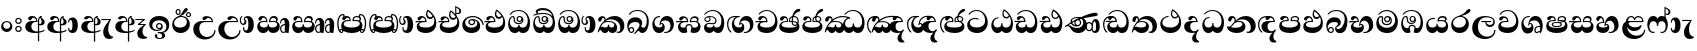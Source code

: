 SplineFontDB: 3.0
FontName: AbhayaLibre-ExtraBold
FullName: AbhayaLibre
FamilyName: AbhayaLibre
Weight: ExtraBold
Copyright: Copyright (c) 1997-2015 Pushpananda Ekanayake (http://isiwara.lk), Copyright (c) 2015 mooniak (http://mooniak.com)\n
UComments: "2015-2-15: Created with FontForge (http://fontforge.org) The  Free Font Editor"
Version: 1.0
ItalicAngle: 0
UnderlinePosition: -102
UnderlineWidth: 51
Ascent: 819
Descent: 205
InvalidEm: 0
UFOAscent: 819
UFODescent: -205
LayerCount: 3
Layer: 0 0 "Back" 1
Layer: 1 0 "Fore" 0
Layer: 2 0 "Back 2" 1
PreferredKerning: 4
FSType: 0
OS2Version: 0
OS2_WeightWidthSlopeOnly: 0
OS2_UseTypoMetrics: 0
CreationTime: 1429518268
ModificationTime: 1438682331
PfmFamily: 16
TTFWeight: 400
TTFWidth: 5
LineGap: 94
VLineGap: 0
OS2TypoAscent: 819
OS2TypoAOffset: 0
OS2TypoDescent: -205
OS2TypoDOffset: 0
OS2TypoLinegap: 94
OS2WinAscent: 918
OS2WinAOffset: 0
OS2WinDescent: 205
OS2WinDOffset: 0
HheadAscent: 918
HheadAOffset: 0
HheadDescent: -205
HheadDOffset: 0
OS2CapHeight: 0
OS2XHeight: 0
OS2Vendor: 'PfEd'
OS2UnicodeRanges: 00000002.00000000.00000000.00000000
Lookup: 4 0 0 "'abvs' Above Base Substitutions in Sinhala lookup 2" { "'abvs' Above Base Substitutions in Sinhala lookup 2-1"  } ['abvs' ('sinh' <'dflt' > ) ]
Lookup: 1 0 0 "'ordn' Ordinals lookup 1" { "'ordn' Ordinals lookup 1-1"  } ['ordn' ('DFLT' <'dflt' > 'hani' <'dflt' > 'latn' <'dflt' > 'sinh' <'dflt' > ) ]
Lookup: 4 0 1 "'liga' Standard Ligatures lookup 1" { "'liga' Standard Ligatures lookup 1-1"  } ['liga' ('DFLT' <'dflt' > 'hani' <'dflt' > 'latn' <'dflt' > ) ]
Lookup: 258 0 0 "'kern' Horizontal Kerning lookup 0" { "'kern' Horizontal Kerning lookup 0-1" [153,15,0] } ['kern' ('DFLT' <'dflt' > 'hani' <'dflt' > 'latn' <'dflt' > ) ]
MarkAttachClasses: 1
DEI: 91125
KernClass2: 7 7 "'kern' Horizontal Kerning lookup 0-1"
 1 A
 7 T Y P F
 9 f r v w y
 1 L
 3 W V
 0 
 7 W V T Y
 12 period comma
 17 a e s o q d c g u
 1 A
 5 w v t
 15 semicolon colon
 0 {} 0 {} 0 {} 0 {} 0 {} 0 {} 0 {} 0 {} -70 {} 61 {} -23 {} 0 {} -68 {} 45 {} 0 {} 16 {} -80 {} -30 {} -100 {} -23 {} -63 {} 0 {} 0 {} -41 {} 0 {} 0 {} 0 {} 0 {} 0 {} -82 {} 0 {} 84 {} 0 {} -77 {} 62 {} 0 {} 0 {} -109 {} -55 {} -130 {} 0 {} -75 {} 0 {} 0 {} 0 {} 0 {} 0 {} 0 {} 0 {}
LangName: 1033 "" "" "" "" "" "Version 1.0.1" "" "" "" "" "" "" "" "This Font Software is licensed under the SIL Open Font License, Version 1.1. This license is available with a FAQ at: http://scripts.sil.org/OFL" "" "" "" "Regular"
PickledDataWithLists: "(dp1
S'public.glyphOrder'
p2
(lp3
S'A'
aS'Aacute'
p4
aS'Acircumflex'
p5
aS'Adieresis'
p6
aS'Agrave'
p7
aS'Aring'
p8
aS'Atilde'
p9
aS'AE'
p10
aS'B'
aS'C'
aS'Ccedilla'
p11
aS'D'
aS'Eth'
p12
aS'E'
aS'Eacute'
p13
aS'Ecircumflex'
p14
aS'Edieresis'
p15
aS'Egrave'
p16
aS'F'
aS'G'
aS'H'
aS'I'
aS'Iacute'
p17
aS'Icircumflex'
p18
aS'Idieresis'
p19
aS'Igrave'
p20
aS'J'
aS'K'
aS'L'
aS'Lslash'
p21
aS'M'
aS'N'
aS'Ntilde'
p22
aS'O'
aS'Oacute'
p23
aS'Ocircumflex'
p24
aS'Odieresis'
p25
aS'Ograve'
p26
aS'Oslash'
p27
aS'Otilde'
p28
aS'OE'
p29
aS'P'
aS'Thorn'
p30
aS'Q'
aS'R'
aS'S'
aS'Scaron'
p31
aS'T'
aS'U'
aS'Uacute'
p32
aS'Ucircumflex'
p33
aS'Udieresis'
p34
aS'Ugrave'
p35
aS'V'
aS'W'
aS'X'
aS'Y'
aS'Yacute'
p36
aS'Ydieresis'
p37
aS'Z'
aS'Zcaron'
p38
aS'a'
aS'aacute'
p39
aS'acircumflex'
p40
aS'adieresis'
p41
aS'agrave'
p42
aS'aring'
p43
aS'atilde'
p44
aS'ae'
p45
aS'b'
aS'c'
aS'ccedilla'
p46
aS'd'
aS'eth'
p47
aS'e'
aS'eacute'
p48
aS'ecircumflex'
p49
aS'edieresis'
p50
aS'egrave'
p51
aS'f'
aS'g'
aS'h'
aS'i'
aS'dotlessi'
p52
aS'iacute'
p53
aS'icircumflex'
p54
aS'idieresis'
p55
aS'igrave'
p56
aS'j'
aS'k'
aS'l'
aS'lslash'
p57
aS'm'
aS'n'
aS'ntilde'
p58
aS'o'
aS'oacute'
p59
aS'ocircumflex'
p60
aS'odieresis'
p61
aS'ograve'
p62
aS'oslash'
p63
aS'otilde'
p64
aS'oe'
p65
aS'p'
aS'thorn'
p66
aS'q'
aS'r'
aS's'
aS'scaron'
p67
aS'germandbls'
p68
aS't'
aS'u'
aS'uacute'
p69
aS'ucircumflex'
p70
aS'udieresis'
p71
aS'ugrave'
p72
aS'v'
aS'w'
aS'x'
aS'y'
aS'yacute'
p73
aS'ydieresis'
p74
aS'z'
aS'zcaron'
p75
aS'fi'
p76
aS'fl'
p77
aS'ordfeminine'
p78
aS'ordmasculine'
p79
aS'mu'
p80
aS'HKD'
p81
aS'zero'
p82
aS'one'
p83
aS'two'
p84
aS'three'
p85
aS'four'
p86
aS'five'
p87
aS'six'
p88
aS'seven'
p89
aS'eight'
p90
aS'nine'
p91
aS'fraction'
p92
aS'onehalf'
p93
aS'onequarter'
p94
aS'threequarters'
p95
aS'uni00B9'
p96
aS'uni00B2'
p97
aS'uni00B3'
p98
aS'asterisk'
p99
aS'backslash'
p100
aS'periodcentered'
p101
aS'bullet'
p102
aS'colon'
p103
aS'comma'
p104
aS'exclam'
p105
aS'exclamdown'
p106
aS'numbersign'
p107
aS'period'
p108
aS'question'
p109
aS'questiondown'
p110
aS'quotedbl'
p111
aS'quotesingle'
p112
aS'semicolon'
p113
aS'slash'
p114
aS'underscore'
p115
aS'quotedbl.alt'
p116
aS'braceleft'
p117
aS'braceright'
p118
aS'bracketleft'
p119
aS'bracketright'
p120
aS'parenleft'
p121
aS'parenleft'
p122
aS'parenright'
p123
aS'parenright'
p124
aS'emdash'
p125
aS'endash'
p126
aS'hyphen'
p127
aS'uni00AD'
p128
aS'guillemotleft'
p129
aS'guillemotright'
p130
aS'guilsinglleft'
p131
aS'guilsinglright'
p132
aS'quotedblbase'
p133
aS'quotedblleft'
p134
aS'quotedblright'
p135
aS'quoteleft'
p136
aS'quoteright'
p137
aS'quotesinglbase'
p138
aS'space'
p139
aS'uni007F'
p140
aS'EURO'
p141
aS'cent'
p142
aS'currency'
p143
aS'dollar'
p144
aS'florin'
p145
aS'sterling'
p146
aS'yen'
p147
aS'Percent_sign'
p148
aS'asciitilde'
p149
aS'divide'
p150
aS'equal'
p151
aS'greater'
p152
aS'less'
p153
aS'logicalnot'
p154
aS'minus'
p155
aS'multiply'
p156
aS'perthousand'
p157
aS'plus'
p158
aS'plusminus'
p159
aS'bar'
p160
aS'brokenbar'
p161
aS'at'
p162
aS'ampersand'
p163
aS'paragraph'
p164
aS'copyright'
p165
aS'registered'
p166
aS'section'
p167
aS'TradeMarkSign'
p168
aS'degree'
p169
aS'asciicircum'
p170
aS'dagger'
p171
aS'daggerdbl'
p172
aS'acute'
p173
aS'breve'
p174
aS'caron'
p175
aS'cedilla'
p176
aS'circumflex'
p177
aS'dieresis'
p178
aS'dotaccent'
p179
aS'grave'
p180
aS'hungarumlaut'
p181
aS'macron'
p182
aS'ring'
p183
aS'tilde'
p184
asS'com.schriftgestaltung.fontMasterID'
p185
S'DC4431BF-9234-4C16-9154-22D387E42D10'
p186
sS'com.schriftgestaltung.useNiceNames'
p187
L0L
s."
Encoding: Sinhala
UnicodeInterp: none
NameList: AGL For New Fonts
DisplaySize: -128
AntiAlias: 1
FitToEm: 1
WidthSeparation: 154
WinInfo: 162 9 5
BeginPrivate: 0
EndPrivate
Grid
-1024 0 m 0
 2048 0 l 1024
-1024 314.137451172 m 0
 2048 314.137451172 l 1024
-1024 434.137451172 m 0
 2048 434.137451172 l 1024
-1024 140.137435913 m 0
 2048 140.137435913 l 1024
EndSplineSet
TeXData: 1 0 0 307200 153600 102400 526336 1048576 102400 783286 444596 497025 792723 393216 433062 380633 303038 157286 324010 404750 52429 2506097 1059062 262144
BeginChars: 65538 165

StartChar: anusvara
Encoding: 65536 -1 0
Width: 1024
VWidth: 893
Flags: M
LayerCount: 3
Back
SplineSet
1220.97070312 486 m 0
 1161.97070312 486 l 0
 1161.97070312 564 l 0
 1161.97070312 732 l 0
 1220.97070312 718 l 0
 1220.97070312 574 l 0
 1220.97070312 486 l 0
EndSplineSet
Fore
Layer: 2
EndChar

StartChar: si_NnI
Encoding: 237 -1 1
Width: 1024
VWidth: 893
LayerCount: 3
Back
SplineSet
1055.97070312 498 m 0
 951.970703125 498 l 0
 964.41796875 517.34375 967.970703125 553.9375 967.970703125 576 c 0
 967.970703125 628 988.633789062 704 913.970703125 704 c 0
 836.62890625 704 776.970703125 671.231445312 776.970703125 636 c 0
 776.970703125 577.78125 785.970703125 568 785.970703125 568 c 1
 683.970703125 568 l 1
 667.970703125 588 662.970703125 619.814453125 662.970703125 646 c 0
 662.970703125 769.171875 783.970703125 808 913.970703125 808 c 0
 1038.17285156 808 1079.97070312 711 1079.97070312 586 c 0
 1079.97070312 548.223632812 1066.54589844 507.360351562 1055.97070312 498 c 0
EndSplineSet
Fore
Layer: 2
EndChar

StartChar: uni0D85
Encoding: 2 3461 2
Width: 573
VWidth: 1000
Flags: HW
LayerCount: 3
Back
Fore
SplineSet
430 198 m 4
 481 198 529 225 529 281 c 4
 529 359 445 369 445 403 c 4
 445 414 451 418 457 421 c 5
 438 418 l 4
 420 403 l 5
 419.681640625 400.931640625 419.451171875 394.934570312 419.451171875 393 c 4
 419.451171875 376 424 362 435 346 c 4
 446.78870115 328.852798327 452 314 452 291 c 4
 452 256 434 231 407 231 c 4
 396 231 391 232 384 235 c 13
 384 203 l 21
 397 200 411 198 430 198 c 4
464 424 m 5
 439 435 l 5
 419 429.666666667 398.125818599 417.514105747 383 400 c 4
 364 378 356 350 356 313 c 4
 356 137 356 -39 356 -215 c 5
 388 -215 l 5
 388 311 l 6
 388 350 393 394 464 424 c 5
523 51 m 5
 523 85 l 5
 480 52 418 35 335 35 c 4
 242 35 187 88 187 164 c 4
 187 200 201 285 309 285 c 6
 344 285 l 5
 344.014648438 286.002929688 344.0234375 289.002929688 344.0234375 290 c 4
 344.0234375 382 295 433 211 433 c 4
 154 433 106 410 106 369 c 4
 106 344.66015625 126 328 148 328 c 4
 176 328 190.188476562 344.376953125 197 358 c 4
 203 370 211 387 244 387 c 4
 284 387 310 348 311 309 c 5
 202 309 l 6
 94 309 33 248 33 160 c 4
 33 62 118 -4 282 -4 c 4
 386 -4 472 17 523 51 c 5
EndSplineSet
Layer: 2
EndChar

StartChar: uni0DA0
Encoding: 26 3488 3
Width: 597
VWidth: 1000
Flags: HW
LayerCount: 3
Back
Fore
SplineSet
319 274 m 1
 271 274 l 2
 216 274 184 266 161 254 c 0
 132.712890625 239.241210938 128 220 128 207 c 0
 128 158 208 140 298 140 c 0
 451 140 517 218 517 329 c 0
 517 442 437.498046875 551 303 551 c 0
 223.666992188 551 163 522 119 470 c 1
 84 470 l 1
 132.666992188 540 205 577 303 577 c 0
 463.151367188 577 575 443 575 274 c 0
 575 114 478 0 295 0 c 0
 174 0 64 46 64 165 c 0
 64 195.720344964 73.7752888432 227.83117189 97 248 c 0
 113.127026077 262.005048961 132 273 158 278 c 1
 191.760742188 290.19921875 232.875230528 302 270 302 c 2
 284 302 l 1
 284.08203125 304.041015625 284.0859375 306.041015625 284.0859375 308 c 0
 284.0859375 358 252 389 220 389 c 128
 186 389 173 371 167.5 355 c 128
 160.951171875 335.948242188 150 320 121 320 c 0
 101 320 83 333.368164062 83 359 c 0
 83 406 133 431.5 188 431.5 c 0
 276 431.5 319.146484375 376 319.146484375 290 c 0
 319.146484375 286.721679688 319.100585938 277.387695312 319 274 c 1
148 274 m 2
 77 273 29 269.666992188 13 267 c 1
 13 302 l 1
 282 302 l 1
 315 274 l 1
 148 274 l 2
EndSplineSet
Layer: 2
EndChar

StartChar: uni0D89
Encoding: 6 3465 4
Width: 593
VWidth: 1000
Flags: HW
LayerCount: 3
Back
Fore
SplineSet
273.107421875 15.4248046875 m 0
 289.881835938 15.4248046875 304.879882812 13.3076171875 322.408203125 13.3076171875 c 0
 420 13.3076171875 471 87 471 162 c 0
 471 248 408 322 285 322 c 0
 174 322 108.419921875 273 108.419921875 190.134765625 c 0
 108.419921875 144 150 82.98046875 235.573242188 82.98046875 c 0
 275 82.98046875 310 92 326 111 c 1
 315 102 299.454101562 97.978515625 285.064453125 97.978515625 c 0
 241 97.978515625 206 132.5703125 206 173 c 0
 206 219.263671875 240 254.68359375 286.35546875 254.68359375 c 0
 343.78515625 254.68359375 378 218 378 164 c 0
 378 84 310 54 220 54 c 0
 113 54 32.769301342 116.842503605 32.769301342 220.978179218 c 0
 32.769301342 356.900041772 148 432.229789777 284.186584566 432.229789777 c 0
 437 432.229789777 544.072655356 353.230064025 544.072655356 198.289822617 c 0
 544.072655356 92.3992805878 472.804973932 9.9053684654 384 -6 c 1
 417.360050834 -12.0654637881 439.019305478 -35.5646106219 439.019305478 -74.6171329825 c 0
 439.019305478 -134.43844808 364.215441002 -160.272357038 298.362581423 -160.272357038 c 0
 236.041211731 -160.272357038 172.567829085 -139.055521608 172.567829085 -75.6591555653 c 0
 172.567829085 -50.1902726369 191.396484375 -38.45703125 208 -38.45703125 c 0
 223 -38.45703125 239 -47.7724609375 239 -65 c 0
 239 -70.548828125 235.331054688 -81.8984375 235.331054688 -94 c 0
 235.331054688 -114 247 -135.407226562 300.489257812 -135.407226562 c 0
 339.3828125 -135.407226562 362.052734375 -116 362.052734375 -83.3779296875 c 0
 362.052734375 -44 334.405273438 -14.646484375 267.46875 -14.646484375 c 0
 258.713867188 -14.646484375 258.543945312 -15.0908203125 249 -16 c 1
 249 14 l 1
 260.678710938 14.9736328125 262.404296875 15.4248046875 273.107421875 15.4248046875 c 0
288 225 m 0
 260.409179688 225 238 202.654296875 238 176 c 0
 238 148.345703125 261.333007812 127 288 127 c 0
 315.590820312 127 338 149.345703125 338 176 c 0
 338 203.654296875 314.666992188 225 288 225 c 0
EndSplineSet
Layer: 2
EndChar

StartChar: uni0DC0
Encoding: 54 3520 5
Width: 597
VWidth: 1000
Flags: HW
LayerCount: 3
Back
Fore
SplineSet
292 277 m 5
 211 277 l 6
 137 277 101 250 101 213 c 4
 101 151 196 140 270 140 c 4
 423 140 491 211 491 317 c 4
 491 436 410.498046875 551 276 551 c 4
 196.666992188 551 136 522 92 470 c 5
 57 470 l 5
 105.666666667 540 178 577 276 577 c 4
 436.151392369 577 548 443 548 274 c 4
 548 114 450 0 267 0 c 4
 146 0 33 46 33 165 c 4
 33 250 98 304 199 304 c 6
 256 304 l 5
 256.08203125 306.041015625 256.0859375 306.041015625 256.0859375 308 c 4
 256.0859375 358 224 387 191 387 c 132
 157 387 146 371 140.5 355 c 132
 133.951171875 335.948242188 122 319 96 319 c 4
 73 319 56 333.368164062 56 359 c 4
 56 406 106 431.5 161 431.5 c 4
 249 431.5 292.146076529 376 292.146076529 290.0000267 c 4
 292.146076529 286.721575577 292.100585938 280.387695312 292 277 c 5
EndSplineSet
Layer: 2
EndChar

StartChar: uni0D8A
Encoding: 7 3466 6
Width: 528
VWidth: 1000
Flags: HW
LayerCount: 3
Back
Fore
SplineSet
410.416015625 468.34375 m 4
 410.416015625 447.78125 427.090820312 431.106445312 447.653320312 431.106445312 c 4
 468.215820312 431.106445312 484.890625 447.78125 484.890625 468.34375 c 4
 484.890625 488.90625 468.215820312 505.581054688 447.653320312 505.581054688 c 4
 427.090820312 505.581054688 410.416015625 488.90625 410.416015625 468.34375 c 4
382.01953125 468 m 4
 382.01953125 504.245117188 411.408203125 533.633789062 447.653320312 533.633789062 c 4
 483.8984375 533.633789062 513.287109375 504.245117188 513.287109375 468 c 4
 513.287109375 431.754882812 483.8984375 402.366210938 447.653320312 402.366210938 c 4
 411.408203125 402.366210938 382.01953125 431.754882812 382.01953125 468 c 4
145.416015625 538.34375 m 4
 145.416015625 517.78125 162.090820312 501.106445312 182.653320312 501.106445312 c 4
 203.215820312 501.106445312 219.890625 517.78125 219.890625 538.34375 c 4
 219.890625 558.90625 203.215820312 575.581054688 182.653320312 575.581054688 c 4
 162.090820312 575.581054688 145.416015625 558.90625 145.416015625 538.34375 c 4
117.01953125 538 m 4
 117.01953125 574.245117188 146.408203125 603.633789062 182.653320312 603.633789062 c 4
 218.8984375 603.633789062 248.287109375 574.245117188 248.287109375 538 c 4
 248.287109375 501.754882812 218.8984375 472.366210938 182.653320312 472.366210938 c 4
 146.408203125 472.366210938 117.01953125 501.754882812 117.01953125 538 c 4
170 422 m 4
 223.263083971 449.696803665 256 482 285 518 c 4
 316.623205551 557.256742977 338 629 388 629 c 4
 414 629 430 611 430 594 c 4
 430 574 407.640543289 549.698339844 359 509 c 4
 326.333007812 481.666992188 294 462 247 436 c 5
 252 437 253.262695312 437 262 437 c 4
 333 437 388 413 429.5 366.5 c 132
 465.350590935 326.33006076 482 281.003971989 482 225 c 4
 482 102 383.523302632 0 248 0 c 4
 123.953919804 0 31 89.1821923439 31 213 c 4
 31 322.52211473 94.1602958814 382.563353858 170 422 c 4
79 256 m 4
 79 198 119.981445312 138 228 138 c 4
 333 138 406 191 406 291 c 4
 406 362 351.594726562 411 260 411 c 4
 182 411 79 352 79 256 c 4
EndSplineSet
Layer: 2
EndChar

StartChar: uni0D8B
Encoding: 8 3467 7
Width: 651
VWidth: 1000
Flags: HW
LayerCount: 3
Back
Fore
SplineSet
539 268 m 5
 539.048828125 269.674804688 539.074783684 274.341975608 539.074783684 275.999995706 c 4
 539.074783684 370 468.871700649 431.5 376 431.5 c 4
 313 431.5 267 410 267 365 c 4
 267 345.182366328 281 324 313 324 c 4
 340 324 354.454101562 342.049804688 362 354.5 c 132
 375.69921875 377.104492188 396 383 416 383 c 4
 456 383 501 346 504 296 c 5
 264 296 l 6
 121 296 32 210 32 99 c 4
 32 -62 177 -161 328 -161 c 4
 480 -161 603 -64 603 69 c 5
 571 69 l 5
 571 -34 476 -98 394 -98 c 4
 279 -98 187 -23 187 117 c 4
 187 210.638671875 231 268 355 268 c 6
 539 268 l 5
EndSplineSet
Layer: 2
EndChar

StartChar: uni0DA7
Encoding: 33 3495 8
Width: 603
VWidth: 1000
Flags: HW
LayerCount: 3
Back
Fore
SplineSet
97.904296875 261.756835938 m 4
 97.904296875 321 154 362.3515625 234 362.3515625 c 4
 266 362.3515625 293.88671875 355.911132812 321 343 c 13
 321 375 l 21
 291.655125054 386.085841646 259 391.378618529 232.000003444 391.378618529 c 4
 126.170095138 391.378618529 31.5960301257 322.618280415 31.5960301257 207.869486361 c 4
 31.5960301257 80.6392374287 132.917850402 -1.15398720145 285.242387952 -1.15398720145 c 4
 447.244413075 -1.15398720145 557.006697374 115.25051458 557.006697374 271.182978806 c 4
 557.006697374 433.236971394 446.243363388 577.079858394 273.087127664 577.079858394 c 4
 176.649876667 577.079858394 103.927953012 539.371756626 57 470 c 13
 93 470 l 21
 135 523 194.708007812 551.084960938 275.440429688 551.084960938 c 4
 418 551.084960938 489.0859375 430 489.0859375 325.66015625 c 4
 489.0859375 201 401 140 278 140 c 4
 188 140 97.904296875 174 97.904296875 261.756835938 c 4
EndSplineSet
Layer: 2
EndChar

StartChar: uni0D91
Encoding: 14 3473 9
Width: 595
VWidth: 1000
Flags: HW
LayerCount: 3
Back
Fore
SplineSet
496 301 m 4
 496 351 484 387 471 410 c 5
 456 379 426 359 383 359 c 4
 319.844284656 359 283 414 283 480 c 4
 283 530 298 566 325 597 c 5
 386 564 456.96484375 492.2421875 493 430 c 4
 531.783203125 363.01171875 545 315 545 245 c 4
 545 117 459 0 276 0 c 4
 155 0 45 46 45 165 c 4
 45 195.720703125 54.775390625 227.831054688 78 248 c 4
 94.126953125 262.004882812 113 273 139 278 c 5
 172.760742188 290.19921875 213.875 302 251 302 c 6
 261 302 l 5
 261.08203125 304.041015625 261.0859375 306.041015625 261.0859375 308 c 4
 261.0859375 356 230 389 193 389 c 132
 170 389 152.745215065 371.085326199 147.5 355 c 132
 140 332 128 321 102 321 c 4
 84 321 64 333.368164062 64 359 c 4
 64 406 114 431.5 169 431.5 c 4
 257 431.5 295.146484375 363 295.146484375 290 c 4
 295.146484375 286.721679688 295.100585938 278.387695312 295 275 c 5
 233 275 l 6
 188.559570312 275 158.28515625 267.553710938 135 253 c 4
 119 243 108 227 108 207 c 4
 108 149 199 140 279 140 c 4
 432 140 496 210 496 301 c 4
129 275 m 6
 58 274 32 270.666992188 16 268 c 5
 16 302 l 5
 259 302 l 5
 291 275 l 5
 129 275 l 6
449 441 m 5
 419 485 372 529 334 557 c 5
 326 540 317 518 317 488 c 4
 317 438.666992188 350 406 394 406 c 4
 413 406 439 416 449 441 c 5
EndSplineSet
Layer: 2
EndChar

StartChar: uni0D94
Encoding: 17 3476 10
Width: 636
VWidth: 1000
Flags: HW
LayerCount: 3
Back
Fore
SplineSet
274.940429688 361 m 4
 274.940429688 335.51953125 295.51953125 314.940429688 321 314.940429688 c 4
 346.48046875 314.940429688 367.059570312 335.51953125 367.059570312 361 c 4
 367.059570312 386.48046875 346.48046875 407.059570312 321 407.059570312 c 4
 295.51953125 407.059570312 274.940429688 386.48046875 274.940429688 361 c 4
388 331 m 5
 383 316 362 285 318 285 c 4
 271.34375 285 243 322 243 360 c 260
 243 402 274 434 322 434 c 4
 384 434 420 389 420 330 c 4
 420 265 367 225 296 225 c 4
 222 225 170 264 170 339 c 4
 170 344.219726562 170.275390625 362.934570312 170.275390625 372 c 4
 170.275390625 392 164 403 145 403 c 4
 98 403 74 329 74 279 c 4
 74 198 126 138 204 138 c 4
 273 138 291 171.666992188 291 205 c 6
 291 208 l 5
 319 208 l 5
 319 204 l 6
 319 171 342 139 403 139 c 4
 498.55859375 139 531 230 531 323 c 4
 531 437 458 553 298 553 c 4
 199 553 142 522 96 466 c 5
 62 466 l 5
 107 531 173 579 300 579 c 4
 488 579 590 431.114542606 590 254 c 4
 590 126.500578052 543 0 406 0 c 4
 365 0 321 16 305 55 c 5
 283 15 246 0 196 0 c 4
 78 0 30 127 30 224 c 4
 30 332 74 431.5 148 431.5 c 4
 167.006835938 431.5 175 428 182 423 c 4
 192.609375 415.421875 200.873046875 401 200.873046875 371 c 4
 200.873046875 357 201 340.014648438 201 337 c 4
 201 284 240 256 295 256 c 4
 348 256 389 281 389 326 c 4
 389 327 389 329 388 331 c 5
EndSplineSet
Layer: 2
EndChar

StartChar: uni0D9A
Encoding: 20 3482 11
Width: 746
VWidth: 1000
Flags: HW
LayerCount: 3
Back
Fore
SplineSet
113 323 m 0
 104.732279418 305.545923216 87 297 72 297 c 128
 35 297 29 328 29 340 c 0
 29 394.098632812 79.3632281498 433 136 433 c 0
 188.347731079 433 220 399 220 358 c 0
 220 352 220 349 219 341 c 1
 278 396 366 434 453 434 c 0
 603 434 701.000000002 328 701 192 c 0
 700.999999999 109.999777824 659 0 553 -1 c 0
 543.000444969 -1.09433542483 521 1 504 12 c 1
 504 40 l 1
 518 33 531 30 543 30 c 0
 584 30 597 77 597 123 c 0
 597 288 469 348 358 348 c 0
 294 348 244 330 214 304 c 1
 244 312 277.666992188 314 305 314 c 0
 425 314 515 250 515 126 c 0
 515 67.8472233203 482 -1 397 -1 c 0
 351 -1 317.333333333 20.3333333333 296 63 c 1
 278.666666667 21.6666666667 246.021148364 -1 204 -1 c 0
 117 -1 120 73 87 73 c 0
 64.6748046875 73 52 51 49 11 c 1
 21 22 l 1
 28.6966338402 91.2697045622 74.4524773728 184.16496867 109 232 c 0
 135 268 148 280 171 304 c 1
 180 314 193 331 193 352 c 0
 193 371 182 386 158 386 c 0
 144 386 128.438133087 378.533465805 124 363 c 0
 118 342 122 342 113 323 c 0
180 268 m 1
 162.666992188 253.333007812 146.522390704 234.996134377 131 212 c 0
 104 172 101 163 91 143 c 1
 103 153 115 160 129 160 c 0
 161 160 172 140 212 140 c 0
 258 140 280 157 280 214 c 0
 280 216.208984375 280.041015625 214.3046875 280 216 c 1
 308 216 l 1
 307.963867188 214.6640625 308 216.330078125 308 215 c 0
 308 154 332 140 377 140 c 0
 418 140 443 169 443 204 c 0
 443 246 402 287 301 287 c 0
 244.333007812 287 204.666992188 280 180 268 c 1
EndSplineSet
Layer: 2
EndChar

StartChar: uni0DB1
Encoding: 43 3505 12
Width: 806
VWidth: 1000
Flags: HW
LayerCount: 3
Back
Fore
SplineSet
269 297 m 5
 294.869140625 306.341796875 317.103110119 308.102003375 345.043984241 308.102003375 c 4
 428.954738746 308.102003375 498.167706599 248.943565796 498.167706599 168.852729339 c 4
 498.167706599 52.8253283098 398.034743185 -1.12218963832 276.065197429 -1.12218963832 c 4
 136 -1.12218963832 24 65 24 176 c 5
 32 167 50 160.127929688 67 160.127929688 c 4
 130 160.127929688 131 206 208 279 c 5xb7
 221 292 222.818359375 309.123046875 222.818359375 322 c 4
 222.818359375 356 204 379.551757812 180.461914062 379.551757812 c 4
 160 379.551757812 146 370 143.747070312 345 c 4
 141.766601562 323.01953125 131 294 99 294 c 4
 82 294 55.1414577919 304 55.1414577919 338.999999066 c 4
 55.1414577919 384.002988141 89.0173697483 431 154 431 c 4xaf
 219.024722972 431 253.021412916 387 253.021412916 320.000003596 c 4
 253.021412916 319.004857764 253.014776925 318.004830877 253 317 c 5
 303.120666674 374.7809841 400.63630409 432.778158251 505.999705561 432.778158251 c 4
 646 432.778158251 760 335.012578119 760 183 c 4
 760 62.6098238798 677 -1.2216796875 593 -1.2216796875 c 4
 562 -1.2216796875 540 4 528 9 c 5
 528 38 l 5
 538 34 551 31.3466796875 566 31.3466796875 c 4
 606 31.3466796875 635 78 635 137 c 4
 635 274 532 347 418 347 c 4
 365 347 304 329 269 297 c 5
334 281 m 4
 190 281 189 190 125 147 c 5
 153.727224532 138.227602737 190.042916095 133 248 133 c 4
 360 133 418 177 418 225 c 4
 418 259 390 281 334 281 c 4
EndSplineSet
Layer: 2
EndChar

StartChar: uni0D9B
Encoding: 21 3483 13
Width: 630
VWidth: 1000
Flags: HW
LayerCount: 3
Back
Fore
SplineSet
93.333984375 73 m 4
 93.333984375 49.0869140625 113.086914062 29.333984375 137 29.333984375 c 4
 160.913085938 29.333984375 180.666015625 49.0869140625 180.666015625 73 c 4
 180.666015625 96.9130859375 160.913085938 116.666015625 137 116.666015625 c 4
 113.086914062 116.666015625 93.333984375 96.9130859375 93.333984375 73 c 4
73 106 m 5
 82 132 107 148 137 148 c 4
 179 148 212 120 212 74 c 4
 212 37 182 -1 141 -1 c 4
 56 -1 32 108 32 183 c 4
 32 322 123.838867188 396 240 396 c 4
 333 396 413 343.14453125 413 258 c 4
 413 201 388 172 381 161 c 5
 384.333007812 161.666992188 387.333007812 162 390 162 c 4
 419 162 410 136 444 136 c 4
 504 136 532 215 532 318 c 4
 532 455 445 574 294 574 c 4
 205 574 140 540 99 470 c 5
 64 470 l 5
 108.666666667 553.333333333 186 601 298 601 c 4
 464 601 584 473 584 286 c 4
 584 150 524 0 416 0 c 4
 352 0 348 54 321 54 c 260
 308 54 284 34 242 -21 c 5
 202 -18 l 5
 215.333007812 -4.6669921875 244.0859375 34.025390625 286 84 c 4
 338 146 347 180 347 200 c 4
 347 235 328 275 236 275 c 4
 149 275 70 225 70 140 c 4
 70 128 70 118 73 106 c 5
EndSplineSet
Layer: 2
EndChar

StartChar: uni0DB4
Encoding: 45 3508 14
Width: 616
VWidth: 1000
Flags: HW
LayerCount: 3
Back
Fore
SplineSet
438.844851469 433.118522656 m 0
 505 433.118522656 541.018818118 392.966132064 541.018818118 354.00000109 c 0
 541.018818118 334 532.547911667 316.666882281 514 303 c 1
 554.33230994 279.472819202 574.005875264 240.742748716 574.005875264 186.451529958 c 0
 574.005875264 55.5619188946 447.644682871 -7.1054273576e-15 307 0 c 0
 158.589562849 0 31.3313942639 45.9203100819 31.3313942639 183.554236057 c 0
 31.3313942639 274.623686336 99.2296726839 326.928127469 206.999992832 326.928127469 c 0
 220 326.928127469 229.208007812 326.2890625 242 325 c 1
 242.4609375 328.82421875 242.681640625 332.491210938 242.681640625 336 c 0
 242.681640625 376 217 390.274414062 194 390.274414062 c 0
 166 390.274414062 151.787512786 376.43949242 145.653320312 358 c 0
 139 338 122 326.073242188 97 326.073242188 c 0
 76 326.073242188 55.3251953125 337 55.3251953125 367 c 0
 55.3251953125 408 103 433.625654084 158.189212207 433.625654084 c 0
 230.547628845 433.625654084 274.869626667 401 274.869626667 334.000351519 c 0
 274.869626667 322.637138529 273.631835938 309.303710938 271 296 c 1
 253.180664062 298.375976562 218.23046875 299.717773438 217 299.717773438 c 0
 144 299.717773438 96 274 96 231 c 0
 96 158 206 140 307 140 c 0
 404 140 507 166 507 239 c 0
 507 276 468 301.612304688 394 301.612304688 c 0
 370.819335938 301.612304688 346.926757812 299.168945312 324 295 c 1
 322.072265625 305.923828125 321.143157328 318.266754681 321.143157328 327.99999265 c 0
 321.143157328 397 365.956884184 433.118522656 438.844851469 433.118522656 c 0
487 315 m 1
 498.33203125 325.703125 502.478515625 338.485351562 502.478515625 351 c 0
 502.478515625 380 479 402.637695312 432 402.637695312 c 0
 390 402.637695312 355.184570312 381 355.184570312 336 c 0
 355.184570312 332.227539062 355.462890625 328.864257812 356 325 c 1
 372.955078125 327.0546875 387.344972512 328.097600692 402.999995377 328.097600692 c 0
 436 328.097600692 462.459960938 323.764648438 487 315 c 1
EndSplineSet
Layer: 2
EndChar

StartChar: uni0D9C
Encoding: 22 3484 15
Width: 636
VWidth: 1000
Flags: HW
LayerCount: 3
Back
Fore
SplineSet
233 405 m 5
 233 431 l 5
 228.954101562 431.25 223.953128016 431.5 220 431.5 c 4
 109 431.5 34 330 34 207 c 4
 34 96 97 -2 208 -2 c 4
 295 -2 352 56 352 136 c 4
 352 202 320 246 270 246 c 4
 263.333007812 246 256 244 250 241 c 5
 257 277 292 320 363 320 c 4
 461 320 498 255 498 175 c 4
 498 110 466 27 362 27 c 4
 354 27 346 28 338 29 c 5
 338 1 l 5
 348.666666667 -0.333333333333 359 -1 369 -1 c 4
 500.052817527 -1 586 95 586 217 c 4
 586 332 522 431.5 410 431.5 c 4
 288 431.5 225 321 216 194 c 5
 244 194 l 5
 244 197.333007812 245 208 246 214 c 5
 251 217 258 220 269 220 c 4
 276 220 294 216 294 191 c 4
 294 164 270 140 211 140 c 4
 142 140 88 186 88 258 c 4
 88 329 138 405.450195312 222 405.450195312 c 4
 225.310546875 405.450195312 229.64453125 405.284179688 233 405 c 5
EndSplineSet
Layer: 2
EndChar

StartChar: uni0D9D
Encoding: 23 3485 16
Width: 677
VWidth: 1000
Flags: HW
LayerCount: 3
Back
Fore
SplineSet
200 0 m 4
 109.173828125 0 51 76 51 154 c 4
 51 226 92 267 144 283 c 5
 177.760742188 295.19921875 232 308 269 308 c 6
 278 308 l 5
 278.08203125 310.041015625 278.0859375 310.041015625 278.0859375 312 c 4
 278.0859375 355 250 387 213 387 c 132
 190 387 175.573242188 374.8046875 168.5 355 c 132
 161 334 147 320 121 320 c 4
 98 320 82 333.368164062 82 359 c 4
 82 406 132 431.5 187 431.5 c 4
 275 431.5 313.146484375 369 313.146484375 293 c 4
 313.146484375 289.721679688 313.100585938 283.387695312 313 280 c 5
 224 280 l 6
 164 280 112 245 112 201 c 4
 112 157 146.083709717 138 182 138 c 4
 213.294921875 138 233 142 241 149 c 5
 241 156 242.451171875 163.723632812 245.16796875 173 c 4
 256.532226562 211.807617188 290.032226562 232 332 232 c 4
 373.967773438 232 407.467808359 211.807637325 418.831859094 173.000012663 c 4
 421.548385035 163.723222056 423 156 423 149 c 5
 431 142 450.705078125 138 482 138 c 4
 526 138 569 164 569 214 c 4
 569 251 535 288 448 288 c 4
 412 288 386 286 353 279 c 5
 352.814453125 282.706054688 352.717070236 287.374324769 352.717070236 290.99999647 c 4
 352.717070236 375 400 432 478 432 c 4
 532 432 579 405 579 351 c 4
 579 329.666992188 569 308 550 297 c 5
 597.333333333 273.666666667 628 221.08203125 628 166 c 4
 628 58 555.929102634 0 464 0 c 4
 440 0 411.666992188 4 381 12 c 5
 378 16 377 40.3330078125 377 47 c 4
 377 84 392 95 392 134 c 4
 392 171 376 200 332 200 c 4
 288 200 272 171 272 134 c 4
 272 95 287 84 287 47 c 4
 287 40.3330078125 286 16 283 12 c 5
 252.333007812 4 224 0 200 0 c 4
147 280 m 6
 76 279 21 275.666992188 5 273 c 5
 5 308 l 5
 276 308 l 5
 309 280 l 5
 147 280 l 6
385 310 m 5
 398 314 419 316 445 316 c 4
 479 316 507 312 521 307 c 5
 530 314 537 326 537 344 c 260
 537 376 500 390 471 390 c 4
 419 390 389.666992188 364.666992188 385 310 c 5
EndSplineSet
Layer: 2
EndChar

StartChar: uni0DA2
Encoding: 28 3490 17
Width: 598
VWidth: 1000
Flags: HW
LayerCount: 3
Back
Fore
SplineSet
485 220 m 4
 485 161 398 140 292 140 c 4
 189.23046875 140 95 157 95 215 c 4
 95 242 110 287 229 287 c 4
 238 287 250 286 262 285 c 5
 264.666992188 298.333007812 266 314 266 326 c 4
 266 393.392270225 220.892617187 432 154 432 c 4
 106.897999968 432 56 408.774178159 56 360 c 4
 56 334.666666667 72 320 97 320 c 4
 120 320 132 330 143 354 c 4
 149.896484375 369.047851562 164.990234375 386 187 386 c 4
 224 386 235 354 235 331 c 4
 235 324.333007812 234.333007812 317.666992188 233 311 c 5
 225 312 226.110770276 312 208 312 c 4
 96 312 33 249.202148438 33 170 c 4
 33 44 160.148102377 0 298 0 c 4
 423.685369974 0 549 45 549 168 c 4
 549 283 447 311 356 311 c 4
 343 311 335 310 327 309 c 5
 325 318.333007812 324 326.666992188 324 334 c 4
 324 374 344 406 415 406 c 4
 459 406 489 387.990914009 489 355 c 260
 489 328.515699661 468 311 439 311 c 4
 409 311 392 337 392 370 c 4
 392 436 432 485 464 507 c 4
 521.688476562 546.661132812 568 555 568 587 c 4
 568 600 562 618 533 618 c 4
 514 618 481 605 451 577 c 4
 407.380859375 536.2890625 363 460 363 369 c 4
 363 331 384 285 438 285 c 4
 503 285 520 324.446289062 520 353 c 4
 520 412 460 434 419 434 c 4
 350 434 293 409 293 331 c 4
 293 316.333333333 295.333333333 301 300 285 c 5
 314 286 333 288 355 288 c 4
 470 288 485 244 485 220 c 4
EndSplineSet
Layer: 2
EndChar

StartChar: uni0DA1
Encoding: 27 3489 18
Width: 598
VWidth: 1000
Flags: HW
LayerCount: 3
Back
Fore
SplineSet
473 291 m 4xefe0
 516.536132812 270.959960938 549 228 549 168 c 4
 549 45 423.685369974 0 298 0 c 4
 160.148102377 0 33 44 33 170 c 4
 33 249.202148438 96 312 208 312 c 4
 212.336087379 312 221.870117188 311.823242188 225.5 311.25 c 5
 226.833007812 317.916992188 227.5 323.333007812 227.5 330 c 4
 227.5 363.457336426 211.072265625 384.5 183.5 384.5 c 4
 161.490234375 384.5 150.396854266 376.047682035 143.5 361 c 4
 132.5 337 120.279296875 320.25 93.25 320.25 c 4
 74.25 320.25 53 334.666992188 53 360 c 4
 53 408.774414062 100.8984375 432 148 432 c 4
 214.892578125 432 258 393.392578125 258 326 c 4
 258 314 256.666992188 299.083007812 254 285.75 c 5
 245.322265625 286.9765625 238 287.75 229 287.75 c 4
 110 287.75 92.75 237.721472502 92.75 216.75 c 4
 92.75 156.727539062 189.23046875 137.25 292 137.25 c 4
 398 137.25 491 154.857421875 491 210.25 c 4xf7d0
 491 243.897460938 470 286.75 355 286.75 c 4
 333 286.75 298 283.75 284 282.75 c 5
 282 289.75 279 308 279 319 c 4
 279 401 336 435 406 435 c 4
 478 435 532 388.21318996 532 309.5 c 4
 532 267.432846047 506 186 433 186 c 4
 373 186 348.514648438 232.230295524 348.514648438 293 c 4
 348.514648438 411.788085317 382.770618555 510.635927388 434 569 c 4
 468.549080442 608.360714159 503.948579941 617.25 530.5 617.25 c 4
 557.690515555 617.25 573.5 602.009765625 573.5 584 c 4
 573.5 530.693359375 499.998308945 560.198621776 442 491 c 4
 408.202013147 450.675132748 378.017578125 391 378.017578125 292 c 4
 378.017578125 252.731748179 388 214.5 435 214.5 c 4
 478 214.5 502 271.775351251 502 307.5 c 4
 502 373.053165784 464 407.75 402 407.75 c 4
 358 407.75 308 386.294189453 308 324 c 4
 308 319 308 314 309 310 c 5
 316 311 334 312.319335938 350 312.319335938 c 4
 388 312.319335938 433.868164062 309.013671875 473 291 c 4xefe0
EndSplineSet
Layer: 2
EndChar

StartChar: uni0DAA
Encoding: 36 3498 19
Width: 647
VWidth: 1000
Flags: HW
LayerCount: 3
Back
Fore
SplineSet
359 603 m 1
 473 558 597.987304688 402 597.987304688 256.221679688 c 0
 597.987304688 110 547.007371766 -0.0251311659364 427.655553183 -0.0251311659364 c 0
 363.027670828 -0.0251311659364 334.630436238 28.5207489381 313 59 c 1
 283.406198924 21.686076905 250 0 199 0 c 0
 97.9838045205 0 45.8804869702 81.1902905721 45.8804869702 161.999997835 c 0
 45.8804869702 212 71.048828125 261.198242188 125 285 c 1
 15 285 l 1
 15 315 l 1
 256 315 l 1
 255 354 229 388.267578125 197 388.267578125 c 0
 188 388.267578125 169.203125 387.365234375 154 360 c 0
 144 342 129 335.263671875 113 335.263671875 c 0
 89 335.263671875 73.2109375 351 73.2109375 373.122070312 c 0
 73.2109375 413 121.100585938 432.166992188 163.279296875 432.166992188 c 0
 242 432.166992188 293 382 293 285 c 1
 224 285 l 2
 130.95703125 285 109.391601562 234 109.391601562 210 c 0
 109.391601562 164 149.990234375 140 203 140 c 0
 267 140 297 161 297 200 c 2
 297 221 l 1
 328 221 l 1
 328 200 l 2
 328 164 353 140 414 140 c 0
 489 140 537.143554688 200 537.143554688 293.217773438 c 0
 537.143554688 336.219195791 525.755101251 377.126501552 508.312621615 413.660617889 c 1
 491.339240053 388.06413444 464.798528494 363 422 363 c 0
 356 363 318 411 318 477 c 0
 318 541 348 586 359 603 c 1
491.289546094 445.027555455 m 1
 456.370107738 502.288664331 408.575753914 544.995530862 374 562 c 1
 361 547 350 510 350 481 c 0
 350 424 378 396 424 396 c 0
 454.905156443 396.000000003 477.872955309 420.14279595 491.289546094 445.027555455 c 1
EndSplineSet
Layer: 2
EndChar

StartChar: uni0DAB
Encoding: 37 3499 20
Width: 963
VWidth: 1000
Flags: HW
LayerCount: 3
Back
Fore
SplineSet
337 129 m 0x47fc80
 455 129 492 204 492 270 c 0
 492 316 460 404 355 404 c 0
 271 404 202 366 202 297 c 0
 202 222 268 199 322 199 c 1x4bfc80
 405 194 l 1
 384 180 362 170 321 170 c 0x13fc80
 232 170 170 216.993164062 170 292 c 0
 170 384 253 433 359 433 c 0
 440 433 584 390 584 213 c 0
 584 114 520 0 365 0 c 0
 167 0 180 179 99 179 c 0
 71 179 54 166 33 152 c 1
 22 178 l 1
 232 322 505 453 660 501 c 0
 720.723632812 519.8046875 762 528 805 528 c 0
 844 528 863 506 863 485 c 0
 863 469.666992188 854.226173597 447.019386308 819 444 c 0
 784 441 679.610306533 433.21303925 600 416 c 0
 415 376 247 288 116 206 c 1
 177 206 195 129 337 129 c 0x47fc80
265.606445312 264 m 0
 265.606445312 311.858398438 305.141601562 351.393554688 353 351.393554688 c 0
 400.858398438 351.393554688 440.393554688 311.858398438 440.393554688 264 c 0
 440.393554688 216.141601562 400.858398438 176.606445312 353 176.606445312 c 0
 305.141601562 176.606445312 265.606445312 216.141601562 265.606445312 264 c 0
295.698242188 264 m 0
 295.698242188 233.088867188 321.088867188 207.698242188 352 207.698242188 c 0
 382.911132812 207.698242188 408.301757812 233.088867188 408.301757812 264 c 0
 408.301757812 294.911132812 382.911132812 320.301757812 352 320.301757812 c 0
 321.088867188 320.301757812 295.698242188 294.911132812 295.698242188 264 c 0
548.840820312 161 m 0
 548.840820312 229.840820312 591.45703125 285.5703125 645 285.5703125 c 0
 678.23261322 285.5703125 702.61930344 273.658323614 718.51845908 251.456882252 c 1
 722.611564195 300.383927548 751.161184096 347.787109386 812 347.787109375 c 0
 882 347.787109375 915.36328125 264.7578125 915.36328125 168 c 0
 915.36328125 73 883 -0.787109375 800 -0.787109375 c 0
 748.10533203 -0.787109375 718.595375908 33.0143837606 713.721124729 67.7436353538 c 1
 697.390407373 47.7453010704 674.144597409 36.4296875 645 36.4296875 c 0
 591.45703125 36.4296875 548.840820312 92.1591796875 548.840820312 161 c 0
578.721679688 162 m 0
 578.721679688 110.8359375 606.653320312 69.41796875 643 69.41796875 c 0
 684.411132812 69.41796875 708.278320312 106.259765625 708.278320312 162 c 0
 708.278320312 220.711914062 687.125976562 254.58203125 643 254.58203125 c 0
 606.653320312 254.58203125 578.721679688 213.1640625 578.721679688 162 c 0
739.438610732 191.222474034 m 0
 740.587875926 181.781343792 741.159179688 171.697138665 741.159179688 161 c 0
 741.159179688 144.658372384 739.489985643 129.524027854 736.247989567 115.846684876 c 0
 736.093703588 112.27601075 736.00000012 108.677216247 736 105 c 0
 736 58 768 50 778 50 c 0
 814 50 821 95 821 169 c 0
 821 245 810 286 780 286 c 0
 755.762538785 286 742.000947035 252.96071938 739.438610732 191.222474034 c 0
EndSplineSet
Layer: 2
SplineSet
337 129 m 0
 455 129 492 204 492 270 c 0
 492 298.058403381 480.094155005 341.743228319 446.9778325 371.551981476 c 1
 425.037547386 363.607845397 403.458957545 355.142725061 382.282344792 346.265381172 c 1
 415.972108989 334.087060959 440.39355465 301.61422489 440.393554688 264 c 0
 440.393554688 228.723947295 418.528168453 198.27952322 389.525877443 184.729351133 c 0
 372.398681279 175.791204959 352.20098471 170.000000541 321 170 c 0
 252.708171256 170 200.313564401 197.668916901 179.628814645 244.432013946 c 1
 157.576936198 231.611462581 136.342368167 218.733390761 116 206 c 1
 177 206 195 129 337 129 c 0
643 69.41796875 m 0
 684.411132812 69.41796875 708.278320312 106.259765625 708.278320312 162 c 0
 708.278320312 220.711914062 687.125976562 254.58203125 643 254.58203125 c 0
 615.568464776 254.58203125 592.930144188 230.990314982 583.475006268 197.422266158 c 0
 582.722154934 186.23215146 578.732243217 168 578.732243217 163.721841459 c 0
 578.732243217 108 606.260786293 69.41796875 643 69.41796875 c 0
295.698242188 264 m 0
 295.698242188 233.088867188 321.088867188 207.698242188 352 207.698242188 c 0
 382.911132812 207.698242188 408.301757812 233.088867188 408.301757812 264 c 0
 408.301757812 294.911132812 382.911132812 320.301757812 352 320.301757812 c 0
 321.088867188 320.301757812 295.698242188 294.911132812 295.698242188 264 c 0
448.507593306 417.109682716 m 1
 529.055695844 454.081598456 602.614851496 483.229115301 660 501 c 0
 720.723632812 519.8046875 762 528 805 528 c 0
 844 528 863 506 863 485 c 0
 863 469.666992188 854.226173597 447.019386308 819 444 c 0
 784 441 679.610306533 433.21303925 600 416 c 0
 566.47301648 408.750922482 533.504367411 399.925371218 501.213094257 389.844758157 c 1
 539.982716439 362.446843432 571.715781711 319.52090245 581.14253069 254.354142431 c 1
 598.062239741 273.783060346 620.375569675 285.570312496 645 285.5703125 c 0
 678.23261322 285.5703125 702.61930344 273.658323614 718.51845908 251.456882252 c 1
 722.611564195 300.383927548 751.161184096 347.787109386 812 347.787109375 c 0
 882 347.787109375 915.36328125 264.7578125 915.36328125 168 c 0
 915.36328125 73 883 -0.787109375 800 -0.787109375 c 0
 748.10533203 -0.787109375 718.595375908 33.0143837606 713.721124729 67.7436353538 c 1
 697.390407373 47.7453010704 674.144597409 36.4296875 645 36.4296875 c 0
 606.510462726 36.4296875 573.667327548 65.2279025706 558.242193809 106.993073331 c 1
 526.628783301 47.0744461114 464.602876721 -1.42108547152e-14 365 0 c 0
 167 0 180 179 99 179 c 0
 71 179 54 166 33 152 c 1
 22 178 l 1
 69.3135081149 210.443548422 119.824970587 242.2272015 171.464359787 272.550396063 c 1
 170.496480038 278.80020421 170 285.287938969 170 292 c 0
 170 384 253 433 359 433 c 0
 384.698073677 433 416.737350283 428.671877366 448.507593306 417.109682716 c 1
202.178736137 290.340961173 m 1
 269.866328098 329.017453684 338.772102724 364.951895095 404.331612518 396.379029629 c 1
 390.043529577 401.215813768 373.676569305 404 355 404 c 0
 271 404 202 366 202 297 c 0
 202 294.733080794 202.060296693 292.513668074 202.178736137 290.340961173 c 1
208.201737876 260.742532119 m 1
 221.988792597 224.480827274 256.782882678 207.1948743 292.362139011 201.366285966 c 1
 275.909033368 217.307164363 265.606445312 239.569092531 265.606445312 264 c 0
 265.606445312 274.700070869 267.582688772 284.984087915 271.186351623 294.503228403 c 1
 249.596117221 283.462158391 228.583257038 272.160022139 208.201737876 260.742532119 c 1
739.438610732 191.222474034 m 0
 740.587875926 181.781343792 741.159179688 171.697138665 741.159179688 161 c 0
 741.159179688 144.658372384 739.489985643 129.524027854 736.247989567 115.846684876 c 0
 736.093703588 112.27601075 736.00000012 108.677216247 736 105 c 0
 736 58 768 50 778 50 c 0
 814 50 821 95 821 169 c 0
 821 245 810 286 780 286 c 0
 755.762538785 286 742.000947035 252.96071938 739.438610732 191.222474034 c 0
EndSplineSet
EndChar

StartChar: uni0DAC
Encoding: 38 3500 21
Width: 731
VWidth: 1000
Flags: HW
LayerCount: 3
Back
Fore
SplineSet
160.2109375 373.122070312 m 0
 160.2109375 413 208.100585938 432.166992188 250.279296875 432.166992188 c 0
 329 432.166992188 382 384 382 285 c 1
 311 285 l 2
 217.95703125 285 196.391601562 234 196.391601562 210 c 0
 196.391601562 164 243.990234375 140 297 140 c 0
 357 140 384 161 384 200 c 2
 384 221 l 1
 415 221 l 1
 415 200 l 2
 415 164 440 140 501 140 c 0
 576 140 626.143554688 200 626.143554688 293.217773438 c 0
 626.143554688 422 547 555.08984375 385.46484375 555.08984375 c 0
 304.965820312 555.08984375 241 522 196 468 c 1
 160 468 l 1
 214.2578125 545.93359375 296.737304688 582.020507812 391.119140625 582.020507812 c 0
 565.635742188 582.020507812 684.987304688 444 684.987304688 258.221679688 c 0
 684.987304688 110 634.0078125 -0.025390625 514.655273438 -0.025390625 c 0
 450.02734375 -0.025390625 421.630859375 28.5205078125 400 59 c 1
 370.40625 21.6865234375 337 0 286 0 c 0
 184.983398438 0 132.880859375 81.1904296875 132.880859375 162 c 0
 132.880859375 212 158.048828125 261.198242188 212 285 c 1
 102 285 l 1
 102 315 l 1
 345 315 l 1
 343 350 318 388.267578125 284 388.267578125 c 0
 275 388.267578125 256.203125 387.365234375 241 360 c 0
 231 342 216 335.263671875 200 335.263671875 c 0
 176 335.263671875 160.2109375 351 160.2109375 373.122070312 c 0
293 427 m 1
 272 416 195 404 178 398 c 1
 106 381 59 319.267578125 59 218 c 0
 59 137.333007812 86 78 135 34 c 1
 135 0 l 1
 68.5828449348 33.2085775326 27 120.069879655 27 221 c 0
 27 352.699751668 99.7561968728 433 239 433 c 0
 248 433 271 433 293 427 c 1
EndSplineSet
Layer: 2
EndChar

StartChar: uni0DAD
Encoding: 39 3501 22
Width: 704
VWidth: 1000
Flags: HW
LayerCount: 3
Back
Fore
SplineSet
165 313 m 5
 172 321 177.959960938 332 177.959960938 346 c 4
 177.959960938 372 166 385 152 385 c 4
 135.319335938 385 124.702148438 374.211914062 124 353.5 c 132
 123 324 113 293 78 293 c 4
 49 293 37 316.58246164 37 342 c 4
 37 392 78 433 127 433 c 4
 177.34375 433 206.099996048 400 206.099996048 353.000004068 c 4
 206.099996048 351.354874105 206.063701524 349.688090391 206 348 c 5
 272 420 359 435 423 435 c 4
 562 435 664 334 664 185 c 4
 664 82 610 -1 510 -1 c 4
 483 -1 463 6 454 11 c 5
 454 41 l 5
 462 38 472 35 489 35 c 4
 534 35 553 98 553 145 c 4
 553 292 458 356 339 356 c 4
 299 356 234 344 200 305 c 5
 221.333007812 314.333007812 249 320 281 320 c 4
 382 320 459 268 459 162 c 4
 459 70 392 -2 282 -2 c 4
 134 -2 140 79 89 79 c 4
 65 79 54.6669921875 53 46 9 c 5
 22 25 l 5
 35 130 104 245 165 313 c 5
159 259 m 5
 127.500976562 220.500976562 114 194 95 156 c 5
 104 163 116.666992188 165 128 165 c 4
 165 165 195 140 263 140 c 4
 338 140 389 161 389 217 c 4
 389 256 352 294 283 294 c 4
 233.649414062 294 191 282 159 259 c 5
EndSplineSet
Layer: 2
EndChar

StartChar: uni0DA9
Encoding: 35 3497 23
Width: 647
VWidth: 1000
Flags: HW
LayerCount: 3
Back
Fore
SplineSet
73.2109375 373.122070312 m 4
 73.2109375 351 89 335.263671875 113 335.263671875 c 0
 129 335.263671875 144 342 154 360 c 0
 169.203125 387.365234375 188 388.267578125 197 388.267578125 c 0
 231 388.267578125 256 350 258 315 c 1
 15 315 l 1
 15 285 l 1
 125 285 l 1
 71.048828125 261.198242188 45.8804869702 212 45.8804869702 161.999997835 c 0
 45.8804869702 81.1902905721 97.9838045205 0 199 0 c 0
 250 0 283.406198924 21.686076905 313 59 c 1
 334.630436238 28.5207489381 363.027670828 -0.0251311659364 427.655553183 -0.0251311659364 c 0
 547.007371766 -0.0251311659364 597.987304688 110 597.987304688 258.221679688 c 0
 597.987304688 444 478.635692634 582.020255488 304.118964686 582.020255488 c 0
 209.737496069 582.020255488 127.257569341 545.9335996 73 468 c 1
 109 468 l 1
 154 522 217.965820312 555.08984375 298.46484375 555.08984375 c 0
 460 555.08984375 539.143554688 422 539.143554688 293.217773438 c 0
 539.143554688 200 489 140 414 140 c 0
 353 140 328 164 328 200 c 2
 328 221 l 1
 297 221 l 1
 297 200 l 2
 297 161 267 140 203 140 c 0
 149.990234375 140 109.391601562 164 109.391601562 210 c 0
 109.391601562 234 130.95703125 285 224 285 c 2
 295 285 l 1
 295 384 242 432.166992188 163.279296875 432.166992188 c 0
 121.100585938 432.166992188 73.2109375 413 73.2109375 373.122070312 c 4
EndSplineSet
Layer: 2
EndChar

StartChar: uni0DAE
Encoding: 40 3502 24
Width: 614
VWidth: 1000
Flags: HW
LayerCount: 3
Back
Fore
SplineSet
514 317 m 4
 514 351 509 380 492 417 c 5
 477.333007812 384.333007812 448 367 405 367 c 4
 341.844726562 367 305 422 305 488 c 4
 305 538 320 574 347 605 c 5
 408 572 478.964640054 500.242069569 515 438 c 4
 553.783203125 371.01171875 566 322 566 252 c 4
 566 102.630859375 450 -1 295 -1 c 4
 150.697265625 -1 33 92.060546875 33 235 c 4
 33 344.829101562 134 430 245 430 c 5
 245 403 l 5
 162 403 87 347 87 265 c 4
 87 169 191 140 305 140 c 4
 427 140 514 213 514 317 c 4
471 448 m 5
 441 494 395 536 357 564 c 5
 345 546 337 526.666992188 337 492 c 4
 337 442.666992188 355 405 412 405 c 4
 436 405 460.763671875 414.140625 471 448 c 5
EndSplineSet
Layer: 2
EndChar

StartChar: uni0DC4
Encoding: 58 3524 25
Width: 653
VWidth: 1000
Flags: HW
LayerCount: 3
Back
Fore
SplineSet
264 186 m 5
 270.75390625 207.010742188 282 215.412109375 296 215.412109375 c 4
 307 215.412109375 318 208 318 190 c 4
 318 152 250 138.86328125 212 138.86328125 c 4
 158 138.86328125 94 158 94 211 c 4
 94 243 125 278.020507812 205 278.020507812 c 4
 215.953125 278.020507812 227.3203125 277.352539062 239 276 c 5
 239 360.299987793 197.349468601 432.033407495 118.454977226 432.033407495 c 4
 61.7023205405 432.033407495 33.0236931219 394.207779183 33.0236931219 364.000000718 c 4
 33.0236931219 336 52 323 74 323 c 4
 90 323 105.84375 332.063476562 114 352 c 4
 123 374 137 378 152 378 c 4
 180 378 204 342 204 303 c 5
 199.958984375 303.223632812 197.957701716 303.35267071 194.00000399 303.35267071 c 4
 100 303.35267071 32.955072243 246 32.955072243 155.113004833 c 4
 32.955072243 61.0614182824 103.482897226 -0.762226007727 201.033156494 -0.762226007727 c 4
 295.501309239 -0.762226007727 366.162675468 52.9926813027 366.162675468 145.349815118 c 4
 366.162675468 199.139276778 342 242.169921875 301 242.169921875 c 4
 291.633789062 242.169921875 282.834960938 240.532226562 273 235 c 5
 282 264 299 314 374 314 c 4
 464 314 497 230 497 166 c 4
 497 112 477 28.205078125 388 28.205078125 c 4
 376.353515625 28.205078125 364.328125 29.0869140625 352 31 c 5
 352 2 l 5
 365.993045889 -0.266479263683 379.685193513 -1.30330825989 392.999994701 -1.30330825989 c 4
 516 -1.30330825989 605.018348624 92.0044933398 605.018348624 210.961535223 c 4
 605.018348624 328.650705644 542.17352523 432.009345794 430.301685736 432.009345794 c 4
 329.087366383 432.009345794 248 320 239 195 c 5
 264 186 l 5
EndSplineSet
Layer: 2
EndChar

StartChar: si_DdI
Encoding: 223 -1 26
Width: 1024
VWidth: 0
Flags: HW
LayerCount: 3
Back
Fore
Layer: 2
EndChar

StartChar: si_DdIi
Encoding: 224 -1 27
Width: 647
VWidth: 1000
Flags: HW
LayerCount: 3
Back
Fore
SplineSet
258 315 m 1
 256 350 231 388.267578125 197 388.267578125 c 0
 188 388.267578125 169.203125 387.365234375 154 360 c 0
 144 342 129 335.263671875 113 335.263671875 c 0
 89 335.263671875 73.2109375 351 73.2109375 373.122070312 c 0
 73.2109375 413 121.100585938 432.166992188 163.279296875 432.166992188 c 0
 242 432.166992188 295 384 295 285 c 1
 224 285 l 2
 130.95703125 285 109.391601562 234 109.391601562 210 c 0
 109.391601562 164 151.990234375 140 205 140 c 0
 263 140 297 161 297 200 c 2
 297 221 l 1
 328 221 l 1
 328 200 l 2
 328 164 353 140 414 140 c 0
 489 140 539.143554688 200 539.143554688 293.217773438 c 0
 539.143554688 424 442 453 324 458 c 0
 184.995534454 463.890019727 77 458 77 554 c 0
 77 639 175 670 307 670 c 0
 444 670 561 643 561 544 c 0
 561 503 534 466 482 460 c 1
 553.215820312 426.765625 598 347 598 241 c 0
 598 111 547.007371766 -0.0251311659364 427.655553183 -0.0251311659364 c 0
 363.027670828 -0.0251311659364 334.630436238 28.5207489381 313 59 c 1
 283.406198924 21.686076905 250 0 199 0 c 0
 97.9838045205 0 45.8804869702 81.1902905721 45.8804869702 161.999997835 c 0
 45.8804869702 212 71.048828125 261.198242188 125 285 c 1
 15 285 l 1
 15 315 l 1
 258 315 l 1
411 525 m 0
 411 502 431 484 463 484 c 0
 495 484 517 498 517 522 c 0
 517 553 489 567 462 567 c 0
 429 567 411 547 411 525 c 0
408 479 m 1
 385 489 377 514 377 526 c 0
 377 544.666992188 381 560 394 574 c 1
 360.666992188 577.333007812 324.333007812 580 287 580 c 0
 225 580 138 568 138 528 c 0
 138 504 156 492 273 489 c 0
 314.997914998 487.923130385 374 486 408 479 c 1
EndSplineSet
Layer: 2
EndChar

StartChar: space
Encoding: 65537 -1 28
Width: 200
VWidth: 0
Flags: HW
LayerCount: 3
Back
Fore
Layer: 2
EndChar

StartChar: uni0DB5
Encoding: 46 3509 29
Width: 583
VWidth: 1000
Flags: HW
LayerCount: 3
Back
Fore
SplineSet
484 301 m 4
 484 351 472 387 459 410 c 5
 444 379 414 359 371 359 c 4
 307.844726562 359 271 414 271 480 c 4
 271 530 286 566 313 597 c 5
 374 564 444.96484375 492.2421875 481 430 c 4
 519.783203125 363.01171875 533 315 533 245 c 4
 533 117 447 0 264 0 c 4
 143 0 33 46 33 165 c 4
 33 195.720703125 40.0923103005 239.720058563 80.75 270.5 c 4
 125.824180749 304.623450054 186.055393796 309 236.75 309 c 6
 246.75 309 l 5
 246.83203125 311.041015625 246.8359375 313.041015625 246.8359375 315 c 4
 246.8359375 357.472417829 216.116210938 389 181 389 c 132
 158 389 140.745117188 371.084960938 135.5 355 c 132
 128 332 116 321 90 321 c 4
 72 321 52 333.368164062 52 359 c 4
 52 406 102 431.5 157 431.5 c 4
 245 431.5 280.896484375 364.15705951 280.896484375 297 c 4
 280.896484375 293.721679688 280.850585938 285.387695312 280.75 282 c 5
 219.5 282 l 6
 154.762695312 282 101 261.955908042 101 213 c 4
 101 158 187 140 267 140 c 4
 420 140 484 210 484 301 c 4
437 441 m 5
 407 485 360 529 322 557 c 5
 314 540 305 518 305 488 c 4
 305 438.666992188 338 406 382 406 c 4
 401 406 427 416 437 441 c 5
EndSplineSet
Layer: 2
EndChar

StartChar: uni0DDA
Encoding: 71 3546 30
Width: 647
VWidth: 1000
Flags: HW
LayerCount: 3
Back
Fore
Layer: 2
EndChar

StartChar: uni0DD0
Encoding: 63 3536 31
Width: 334
VWidth: 1000
Flags: HW
LayerCount: 3
Back
Fore
SplineSet
3 339 m 5
 249 339 l 21
 248.333007812 337 247.083007812 329.166992188 245.75 320.5 c 5
 192.970703125 238.489257812 178 169 178 90 c 4
 178 12.189453125 213.009765625 -83.306640625 302 -86.25 c 5
 306 -106 l 5
 278.666992188 -136.666992188 238.75 -147 197.75 -147 c 4
 112.75 -147 50 -83.2431640625 50 18.25 c 4
 50 154.791015625 148.532226562 247.412109375 208.25 311.25 c 5
 3 311.25 l 5
 3 339 l 5
EndSplineSet
Layer: 2
EndChar

StartChar: uni0D82
Encoding: 0 3458 32
Width: 364
VWidth: 1000
Flags: HW
LayerCount: 3
Back
Fore
SplineSet
82.373046875 192 m 4
 82.373046875 143.8828125 122.939453125 104.891601562 173 104.891601562 c 4
 223.060546875 104.891601562 263.626953125 143.8828125 263.626953125 192 c 4
 263.626953125 240.1171875 223.060546875 279.108398438 173 279.108398438 c 4
 122.939453125 279.108398438 82.373046875 240.1171875 82.373046875 192 c 4
28.462890625 165 m 4
 28.462890625 242.8828125 93.560546875 306.704101562 173 306.704101562 c 4
 252.439453125 306.704101562 317.537109375 242.8828125 317.537109375 165 c 4
 317.537109375 87.1171875 252.439453125 23.2958984375 173 23.2958984375 c 4
 93.560546875 23.2958984375 28.462890625 87.1171875 28.462890625 165 c 4
EndSplineSet
Layer: 2
EndChar

StartChar: uni0D83
Encoding: 1 3459 33
Width: 248
VWidth: 1000
Flags: HW
LayerCount: 3
Back
Fore
SplineSet
63.1865234375 111 m 4
 63.1865234375 82.21484375 86.21484375 59.1865234375 115 59.1865234375 c 4
 143.78515625 59.1865234375 166.813476562 82.21484375 166.813476562 111 c 4
 166.813476562 139.78515625 143.78515625 162.813476562 115 162.813476562 c 4
 86.21484375 162.813476562 63.1865234375 139.78515625 63.1865234375 111 c 4
31 110 m 4
 31 156 69 194 115 194 c 4
 161 194 199 156 199 110 c 4
 199 64 161 26 115 26 c 4
 69 26 31 64 31 110 c 4
63.1865234375 313 m 4
 63.1865234375 284.21484375 86.21484375 261.186523438 115 261.186523438 c 4
 143.78515625 261.186523438 166.813476562 284.21484375 166.813476562 313 c 4
 166.813476562 341.78515625 143.78515625 364.813476562 115 364.813476562 c 4
 86.21484375 364.813476562 63.1865234375 341.78515625 63.1865234375 313 c 4
31 312 m 4
 31 358 69 396 115 396 c 4
 161 396 199 358 199 312 c 4
 199 266 161 228 115 228 c 4
 69 228 31 266 31 312 c 4
EndSplineSet
Layer: 2
EndChar

StartChar: uni0D86
Encoding: 3 3462 34
Width: 861
VWidth: 1000
Flags: HW
LayerCount: 3
Back
Fore
SplineSet
677 201 m 4
 677 311.459960938 652.036132812 338 630 338 c 4
 619.780273438 338 594.75 331.393554688 594.75 284.830078125 c 4
 594.75 279.443359375 595.083007812 274.393554688 595.75 269.6796875 c 5
 568 269.6796875 l 5
 567.333007812 277.0859375 567 284.494140625 567 291.900390625 c 4
 567 360.728515625 619 403 678 403 c 4
 769 403 815 329.26953125 815 201 c 4
 815 72.73046875 769 -1 678 -1 c 4
 610.587890625 -1 567 41.271484375 567 110.099609375 c 4
 567 117.506835938 567.333007812 124.9140625 568 132.3203125 c 5
 595.75 132.3203125 l 5
 595.083007812 127.606445312 594.75 122.556640625 594.75 117.169921875 c 4
 594.75 70.4501953125 618.486328125 66 630 66 c 4
 652.64453125 66 677 90.5400390625 677 201 c 4
430 198 m 4
 481 198 529 225 529 281 c 4
 529 359 445 369 445 403 c 4
 445 414 451 418 457 421 c 5
 438 418 l 4
 420 403 l 5
 419.681640625 400.931640625 419.451171875 394.934570312 419.451171875 393 c 4
 419.451171875 376 424 362 435 346 c 4
 446.78870115 328.852798327 452 314 452 291 c 4
 452 256 434 231 407 231 c 4
 396 231 391 232 384 235 c 13
 384 203 l 21
 397 200 411 198 430 198 c 4
464 424 m 5
 439 435 l 5
 419 429.666666667 398.125818599 417.514105747 383 400 c 4
 364 378 356 350 356 313 c 4
 356 137 356 -39 356 -215 c 5
 388 -215 l 5
 388 311 l 6
 388 350 393 394 464 424 c 5
523 51 m 5
 523 85 l 5
 480 52 418 35 335 35 c 4
 242 35 187 88 187 164 c 4
 187 200 201 285 309 285 c 6
 344 285 l 5
 344.014648438 286.002929688 344.0234375 289.002929688 344.0234375 290 c 4
 344.0234375 382 295 433 211 433 c 4
 154 433 106 410 106 369 c 4
 106 344.66015625 126 328 148 328 c 4
 176 328 190.188476562 344.376953125 197 358 c 4
 203 370 211 387 244 387 c 4
 284 387 310 348 311 309 c 5
 202 309 l 6
 94 309 33 248 33 160 c 4
 33 62 118 -4 282 -4 c 4
 386 -4 472 17 523 51 c 5
EndSplineSet
Layer: 2
EndChar

StartChar: uni0D87
Encoding: 4 3463 35
Width: 878
VWidth: 1000
Flags: HW
LayerCount: 3
Back
Fore
SplineSet
547 339 m 5
 793 339 l 21
 792.333007812 337 791.083007812 329.166992188 789.75 320.5 c 5
 736.970703125 238.489257812 722 169 722 90 c 4
 722 12.189453125 757.009765625 -83.306640625 846 -86.25 c 5
 850 -106 l 5
 822.666992188 -136.666992188 782.75 -147 741.75 -147 c 4
 656.75 -147 594 -83.2431640625 594 18.25 c 4
 594 154.791015625 692.532226562 247.412109375 752.25 311.25 c 5
 547 311.25 l 5
 547 339 l 5
430 198 m 4
 481 198 529 225 529 281 c 4
 529 359 445 369 445 403 c 4
 445 414 451 418 457 421 c 5
 438 418 l 4
 420 403 l 5
 419.681640625 400.931640625 419.451171875 394.934570312 419.451171875 393 c 4
 419.451171875 376 424 362 435 346 c 4
 446.78870115 328.852798327 452 314 452 291 c 4
 452 256 434 231 407 231 c 4
 396 231 391 232 384 235 c 13
 384 203 l 21
 397 200 411 198 430 198 c 4
464 424 m 5
 439 435 l 5
 419 429.666666667 398.125818599 417.514105747 383 400 c 4
 364 378 356 350 356 313 c 4
 356 137 356 -39 356 -215 c 5
 388 -215 l 5
 388 311 l 6
 388 350 393 394 464 424 c 5
523 51 m 5
 523 85 l 5
 480 52 418 35 335 35 c 4
 242 35 187 88 187 164 c 4
 187 200 201 285 309 285 c 6
 344 285 l 5
 344.014648438 286.002929688 344.0234375 289.002929688 344.0234375 290 c 4
 344.0234375 382 295 433 211 433 c 4
 154 433 106 410 106 369 c 4
 106 344.66015625 126 328 148 328 c 4
 176 328 190.188476562 344.376953125 197 358 c 4
 203 370 211 387 244 387 c 4
 284 387 310 348 311 309 c 5
 202 309 l 6
 94 309 33 248 33 160 c 4
 33 62 118 -4 282 -4 c 4
 386 -4 472 17 523 51 c 5
EndSplineSet
Layer: 2
EndChar

StartChar: uni0D88
Encoding: 5 3464 36
Width: 878
VWidth: 1000
Flags: HW
LayerCount: 3
Back
Fore
SplineSet
545 339 m 5
 790 339 l 5
 790 317 l 5
 663 223 l 5
 813 223 l 5
 813 200.5 l 5
 767.4375 165.33984375 729 118.344726562 729 36 c 4
 729 -28.8525390625 767.107421875 -99.75 847 -99.75 c 5
 847 -126.75 l 5
 813.6484375 -141.067382812 778.3515625 -148 748.25 -148 c 4
 657.658203125 -148 596.75 -100.616210938 596.75 -18 c 4
 596.75 96.337890625 700.166992188 155.98046875 768.5 196.5 c 5
 613 196.5 l 5
 613 221.25 l 5
 738.75 312.5 l 5
 545 312.5 l 5
 545 339 l 5
430 198 m 4
 481 198 529 225 529 281 c 4
 529 359 445 369 445 403 c 4
 445 414 451 418 457 421 c 5
 438 418 l 4
 420 403 l 5
 419.681640625 400.931640625 419.451171875 394.934570312 419.451171875 393 c 4
 419.451171875 376 424 362 435 346 c 4
 446.78870115 328.852798327 452 314 452 291 c 4
 452 256 434 231 407 231 c 4
 396 231 391 232 384 235 c 13
 384 203 l 21
 397 200 411 198 430 198 c 4
464 424 m 5
 439 435 l 5
 419 429.666666667 398.125818599 417.514105747 383 400 c 4
 364 378 356 350 356 313 c 4
 356 137 356 -39 356 -215 c 5
 388 -215 l 5
 388 311 l 6
 388 350 393 394 464 424 c 5
523 51 m 5
 523 85 l 5
 480 52 418 35 335 35 c 4
 242 35 187 88 187 164 c 4
 187 200 201 285 309 285 c 6
 344 285 l 5
 344.014648438 286.002929688 344.0234375 289.002929688 344.0234375 290 c 4
 344.0234375 382 295 433 211 433 c 4
 154 433 106 410 106 369 c 4
 106 344.66015625 126 328 148 328 c 4
 176 328 190.188476562 344.376953125 197 358 c 4
 203 370 211 387 244 387 c 4
 284 387 310 348 311 309 c 5
 202 309 l 6
 94 309 33 248 33 160 c 4
 33 62 118 -4 282 -4 c 4
 386 -4 472 17 523 51 c 5
EndSplineSet
Layer: 2
EndChar

StartChar: uni0D8C
Encoding: 9 3468 37
Width: 991
VWidth: 1000
Flags: HW
LayerCount: 3
Back
Fore
SplineSet
656.25 428 m 5
 620 428 l 5
 599 404 583 369.666992188 583 321 c 4
 583 261.448242188 616.29296875 212 671.75 212 c 4
 722.243164062 212 751 237.916015625 751 288 c 4
 751 312 738 332.833007812 714 345.5 c 5
 713.86328125 347.884765625 713.861328125 350.21875 713.861328125 352.5 c 4
 713.861328125 381.922851562 734.153320312 389 748.5 389 c 4
 777.099609375 389 802 343.736328125 802 238 c 4
 802 111.57421875 784.3515625 63 743 63 c 4
 721.959960938 63 695.25 75.693359375 695.25 125 c 4
 695.25 135.666992188 696.25 146.333007812 698.25 157 c 5
 671 157 l 5
 668.333007812 144.333007812 667 132 667 120 c 4
 667 53.9697265625 701.486328125 -2 783.5 -2 c 4
 897.71484375 -2 943 101 943 220 c 4
 943 315.586914062 904.4375 432.25 785 432.25 c 4
 724.8203125 432.25 685.138671875 398 685.138671875 349 c 4
 685.138671875 344.20703125 685.43359375 342.20703125 686 337 c 5
 699.333007812 323 706 307.333007812 706 290 c 4
 706 261.458007812 690.388671875 246.5 666.5 246.5 c 4
 635.360351562 246.5 613.75 276.290039062 613.75 322 c 4
 613.75 374.666992188 634.25 410 656.25 428 c 5
539 268 m 5
 539.048828125 269.674804688 539.074783684 274.341975608 539.074783684 275.999995706 c 4
 539.074783684 370 468.871700649 431.5 376 431.5 c 4
 313 431.5 267 410 267 365 c 4
 267 345.182366328 281 324 313 324 c 4
 340 324 354.454101562 342.049804688 362 354.5 c 132
 375.69921875 377.104492188 396 383 416 383 c 4
 456 383 501 346 504 296 c 5
 264 296 l 6
 121 296 32 210 32 99 c 4
 32 -62 177 -161 328 -161 c 4
 480 -161 603 -64 603 69 c 5
 571 69 l 5
 571 -34 476 -98 394 -98 c 4
 279 -98 187 -23 187 117 c 4
 187 210.638671875 231 268 355 268 c 6
 539 268 l 5
EndSplineSet
Layer: 2
EndChar

StartChar: uni0D8D
Encoding: 10 3469 38
Width: 894
VWidth: 1000
Flags: HW
LayerCount: 3
Back
Fore
SplineSet
642.75 242 m 5xbc
 616.5 242 l 5
 616.41796875 244.677734375 616.381835938 246.344726562 616.381835938 249 c 4
 616.381835938 329 651.549804688 393 731.25 393 c 4
 818.146484375 393 854.25 313.77734375 854.25 203 c 4xba
 854.25 144 837.25 52.4365234375 837.25 23 c 4
 837.25 15.6669921875 837.583007812 9 838.25 3 c 5
 763.5 3 l 5
 760.833007812 12.3330078125 755.833007812 17 748.5 17 c 4x7c
 736.346679688 17 728.146484375 -1 699.25 -1 c 4
 640.25 -1 616.5 65.5634765625 616.5 106 c 4
 616.5 153.333007812 638.5078125 188.315429688 682.5 207 c 4
 704.74609375 216.448242188 729.578125 220.008789062 737 220.5 c 5
 737 310.5 728.036132812 340 699.5 340 c 4
 665.903320312 340 642.703125 308 642.703125 246 c 4
 642.703125 244.333007812 642.713867188 243.666015625 642.75 242 c 5xbc
737 192 m 5
 733.467773438 192 714.653320312 187.953125 706.5 185.5 c 4
 670.198242188 174.578125 647.75 150.544921875 647.75 107 c 4
 647.75 76.3349609375 661.620117188 29.5 701.25 29.5 c 4xba
 728.1484375 29.5 730.500976562 40.626953125 744.75 42 c 5
 736.642578125 47.1435546875 736 75.8330078125 736 113.5 c 4x7c
 736 144.87890625 737.157226562 165 737.157226562 183 c 4
 737.157226562 185.99609375 737.111328125 189.663085938 737 192 c 5
440 0 m 4
 375.333007812 0 332 31 313 82 c 5
 292 30 251 -1 183 -1 c 4
 88 -1 31 76 31 154 c 4
 31 228.588963747 70.470334053 316 203.5 316 c 4
 219.645570473 316 245.821272949 313.495018544 260 310 c 5
 260.08203125 312.041015625 260.0859375 311.041015625 260.0859375 313 c 4
 260.0859375 355.183227539 226.923828125 388.75 196.5 388.75 c 4
 158.484375 388.75 150.5 368.5 145 352.5 c 4
 138.451171875 333.448242188 124.166992188 321 99.75 321 c 4
 79.1435546875 321 61.5 333.368164062 61.5 359 c 4
 61.5 404.1953125 112 431.5 167 431.5 c 4
 255 431.5 293.146484375 369 293.146484375 296 c 4
 293.146484375 292.721679688 293.069461638 286.456295288 293 279.25 c 5
 259.298168502 285.734583193 230.666624814 288 201.75 288 c 4xd7f0
 145.223632812 288 98 266.473632812 98 213 c 4
 98 176.825195312 131.995117188 140 205 140 c 4
 260.764648438 140 301 156.653320312 301 197.5 c 6
 301 213.75 l 5
 328 213.75 l 5
 328 197.5 l 6
 328 156.6015625 362.237304688 140 423.5 140 c 4
 495.775390625 140 541 168.034179688 541 217 c 4
 541 249.401203156 519.759765625 288 430 288 c 4xcff0
 398 288 371 286 333 279 c 5
 332.814453125 282.706054688 332.716796875 287.374023438 332.716796875 291 c 4
 332.716796875 375 380.57421875 432 456 432 c 4
 510 432 559 408 559 350 c 4
 559 328.666992188 543.110717773 305.042663574 530.5 297.75 c 5
 580.433278874 275.6264631 608 221.08203125 608 166 c 4
 608 58 538 0 440 0 c 4
365 310 m 5
 376 313 401 316 425 316 c 4xcff0
 459 316 480 314.25 502 307.25 c 5
 510.51171875 315.827148438 516.5 328.05078125 516.5 342.5 c 260
 516.5 370.6015625 486.477539062 384.75 450 384.75 c 4
 398 384.75 368.588867188 355.908203125 365 310 c 5
EndSplineSet
Layer: 2
EndChar

StartChar: uni0D8E
Encoding: 11 3470 39
Width: 1140
VWidth: 1000
Flags: HW
HStem: -1 72<115.441 265.558 362.772 526.09> -1 29<676.905 773.11 922.905 1019.11> 17 26<748.146 788.775 994.146 1034.78> 195 27<697.639 787 943.639 1033> 291 25<145.793 262.114 362.861 501.37> 358 35<673.521 754.434 919.521 1000.43> 395 36.5<148.714 235.691 394.052 504.635>
VStem: 31 38<119.848 232.056> 62 74.5<326.244 384.946> 263 30.1465<310 362.631> 301 27<112.711 182> 520 39<306.344 379.751> 571 37<118.439 237.102> 617 30<58.5464 155.33 242 326.823> 786 45<40.6339 194.498> 787.158 60.8425<40.9876 195 222 319.732> 863 30<58.5465 155.33 242 326.823> 1032 45<40.6339 194.498> 1033.16 60.8428<40.9875 195 222 319.732>
LayerCount: 3
Back
Fore
SplineSet
894.75 242 m 5xbc
 868.5 242 l 5
 868.41796875 244.677734375 868.381835938 246.344726562 868.381835938 249 c 4
 868.381835938 329 903.549804688 393 983.25 393 c 4
 1070.14648438 393 1106.25 313.77734375 1106.25 203 c 4xba
 1106.25 144 1089.25 52.4365234375 1089.25 23 c 4
 1089.25 15.6669921875 1089.58300781 9 1090.25 3 c 5
 1015.5 3 l 5
 1012.83300781 12.3330078125 1007.83300781 17 1000.5 17 c 4x7c
 988.346679688 17 980.146484375 -1 951.25 -1 c 4
 892.25 -1 868.5 65.5634765625 868.5 106 c 4
 868.5 153.333007812 890.5078125 188.315429688 934.5 207 c 4
 956.74609375 216.448242188 981.578125 220.008789062 989 220.5 c 5
 989 310.5 980.036132812 340 951.5 340 c 4
 917.903320312 340 894.703125 308 894.703125 246 c 4
 894.703125 244.333007812 894.713867188 243.666015625 894.75 242 c 5xbc
989 192 m 5
 985.467773438 192 966.653320312 187.953125 958.5 185.5 c 4
 922.198242188 174.578125 899.75 150.544921875 899.75 107 c 4
 899.75 76.3349609375 913.620117188 29.5 953.25 29.5 c 4xba
 980.1484375 29.5 982.500976562 40.626953125 996.75 42 c 5
 988.642578125 47.1435546875 988 75.8330078125 988 113.5 c 4x7c
 988 144.87890625 989.157226562 165 989.157226562 183 c 4
 989.157226562 185.99609375 989.111328125 189.663085938 989 192 c 5
642.75 242 m 1xbc
 616.5 242 l 1
 616.41796875 244.677734375 616.381835938 246.344726562 616.381835938 249 c 0
 616.381835938 329 651.549804688 393 731.25 393 c 0
 818.146484375 393 854.25 313.77734375 854.25 203 c 0xba
 854.25 144 837.25 52.4365234375 837.25 23 c 0
 837.25 15.6669921875 837.583007812 9 838.25 3 c 1
 763.5 3 l 1
 760.833007812 12.3330078125 755.833007812 17 748.5 17 c 0x7c
 736.346679688 17 728.146484375 -1 699.25 -1 c 0
 640.25 -1 616.5 65.5634765625 616.5 106 c 0
 616.5 153.333007812 638.5078125 188.315429688 682.5 207 c 0
 704.74609375 216.448242188 729.578125 220.008789062 737 220.5 c 1
 737 310.5 728.036132812 340 699.5 340 c 0
 665.903320312 340 642.703125 308 642.703125 246 c 0
 642.703125 244.333007812 642.713867188 243.666015625 642.75 242 c 1xbc
737 192 m 1
 733.467773438 192 714.653320312 187.953125 706.5 185.5 c 0
 670.198242188 174.578125 647.75 150.544921875 647.75 107 c 0
 647.75 76.3349609375 661.620117188 29.5 701.25 29.5 c 0xba
 728.1484375 29.5 730.500976562 40.626953125 744.75 42 c 1
 736.642578125 47.1435546875 736 75.8330078125 736 113.5 c 0x7c
 736 144.87890625 737.157226562 165 737.157226562 183 c 0
 737.157226562 185.99609375 737.111328125 189.663085938 737 192 c 1
440 0 m 0
 375.333007812 0 332 31 313 82 c 1
 292 30 251 -1 183 -1 c 0
 88 -1 31 76 31 154 c 0
 31 228.588963747 70.470334053 316 203.5 316 c 0
 219.645570473 316 245.821272949 313.495018544 260 310 c 1
 260.08203125 312.041015625 260.0859375 311.041015625 260.0859375 313 c 0
 260.0859375 355.183227539 226.923828125 388.75 196.5 388.75 c 0
 158.484375 388.75 150.5 368.5 145 352.5 c 0
 138.451171875 333.448242188 124.166992188 321 99.75 321 c 0
 79.1435546875 321 61.5 333.368164062 61.5 359 c 0
 61.5 404.1953125 112 431.5 167 431.5 c 0
 255 431.5 293.146484375 369 293.146484375 296 c 0
 293.146484375 292.721679688 293.069461638 286.456295288 293 279.25 c 1
 259.298168502 285.734583193 230.666624814 288 201.75 288 c 0xd7f0
 145.223632812 288 98 266.473632812 98 213 c 0
 98 176.825195312 131.995117188 140 205 140 c 0
 260.764648438 140 301 156.653320312 301 197.5 c 2
 301 213.75 l 1
 328 213.75 l 1
 328 197.5 l 2
 328 156.6015625 362.237304688 140 423.5 140 c 0
 495.775390625 140 541 168.034179688 541 217 c 0
 541 249.401203156 519.759765625 288 430 288 c 0xcff0
 398 288 371 286 333 279 c 1
 332.814453125 282.706054688 332.716796875 287.374023438 332.716796875 291 c 0
 332.716796875 375 380.57421875 432 456 432 c 0
 510 432 559 408 559 350 c 0
 559 328.666992188 543.110717773 305.042663574 530.5 297.75 c 1
 580.433278874 275.6264631 608 221.08203125 608 166 c 0
 608 58 538 0 440 0 c 0
365 310 m 1
 376 313 401 316 425 316 c 0xcff0
 459 316 480 314.25 502 307.25 c 1
 510.51171875 315.827148438 516.5 328.05078125 516.5 342.5 c 256
 516.5 370.6015625 486.477539062 384.75 450 384.75 c 0
 398 384.75 368.588867188 355.908203125 365 310 c 1
EndSplineSet
Layer: 2
EndChar

StartChar: uni0D8F
Encoding: 12 3471 40
Width: 820
VWidth: 1000
Flags: HW
LayerCount: 3
Back
Fore
SplineSet
689.259765625 53 m 4
 689.259765625 66.4453125 678.6953125 77.009765625 665.25 77.009765625 c 4
 651.8046875 77.009765625 641.240234375 66.4453125 641.240234375 53 c 4
 641.240234375 39.5546875 651.8046875 28.990234375 665.25 28.990234375 c 4
 678.6953125 28.990234375 689.259765625 39.5546875 689.259765625 53 c 4
665.5 104.75 m 4
 682.580078125 104.75 698.82421875 98.908203125 708.5 80 c 5
 729.15234375 115.103515625 739.75 187.75 739.75 239.75 c 4
 739.75 344.395507812 701.530273438 449.5 633.5 449.5 c 4
 625.361328125 449.5 615 447.084405658 615 432 c 4
 615 420 619.748873263 407.358981071 632 389 c 5
 619.04296875 397.963867188 595.709960938 421.403320312 588 424 c 5
 582.578125 430.529296875 582 439.666992188 582 445 c 4
 582 467.208984375 597.873046875 481 630 481 c 260
 716.6328125 481 773 378.197265625 773 240 c 4
 773 147.280273438 741.7890625 1.25 665.5 1.25 c 4
 636.333984375 1.25 613.5 23.4150390625 613.5 53.25 c 132
 613.5 78.56640625 632.803710938 104.75 665.5 104.75 c 4
114.740234375 53 m 4
 114.740234375 39.5546875 125.3046875 28.990234375 138.75 28.990234375 c 4
 152.1953125 28.990234375 162.759765625 39.5546875 162.759765625 53 c 4
 162.759765625 66.4453125 152.1953125 77.009765625 138.75 77.009765625 c 4
 125.3046875 77.009765625 114.740234375 66.4453125 114.740234375 53 c 4
138.5 104.75 m 4
 171.196517944 104.75 190.5 78.56640625 190.5 53.25 c 132
 190.5 23.4150390625 167.666015625 1.25 138.5 1.25 c 4
 62.2109375 1.25 31 147.279786257 31 240 c 4
 31 378.197199519 87.3675312996 481 174 481 c 260
 206.126953125 481 222 467.208926439 222 445 c 4
 222 439.666992188 221.421875 432.529296875 216 426 c 5
 208.290039062 423.403320312 185.70703125 412.963867188 172.75 404 c 5
 181.727539062 413.703125 189.25 424 189.25 436 c 4
 189.25 445.247954607 178.638671875 449.5 170.5 449.5 c 4
 102.469726562 449.5 64.25 344.395979865 64.25 239.75 c 4
 64.25 187.75 74.847946167 115.103820801 95.5 80 c 5
 105.17578125 98.908203125 121.419517071 104.75 138.5 104.75 c 4
540.338867188 433.118164062 m 4
 606.494140625 433.118164062 642.512695312 392.965820312 642.512695312 354 c 4
 642.512695312 334 634.041992188 316.666992188 615.494140625 303 c 5
 655.826171875 279.47265625 675.5 240.743164062 675.5 186.451171875 c 4
 675.5 55.5615234375 549.138671875 0 408.494140625 0 c 4
 260.083984375 0 132.825195312 45.919921875 132.825195312 183.5546875 c 4
 132.825195312 274.624023438 200.723632812 326.927734375 308.494140625 326.927734375 c 4
 321.494140625 326.927734375 330.702148438 326.2890625 343.494140625 325 c 5
 343.955078125 328.82421875 344.17578125 332.491210938 344.17578125 336 c 4
 344.17578125 376 318.494140625 390.274414062 295.494140625 390.274414062 c 4
 267.494140625 390.274414062 253.28125 376.439453125 247.147460938 358 c 4
 240.494140625 338 223.494140625 326.073242188 198.494140625 326.073242188 c 4
 177.494140625 326.073242188 156.819335938 337 156.819335938 367 c 4
 156.819335938 408 204.494140625 433.625976562 259.68359375 433.625976562 c 4
 332.041992188 433.625976562 376.36328125 401 376.36328125 334 c 4
 376.36328125 322.63671875 375.125976562 309.303710938 372.494140625 296 c 5
 354.674804688 298.375976562 319.724609375 299.717773438 318.494140625 299.717773438 c 4
 245.494140625 299.717773438 197.494140625 274 197.494140625 231 c 4
 197.494140625 158 307.494140625 140 408.494140625 140 c 4
 505.494140625 140 608.494140625 166 608.494140625 239 c 4
 608.494140625 276 569.494140625 301.612304688 495.494140625 301.612304688 c 4
 472.313476562 301.612304688 448.420898438 299.168945312 425.494140625 295 c 5
 423.56640625 305.923828125 422.637695312 318.266601562 422.637695312 328 c 4
 422.637695312 397 467.451171875 433.118164062 540.338867188 433.118164062 c 4
588.494140625 315 m 5
 599.826171875 325.703125 603.97265625 338.485351562 603.97265625 351 c 4
 603.97265625 380 580.494140625 402.637695312 533.494140625 402.637695312 c 4
 491.494140625 402.637695312 456.678710938 381 456.678710938 336 c 4
 456.678710938 332.227539062 456.95703125 328.864257812 457.494140625 325 c 5
 474.44921875 327.0546875 488.838867188 328.09765625 504.494140625 328.09765625 c 4
 537.494140625 328.09765625 563.954101562 323.764648438 588.494140625 315 c 5
EndSplineSet
Layer: 2
EndChar

StartChar: uni0D90
Encoding: 13 3472 41
Width: 1203
VWidth: 1000
Flags: HW
LayerCount: 3
Back
Fore
SplineSet
869.25 428 m 5
 833 428 l 5
 812 404 796 369.666992188 796 321 c 4
 796 261.448242188 829.29296875 212 884.75 212 c 4
 935.243164062 212 964 237.916015625 964 288 c 4
 964 312 951 332.833007812 927 345.5 c 5
 926.86328125 347.884765625 926.861328125 350.21875 926.861328125 352.5 c 4
 926.861328125 381.922851562 947.153320312 389 961.5 389 c 4
 990.099609375 389 1015 343.736328125 1015 238 c 4
 1015 111.57421875 997.3515625 63 956 63 c 4
 934.959960938 63 908.25 75.693359375 908.25 125 c 4
 908.25 135.666992188 909.25 146.333007812 911.25 157 c 5
 884 157 l 5
 881.333007812 144.333007812 880 132 880 120 c 4
 880 53.9697265625 914.486328125 -2 996.5 -2 c 4
 1110.71484375 -2 1156 101 1156 220 c 4
 1156 315.586914062 1117.4375 432.25 998 432.25 c 4
 937.8203125 432.25 898.138671875 398 898.138671875 349 c 4
 898.138671875 344.20703125 898.43359375 342.20703125 899 337 c 5
 912.333007812 323 919 307.333007812 919 290 c 4
 919 261.458007812 903.388671875 246.5 879.5 246.5 c 4
 848.360351562 246.5 826.75 276.290039062 826.75 322 c 4
 826.75 374.666992188 847.25 410 869.25 428 c 5
689.259765625 53 m 4
 689.259765625 66.4453125 678.6953125 77.009765625 665.25 77.009765625 c 4
 651.8046875 77.009765625 641.240234375 66.4453125 641.240234375 53 c 4
 641.240234375 39.5546875 651.8046875 28.990234375 665.25 28.990234375 c 4
 678.6953125 28.990234375 689.259765625 39.5546875 689.259765625 53 c 4
665.5 104.75 m 4
 682.580078125 104.75 698.82421875 98.908203125 708.5 80 c 5
 729.15234375 115.103515625 739.75 187.75 739.75 239.75 c 4
 739.75 344.395507812 701.530273438 449.5 633.5 449.5 c 4
 625.361328125 449.5 615 447.084405658 615 432 c 4
 615 420 619.748873263 407.358981071 632 389 c 5
 619.04296875 397.963867188 595.709960938 421.403320312 588 424 c 5
 582.578125 430.529296875 582 439.666992188 582 445 c 4
 582 467.208984375 597.873046875 481 630 481 c 260
 716.6328125 481 773 378.197265625 773 240 c 4
 773 147.280273438 741.7890625 1.25 665.5 1.25 c 4
 636.333984375 1.25 613.5 23.4150390625 613.5 53.25 c 132
 613.5 78.56640625 632.803710938 104.75 665.5 104.75 c 4
114.740234375 53 m 4
 114.740234375 39.5546875 125.3046875 28.990234375 138.75 28.990234375 c 4
 152.1953125 28.990234375 162.759765625 39.5546875 162.759765625 53 c 4
 162.759765625 66.4453125 152.1953125 77.009765625 138.75 77.009765625 c 4
 125.3046875 77.009765625 114.740234375 66.4453125 114.740234375 53 c 4
138.5 104.75 m 4
 171.196517944 104.75 190.5 78.56640625 190.5 53.25 c 132
 190.5 23.4150390625 167.666015625 1.25 138.5 1.25 c 4
 62.2109375 1.25 31 147.279786257 31 240 c 4
 31 378.197199519 87.3675312996 481 174 481 c 260
 206.126953125 481 222 467.208926439 222 445 c 4
 222 439.666992188 221.421875 432.529296875 216 426 c 5
 208.290039062 423.403320312 185.70703125 412.963867188 172.75 404 c 5
 181.727539062 413.703125 189.25 424 189.25 436 c 4
 189.25 445.247954607 178.638671875 449.5 170.5 449.5 c 4
 102.469726562 449.5 64.25 344.395979865 64.25 239.75 c 4
 64.25 187.75 74.847946167 115.103820801 95.5 80 c 5
 105.17578125 98.908203125 121.419517071 104.75 138.5 104.75 c 4
540.338867188 433.118164062 m 4
 606.494140625 433.118164062 642.512695312 392.965820312 642.512695312 354 c 4
 642.512695312 334 634.041992188 316.666992188 615.494140625 303 c 5
 655.826171875 279.47265625 675.5 240.743164062 675.5 186.451171875 c 4
 675.5 55.5615234375 549.138671875 0 408.494140625 0 c 4
 260.083984375 0 132.825195312 45.919921875 132.825195312 183.5546875 c 4
 132.825195312 274.624023438 200.723632812 326.927734375 308.494140625 326.927734375 c 4
 321.494140625 326.927734375 330.702148438 326.2890625 343.494140625 325 c 5
 343.955078125 328.82421875 344.17578125 332.491210938 344.17578125 336 c 4
 344.17578125 376 318.494140625 390.274414062 295.494140625 390.274414062 c 4
 267.494140625 390.274414062 253.28125 376.439453125 247.147460938 358 c 4
 240.494140625 338 223.494140625 326.073242188 198.494140625 326.073242188 c 4
 177.494140625 326.073242188 156.819335938 337 156.819335938 367 c 4
 156.819335938 408 204.494140625 433.625976562 259.68359375 433.625976562 c 4
 332.041992188 433.625976562 376.36328125 401 376.36328125 334 c 4
 376.36328125 322.63671875 375.125976562 309.303710938 372.494140625 296 c 5
 354.674804688 298.375976562 319.724609375 299.717773438 318.494140625 299.717773438 c 4
 245.494140625 299.717773438 197.494140625 274 197.494140625 231 c 4
 197.494140625 158 307.494140625 140 408.494140625 140 c 4
 505.494140625 140 608.494140625 166 608.494140625 239 c 4
 608.494140625 276 569.494140625 301.612304688 495.494140625 301.612304688 c 4
 472.313476562 301.612304688 448.420898438 299.168945312 425.494140625 295 c 5
 423.56640625 305.923828125 422.637695312 318.266601562 422.637695312 328 c 4
 422.637695312 397 467.451171875 433.118164062 540.338867188 433.118164062 c 4
588.494140625 315 m 5
 599.826171875 325.703125 603.97265625 338.485351562 603.97265625 351 c 4
 603.97265625 380 580.494140625 402.637695312 533.494140625 402.637695312 c 4
 491.494140625 402.637695312 456.678710938 381 456.678710938 336 c 4
 456.678710938 332.227539062 456.95703125 328.864257812 457.494140625 325 c 5
 474.44921875 327.0546875 488.838867188 328.09765625 504.494140625 328.09765625 c 4
 537.494140625 328.09765625 563.954101562 323.764648438 588.494140625 315 c 5
EndSplineSet
Layer: 2
EndChar

StartChar: uni0D92
Encoding: 15 3474 42
Width: 595
VWidth: 1000
Flags: HW
LayerCount: 3
Back
Fore
SplineSet
440.5 444 m 5
 440.5 694 l 5
 494.5 652 592 647 592 555 c 4
 592 511 557.19140625 481 514 481 c 4
 499.333007812 481 484.333007812 484.333007812 469 491 c 5
 469 427 l 5
 440.5 444 l 5
469.10546875 649.586914062 m 5
 469.10546875 517.2734375 l 5
 477.599609375 512.69921875 488.381835938 510.413085938 501.448242188 510.413085938 c 4
 533.454101562 510.413085938 547 534.915039062 547 558.4375 c 4
 547 599.6015625 515.169921875 619.203125 469.10546875 649.586914062 c 5
496 301 m 4
 496 351 484 369.25 471 392.25 c 5
 456 361.25 426 341.25 383 341.25 c 4
 319.844726562 341.25 283 396.25 283 462.25 c 4
 283 512.25 298 548.25 325 579.25 c 5
 386 546.25 456.96484375 474.4921875 493 412.25 c 4
 531.783203125 345.26171875 545 315 545 245 c 4
 545 117 459 0 276 0 c 4
 155 0 45 46 45 165 c 4
 45 195.720703125 54.775390625 227.831054688 78 248 c 4
 94.126953125 262.004882812 113 273 139 278 c 5
 172.760742188 290.19921875 207.875 302 245 302 c 6
 255 302 l 5
 255.08203125 304.041015625 255.0859375 306.041015625 255.0859375 308 c 4
 255.0859375 348.790208399 230 383.25 193 383.25 c 132
 170 383.25 152.745117188 365.334960938 147.5 349.25 c 132
 140 326.25 128.75 315.25 102.75 315.25 c 4
 84.75 315.25 64 327.618164062 64 353.25 c 4
 64 400.25 109.25 425.75 164.25 425.75 c 4
 252.25 425.75 289.146484375 363 289.146484375 290 c 4
 289.146484375 286.721679688 289.100585938 278.387695312 289 275 c 5
 233 275 l 6
 188.559570312 275 158.28515625 267.553710938 135 253 c 4
 119 243 108 227 108 207 c 4
 108 149 199 140 279 140 c 4
 432 140 496 210 496 301 c 4
129 275 m 6
 58 274 32 270.666992188 16 268 c 5
 16 302 l 5
 253 302 l 5
 285 275 l 5
 129 275 l 6
449 423.25 m 5
 419 467.25 372 511.25 334 539.25 c 5
 326 522.25 317 500.25 317 470.25 c 4
 317 420.916992188 350 388.25 394 388.25 c 4
 413 388.25 439 398.25 449 423.25 c 5
EndSplineSet
Layer: 2
EndChar

StartChar: uni0D93
Encoding: 16 3475 43
Width: 1178
VWidth: 1000
Flags: HW
LayerCount: 3
Back
Fore
SplineSet
1081 301 m 4
 1081 351 1069 387 1056 410 c 5
 1041 379 1011 359 968 359 c 4
 904.844726562 359 868 414 868 480 c 4
 868 530 883 566 910 597 c 5
 971 564 1041.96484375 492.2421875 1078 430 c 4
 1116.78320312 363.01171875 1130 315 1130 245 c 4
 1130 117 1044 0 861 0 c 4
 740 0 630 46 630 165 c 4
 630 195.720703125 639.775390625 227.831054688 663 248 c 4
 679.126953125 262.004882812 698 273 724 278 c 5
 757.760742188 290.19921875 798.875 302 836 302 c 6
 846 302 l 5
 846.08203125 304.041015625 846.0859375 306.041015625 846.0859375 308 c 4
 846.0859375 356 815 389 778 389 c 132
 755 389 737.745117188 371.084960938 732.5 355 c 132
 725 332 713 321 687 321 c 4
 669 321 649 333.368164062 649 359 c 4
 649 406 699 431.5 754 431.5 c 4
 842 431.5 880.146484375 363 880.146484375 290 c 4
 880.146484375 286.721679688 880.100585938 278.387695312 880 275 c 5
 818 275 l 6
 773.559570312 275 743.28515625 267.553710938 720 253 c 4
 704 243 693 227 693 207 c 4
 693 149 784 140 864 140 c 4
 1017 140 1081 210 1081 301 c 4
714 275 m 6
 643 274 617 270.666992188 601 268 c 5
 601 302 l 5
 844 302 l 5
 876 275 l 5
 714 275 l 6
1034 441 m 5
 1004 485 957 529 919 557 c 5
 911 540 902 518 902 488 c 4
 902 438.666992188 935 406 979 406 c 4
 998 406 1024 416 1034 441 c 5
220.549804688 276 m 4
 220.549804688 250.751953125 245.299804688 229.544921875 275 229.544921875 c 4
 304.700195312 229.544921875 329.450195312 250.751953125 329.450195312 276 c 4
 329.450195312 301.248046875 304.700195312 322.455078125 275 322.455078125 c 4
 245.299804688 322.455078125 220.549804688 301.248046875 220.549804688 276 c 4
584 206 m 5
 553 206 l 5
 534.421875 321.7578125 430 401.5 301 401.5 c 4
 187.17578125 401.5 106 344.137829781 106 264 c 4
 106 197.009990692 163.286132812 137 269 137 c 4
 358 137 417 179.166015625 417 243.5 c 4
 417 275.496359751 393.476813078 311.27989006 344.25 322.5 c 5
 357.150631845 310.589205205 364.25 291.5 364.25 275.5 c 4
 364.25 231.434570312 320.099609375 199.75 275.25 199.75 c 4
 230.303710938 199.75 185.75 231.25 185.75 275.25 c 260
 185.75 322.265113831 230.716796875 354.5 289.75 354.5 c 4
 399.51171875 354.5 491 292.002780139 491 176.75 c 4
 491 80.4303454757 412 0 269 0 c 4
 134 0 33 83.6284822101 33 212 c 4
 33 346.856925545 160.549331826 432 301 432 c 4
 448.707025307 432 571.822206459 339.955728948 584 206 c 5
EndSplineSet
Layer: 2
EndChar

StartChar: uni0D95
Encoding: 18 3477 44
Width: 636
VWidth: 1000
Flags: HW
LayerCount: 3
Back
Fore
SplineSet
160 508 m 5
 193 514 232.674804688 519 279 519 c 4
 387 519 472.076171875 489.188476562 527.5 425.25 c 5
 494.6171875 535.950195312 400 574.25 284 574.25 c 4
 212 574.25 144 557.5390625 144 538 c 4
 144 526 163 526 163 515 c 4
 163 513 162 510 160 508 c 5
42 440 m 13
 42 473 l 21
 74 485 123.5 499 123.5 508 c 4
 123.5 520 95.5 520.303710938 95.5 546 c 4
 95.5 583 163 629 278 629 c 4
 486 629 560 490 572 356 c 5
 581.458648682 333.488208771 590 295.283487696 590 250 c 5
 532.75 286.75 l 5
 532.75 294.75 532.576171875 290.75 532.576171875 294.75 c 4
 532.576171875 410.151231721 445 491.75 276 491.75 c 4
 200 491.75 123 478 42 440 c 13
274.940429688 361 m 4
 274.940429688 335.51953125 295.51953125 314.940429688 321 314.940429688 c 4
 346.48046875 314.940429688 367.059570312 335.51953125 367.059570312 361 c 4
 367.059570312 386.48046875 346.48046875 407.059570312 321 407.059570312 c 4
 295.51953125 407.059570312 274.940429688 386.48046875 274.940429688 361 c 4
388 331 m 5
 383 316 362 285 318 285 c 4
 271.34375 285 243 322 243 360 c 260
 243 402 274 434 322 434 c 4
 384 434 420 389 420 330 c 4
 420 265 367 225 296 225 c 4
 222 225 170 264 170 339 c 4
 170 344.219726562 170.275390625 362.934570312 170.275390625 372 c 4
 170.275390625 392 164 403 145 403 c 4
 98 403 74 329 74 279 c 4
 74 198 126 138 204 138 c 4
 273 138 291 171.666992188 291 205 c 6
 291 208 l 5
 319 208 l 5
 319 204 l 6
 319 171 342 139 403 139 c 4
 498.55859375 139 532.5 220.0390625 532.5 300.5 c 5
 549.787109375 282.509765625 567.326950817 290.327025488 590 254 c 5
 590 126.500578052 543 0 406 0 c 4
 365 0 321 16 305 55 c 5
 283 15 246 0 196 0 c 4
 78 0 30 127 30 224 c 4
 30 332 74 431.5 148 431.5 c 4
 167.006835938 431.5 175 428 182 423 c 4
 192.609375 415.421875 200.873046875 401 200.873046875 371 c 4
 200.873046875 357 201 340.014648438 201 337 c 4
 201 284 240 256 295 256 c 4
 348 256 389 281 389 326 c 4
 389 327 389 329 388 331 c 5
EndSplineSet
Layer: 2
EndChar

StartChar: uni0D96
Encoding: 19 3478 45
Width: 1034
VWidth: 1000
Flags: HW
LayerCount: 3
Back
Fore
SplineSet
698.25 428 m 5
 662 428 l 5
 641 404 625 369.666992188 625 321 c 4
 625 261.448242188 658.29296875 212 713.75 212 c 4
 764.243164062 212 793 237.916015625 793 288 c 4
 793 312 780 332.833007812 756 345.5 c 5
 755.86328125 347.884765625 755.861328125 350.21875 755.861328125 352.5 c 4
 755.861328125 381.922851562 776.153320312 389 790.5 389 c 4
 819.099609375 389 844 343.736328125 844 238 c 4
 844 111.57421875 826.3515625 63 785 63 c 4
 763.959960938 63 737.25 75.693359375 737.25 125 c 4
 737.25 135.666992188 738.25 146.333007812 740.25 157 c 5
 713 157 l 5
 710.333007812 144.333007812 709 132 709 120 c 4
 709 53.9697265625 743.486328125 -2 825.5 -2 c 4
 939.71484375 -2 985 101 985 220 c 4
 985 315.586914062 946.4375 432.25 827 432.25 c 4
 766.8203125 432.25 727.138671875 398 727.138671875 349 c 4
 727.138671875 344.20703125 727.43359375 342.20703125 728 337 c 5
 741.333007812 323 748 307.333007812 748 290 c 4
 748 261.458007812 732.388671875 246.5 708.5 246.5 c 4
 677.360351562 246.5 655.75 276.290039062 655.75 322 c 4
 655.75 374.666992188 676.25 410 698.25 428 c 5
274.940429688 361 m 4
 274.940429688 335.51953125 295.51953125 314.940429688 321 314.940429688 c 4
 346.48046875 314.940429688 367.059570312 335.51953125 367.059570312 361 c 4
 367.059570312 386.48046875 346.48046875 407.059570312 321 407.059570312 c 4
 295.51953125 407.059570312 274.940429688 386.48046875 274.940429688 361 c 4
388 331 m 5
 383 316 362 285 318 285 c 4
 271.34375 285 243 322 243 360 c 260
 243 402 274 434 322 434 c 4
 384 434 420 389 420 330 c 4
 420 265 367 225 296 225 c 4
 222 225 170 264 170 339 c 4
 170 344.219726562 170.275390625 362.934570312 170.275390625 372 c 4
 170.275390625 392 164 403 145 403 c 4
 98 403 74 329 74 279 c 4
 74 198 126 138 204 138 c 4
 273 138 291 171.666992188 291 205 c 6
 291 208 l 5
 319 208 l 5
 319 204 l 6
 319 171 342 139 403 139 c 4
 498.55859375 139 531 230 531 323 c 4
 531 437 458 553 298 553 c 4
 199 553 142 522 96 466 c 5
 62 466 l 5
 107 531 173 579 300 579 c 4
 488 579 590 431.114542606 590 254 c 4
 590 126.500578052 543 0 406 0 c 4
 365 0 321 16 305 55 c 5
 283 15 246 0 196 0 c 4
 78 0 30 127 30 224 c 4
 30 332 74 431.5 148 431.5 c 4
 167.006835938 431.5 175 428 182 423 c 4
 192.609375 415.421875 200.873046875 401 200.873046875 371 c 4
 200.873046875 357 201 340.014648438 201 337 c 4
 201 284 240 256 295 256 c 4
 348 256 389 281 389 326 c 4
 389 327 389 329 388 331 c 5
EndSplineSet
Layer: 2
EndChar

StartChar: uni0D9E
Encoding: 24 3486 46
Width: 617
VWidth: 1000
Flags: HW
LayerCount: 3
Back
Fore
SplineSet
89.060546875 346.602539062 m 4
 89.060546875 320.07421875 112.50390625 298.482421875 141.5 298.482421875 c 4
 170.49609375 298.482421875 193.939453125 320.07421875 193.939453125 346.602539062 c 4
 193.939453125 373.130859375 170.49609375 394.72265625 141.5 394.72265625 c 4
 112.50390625 394.72265625 89.060546875 373.130859375 89.060546875 346.602539062 c 4
51 140.25 m 4
 51 212.25 108.784179688 259.5 179 259.5 c 4
 215 259.5 244.5 252.75 279.5 252.75 c 4
 325.5 252.75 341.25 277.272354126 341.25 309.75 c 4
 341.25 381.358398438 263.404418945 409.461914062 213.75 409.461914062 c 4
 199.418945312 409.461914062 192.041015625 408.421875 184 407.25 c 5
 203 397.25 222.5 379.75522422 222.5 345.25 c 4
 222.5 309.180664062 189.25 271.75 141.25 271.75 c 4
 100.252929688 271.75 60.5 302.727191925 60.5 345.75 c 4
 60.5 401.989155545 119.234549455 434 207.5 434 c 4
 310.5 434 372 378.705702066 372 306.25 c 4
 372 265.25 347.614257812 223.5 280.25 223.5 c 4
 238.93359375 223.5 224 230.5 181 230.5 c 4
 131.791992188 230.5 118 204.8359375 118 188.75 c 4
 118 162.739006996 142.360772991 139.999987657 201 140 c 4
 228.915132405 140.000005876 284 142.412109375 284 190.25 c 6
 284 196 l 5
 311 196 l 5
 311 190.25 l 6
 311 144.034179688 353.991210938 140 386.25 140 c 4
 459.725585938 140 497 208.701366425 497 315 c 4
 497 425.766601562 424.647460938 555.5 278 555.5 c 4
 198.666992188 555.5 133.379202479 526.159666725 80.25 468 c 5
 46 468 l 5
 105.333007812 544 183.666992188 582 281 582 c 4
 440.94921875 582 570 445 570 260 c 4
 570 114 516 0 416 0 c 4
 354.286132812 0 329.342773438 21.388671875 298 59 c 5
 267.333007812 20.3330078125 233 0 188 0 c 4
 106.568359375 0 51 60.353515625 51 140.25 c 4
EndSplineSet
Layer: 2
EndChar

StartChar: uni0D9F
Encoding: 25 3487 47
Width: 749
VWidth: 1000
Flags: HW
LayerCount: 3
Back
Fore
SplineSet
350 405 m 5
 346.64453125 405.284179688 342.310546875 405.450195312 339 405.450195312 c 4
 255 405.450195312 205 329 205 258 c 4
 205 186 259 140 328 140 c 4
 387 140 411 164 411 191 c 4
 411 216 393 220 386 220 c 4
 375 220 368 217 363 214 c 5
 362 208 361 197.333007812 361 194 c 5
 333 194 l 5
 342 321 405 431.5 527 431.5 c 4
 639 431.5 703 332 703 217 c 4
 703 95 617.052734375 -1 486 -1 c 4
 476 -1 465.666992188 -0.3330078125 455 1 c 5
 455 29 l 5
 463 28 471 27 479 27 c 4
 583 27 615 110 615 175 c 4
 615 255 578 320 480 320 c 4
 409 320 374 277 367 241 c 5
 373 244 380.333007812 246 387 246 c 4
 437 246 469 202 469 136 c 4
 469 56 412 -2 325 -2 c 4
 214 -2 151 96 151 207 c 4
 151 330 226 431.5 337 431.5 c 4
 340.953125 431.5 345.954101562 431.25 350 431 c 5
 350 405 l 5
344 431.5 m 5
 323 420.5 265.037109375 412.301757812 256 407 c 5
 171.918465405 407.000000041 59 379.979589167 59 218 c 4
 59 137.333007812 86 78 135 34 c 5
 135 0 l 5
 68.5828449348 33.2085775326 27 120.069879655 27 221 c 4
 27 352.699751668 99.7561968728 433 239 433 c 4
 248 433 317.225636482 432.160814762 344 431.5 c 5
EndSplineSet
Layer: 2
EndChar

StartChar: uni0DA3
Encoding: 29 3491 48
Width: 1087
VWidth: 1000
Flags: HW
LayerCount: 3
Back
Fore
SplineSet
671 398 m 5
 671 371.5 l 5
 667.651367188 371.7890625 664.31640625 371.936523438 661 371.936523438 c 4
 582 371.936523438 538 307.145507812 538 242 c 4
 538 186.850585938 569.567382812 140 643 140 c 4
 693.911132812 140 738.5 161 738.5 225 c 6
 738.5 249 l 5
 769.25 249 l 5
 769.25 225 l 6
 769.25 161 812.830078125 140 862 140 c 4
 957.709960938 140 976 230.977539062 976 304 c 4
 976 426.934570312 890.908203125 554 744 554 c 4
 663.333007812 554 601.536132812 525.40625 549.25 468 c 5
 515 468 l 5
 571.666992188 542.666992188 649.666992188 580 749 580 c 4
 912 580 1039 446 1039 261 c 4
 1039 139 997.875976562 0 872 0 c 4
 822.666992188 0 783 19.6669921875 753 59 c 5
 722.333007812 20.3330078125 684.671875 0 640 0 c 4
 538 0 483 96 483 195 c 4
 483 288 536.248046875 363.668945312 602 387 c 4
 622.666992188 394.333007812 645.666992188 398 671 398 c 5
113 323 m 4
 104.732279418 305.545923216 87 297 72 297 c 132
 35 297 29 328 29 340 c 4
 29 394.098632812 79.3632281498 433 136 433 c 4
 188.347731079 433 220 399 220 358 c 4
 220 352 220 349 219 341 c 5
 278 396 377 431.5 464 431.5 c 4
 569.163963853 431.5 649.122409915 403.737001099 671 398 c 5
 663.516601562 397.319335938 615.7578125 385.375976562 603.25 384.5 c 5
 563.634765625 395.022460938 515.625 402 471 402 c 4
 331.959020027 402 252.755505443 335.149339557 216.5 304.5 c 5
 246.5 312.5 277.666992188 314 305 314 c 4
 425 314 515 250 515 126 c 4
 515 67.8472233203 482 -1 397 -1 c 4
 351 -1 317.333333333 20.3333333333 296 63 c 5
 278.666666667 21.6666666667 246.021148364 -1 204 -1 c 4
 117 -1 120 73 87 73 c 4
 64.6748046875 73 52 51 49 11 c 5
 21 22 l 5
 28.6966338402 91.2697045622 74.4524773728 184.16496867 109 232 c 4
 135 268 148 280 171 304 c 5
 180 314 191.75 331 191.75 352 c 4
 191.75 371 182 386 158 386 c 4
 144 386 128.438133087 378.533465805 124 363 c 4
 118 342 122 342 113 323 c 4
180 268 m 5
 162.666992188 253.333007812 146.522390704 234.996134377 131 212 c 4
 104 172 101 163 91 143 c 5
 103 153 115 160 129 160 c 4
 161 160 172 140 212 140 c 4
 258 140 280 157 280 214 c 4
 280 216.208984375 280.041015625 214.3046875 280 216 c 5
 308 216 l 5
 307.963867188 214.6640625 308 216.330078125 308 215 c 4
 308 154 332 140 377 140 c 4
 418 140 443 169 443 204 c 4
 443 246 402 287 301 287 c 4
 244.333007812 287 204.666992188 280 180 268 c 5
EndSplineSet
Layer: 2
EndChar

StartChar: uni0DA4
Encoding: 30 3492 49
Width: 1024
VWidth: 1000
Flags: HW
LayerCount: 3
Back
Fore
SplineSet
951 291 m 5
 889.25 291 l 6
 801.25 291 756.25 257 756.25 173 c 4
 756.25 89 807.989257812 44 857.5 44 c 4
 887.848632812 44 912.75 48.25 952.75 94.25 c 5
 979 75 l 5
 948.459960938 39.3701171875 907 -16 907 -92 c 4
 907 -133.841796875 919.4453125 -185.983398438 981 -205.75 c 5
 981 -238 l 5
 960.735351562 -242.8046875 938.184570312 -246 921 -246 c 4
 840.534179688 -246 806.75 -193.268554688 806.75 -136.25 c 4
 806.75 -78.984375 839.2109375 -39.884765625 887 8.5 c 5
 861.784179688 1.806640625 833.333007812 -1 806 -1 c 4
 675 -1 603 69 603 169 c 4
 603 274 676 317 795 317 c 6
 912.25 317 l 5
 898.161553144 364.752017498 846.514648438 390 814 390 c 4
 795 390 780.548828125 378.911132812 772 361 c 132
 761.5 339 744.579101562 333 724.75 333 c 4
 699.75 333 682 349.75 682 370.75 c 4
 682 407.033203125 723 433 778 433 c 4
 863.739257812 433 933.740234375 388.541992188 951 291 c 5
238 323 m 4
 229.732421875 305.545898438 212 297 197 297 c 132
 160 297 154 328 154 340 c 4
 154 394.098632812 204.36328125 433 261 433 c 4
 313.34765625 433 345 399 345 358 c 4
 345 352 345 349 344 341 c 5
 380.112530688 368.974909455 427.488348148 396.378177664 492 417 c 4
 558.128952026 438.138809204 632.859375 442 676.25 442 c 4
 761.634943966 442 805.122070312 432.737304688 827 427 c 5
 819.516601562 426.319335938 734.5078125 410.875976562 722 410 c 5
 706.982398595 410.562546663 686.475585938 412 674 412 c 4
 615.313476562 412 564.895871383 403.342910212 536.5 397 c 4
 449.890617371 377.653682709 387.160734558 337.115349256 345.25 306.25 c 5
 373.415424347 312.696125031 402.666992188 314 430 314 c 4
 550 314 640 250 640 126 c 4
 640 67.84765625 607 -1 522 -1 c 4
 476 -1 442.333007812 20.3330078125 421 63 c 5
 403.666992188 21.6669921875 371.021484375 -1 329 -1 c 4
 242 -1 245 73 212 73 c 4
 189.674804688 73 177 51 174 11 c 5
 146 22 l 5
 153.696289062 91.26953125 199.452148438 184.165039062 234 232 c 4
 260 268 273 280 296 304 c 5
 305 314 316.25 331 316.25 352 c 4
 316.25 371 307 386 283 386 c 4
 269 386 253.438476562 378.533203125 249 363 c 4
 243 342 247 342 238 323 c 4
305 268 m 5
 287.666992188 253.333007812 271.522460938 234.99609375 256 212 c 4
 229 172 226 163 216 143 c 5
 228 153 240 160 254 160 c 4
 286 160 297 140 337 140 c 4
 383 140 405 157 405 214 c 4
 405 216.208984375 405.041015625 214.3046875 405 216 c 5
 433 216 l 5
 432.963867188 214.6640625 433 216.330078125 433 215 c 4
 433 154 457 140 502 140 c 4
 543 140 568 169 568 204 c 4
 568 246 527 287 426 287 c 4
 369.333007812 287 329.666992188 280 305 268 c 5
293 428.25 m 5
 272 417.25 195 404.5 178 398.5 c 5
 106 381.5 59 319.267578125 59 218 c 4
 59 137.333007812 86 78 135 34 c 5
 135 0 l 5
 68.5828449348 33.2085775326 27 120.069879655 27 221 c 4
 27 352.699751668 99.755859375 434.25 239 434.25 c 4
 248 434.25 271 434.25 293 428.25 c 5
EndSplineSet
Layer: 2
EndChar

StartChar: uni0DA5
Encoding: 31 3493 50
Width: 842
VWidth: 1000
Flags: HW
LayerCount: 3
Back
Fore
SplineSet
769 291 m 5
 707.25 291 l 6
 619.25 291 574.25 257 574.25 173 c 4
 574.25 89 625.989257812 44 675.5 44 c 4
 705.848632812 44 730.75 48.25 770.75 94.25 c 5
 797 75 l 5
 766.459960938 39.3701171875 725 -16 725 -92 c 4
 725 -133.841796875 737.4453125 -185.983398438 799 -205.75 c 5
 799 -238 l 5
 778.735351562 -242.8046875 756.184570312 -246 739 -246 c 4
 658.534179688 -246 624.75 -193.268554688 624.75 -136.25 c 4
 624.75 -78.984375 657.2109375 -39.884765625 705 8.5 c 5
 679.784179688 1.806640625 651.333007812 -1 624 -1 c 4
 493 -1 421 69 421 169 c 4
 421 274 494 317 613 317 c 6
 730.25 317 l 5
 720.526367188 363.185546875 690.514648438 390 658 390 c 4
 639 390 624.548828125 378.911132812 616 361 c 132
 605.5 339 588.579101562 333 568.75 333 c 4
 543.75 333 526 349.75 526 370.75 c 4
 526 407.033203125 567 433 622 433 c 4
 707.739257812 433 751.740234375 388.541992188 769 291 c 5
674 426 m 5
 553 408.5 l 5
 547.39453125 408.655273438 545.466796875 408.75 539.75 408.75 c 4
 442.528320312 408.75 370.745708823 347.596127264 349.75 240.75 c 5
 357.75 244.75 363.333007812 245.75 370 245.75 c 4
 418 245.75 452 202 452 136 c 4
 452 56 395 -2 308 -2 c 4xaf80
 197 -2 134 96 134 207 c 4
 134 330 209 431.5 320 431.5 c 4
 323.953125 431.5 328.954101562 431.25 333 431 c 5
 333 405.5 l 5xaf80
 329.64453125 405.784179688 325.310546875 405.950195312 322 405.950195312 c 4
 236 405.950195312 187.75 327.458443612 187.75 258.25 c 4
 187.75 202.543945312 227.270019531 140 308 140 c 4
 367 140 394 160.486328125 394 190.5 c 4
 394 201.481573226 388.871886253 219.75 367 219.75 c 4
 359.666992188 219.75 350.75 216.75 345.75 212.75 c 5
 344.75 206.75 343.5 197.333007812 343.5 194 c 5
 314.5 194 l 5
 328.177734375 354.297851562 406.221009374 438 560 438 c 4x7780
 591 438 640.988111734 436.424769759 674 426 c 5
326 431.25 m 5
 305 420.25 253.83984375 413.67578125 238.25 405.5 c 5
 135.582872659 405.5 59 347.25928153 59 218 c 4
 59 137.333007812 86 78 135 34 c 5
 135 0 l 5
 68.5828449348 33.2085775326 27 120.069879655 27 221 c 4
 27 352.699751668 99.7561968728 433 239 433 c 4
 248 433 299.295898438 432.30859375 326 431.25 c 5
EndSplineSet
Layer: 2
EndChar

StartChar: uni0DA6
Encoding: 32 3494 51
Width: 699
VWidth: 1000
Flags: HW
LayerCount: 3
Back
Fore
SplineSet
586 220 m 4
 586 244 571 288 456 288 c 4
 434 288 415 286 401 285 c 5
 396.333007812 301 394 316.333007812 394 331 c 4
 394 409 451 434 520 434 c 4
 561 434 621 412 621 353 c 4
 621 324.446289062 604 285 539 285 c 4
 485 285 464 331 464 369 c 4
 464 460 508.380859375 536.2890625 552 577 c 4
 582 605 615 618 634 618 c 4
 663 618 669 600 669 587 c 4
 669 555 622.688476562 546.661132812 565 507 c 4
 533 485 493 436 493 370 c 4
 493 337 510 311 540 311 c 4
 569 311 590 328.515625 590 355 c 260
 590 387.991210938 560 406 516 406 c 4
 445 406 425 374 425 334 c 4
 425 326.666992188 426 318.333007812 428 309 c 5
 436 310 444 311 457 311 c 4
 548 311 650 283 650 168 c 4
 650 45 524.685546875 0 399 0 c 4
 261.1484375 0 134 44 134 170 c 4
 134 249.202148438 197 312 309 312 c 4
 327.110351562 312 326 312 334 311 c 5
 335.333007812 317.666992188 336 324.333007812 336 331 c 4
 336 354 325 386 288 386 c 4
 265.990234375 386 250.896484375 369.047851562 244 354 c 4
 233 330 221 320 198 320 c 4
 173 320 157 334.666992188 157 360 c 4
 157 408.774414062 207.8984375 432 255 432 c 4
 321.892578125 432 367 393.392578125 367 326 c 4
 367 314 365.666992188 298.333007812 363 285 c 5
 351 286 339 287 330 287 c 4
 211 287 196 242 196 215 c 4
 196 157 290.23046875 140 393 140 c 4
 499 140 586 161 586 220 c 4
293 427 m 5
 272 416 195 404 178 398 c 5
 106 381 59 319.267578125 59 218 c 4
 59 137.333007812 86 78 135 34 c 5
 135 0 l 5
 68.5828449348 33.2085775326 27 120.069879655 27 221 c 4
 27 352.699751668 99.7561968728 433 239 433 c 4
 248 433 271 433 293 427 c 5
EndSplineSet
Layer: 2
EndChar

StartChar: uni0DA8
Encoding: 34 3496 52
Width: 614
VWidth: 1000
Flags: HW
LayerCount: 3
Back
Fore
SplineSet
589 232 m 4
 589 130 547.875544195 0 422 0 c 4
 372.666666667 0 333 19.6666666667 303 59 c 5
 272.333333333 20.3333333333 234.671641514 0 190 0 c 4
 88 0 33 96 33 195 c 4
 33 288 86.2482372121 363.668729333 152 387 c 4
 172.666666667 394.333333333 195.666666667 398 221 398 c 5
 221 371 l 5
 217.651367188 371.2890625 214.31640625 371.436523438 211 371.436523438 c 4
 132 371.436523438 90 304.536132812 90 246 c 4
 90 193.203682572 113.500976562 140 189.5 140 c 4
 240.411132812 140 288.75 161 288.75 225 c 6
 288.75 248 l 5
 319.25 248 l 5
 319.25 225 l 6
 319.25 161 365.330078125 140 414.5 140 c 4
 510.209960938 140 536 224.62612093 536 280 c 4
 536 338.058524123 523.75 385 502.75 417 c 5
 488.836914062 388.296875 459 367 416 367 c 4
 352.844726562 367 316 422 316 488 c 4
 316 538 331 574 358 605 c 5
 419 572 489.96484375 500.2421875 526 438 c 4
 564.783203125 371.01171875 589 307 589 232 c 4
482.6796875 448.1171875 m 5
 453.573242188 492.747070312 405.0625 537.375976562 368.1953125 564.541015625 c 5
 356.552734375 547.078125 347.8203125 524.440429688 347.8203125 490.806640625 c 4
 347.8203125 442.943359375 367.225585938 404.458984375 422.526367188 404.458984375 c 4
 445.811523438 404.458984375 472.747070312 415.266601562 482.6796875 448.1171875 c 5
EndSplineSet
Layer: 2
EndChar

StartChar: uni0DAF
Encoding: 41 3503 53
Width: 456
VWidth: 1000
Flags: HW
LayerCount: 3
Back
Fore
SplineSet
379 291 m 5
 317.25 291 l 6
 229.25 291 184.25 257 184.25 173 c 4
 184.25 89 235.989117622 44 285.5 44 c 4
 315.848632812 44 340.75 48.25 380.75 94.25 c 5
 407 75 l 5
 376.460069993 39.3700816582 335 -16 335 -92 c 4
 335 -133.841796875 347.445497274 -185.982954025 409 -205.75 c 5
 409 -238 l 5
 388.735351562 -242.8046875 366.184570312 -246 349 -246 c 4
 268.534179688 -246 234.75 -193.268554688 234.75 -136.25 c 4
 234.75 -78.9845778259 267.211316898 -39.8845464438 315 8.5 c 5
 289.783991751 1.80626275399 261.333007812 -1 234 -1 c 4
 103 -1 31 69 31 169 c 4
 31 274 104 317 223 317 c 6
 340.25 317 l 5
 330.526367188 363.185546875 300.514457226 390 268 390 c 4
 249 390 234.548556973 378.911262229 226 361 c 132
 215.5 339 198.578960836 333 178.75 333 c 4
 153.75 333 136 349.75 136 370.75 c 4
 136 407.033203125 177 433 232 433 c 4
 317.739153659 433 361.739984512 388.541710854 379 291 c 5
EndSplineSet
Layer: 2
EndChar

StartChar: uni0DB0
Encoding: 42 3504 54
Width: 638
VWidth: 1000
Flags: HW
LayerCount: 3
Back
Fore
SplineSet
221 398 m 5
 221 371.5 l 5
 217.651367188 371.7890625 214.31640625 371.936523438 211 371.936523438 c 4
 132 371.936523438 88 307.145507812 88 242 c 4
 88 186.850143433 119.567382812 140 193 140 c 4
 243.911132812 140 288.5 161 288.5 225 c 6
 288.5 249 l 5
 319.25 249 l 5
 319.25 225 l 6
 319.25 161 362.830078125 140 412 140 c 4
 507.709960938 140 526 230.977501387 526 304 c 4
 526 426.934570312 440.908203125 554 294 554 c 4
 213.333007812 554 151.536235809 525.406147003 99.25 468 c 5
 65 468 l 5
 121.666666667 542.666666667 199.666666667 580 299 580 c 4
 462 580 589 446 589 261 c 4
 589 139 547.875544195 0 422 0 c 4
 372.666666667 0 333 19.6666666667 303 59 c 5
 272.333333333 20.3333333333 234.671641514 0 190 0 c 4
 88 0 33 96 33 195 c 4
 33 288 86.2482372121 363.668729333 152 387 c 4
 172.666666667 394.333333333 195.666666667 398 221 398 c 5
EndSplineSet
Layer: 2
EndChar

StartChar: uni0DB3
Encoding: 44 3507 55
Width: 538
VWidth: 1000
Flags: HW
LayerCount: 3
Back
Fore
SplineSet
463 291 m 5
 401.25 291 l 6
 313.25 291 268.25 257 268.25 173 c 4
 268.25 89 319.989257812 44 369.5 44 c 4
 399.848632812 44 424.75 48.25 464.75 94.25 c 5
 491 75 l 5
 460.459960938 39.3701171875 419 -16 419 -92 c 4
 419 -133.841796875 431.4453125 -185.983398438 493 -205.75 c 5
 493 -238 l 5
 472.735351562 -242.8046875 450.184570312 -246 433 -246 c 4
 352.534179688 -246 318.75 -193.268554688 318.75 -136.25 c 4
 318.75 -78.984375 351.2109375 -39.884765625 399 8.5 c 5
 373.784179688 1.806640625 345.333007812 -1 318 -1 c 4
 187 -1 115 69 115 169 c 4
 115 274 188 317 307 317 c 6
 424.25 317 l 5
 414.526367188 363.185546875 384.514648438 390 352 390 c 4
 333 390 318.548828125 378.911132812 310 361 c 132
 299.5 339 282.579101562 333 262.75 333 c 4
 237.75 333 220 349.75 220 370.75 c 4
 220 407.033203125 261 433 316 433 c 4
 401.739257812 433 445.740234375 388.541992188 463 291 c 5
354 429.5 m 5
 333 418.5 265.037109375 411.051757812 256 405.75 c 5
 177.193218231 405.75 59 370.057369545 59 218 c 4
 59 137.333007812 86 78 135 34 c 5
 135 0 l 5
 68.5828449348 33.2085775326 27 120.069879655 27 221 c 4
 27 337.212650366 97.5107421875 436.25 265.5 436.25 c 4
 291.563476562 436.25 320.717321961 435.999169995 354 429.5 c 5
EndSplineSet
Layer: 2
EndChar

StartChar: uni0DB6
Encoding: 47 3510 56
Width: 619
VWidth: 1000
Flags: HW
LayerCount: 3
Back
Fore
SplineSet
102.456054688 76 m 4
 102.456054688 50.06640625 124.06640625 28.4560546875 150 28.4560546875 c 4
 175.93359375 28.4560546875 197.543945312 50.06640625 197.543945312 76 c 4
 197.543945312 101.93359375 175.93359375 123.543945312 150 123.543945312 c 4
 124.06640625 123.543945312 102.456054688 101.93359375 102.456054688 76 c 4
77 91 m 5
 81 126 109.4375 153 150 153 c 4
 193 153 229 119 229 77 c 4
 229 29 190 -1 150 -1 c 4
 68 -1 33 91.123046875 33 187 c 4
 33 313.6875 123.971708228 396 238.25 396 c 4
 330.037109375 396 404 353.764648438 404 266 c 4
 404 159.842154631 292 175.782538114 292 127.25 c 4
 292 107.462287426 317.041849852 104 333 104 c 4
 431.193359375 104 504 229.660310224 504 355.25 c 4
 504 472.659578901 424.909663633 558 292 558 c 4
 198 558 135.894634247 528.3828125 97 470 c 5
 64 470 l 5
 98.6666666667 542 178.570940778 585 292 585 c 4
 470 585 575 465.142527885 575 284 c 4
 575 141.309689556 518.060138365 -2 381 -2 c 4
 302.395705096 -2 258.75 49.056640625 258.75 108.5 c 4
 258.75 189.827415336 331 171.618759278 331 230 c 4
 331 251.64453125 308.91015625 275.5 237 275.5 c 4
 146 275.5 70 222.298363667 70 138 c 4
 70 129.590849464 71.7058105469 104.415283203 77 91 c 5
EndSplineSet
Layer: 2
EndChar

StartChar: uni0DB7
Encoding: 48 3511 57
Width: 670
VWidth: 1000
Flags: HW
LayerCount: 3
Back
Fore
SplineSet
140 275.349609375 m 6
 69 274.349609375 22 271.016601562 6 268.349609375 c 5
 6 303.349609375 l 5
 215.25 303.349609375 l 5
 171 275.349609375 l 5
 140 275.349609375 l 6
279.836914062 186 m 5
 254.836914062 195 l 5
 263.836914062 320 344.924804688 432.009765625 446.138671875 432.009765625 c 4
 558.010742188 432.009765625 620.85546875 328.650390625 620.85546875 210.961914062 c 4
 620.85546875 92.0048828125 531.836914062 -1.3037109375 408.836914062 -1.3037109375 c 4
 395.522460938 -1.3037109375 381.830078125 -0.2666015625 367.836914062 2 c 5
 367.836914062 31 l 5
 380.165039062 29.0869140625 392.190429688 28.205078125 403.836914062 28.205078125 c 4
 492.836914062 28.205078125 512.836914062 112 512.836914062 166 c 4
 512.836914062 230 479.836914062 314 389.836914062 314 c 4
 314.836914062 314 297.836914062 264 288.836914062 235 c 5
 298.671875 240.532226562 307.470703125 242.169921875 316.836914062 242.169921875 c 4
 357.836914062 242.169921875 382 199.139648438 382 145.349609375 c 4
 382 52.9931640625 311.338867188 -0.7626953125 216.870117188 -0.7626953125 c 4
 119.3203125 -0.7626953125 48.7919921875 61.0615234375 48.7919921875 155.11328125 c 4
 48.7919921875 246 138.018554688 303.352539062 213.336914062 303.352539062 c 4
 216.145507812 303.352539062 216.974775529 303.249818168 219.836914062 303.25 c 5
 219.836914062 342.140625 195.836914062 378 167.836914062 378 c 4
 152.836914062 378 138.836914062 374 129.836914062 352 c 4
 121.680664062 332.063476562 105.836914062 323 89.8369140625 323 c 4
 67.8369140625 323 48.861328125 336 48.861328125 364 c 4
 48.861328125 394.208007812 77.5400390625 432.033203125 134.291992188 432.033203125 c 4
 213.186523438 432.033203125 254.836914062 360.299804688 254.836914062 276 c 5
 243.157226562 277.352539062 231.790039062 278.020507812 220.836914062 278.020507812 c 4
 149.347956154 278.020507812 109.836914062 244.576001443 109.836914062 208.5 c 4
 109.836914062 155.5 173.836914062 138.86328125 227.836914062 138.86328125 c 4
 265.836914062 138.86328125 333.836914062 152 333.836914062 190 c 4
 333.836914062 208 322.836914062 215.412109375 311.836914062 215.412109375 c 4
 297.836914062 215.412109375 286.590820312 207.010742188 279.836914062 186 c 5
EndSplineSet
Layer: 2
EndChar

StartChar: uni0DB8
Encoding: 49 3512 58
Width: 635
VWidth: 1000
Flags: HW
LayerCount: 3
Back
Fore
SplineSet
264.975585938 352 m 4
 264.975585938 325.537109375 286.537109375 303.975585938 313 303.975585938 c 4
 339.462890625 303.975585938 361.024414062 325.537109375 361.024414062 352 c 4
 361.024414062 378.462890625 339.462890625 400.024414062 313 400.024414062 c 4
 286.537109375 400.024414062 264.975585938 378.462890625 264.975585938 352 c 4
113 469 m 5
 78 469 l 5
 127 544 209.294921875 586 302 586 c 4
 462 586 585 454 585 292 c 4
 585 110 475.091796875 0 310 0 c 4
 143 0 33 94 33 250 c 4
 33 339 79 432 156 432 c 4
 204.891601562 432 209.5 400.288085938 209.5 377.75 c 4
 209.5 350.75 204 343.577636719 204 310.5 c 4
 204 261.436505318 245 230 300 230 c 4
 360 230 401 260.262411697 401 320 c 4
 401 348 392 359 387 366 c 5
 389 356 389 351 389 343 c 4
 389 306 361 271 313 271 c 4
 262 271 233 315 233 351 c 4
 233 397 269.997395904 432 318 432 c 4
 387 432 433 387.228515625 433 315.25 c 4
 433 239.417757609 375 198 302 198 c 4
 242 198 170.5 231.720424652 170.5 304.5 c 4
 170.5 337.25390625 177.75 358.241387047 177.75 376 c 4
 177.75 388.165039062 175.568359375 402 154 402 c 4
 111.994720459 402 93 349.604492188 93 310 c 4
 93 205.221664439 181.259231654 133.75 302.5 133.75 c 4
 419.976436198 133.75 515.5 203.479492188 515.5 333 c 4
 515.5 441.036132812 444 557 303 557 c 4
 222 557 160.177978516 527.856689453 113 469 c 5
EndSplineSet
Layer: 2
EndChar

StartChar: uni0DB9
Encoding: 50 3513 59
Width: 636
VWidth: 1000
Flags: HW
LayerCount: 3
Back
Fore
SplineSet
408 337 m 4
 408 280 363 238 292 238 c 4
 218 238 170.5 282 170.5 357 c 4
 170.5 362.219726562 170.775390625 362.934570312 170.775390625 372 c 4
 170.775390625 392 164 403.75 145 403.75 c 4
 98 403.75 74 329 74 279 c 4
 74 198 109 124.75 180.0859375 124.75 c 4
 197 124.75 211.0859375 128.75 219.0859375 135.75 c 5
 219.0859375 142.75 220.537109375 150.473632812 223.25390625 159.75 c 4
 234.618164062 198.557617188 268.118164062 218.75 310.0859375 218.75 c 4
 352.053710938 218.75 385.553710938 198.557617188 396.916992188 159.75 c 4
 399.633789062 150.473632812 401.0859375 142.75 401.0859375 135.75 c 5
 410 128.75 422 124.75 440.0859375 124.75 c 4
 497 124.75 529 211.25 529 304.25 c 4
 529 418.25 458 553 298 553 c 4
 199 553 142 522 96 466 c 5
 62 466 l 5
 107 531 173 579 300 579 c 4
 488 579 590 431.114542606 590 254 c 4
 590 126.500578052 523 0 424.0859375 0 c 4
 400.0859375 0 389.752929688 4 359.0859375 12 c 5
 356.0859375 16 355.0859375 40.3330078125 355.0859375 47 c 4
 355.0859375 78.6749510765 370.0859375 93.034386456 370.0859375 120.75 c 4
 370.0859375 157.75 354.0859375 186.75 310.0859375 186.75 c 4
 266.0859375 186.75 250.0859375 157.75 250.0859375 120.75 c 4
 250.0859375 92.7341011628 265.0859375 78.4223937988 265.0859375 47 c 4
 265.0859375 40.3330078125 264.0859375 16 261.0859375 12 c 5
 230.418945312 4 220.0859375 0 196.0859375 0 c 4
 86 0 30 119.831844721 30 230 c 4
 30 338 74 431.5 148 431.5 c 4
 167.006835938 431.5 175 428 182 423 c 4
 192.609375 415.421875 200.873046875 401 200.873046875 371 c 4
 200.873046875 357 201 358.014648438 201 355 c 4
 201 302 232 267 297 267 c 4
 350.166992188 267 375.25 299 375.25 315 c 4
 375.25 316 375.25 315 375.25 317 c 5
 371.25 312 358.65625 289 318 289 c 4
 271.278320312 289 245 324.079101562 245 360 c 260
 245 402 277 434 322 434 c 4
 381 434 408 383 408 337 c 4
274.940429688 363 m 4
 274.940429688 337.51953125 295.51953125 316.940429688 321 316.940429688 c 4
 346.48046875 316.940429688 367.059570312 337.51953125 367.059570312 363 c 4
 367.059570312 388.48046875 346.48046875 409.059570312 321 409.059570312 c 4
 295.51953125 409.059570312 274.940429688 388.48046875 274.940429688 363 c 4
EndSplineSet
Layer: 2
EndChar

StartChar: uni0DBA
Encoding: 51 3514 60
Width: 636
VWidth: 1000
Flags: HW
LayerCount: 3
Back
Fore
SplineSet
251 387 m 5
 251 356.75 l 5
 240.333007812 358.75 229.666992188 359.75 219 359.75 c 4
 130.3359375 359.75 82.25 299.044937134 82.25 241 c 4
 82.25 181.881835938 118.286132812 140 193 140 c 4
 242 140 294 160 294 209 c 6
 294 230.75 l 5
 323 230.75 l 5
 323 210 l 6
 323 161.271484375 378 140 435 140 c 4
 516.5546875 140 538 183.775286674 538 213.75 c 4
 538 268.169921875 494 297.75 408 297.75 c 4
 378 297.75 348.666992188 294.083007812 322 286.75 c 5
 321.333007812 294.083007812 321 303.333333333 321 310 c 4
 321 388.666666667 366.93359375 433 451 433 c 4
 511 433 558 409 558 357 c 4
 558 338 548 312 521 303 c 5
 564.333333333 277 592 227.798828125 592 167 c 4
 592 71 528 -1 436 -1 c 4
 369.969703923 -1 327 25 307 71 c 5
 284.333333333 23 244 -1 186 -1 c 4
 85.4659984779 -1 30 82 30 185 c 4
 30 305 106.325380748 389 223 389 c 4
 233 389 242.333333333 388.333333333 251 387 c 5
352.5 319.5 m 5
 368.5 323.5 390 325 410 325 c 4
 446 325 471.75 322.083007812 493.75 314.75 c 5
 506.75 320.75 516 333 516 349 c 4
 516 373.259232711 487 392 452 392 c 4
 393.005859375 392 352.66796875 365.466796875 352.5 319.5 c 5
EndSplineSet
Layer: 2
EndChar

StartChar: uni0DBB
Encoding: 52 3515 61
Width: 528
VWidth: 1000
Flags: HW
LayerCount: 3
Back
Fore
SplineSet
291 434 m 5
 330.493756909 433.988910555 388 413 429.5 366.5 c 132
 465.350590935 326.33006076 482 281.003971989 482 225 c 4
 482 102 383.523302632 0 248 0 c 4
 123.953919804 0 31 89.1821923439 31 213 c 4
 31 322.52211473 95.8887706957 389.731266181 182 423 c 4
 259.700790405 453.019393921 304.21012412 463.514933378 367 512 c 4
 423.434378663 555.577480779 435.244402073 613.5 488 613.5 c 4
 503.36328125 613.5 526 604.43596369 526 580.5 c 4
 526 551.477539062 502.000431556 524.195579327 440 491 c 4
 403.017612457 471.199302673 333.266314091 445.559560379 291 434 c 5
79 256 m 4
 79 198 119.981445312 138 228 138 c 4
 333 138 406 191 406 291 c 4
 406 362 351.594726562 411 260 411 c 4
 182 411 79 352 79 256 c 4
EndSplineSet
Layer: 2
EndChar

StartChar: uni0DBD
Encoding: 53 3517 62
Width: 670
VWidth: 1000
Flags: HW
LayerCount: 3
Back
Fore
SplineSet
265 308 m 5
 518 308 l 5
 518 279.5 l 5
 396 279.5 l 5
 395.838867188 278.159179688 395.747070312 276.825195312 395.747070312 275.5 c 4
 395.747070312 239.5 438 216 486 216 c 4
 541 216 573 245 573 294 c 4
 573 374.59375 477.204101562 399 395.25 399 c 4
 269.258789062 399 178 316.3125 178 171.25 c 4
 178 4.25 279.404346653 -93.5 420.5 -93.5 c 4
 486.918945312 -93.5 591.5 -50 591.5 66 c 4
 591.5 72 589.8984375 80.6025390625 587.5 84 c 5
 624 84 l 5
 624.248734182 79.2740505423 624.335204447 74.6070958657 624.335204447 70.0000108564 c 4
 624.335204447 -72 499.652597213 -154 361 -154 c 4
 180 -154 31 -58 31 135 c 4
 31 322.923338698 169.392391422 432 364 432 c 4
 487.659863223 432 611 392.852912814 611 280 c 4
 611 210.441249513 553 163 485 163 c 4
 417 163 366 209.5 366 279.5 c 5
 265 279.5 l 5
 265 308 l 5
EndSplineSet
Layer: 2
EndChar

StartChar: uni0DC1
Encoding: 55 3521 63
Width: 631
VWidth: 1000
Flags: HW
LayerCount: 3
Back
Fore
SplineSet
480.25 184.5 m 4
 486.987304688 184.5 505.990893491 183.682273902 518 180 c 5
 518.5390625 172.314453125 518.770507812 164.979492188 519 152.5 c 5
 508.681640625 155.766601562 491.190429688 157 482 157 c 4
 436.379882812 157 399.75 125.875 399.75 79 c 4
 399.75 51 409.794181824 28.75 433 28.75 c 4
 458 28.75 469.104492188 55 492.25 55 c 4
 500.25 55 505.966629028 51.8405914307 508.75 46.75 c 5
 513.482911541 69.6895348707 517 102.417262316 517 129 c 4
 517 224.804687505 473.342091129 320 367 320 c 4
 311.681640625 320 253.042235136 293.583149076 242 240 c 5
 249 243 255.333007812 244 262 244 c 4
 310 244 343 208 343 138 c 4
 343 62 289 -1 198 -1 c 4
 90.9953272048 -1 34 92 34 206 c 4
 34 334 106.999015752 432 234 432 c 4
 238 432 248 431.5 251 431 c 5
 251 406.25 l 5
 246.639648438 406.552734375 242.3046875 406.712890625 238 406.712890625 c 4
 140 406.712890625 88 341.401367188 88 266.25 c 260
 88 216.441656115 117.690429688 140 207.5 140 c 4
 252.1953125 140 295 154.289744837 295 191 c 4
 295 201.748046875 286.854989469 218 261.75 218 c 4
 255.75 218 246.75 217 238.75 211 c 5
 236.75 206 235.75 197 234.75 192 c 5
 208 192 l 5
 222 328 276 432 399 432 c 4
 523.00100806 432 582 312.364303026 582 196 c 4
 582 128.199579906 558.073707854 36.9960192483 529 1 c 5
 500.25 1 l 5
 503.583007812 5.6669921875 504.5 10 504.5 14 c 4
 504.5 20.6669921875 500.083007812 27.5 492.75 27.5 c 4
 471.75 27.5 465 -3 427 -3 c 4
 390.405730212 -3 367 36 367 75 c 4
 367 138.084780925 413.734375 184.499023438 480.25 184.5 c 4
EndSplineSet
Layer: 2
EndChar

StartChar: uni0DC2
Encoding: 56 3522 64
Width: 622
VWidth: 1000
Flags: HW
LayerCount: 3
Back
Fore
SplineSet
389 280.5 m 4
 439.352539062 289.538085938 502.228515625 306.337890625 502.228515625 351 c 4
 502.228515625 380 474.540222168 402.387695312 432 402.387695312 c 4
 388.77734375 402.387695312 354.684570312 377.065429688 354.684570312 336 c 4
 354.684570312 332.227539062 354.962890625 330.364257812 355.5 326.5 c 5
 372.455078125 328.5546875 387.344726562 329.59765625 403 329.59765625 c 4
 494.353515625 329.59765625 574.005875264 293.413498729 574.005875264 186.451529958 c 4
 574.005875264 55.5619188946 447.644682871 -7.1054273576e-15 307 0 c 4
 158.589562849 0 31.3313942639 45.9203100819 31.3313942639 183.554236057 c 4xdb40
 31.3313942639 274.623686336 99.2294921875 328.427734375 207 328.427734375 c 4
 220 328.427734375 229.708007812 327.7890625 242.5 326.5 c 5
 242.9609375 330.32421875 243.181640625 332.491210938 243.181640625 336 c 4
 243.181640625 375 216.345723122 392 191 392 c 4
 158.969726562 392 150.906640712 374.802887263 146 356 c 4
 142.346679688 342 127.345703125 326 99 326 c 4
 72.2289886475 326 54.8251953125 341 54.8251953125 366 c 4
 54.8251953125 408.1953125 103 433.625654084 158.189212207 433.625654084 c 4xe7
 230.547628845 433.625654084 274.869626667 401 274.869626667 334.000351519 c 4
 274.869626667 322.637138529 273.631835938 311.303710938 271 298 c 5
 253.180664062 300.375976562 218.23046875 301.717773438 217 301.717773438 c 4
 139.720703125 301.717773438 94 278.626006301 94 228 c 4
 94 161.950720459 193 131 307 131 c 4
 413.55078125 131 514 159.633682856 514 228 c 4
 514 276.973621952 472 303.612307156 394.000002487 303.612307156 c 4
 370.819078063 303.612307156 346.926878013 301.168523275 324 297 c 5
 322.072237276 307.92398877 321.143157328 318.266754681 321.143157328 327.99999265 c 4
 321.143157328 397 365.956884184 433.118522656 438.844851469 433.118522656 c 4xdb40
 505 433.118522656 541.018818118 392.966132064 541.018818118 354.00000109 c 4xd380
 541.018818118 291.661319681 449.03125 269.26171875 399 259.5 c 5
 418.333007812 250.833007812 432 237.419356346 432 220.5 c 4
 432 175.5 375 161.5 296 161.5 c 4
 240.326171875 161.5 172 172.5 172 221.5 c 4
 172 246.551269531 192 273.5 288 273.5 c 4
 311 273.5 358.092773438 274.952148438 389 280.5 c 4
298.080078125 250.860351562 m 4
 234.379882812 250.860351562 204 243.01953125 204 221.459960938 c 4
 204 198.919921875 235.686523438 188.139648438 299.059570312 188.139648438 c 4
 365.700195312 188.139648438 400 198.919921875 400 220.48046875 c 4
 400 244.662109375 366.6796875 250.860351562 298.080078125 250.860351562 c 4
EndSplineSet
Layer: 2
EndChar

StartChar: uni0DC3
Encoding: 57 3523 65
Width: 677
VWidth: 1000
Flags: HW
LayerCount: 3
Back
Fore
SplineSet
460 0 m 4
 395.333007812 0 352 31 333 82 c 5
 312 30 271 -1 203 -1 c 4
 108 -1 51 76 51 154 c 4
 51 226 92 269 144 285 c 5
 177.760742188 297.19921875 231.875 308 269 308 c 6
 280 308 l 5
 280.08203125 310.041015625 280.0859375 309.041015625 280.0859375 311 c 4
 280.0859375 357 246.923448563 388.75 216.5 388.75 c 4
 178.483886719 388.75 170.5 368.5 165 352.5 c 4
 158.451171875 333.448242188 144.166870873 321 119.75 321 c 4
 99.1432647705 321 81.5 333.368164062 81.5 359 c 4
 81.5 404.1953125 132 431.5 187 431.5 c 4
 275 431.5 313.146484375 369 313.146484375 296 c 4
 313.146484375 292.721679688 313.100585938 283.637695312 313 280.25 c 5
 234 280.25 l 6xd7f0
 181 280.25 119.5 266.473216371 119.5 213 c 4
 119.5 176.825511776 151.995117188 140 225 140 c 4
 280.764648438 140 321 156.653320312 321 197.5 c 6
 321 213.75 l 5
 348 213.75 l 5
 348 197.5 l 6
 348 156.6015625 382.237304688 140 443.5 140 c 4
 515.775221784 140 562.25 168.783753395 562.25 217.75 c 4
 562.25 252.067382812 539.759433746 288 450 288 c 4xcff0
 418 288 391 286 353 279 c 5
 352.814453125 282.706054688 352.717070236 287.374324769 352.717070236 290.99999647 c 4
 352.717070236 375 400.57421875 432 476 432 c 4
 530 432 579 408 579 350 c 4
 579 328.666992188 565 306 550 297 c 5
 597.333333333 273.666666667 628 221.08203125 628 166 c 4
 628 58 558 0 460 0 c 4
147 280.25 m 6xd7f0
 76 279.25 21 275.916992188 5 273.25 c 5
 5 308 l 5xe7f0
 278 308 l 5
 309 280.25 l 5
 147 280.25 l 6xd7f0
385 310 m 5
 396 313 421 316 445 316 c 4xcff0
 479 316 499.5 313.5 521.5 306.5 c 5
 530.012099342 315.076973976 536.5 328.050528526 536.5 342.5 c 260
 536.5 370.601732254 506.477539062 384.75 470 384.75 c 4
 418 384.75 388.589305043 355.908459961 385 310 c 5
EndSplineSet
Layer: 2
EndChar

StartChar: uni0DC5
Encoding: 59 3525 66
Width: 636
VWidth: 1000
Flags: HW
LayerCount: 3
Back
Fore
SplineSet
181 297.25 m 4
 181 192.330078125 251.090820312 138 352 138 c 4
 420.567382812 138 477.355418302 158.228127226 501.5 190 c 5
 531.5 190 l 5
 508.691503987 89.427900508 437 43 334 43 c 4
 217.771521071 43 126 138 126 274 c 4
 126 373 187.046491464 432 260 432 c 4
 296 432 333 415 349 377 c 5
 367 415 409 432 445 432 c 4
 532 432 576 363.504348755 576 268.75 c 5
 278 268.75 l 6
 236 268.75 155 264.040039062 155 172 c 4
 155 50.3125 244.248257637 -68 402 -68 c 4
 489.95703125 -68 586.080078125 -29.673828125 589 74 c 5
 618 74 l 5
 618 -68 472 -153 343 -153 c 4
 168 -153 31 -57 31 114 c 4
 31 191.989158132 80 297 179 297 c 6
 540.25 297 l 5
 540.25 349.646484375 510 401.5 444 401.5 c 4
 398 401.5 365 363.1953125 365 329 c 5
 332 329 l 5
 332 362.458984375 302 402.5 259 402.5 c 4
 203 402.5 181 357.938944206 181 297.25 c 4
EndSplineSet
Layer: 2
EndChar

StartChar: uni0DC6
Encoding: 60 3526 67
Width: 607
VWidth: 1000
Flags: HW
LayerCount: 3
Back
Fore
SplineSet
296 359 m 5
 312 398 346 431 406 431 c 4
 514 431 559 316 559 212 c 4
 559 110 511.110351562 -1 410 -1 c 4
 398 -1 385.333007812 1.3330078125 372 6 c 5
 372 33.75 l 5
 382.666992188 29.75 393.666992188 27.75 405 27.75 c 4
 476 27.75 503 98.1560024117 503 170 c 4
 503 217.075994113 490.25 297 404.25 297 c 4
 352.25 297 312.75 271 312.75 200 c 6
 312.75 180 l 5
 279.25 180 l 5
 279.25 200 l 6
 279.25 271 240.25 297 188.25 297 c 4
 102.25 297 87 213.359996499 87 167 c 4
 87 98.1721992876 116 28 187 28 c 4
 198.333007812 28 209.333007812 30 220 34 c 5
 220 6 l 5
 206.666666667 1.33333333333 194 -1 182 -1 c 4
 80.8892185394 -1 33 110 33 212 c 4
 33 316 78 431 186 431 c 4
 246 431 280 398 296 359 c 5
EndSplineSet
Layer: 2
EndChar

StartChar: uni0DCA
Encoding: 61 3530 68
Width: 2
VWidth: 1000
Flags: HW
LayerCount: 3
Back
Fore
SplineSet
-141.5 348 m 5
 -141.5 681 l 5
 -87.5 639 10 634 10 542 c 4
 10 498 -24.8083679498 468 -68 468 c 4
 -82.6666666667 468 -97.6666666667 471.333333333 -113 478 c 5
 -113 331 l 5
 -141.5 348 l 5
-112.89453125 636.586914062 m 5
 -112.89453125 504.2734375 l 5
 -104.400390625 499.69921875 -93.6181640625 497.413085938 -80.5517578125 497.413085938 c 4
 -48.5458646922 497.413085938 -35 521.915039062 -35 545.4375 c 4
 -35 586.6015625 -66.830078125 606.203125 -112.89453125 636.586914062 c 5
EndSplineSet
Layer: 2
EndChar

StartChar: uni0DCF
Encoding: 62 3535 69
Width: 312
VWidth: 1000
Flags: HW
LayerCount: 3
Back
Fore
SplineSet
132 201 m 4
 132 311.459960938 107.036132812 338 85 338 c 4
 74.7802734375 338 49.75 331.393554688 49.75 284.830078125 c 4
 49.75 279.443359375 50.0830078125 274.393554688 50.75 269.6796875 c 5
 23 269.6796875 l 5
 22.3330078125 277.0859375 22 284.494140625 22 291.900390625 c 4
 22 360.728515625 74 403 133 403 c 4
 224 403 270 329.26953125 270 201 c 4
 270 72.73046875 224 -1 133 -1 c 4
 65.587890625 -1 22 41.271484375 22 110.099609375 c 4
 22 117.506835938 22.3330078125 124.9140625 23 132.3203125 c 5
 50.75 132.3203125 l 5
 50.0830078125 127.606445312 49.75 122.556640625 49.75 117.169921875 c 4
 49.75 70.4501953125 73.486328125 66 85 66 c 4
 107.64453125 66 132 90.5400390625 132 201 c 4
EndSplineSet
Layer: 2
EndChar

StartChar: uni0DD1
Encoding: 64 3537 70
Width: 336
VWidth: 1000
Flags: HW
LayerCount: 3
Back
Fore
SplineSet
4 339 m 5
 249 339 l 5
 249 317 l 5
 122 223 l 5
 272 223 l 5
 272 200.5 l 5
 226.4375 165.340332031 188 118.344726562 188 36 c 4
 188 -28.852555871 226.107421875 -99.75 306 -99.75 c 5
 306 -126.75 l 5
 272.6484375 -141.067382812 237.351365879 -148 207.25 -148 c 4
 116.658203125 -148 55.75 -100.616210938 55.75 -18 c 4
 55.75 96.337890625 159.166733993 155.980802876 227.5 196.5 c 5
 72 196.5 l 5
 72 221.25 l 5
 197.75 312.5 l 5
 4 312.5 l 5
 4 339 l 5
EndSplineSet
Layer: 2
EndChar

StartChar: uni0DD2
Encoding: 65 3538 71
Width: 2
VWidth: 1000
Flags: HW
LayerCount: 3
Back
Fore
SplineSet
-313 671 m 4
 -193.62109375 671 -81 626.291015625 -81 518 c 4
 -81 443.45703125 -147.142578125 408.07421875 -224 405 c 5
 -224 427.75 l 5
 -170.32421875 430.575195312 -148.25 447.041015625 -148.25 479 c 4
 -148.25 521.433410645 -226.562799454 535.75 -313 535.75 c 4
 -401.908203125 535.75 -482 521.776367188 -482 479 c 4
 -482 450.303925514 -455.67578125 430.575195312 -402 427.75 c 5
 -402 405 l 5
 -478.857421875 408.07421875 -545 443.45703125 -545 518 c 4
 -545 626.291015625 -432.37890625 671 -313 671 c 4
EndSplineSet
Layer: 2
EndChar

StartChar: uni0DD3
Encoding: 66 3539 72
Width: 2
VWidth: 1000
Flags: HW
LayerCount: 3
Back
Fore
SplineSet
-248.686523438 514 m 4
 -248.686523438 483.616210938 -219.283203125 459.114257812 -184 459.114257812 c 4
 -148.716796875 459.114257812 -119.313476562 483.616210938 -119.313476562 514 c 4
 -119.313476562 544.383789062 -148.716796875 568.885742188 -184 568.885742188 c 4
 -219.283203125 568.885742188 -248.686523438 544.383789062 -248.686523438 514 c 4
-497 406 m 5
 -550.245580402 410.73294048 -587 456 -587 517 c 4
 -587 624.2109375 -463.053882536 671 -336 671 c 260
 -219.285943513 671 -83 627.398935547 -83 524 c 4
 -83 468.768116676 -127.72265625 429 -184 429 c 4
 -242 429 -282 470 -282 515 c 4
 -282 525.451630443 -279.231326394 549.089154676 -266 562 c 5
 -274.849075317 563.390396118 -315.498046875 565 -348 565 c 4
 -442.1640625 565 -538 542.7109375 -538 482 c 4
 -538 459.934570312 -525.458984375 437 -490 428 c 5
 -497 406 l 5
EndSplineSet
Layer: 2
EndChar

StartChar: uni0DD4
Encoding: 67 3540 73
Width: 2
VWidth: 1000
Flags: HW
LayerCount: 3
Back
Fore
SplineSet
-56 219 m 5
 -56 -235 l 5
 -489 -235 l 6
 -568.542781819 -235 -594.5 -186.09165757 -594.5 -142.5 c 4
 -594.5 -90.4910449982 -548.207519531 -50.5 -493 -50.5 c 4
 -451.09375 -50.5 -413.750026189 -74.1412406281 -399 -110 c 5
 -431.75 -121.5 l 5
 -438.573772788 -104.35831368 -460 -81.75 -493 -81.75 c 4
 -529.704101562 -81.75 -559 -109.715663347 -559 -142.5 c 4
 -559 -171.663085938 -537.252151489 -192.5 -467.5 -192.5 c 6
 -91.25 -192.5 l 5
 -91.25 128 l 5
 -56 219 l 5
EndSplineSet
Layer: 2
EndChar

StartChar: uni0DD6
Encoding: 68 3542 74
Width: 2
VWidth: 1000
Flags: HW
LayerCount: 3
Back
Fore
SplineSet
-58 212 m 5
 -58 -231 l 5
 -83.5 -231 l 5
 -98.5 -195 -144.050338745 -146.25 -207 -146.25 c 4
 -298 -146.25 -373 -237 -471 -237 c 4
 -526 -237 -582 -206 -582 -138 c 4
 -582 -80 -533 -40 -480 -40 c 4
 -438 -40 -405.666992188 -55 -383 -91 c 5
 -416 -102 l 5
 -427.31640625 -84.69921875 -446 -70 -475 -70 c 4
 -514 -70 -539 -95.0757320896 -539 -120 c 4
 -539 -151.99539593 -510.184570312 -167 -476 -167 c 4
 -399.78515625 -167 -324.672616094 -114.5 -217 -114.5 c 4
 -165.917666256 -114.5 -120 -133.75 -93 -165.75 c 5
 -93 152 l 5
 -58 212 l 5
EndSplineSet
Layer: 2
EndChar

StartChar: uni0DD8
Encoding: 69 3544 75
Width: 313
VWidth: 1000
Flags: HW
LayerCount: 3
Back
Fore
SplineSet
59.25 242 m 5xbc
 33 242 l 5
 32.91796875 244.677734375 32.8818359375 246.344726562 32.8818359375 249 c 4
 32.8818359375 329 68.0497114062 393 147.75 393 c 4
 234.646484375 393 270.75 313.77734375 270.75 203 c 4xba
 270.75 144 253.75 52.4365234375 253.75 23 c 4
 253.75 15.6669921875 254.083007812 9 254.75 3 c 5
 180 3 l 5
 177.333007812 12.3330078125 172.333007812 17 165 17 c 4x7c
 152.846679688 17 144.646816254 -1 115.75 -1 c 4
 56.75 -1 33 65.5631445334 33 106 c 4
 33 153.333007812 55.0079451537 188.315089316 99 207 c 4
 121.245986938 216.448621586 146.077726686 220.008908974 153.5 220.5 c 5
 153.5 310.5 144.536132812 340 116 340 c 4
 82.4028968811 340 59.203125 308 59.203125 246 c 4
 59.203125 244.333007812 59.2138671875 243.666015625 59.25 242 c 5xbc
153.5 192 m 5
 149.96774994 192 131.153320312 187.953125 123 185.5 c 4
 86.6982421875 174.578125 64.25 150.544921875 64.25 107 c 4
 64.25 76.3349609375 78.1198616028 29.5 117.75 29.5 c 4xba
 144.6484375 29.5 147.000976562 40.626953125 161.25 42 c 5
 153.142110712 47.1438532837 152.5 75.8330078125 152.5 113.5 c 4x7c
 152.5 144.87890625 153.657226562 165 153.657226562 183 c 4
 153.657226562 185.99609375 153.611328125 189.663085938 153.5 192 c 5
EndSplineSet
Layer: 2
EndChar

StartChar: uni0DD9
Encoding: 70 3545 76
Width: 603
VWidth: 1000
Flags: HW
LayerCount: 3
Back
Fore
SplineSet
220.549804688 276 m 4
 220.549804688 250.751953125 245.299804688 229.544921875 275 229.544921875 c 4
 304.700195312 229.544921875 329.450195312 250.751953125 329.450195312 276 c 4
 329.450195312 301.248046875 304.700195312 322.455078125 275 322.455078125 c 4
 245.299804688 322.455078125 220.549804688 301.248046875 220.549804688 276 c 4
584 206 m 5
 553 206 l 5
 534.421875 321.7578125 430 401.5 301 401.5 c 4
 187.17578125 401.5 106 344.137829781 106 264 c 4
 106 197.009990692 163.286132812 137 269 137 c 4
 358 137 417 179.166015625 417 243.5 c 4
 417 275.496359751 393.476813078 311.27989006 344.25 322.5 c 5
 357.150631845 310.589205205 364.25 291.5 364.25 275.5 c 4
 364.25 231.434570312 320.099609375 199.75 275.25 199.75 c 4
 230.303710938 199.75 185.75 231.25 185.75 275.25 c 260
 185.75 322.265113831 230.716796875 354.5 289.75 354.5 c 4
 399.51171875 354.5 491 292.002780139 491 176.75 c 4
 491 80.4303454757 412 0 269 0 c 4
 134 0 33 83.6284822101 33 212 c 4
 33 346.856925545 160.549331826 432 301 432 c 4
 448.707025307 432 571.822206459 339.955728948 584 206 c 5
EndSplineSet
Layer: 2
EndChar

StartChar: uni0DDF
Encoding: 76 3551 77
Width: 441
VWidth: 1000
Flags: HW
LayerCount: 3
Back
Fore
SplineSet
106.25 428 m 5
 70 428 l 5
 49 404 33 369.666666667 33 321 c 4
 33 261.448089092 66.29296875 212 121.75 212 c 4
 172.243164062 212 201 237.916015625 201 288 c 4
 201 312 188 332.833007812 164 345.5 c 5
 163.86328125 347.884765625 163.861328125 350.21875 163.861328125 352.5 c 4
 163.861328125 381.923324108 184.153320312 389 198.5 389 c 4
 227.099293709 389 252 343.73617837 252 238 c 4
 252 111.573844985 234.351821911 63 193 63 c 4
 171.959960938 63 145.25 75.693359375 145.25 125 c 4
 145.25 135.666992188 146.25 146.333007812 148.25 157 c 5
 121 157 l 5
 118.333007812 144.333007812 117 132 117 120 c 4
 117 53.9697265625 151.486665792 -2 233.5 -2 c 4
 347.715191775 -2 393 101 393 220 c 4
 393 315.586702165 354.4375 432.25 235 432.25 c 4
 174.8203125 432.25 135.138671875 398 135.138671875 349 c 4
 135.138671875 344.20703125 135.43359375 342.20703125 136 337 c 5
 149.333007812 323 156 307.333007812 156 290 c 4
 156 261.458007812 140.388671875 246.5 116.5 246.5 c 4
 85.3600301743 246.5 63.75 276.290039062 63.75 322 c 4
 63.75 374.666992188 84.25 410 106.25 428 c 5
EndSplineSet
Layer: 2
EndChar

StartChar: uni0DF3
Encoding: 77 3571 78
Width: 441
VWidth: 1000
Flags: HW
LayerCount: 3
Back
Fore
SplineSet
106.25 428 m 5
 70 428 l 5
 49 404 33 369.666666667 33 321 c 4
 33 261.448089092 66.29296875 212 121.75 212 c 4
 172.243164062 212 201 237.916015625 201 288 c 4
 201 312 188 332.833007812 164 345.5 c 5
 163.86328125 347.884765625 163.861328125 350.21875 163.861328125 352.5 c 4
 163.861328125 381.923324108 184.153320312 389 198.5 389 c 4
 227.099293709 389 252 343.73617837 252 238 c 4
 252 111.573844985 234.351821911 63 193 63 c 4
 171.959960938 63 145.25 75.693359375 145.25 125 c 4
 145.25 135.666992188 146.25 146.333007812 148.25 157 c 5
 121 157 l 5
 118.333007812 144.333007812 117 132 117 120 c 4
 117 53.9697265625 151.486665792 -2 233.5 -2 c 4
 347.715191775 -2 393 101 393 220 c 4
 393 315.586702165 354.4375 432.25 235 432.25 c 4
 174.8203125 432.25 135.138671875 398 135.138671875 349 c 4
 135.138671875 344.20703125 135.43359375 342.20703125 136 337 c 5
 149.333007812 323 156 307.333007812 156 290 c 4
 156 261.458007812 140.388671875 246.5 116.5 246.5 c 4
 85.3600301743 246.5 63.75 276.290039062 63.75 322 c 4
 63.75 374.666992188 84.25 410 106.25 428 c 5
EndSplineSet
Layer: 2
EndChar

StartChar: uni0DF2
Encoding: 78 3570 79
Width: 571
VWidth: 1000
Flags: HW
HStem: -1 29<92.9054 189.11 351.905 448.11> 17 26<164.146 204.775 423.146 463.775> 195 27<113.639 203 372.639 462> 358 35<89.521 170.434 348.521 429.434>
VStem: 33 30<58.5465 155.33 242 326.823> 202 45<40.6339 194.498> 203.157 60.8428<40.9875 195 222 319.732> 292 30<58.5465 155.33 242 326.823> 461 45<40.6339 194.498> 462.157 60.8428<40.9875 195 222 319.732>
LayerCount: 3
Back
Fore
SplineSet
312.5 242 m 5xbc
 286.25 242 l 5
 286.16796875 244.677734375 286.131835938 246.344726562 286.131835938 249 c 4
 286.131835938 329 321.299804688 393 401 393 c 4
 487.896484375 393 524 313.77734375 524 203 c 4xba
 524 144 507 52.4365234375 507 23 c 4
 507 15.6669921875 507.333007812 9 508 3 c 5
 433.25 3 l 5
 430.583007812 12.3330078125 425.583007812 17 418.25 17 c 4x7c
 406.096679688 17 397.896484375 -1 369 -1 c 4
 310 -1 286.25 65.5634765625 286.25 106 c 4
 286.25 153.333007812 308.2578125 188.315429688 352.25 207 c 4
 374.49609375 216.448242188 399.328125 220.008789062 406.75 220.5 c 5
 406.75 310.5 397.786132812 340 369.25 340 c 4
 335.653320312 340 312.453125 308 312.453125 246 c 4
 312.453125 244.333007812 312.463867188 243.666015625 312.5 242 c 5xbc
406.75 192 m 5
 403.217773438 192 384.403320312 187.953125 376.25 185.5 c 4
 339.948242188 174.578125 317.5 150.544921875 317.5 107 c 4
 317.5 76.3349609375 331.370117188 29.5 371 29.5 c 4xba
 397.8984375 29.5 400.250976562 40.626953125 414.5 42 c 5
 406.392578125 47.1435546875 405.75 75.8330078125 405.75 113.5 c 4x7c
 405.75 144.87890625 406.907226562 165 406.907226562 183 c 4
 406.907226562 185.99609375 406.861328125 189.663085938 406.75 192 c 5
59.25 242 m 1xbc
 33 242 l 1
 32.91796875 244.677734375 32.8818359375 246.344726562 32.8818359375 249 c 0
 32.8818359375 329 68.0497114062 393 147.75 393 c 0
 234.646484375 393 270.75 313.77734375 270.75 203 c 0xba
 270.75 144 253.75 52.4365234375 253.75 23 c 0
 253.75 15.6669921875 254.083007812 9 254.75 3 c 1
 180 3 l 1
 177.333007812 12.3330078125 172.333007812 17 165 17 c 0x7c
 152.846679688 17 144.646816254 -1 115.75 -1 c 0
 56.75 -1 33 65.5631445334 33 106 c 0
 33 153.333007812 55.0079451537 188.315089316 99 207 c 0
 121.245986938 216.448621586 146.077726686 220.008908974 153.5 220.5 c 1
 153.5 310.5 144.536132812 340 116 340 c 0
 82.4028968811 340 59.203125 308 59.203125 246 c 0
 59.203125 244.333007812 59.2138671875 243.666015625 59.25 242 c 1xbc
153.5 192 m 1
 149.96774994 192 131.153320312 187.953125 123 185.5 c 0
 86.6982421875 174.578125 64.25 150.544921875 64.25 107 c 0
 64.25 76.3349609375 78.1198616028 29.5 117.75 29.5 c 0xba
 144.6484375 29.5 147.000976562 40.626953125 161.25 42 c 1
 153.142110712 47.1438532837 152.5 75.8330078125 152.5 113.5 c 0x7c
 152.5 144.87890625 153.657226562 165 153.657226562 183 c 0
 153.657226562 185.99609375 153.611328125 189.663085938 153.5 192 c 1
EndSplineSet
Layer: 2
EndChar

StartChar: si_MatraU.alt
Encoding: 85 -1 80
Width: 2
VWidth: 1000
Flags: HW
LayerCount: 3
Back
Fore
SplineSet
-37 -36 m 5
 -34.6455078125 -45.416015625 -34.5654296875 -60.2900390625 -34.5654296875 -69.5 c 4
 -34.5654296875 -122.145507812 -78.298828125 -191.5 -179 -191.5 c 4
 -246.73828125 -191.5 -314 -149.233398438 -314 -80 c 4
 -314 -30 -285.143184174 5.07406131771 -245 20.75 c 5
 -236 2 l 5
 -258.686313436 -10.6410716563 -269 -26.0911937226 -269 -48.25 c 4
 -269 -84.6162109375 -225.952148438 -105 -174.5 -105 c 4
 -113.5 -105 -66.3076171875 -82.5621660267 -66.3076171875 -45 c 4
 -66.3076171875 -42.0390625 -66.5810546875 -39.0380859375 -67 -36 c 5
 -37 -36 l 5
EndSplineSet
Layer: 2
EndChar

StartChar: si_MatraUu.alt
Encoding: 86 -1 81
Width: 746
VWidth: 1000
Flags: HW
LayerCount: 3
Back
Fore
SplineSet
-43 -59 m 5
 -39.4094514099 -71.1181014917 -38.6962890625 -82.8329789469 -38.6962890625 -94 c 4
 -38.6962890625 -161 -90 -205 -172 -205 c 4
 -230 -205 -294 -187.465871249 -294 -129 c 4
 -294 -93.3489953573 -267 -72 -230 -67 c 5
 -285 -39 l 5
 -199.75 -14.5 l 5
 -234 -1.25 l 5
 -233.75 21 l 5
 -137.75 -15 l 5
 -222.25 -43.25 l 5
 -162 -76 l 5
 -190 -83 -244 -83.4661131457 -244 -104.5 c 4
 -244 -120.921875 -212.076171875 -129 -170 -129 c 4
 -116 -129 -71.771484375 -112.984375 -71.771484375 -82 c 4
 -71.771484375 -77 -72.50390625 -66.9287109375 -77.75 -59 c 5
 -43 -59 l 5
EndSplineSet
Layer: 2
EndChar

StartChar: si_Reph
Encoding: 95 -1 82
Width: 2
VWidth: 1000
Flags: HW
LayerCount: 3
Back
Fore
SplineSet
-357.099609375 516 m 4
 -357.099609375 495.854492188 -338.872070312 479.546875 -317 479.546875 c 4
 -295.127929688 479.546875 -276.900390625 495.854492188 -276.900390625 516 c 4
 -276.900390625 536.145507812 -295.127929688 552.453125 -317 552.453125 c 4
 -338.872070312 552.453125 -357.099609375 536.145507812 -357.099609375 516 c 4
-366.5 476.25 m 5
 -374.5 482.25 -385 496 -385 517 c 4
 -385 552 -353.646484375 577 -318 577 c 4
 -277 577 -249 550 -249 515 c 4
 -249 476 -284 450 -342 450 c 4
 -401 450 -460 479 -460 535 c 4
 -460 599 -401.879882812 636 -320 636 c 4
 -243 636 -179 593 -179 522 c 4
 -179 498 -187.333333333 476.333333333 -204 457 c 5
 -239.75 457 l 5
 -226.580078125 469.38671875 -211 493.734375 -211 521 c 260
 -211 575.52169013 -260 607.5 -321 607.5 c 4
 -373.778320312 607.5 -427.25 584.990234375 -427.25 535 c 4
 -427.25 495.924804688 -384.098826672 478.68872105 -366.5 476.25 c 5
EndSplineSet
Layer: 2
EndChar

StartChar: si_Rakar
Encoding: 101 -1 83
Width: 2
VWidth: 1000
Flags: HW
LayerCount: 3
Back
Fore
SplineSet
-569.5 -44 m 5
 -536.95635565 -87.7113773314 -474.333007812 -114 -369 -114 c 4
 -226 -114 -96 -31.0107421875 -96 63.25 c 4
 -96 78.2841796875 -98.0244140625 92.0718918443 -103 102 c 5
 -90 133 l 5
 -72 106.333333333 -63 74.6666666667 -63 38 c 4
 -63 -123.729769303 -201 -219 -345 -219 c 4
 -478 -219 -561.666666667 -153.333333333 -599 -44 c 5
 -569.5 -44 l 5
EndSplineSet
Layer: 2
EndChar

StartChar: si_Yanse
Encoding: 103 -1 84
Width: 544
VWidth: 1000
Flags: HW
LayerCount: 3
Back
Fore
SplineSet
35 422 m 5
 48 429 69.3333333333 432 86 432 c 4
 162.26461908 432 216 360 216 273 c 4
 216 214 204.668493055 179.185939856 190 148 c 5
 206.749474954 140.219738398 241.20432574 130 284 130 c 4
 371.146153801 130 418 169.301408299 418 214 c 4
 418 237.532782885 405 277.75 344 277.75 c 4
 312 277.75 249 286.868076152 249 352 c 4
 249 402 295.176757812 432 356 432 c 4
 415 432 461 400 461 341 c 4
 461 334.333333333 460.333333333 327.666666667 459 321 c 5
 426.25 321 l 5
 427.583007812 327 428.25 333 428.25 339 c 4
 428.25 379.340332031 398 404.25 355 404.25 c 4
 318.638671875 404.25 281 387.7578125 281 353 c 4
 281 315.962890625 308 306 347 306 c 4
 424 306 497 265.807617188 497 164 c 4
 497 66 409 0 322 0 c 4
 244.379882812 0 195 21 147 83 c 5
 115.985348228 47.9399588663 71.9292388107 14.8888713799 29 1 c 5
 12 23.75 l 5
 101.278845544 61.9112822938 184.75 141 184.75 268 c 4
 184.75 335.123785496 149.041992188 404.25 84 404.25 c 4
 68.6669921875 404.25 50 400.25 35 393.25 c 5
 35 422 l 5
EndSplineSet
Layer: 2
EndChar

StartChar: si_Ka.halant
Encoding: 104 -1 85
Width: 746
VWidth: 1000
Flags: HW
LayerCount: 3
Back
Fore
SplineSet
549.5 348 m 5
 549.5 681 l 5
 603.5 639 701 634 701 542 c 4
 701 498 666.19140625 468 623 468 c 4
 608.333007812 468 593.333007812 471.333007812 578 478 c 5
 578 331 l 5
 549.5 348 l 5
578.10546875 636.586914062 m 5
 578.10546875 504.2734375 l 5
 586.599609375 499.69921875 597.381835938 497.413085938 610.448242188 497.413085938 c 4
 642.454101562 497.413085938 656 521.915039062 656 545.4375 c 4
 656 586.6015625 624.169921875 606.203125 578.10546875 636.586914062 c 5
113 323 m 4
 104.732279418 305.545923216 87 297 72 297 c 132
 35 297 29 328 29 340 c 4
 29 394.098632812 79.3632281498 433 136 433 c 4
 188.347731079 433 220 399 220 358 c 4
 220 352 220 349 219 341 c 5
 278 396 366 434 453 434 c 4
 603 434 701 326.97064209 701 194 c 4
 701 81.36601758 638.458984398 -1 555 -1 c 4
 534.650220008 -1 519.659179688 2.97242259979 504 12 c 5
 504 40 l 5
 518 33 531 30 543 30 c 4
 584 30 597 77 597 123 c 4
 597 288 469 348 358 348 c 4
 294 348 244 330 214 304 c 5
 244 312 277.666992188 314 305 314 c 4
 425 314 515 250 515 126 c 4
 515 67.8472233203 482 -1 397 -1 c 4
 351 -1 317.333333333 20.3333333333 296 63 c 5
 278.666666667 21.6666666667 246.021148364 -1 204 -1 c 4
 117 -1 120 73 87 73 c 4
 64.6748046875 73 52 51 49 11 c 5
 21 22 l 5
 28.6966338402 91.2697045622 74.4524773728 184.16496867 109 232 c 4
 135 268 148 280 171 304 c 5
 180 314 191.75 331 191.75 352 c 4
 191.75 371 182 386 158 386 c 4
 144 386 128.438133087 378.533465805 124 363 c 4
 118 342 122 342 113 323 c 4
180 268 m 5
 162.666992188 253.333007812 146.522390704 234.996134377 131 212 c 4
 104 172 101 163 91 143 c 5
 103 153 115 160 129 160 c 4
 161 160 172 140 212 140 c 4
 258 140 280 157 280 214 c 4
 280 216.208984375 280.041015625 214.3046875 280 216 c 5
 308 216 l 5
 307.963867188 214.6640625 308 216.330078125 308 215 c 4
 308 154 332 140 377 140 c 4
 418 140 443 169 443 204 c 4
 443 246 402 287 301 287 c 4
 244.333007812 287 204.666992188 280 180 268 c 5
EndSplineSet
Layer: 2
EndChar

StartChar: si_KI
Encoding: 105 -1 86
Width: 746
VWidth: 1000
Flags: HW
LayerCount: 3
Back
Fore
SplineSet
610 383 m 5
 578.75 403.5 l 5
 612.844726562 407.907226562 633 426.337890625 633 456 c 4
 633 514.546212673 555 549.75 473 549.75 c 4
 336 549.75 246.5 473.840780973 246.5 396.25 c 4
 246.5 386.950195312 247.657329559 375.107318878 250.25 365.5 c 5
 225 343 l 5
 220.903461411 360.75166722 218 389.836914062 218 421 c 4
 218 590 330 671 473 671 c 4
 603 671 688 610 688 505 c 4
 688 444 658 402 610 383 c 5
113 323 m 4
 104.732279418 305.545923216 87 297 72 297 c 132
 35 297 29 328 29 340 c 4
 29 394.098632812 79.3632281498 433 136 433 c 4
 188.347731079 433 220 399 220 358 c 4
 220 352 220 349 219 341 c 5
 278 396 366 434 453 434 c 4
 603 434 701 326.97064209 701 194 c 4
 701 81.36601758 638.458984398 -1 555 -1 c 4
 534.650220008 -1 519.659179688 2.97242259979 504 12 c 5
 504 40 l 5
 518 33 531 30 543 30 c 4
 584 30 597 77 597 123 c 4
 597 288 469 348 358 348 c 4
 294 348 244 330 214 304 c 5
 244 312 277.666992188 314 305 314 c 4
 425 314 515 250 515 126 c 4
 515 67.8472233203 482 -1 397 -1 c 4
 351 -1 317.333333333 20.3333333333 296 63 c 5
 278.666666667 21.6666666667 246.021148364 -1 204 -1 c 4
 117 -1 120 73 87 73 c 4
 64.6748046875 73 52 51 49 11 c 5
 21 22 l 5
 28.6966338402 91.2697045622 74.4524773728 184.16496867 109 232 c 4
 135 268 148 280 171 304 c 5
 180 314 191.75 331 191.75 352 c 4
 191.75 371 182 386 158 386 c 4
 144 386 128.438133087 378.533465805 124 363 c 4
 118 342 122 342 113 323 c 4
180 268 m 5
 162.666992188 253.333007812 146.522390704 234.996134377 131 212 c 4
 104 172 101 163 91 143 c 5
 103 153 115 160 129 160 c 4
 161 160 172 140 212 140 c 4
 258 140 280 157 280 214 c 4
 280 216.208984375 280.041015625 214.3046875 280 216 c 5
 308 216 l 5
 307.963867188 214.6640625 308 216.330078125 308 215 c 4
 308 154 332 140 377 140 c 4
 418 140 443 169 443 204 c 4
 443 246 402 287 301 287 c 4
 244.333007812 287 204.666992188 280 180 268 c 5
EndSplineSet
Layer: 2
EndChar

StartChar: si_KIi
Encoding: 106 -1 87
Width: 746
VWidth: 1000
Flags: HW
LayerCount: 3
Back
Fore
SplineSet
532.301757812 476 m 4
 532.301757812 444.706054688 559.077148438 418.458007812 591 418.458007812 c 4
 622.922851562 418.458007812 649.698242188 444.706054688 649.698242188 476 c 4
 649.698242188 507.293945312 622.922851562 533.541992188 591 533.541992188 c 4
 559.077148438 533.541992188 532.301757812 507.293945312 532.301757812 476 c 4
593 388 m 4
 535 388 500 433 500 477 c 4
 500 509.014887004 514.197265625 528.212890625 531.25 543.25 c 5
 517.943346262 547.273111582 491.614369921 550 474.25 550 c 4
 323.9921875 550 246.25 464.060274052 246.25 398 c 4
 246.25 383.333007812 248.332510158 376.010648564 250.25 365 c 5
 225 343 l 5
 220.903461411 360.75166722 218 389.836914062 218 421 c 4
 218 590 330 671 473 671 c 4
 603 671 689 600 689 495 c 4
 689 444 651 388 593 388 c 4
113 323 m 4
 104.732279418 305.545923216 87 297 72 297 c 132
 35 297 29 328 29 340 c 4
 29 394.098632812 79.3632281498 433 136 433 c 4
 188.347731079 433 220 399 220 358 c 4
 220 352 220 349 219 341 c 5
 278 396 366 434 453 434 c 4
 603 434 701 326.97064209 701 194 c 4
 701 81.36601758 638.458984398 -1 555 -1 c 4
 534.650220008 -1 519.659179688 2.97242259979 504 12 c 5
 504 40 l 5
 518 33 531 30 543 30 c 4
 584 30 597 77 597 123 c 4
 597 288 469 348 358 348 c 4
 294 348 244 330 214 304 c 5
 244 312 277.666992188 314 305 314 c 4
 425 314 515 250 515 126 c 4
 515 67.8472233203 482 -1 397 -1 c 4
 351 -1 317.333333333 20.3333333333 296 63 c 5
 278.666666667 21.6666666667 246.021148364 -1 204 -1 c 4
 117 -1 120 73 87 73 c 4
 64.6748046875 73 52 51 49 11 c 5
 21 22 l 5
 28.6966338402 91.2697045622 74.4524773728 184.16496867 109 232 c 4
 135 268 148 280 171 304 c 5
 180 314 191.75 331 191.75 352 c 4
 191.75 371 182 386 158 386 c 4
 144 386 128.438133087 378.533465805 124 363 c 4
 118 342 122 342 113 323 c 4
180 268 m 5
 162.666992188 253.333007812 146.522390704 234.996134377 131 212 c 4
 104 172 101 163 91 143 c 5
 103 153 115 160 129 160 c 4
 161 160 172 140 212 140 c 4
 258 140 280 157 280 214 c 4
 280 216.208984375 280.041015625 214.3046875 280 216 c 5
 308 216 l 5
 307.963867188 214.6640625 308 216.330078125 308 215 c 4
 308 154 332 140 377 140 c 4
 418 140 443 169 443 204 c 4
 443 246 402 287 301 287 c 4
 244.333007812 287 204.666992188 280 180 268 c 5
EndSplineSet
Layer: 2
EndChar

StartChar: si_KU
Encoding: 107 -1 88
Width: 746
VWidth: 1000
Flags: HW
LayerCount: 3
Back
Fore
SplineSet
721.065429688 -36 m 5
 723.419921875 -45.416015625 723.5 -60.2900390625 723.5 -69.5 c 4
 723.5 -122.145507812 679.766601562 -191.5 579.065429688 -191.5 c 4
 511.327148438 -191.5 444.065429688 -149.233398438 444.065429688 -80 c 4
 444.065429688 -30 473.817077637 6.66508483887 513.565429688 23 c 5
 523 -5.5 l 5
 507.994140625 -11.1513671875 489.065429688 -26.0908203125 489.065429688 -48.25 c 4
 489.065429688 -84.6162109375 532.11328125 -105 583.565429688 -105 c 4
 644.565429688 -105 691.7578125 -82.5625 691.7578125 -45 c 4
 691.7578125 -42.0390625 691.484375 -39.0380859375 691.065429688 -36 c 5
 721.065429688 -36 l 5
113 323 m 4
 104.732279418 305.545923216 87 297 72 297 c 132
 35 297 29 328 29 340 c 4
 29 394.098632812 79.3632281498 433 136 433 c 4
 188.347731079 433 220 399 220 358 c 4
 220 352 220 349 219 341 c 5
 278 396 366 434 453 434 c 4
 603 434 701 326.97064209 701 194 c 4
 701 81.36601758 638.458984398 -1 555 -1 c 4
 534.650220008 -1 527.123046875 -3.65234375 519.25 -7 c 5
 510.25 21.5 l 5
 516.12689209 24.8438873291 533.461914062 29 546.75 29 c 4
 582.485866547 29 597 77 597 123 c 4
 597 288 469 348 358 348 c 4
 294 348 244 330 214 304 c 5
 244 312 277.666992188 314 305 314 c 4
 425 314 515 250 515 126 c 4
 515 67.8472233203 482 -1 397 -1 c 4
 351 -1 317.333333333 20.3333333333 296 63 c 5
 278.666666667 21.6666666667 246.021148364 -1 204 -1 c 4
 117 -1 120 73 87 73 c 4
 64.6748046875 73 52 51 49 11 c 5
 21 22 l 5
 28.6966338402 91.2697045622 74.4524773728 184.16496867 109 232 c 4
 135 268 148 280 171 304 c 5
 180 314 191.75 331 191.75 352 c 4
 191.75 371 182 386 158 386 c 4
 144 386 128.438133087 378.533465805 124 363 c 4
 118 342 122 342 113 323 c 4
180 268 m 5
 162.666992188 253.333007812 146.522390704 234.996134377 131 212 c 4
 104 172 101 163 91 143 c 5
 103 153 115 160 129 160 c 4
 161 160 172 140 212 140 c 4
 258 140 280 157 280 214 c 4
 280 216.208984375 280.041015625 214.3046875 280 216 c 5
 308 216 l 5
 307.963867188 214.6640625 308 216.330078125 308 215 c 4
 308 154 332 140 377 140 c 4
 418 140 443 169 443 204 c 4
 443 246 402 287 301 287 c 4
 244.333007812 287 204.666992188 280 180 268 c 5
EndSplineSet
Layer: 2
EndChar

StartChar: si_KUu
Encoding: 108 -1 89
Width: 746
VWidth: 1000
Flags: HW
LayerCount: 3
Back
Fore
SplineSet
696.946289062 -59 m 5
 700.537109375 -71.1181640625 701.25 -82.8330078125 701.25 -94 c 4
 701.25 -161 649.946289062 -205 567.946289062 -205 c 4
 509.946289062 -205 445.946289062 -187.465820312 445.946289062 -129 c 4
 445.946289062 -93.3486328125 474.933555841 -72 509.946289062 -67 c 5
 454.946289062 -39 l 5
 540.196289062 -14.5 l 5
 504 -0.5 l 5
 504 22 l 5
 602.196289062 -15 l 5
 517.696289062 -43.25 l 5
 577.946289062 -76 l 5
 549.946289062 -83 495.946289062 -83.4658203125 495.946289062 -104.5 c 4
 495.946289062 -120.921875 527.870117188 -129 569.946289062 -129 c 4
 623.946289062 -129 668.174804688 -112.984375 668.174804688 -82 c 4
 668.174804688 -77 667.442382812 -66.9287109375 662.196289062 -59 c 5
 696.946289062 -59 l 5
113 323 m 4
 104.732279418 305.545923216 87 297 72 297 c 132
 35 297 29 328 29 340 c 4
 29 394.098632812 79.3632281498 433 136 433 c 4
 188.347731079 433 220 399 220 358 c 4
 220 352 220 349 219 341 c 5
 278 396 366 434 453 434 c 4
 603 434 701 326.97064209 701 194 c 4
 701 81.36601758 638.458984398 -1 555 -1 c 4
 534.650220008 -1 519.659179688 2.97242259979 504 12 c 5
 504 40 l 5
 518 33 531 30 543 30 c 4
 584 30 597 77 597 123 c 4
 597 288 469 348 358 348 c 4
 294 348 244 330 214 304 c 5
 244 312 277.666992188 314 305 314 c 4
 425 314 515 250 515 126 c 4
 515 67.8472233203 482 -1 397 -1 c 4
 351 -1 317.333333333 20.3333333333 296 63 c 5
 278.666666667 21.6666666667 246.021148364 -1 204 -1 c 4
 117 -1 120 73 87 73 c 4
 64.6748046875 73 52 51 49 11 c 5
 21 22 l 5
 28.6966338402 91.2697045622 74.4524773728 184.16496867 109 232 c 4
 135 268 148 280 171 304 c 5
 180 314 191.75 331 191.75 352 c 4
 191.75 371 182 386 158 386 c 4
 144 386 128.438133087 378.533465805 124 363 c 4
 118 342 122 342 113 323 c 4
180 268 m 5
 162.666992188 253.333007812 146.522390704 234.996134377 131 212 c 4
 104 172 101 163 91 143 c 5
 103 153 115 160 129 160 c 4
 161 160 172 140 212 140 c 4
 258 140 280 157 280 214 c 4
 280 216.208984375 280.041015625 214.3046875 280 216 c 5
 308 216 l 5
 307.963867188 214.6640625 308 216.330078125 308 215 c 4
 308 154 332 140 377 140 c 4
 418 140 443 169 443 204 c 4
 443 246 402 287 301 287 c 4
 244.333007812 287 204.666992188 280 180 268 c 5
EndSplineSet
Layer: 2
EndChar

StartChar: si_Ka.reph
Encoding: 109 -1 90
Width: 746
VWidth: 1000
Flags: HW
LayerCount: 3
Back
Fore
SplineSet
390.900390625 511 m 4
 390.900390625 490.854492188 409.127929688 474.546875 431 474.546875 c 4
 452.872070312 474.546875 471.099609375 490.854492188 471.099609375 511 c 4
 471.099609375 531.145507812 452.872070312 547.453125 431 547.453125 c 4
 409.127929688 547.453125 390.900390625 531.145507812 390.900390625 511 c 4
381.5 471.25 m 5
 373.5 477.25 363 491 363 512 c 4
 363 547 394.353515625 572 430 572 c 4
 471 572 499 545 499 510 c 4
 499 471 464 445 406 445 c 4
 347 445 288 474 288 530 c 4
 288 594 346.120117188 631 428 631 c 4
 505 631 569 588 569 517 c 4
 569 493 560.666992188 471.333007812 544 452 c 5
 508.25 452 l 5
 521.419921875 464.38671875 537 488.734375 537 516 c 260
 537 570.521484375 488 602.5 427 602.5 c 4
 374.221679688 602.5 320.75 579.990234375 320.75 530 c 4
 320.75 490.924804688 363.901367188 473.688476562 381.5 471.25 c 5
113 323 m 4
 104.732279418 305.545923216 87 297 72 297 c 132
 35 297 29 328 29 340 c 4
 29 394.098632812 79.3632281498 433 136 433 c 4
 188.347731079 433 220 399 220 358 c 4
 220 352 220 349 219 341 c 5
 278 396 366 434 453 434 c 4
 603 434 701 326.97064209 701 194 c 4
 701 81.36601758 638.458984398 -1 555 -1 c 4
 534.650220008 -1 519.659179688 2.97242259979 504 12 c 5
 504 40 l 5
 518 33 531 30 543 30 c 4
 584 30 597 77 597 123 c 4
 597 288 469 348 358 348 c 4
 294 348 244 330 214 304 c 5
 244 312 277.666992188 314 305 314 c 4
 425 314 515 250 515 126 c 4
 515 67.8472233203 482 -1 397 -1 c 4
 351 -1 317.333333333 20.3333333333 296 63 c 5
 278.666666667 21.6666666667 246.021148364 -1 204 -1 c 4
 117 -1 120 73 87 73 c 4
 64.6748046875 73 52 51 49 11 c 5
 21 22 l 5
 28.6966338402 91.2697045622 74.4524773728 184.16496867 109 232 c 4
 135 268 148 280 171 304 c 5
 180 314 191.75 331 191.75 352 c 4
 191.75 371 182 386 158 386 c 4
 144 386 128.438133087 378.533465805 124 363 c 4
 118 342 122 342 113 323 c 4
180 268 m 5
 162.666992188 253.333007812 146.522390704 234.996134377 131 212 c 4
 104 172 101 163 91 143 c 5
 103 153 115 160 129 160 c 4
 161 160 172 140 212 140 c 4
 258 140 280 157 280 214 c 4
 280 216.208984375 280.041015625 214.3046875 280 216 c 5
 308 216 l 5
 307.963867188 214.6640625 308 216.330078125 308 215 c 4
 308 154 332 140 377 140 c 4
 418 140 443 169 443 204 c 4
 443 246 402 287 301 287 c 4
 244.333007812 287 204.666992188 280 180 268 c 5
EndSplineSet
Layer: 2
EndChar

StartChar: si_KU.reph
Encoding: 110 -1 91
Width: 997
VWidth: 1000
Flags: HW
LayerCount: 3
Back
Fore
SplineSet
817 201 m 4
 817 311.459960938 792.036132812 338 770 338 c 4
 759.780273438 338 734.75 331.393554688 734.75 284.830078125 c 4
 734.75 279.443359375 735.083007812 274.393554688 735.75 269.6796875 c 5
 708 269.6796875 l 5
 707.333007812 277.0859375 707 284.494140625 707 291.900390625 c 4
 707 360.728515625 759 403 818 403 c 4
 909 403 955 329.26953125 955 201 c 4
 955 72.73046875 909 -1 818 -1 c 4
 750.587890625 -1 707 41.271484375 707 110.099609375 c 4
 707 117.506835938 707.333007812 124.9140625 708 132.3203125 c 5
 735.75 132.3203125 l 5
 735.083007812 127.606445312 734.75 122.556640625 734.75 117.169921875 c 4
 734.75 70.4501953125 758.486328125 66 770 66 c 4
 792.64453125 66 817 90.5400390625 817 201 c 4
390.900390625 511 m 4
 390.900390625 490.854492188 409.127929688 474.546875 431 474.546875 c 4
 452.872070312 474.546875 471.099609375 490.854492188 471.099609375 511 c 4
 471.099609375 531.145507812 452.872070312 547.453125 431 547.453125 c 4
 409.127929688 547.453125 390.900390625 531.145507812 390.900390625 511 c 4
381.5 471.25 m 5
 373.5 477.25 363 491 363 512 c 4
 363 547 394.353515625 572 430 572 c 4
 471 572 499 545 499 510 c 4
 499 471 464 445 406 445 c 4
 347 445 288 474 288 530 c 4
 288 594 346.120117188 631 428 631 c 4
 505 631 569 588 569 517 c 4
 569 493 560.666992188 471.333007812 544 452 c 5
 508.25 452 l 5
 521.419921875 464.38671875 537 488.734375 537 516 c 260
 537 570.521484375 488 602.5 427 602.5 c 4
 374.221679688 602.5 320.75 579.990234375 320.75 530 c 4
 320.75 490.924804688 363.901367188 473.688476562 381.5 471.25 c 5
113 323 m 4
 104.732279418 305.545923216 87 297 72 297 c 132
 35 297 29 328 29 340 c 4
 29 394.098632812 79.3632281498 433 136 433 c 4
 188.347731079 433 220 399 220 358 c 4
 220 352 220 349 219 341 c 5
 278 396 366 434 453 434 c 4
 603 434 701 326.97064209 701 194 c 4
 701 81.36601758 638.458984398 -1 555 -1 c 4
 534.650220008 -1 519.659179688 2.97242259979 504 12 c 5
 504 40 l 5
 518 33 531 30 543 30 c 4
 584 30 597 77 597 123 c 4
 597 288 469 348 358 348 c 4
 294 348 244 330 214 304 c 5
 244 312 277.666992188 314 305 314 c 4
 425 314 515 250 515 126 c 4
 515 67.8472233203 482 -1 397 -1 c 4
 351 -1 317.333333333 20.3333333333 296 63 c 5
 278.666666667 21.6666666667 246.021148364 -1 204 -1 c 4
 117 -1 120 73 87 73 c 4
 64.6748046875 73 52 51 49 11 c 5
 21 22 l 5
 28.6966338402 91.2697045622 74.4524773728 184.16496867 109 232 c 4
 135 268 148 280 171 304 c 5
 180 314 191.75 331 191.75 352 c 4
 191.75 371 182 386 158 386 c 4
 144 386 128.438133087 378.533465805 124 363 c 4
 118 342 122 342 113 323 c 4
180 268 m 5
 162.666992188 253.333007812 146.522390704 234.996134377 131 212 c 4
 104 172 101 163 91 143 c 5
 103 153 115 160 129 160 c 4
 161 160 172 140 212 140 c 4
 258 140 280 157 280 214 c 4
 280 216.208984375 280.041015625 214.3046875 280 216 c 5
 308 216 l 5
 307.963867188 214.6640625 308 216.330078125 308 215 c 4
 308 154 332 140 377 140 c 4
 418 140 443 169 443 204 c 4
 443 246 402 287 301 287 c 4
 244.333007812 287 204.666992188 280 180 268 c 5
EndSplineSet
Layer: 2
EndChar

StartChar: si_Ka.Rakar
Encoding: 111 -1 92
Width: 746
VWidth: 1000
Flags: HW
LayerCount: 3
Back
Fore
SplineSet
143.5 -44 m 5
 177.033203125 -93.2900390625 247.552091762 -112.75 360.75 -112.75 c 4
 512.3141222 -112.75 655.75 -31.0107421875 655.75 63.25 c 4
 655.75 78.2841796875 653 90.79296875 646 102 c 5
 659 133 l 5
 677 106.333007812 686 74.6669921875 686 38 c 4
 686 -123.729492188 536.300217628 -219 384.75 -219 c 4
 244.906581879 -219 151.333007812 -153.333007812 114 -44 c 5
 143.5 -44 l 5
113 323 m 4
 104.732279418 305.545923216 87 297 72 297 c 132
 35 297 29 328 29 340 c 4
 29 394.098632812 79.3632281498 433 136 433 c 4
 188.347731079 433 220 399 220 358 c 4
 220 352 220 349 219 341 c 5
 278 396 366 434 453 434 c 4
 603 434 701 326.97064209 701 194 c 4
 701 81.36601758 638.458984398 -1 555 -1 c 4
 534.650220008 -1 519.659179688 2.97242259979 504 12 c 5
 504 40 l 5
 518 33 531 30 543 30 c 4
 584 30 597 77 597 123 c 4
 597 288 469 348 358 348 c 4
 294 348 244 330 214 304 c 5
 244 312 277.666992188 314 305 314 c 4
 425 314 515 250 515 126 c 4
 515 67.8472233203 482 -1 397 -1 c 4
 351 -1 317.333333333 20.3333333333 296 63 c 5
 278.666666667 21.6666666667 246.021148364 -1 204 -1 c 4
 117 -1 120 73 87 73 c 4
 64.6748046875 73 52 51 49 11 c 5
 21 22 l 5
 28.6966338402 91.2697045622 74.4524773728 184.16496867 109 232 c 4
 135 268 148 280 171 304 c 5
 180 314 191.75 331 191.75 352 c 4
 191.75 371 182 386 158 386 c 4
 144 386 128.438133087 378.533465805 124 363 c 4
 118 342 122 342 113 323 c 4
180 268 m 5
 162.666992188 253.333007812 146.522390704 234.996134377 131 212 c 4
 104 172 101 163 91 143 c 5
 103 153 115 160 129 160 c 4
 161 160 172 140 212 140 c 4
 258 140 280 157 280 214 c 4
 280 216.208984375 280.041015625 214.3046875 280 216 c 5
 308 216 l 5
 307.963867188 214.6640625 308 216.330078125 308 215 c 4
 308 154 332 140 377 140 c 4
 418 140 443 169 443 204 c 4
 443 246 402 287 301 287 c 4
 244.333007812 287 204.666992188 280 180 268 c 5
EndSplineSet
Layer: 2
EndChar

StartChar: si_KI.Rakar
Encoding: 112 -1 93
Width: 746
VWidth: 1000
Flags: HW
LayerCount: 3
Back
Fore
SplineSet
610 383 m 5
 578.75 403.5 l 5
 612.844726562 407.907226562 633 426.337890625 633 456 c 4
 633 514.546212673 555 549.75 473 549.75 c 4
 336 549.75 246.5 473.840780973 246.5 396.25 c 4
 246.5 386.950195312 247.657329559 375.107318878 250.25 365.5 c 5
 225 343 l 5
 220.903461411 360.75166722 218 389.836914062 218 421 c 4
 218 590 330 671 473 671 c 4
 603 671 688 610 688 505 c 4
 688 444 658 402 610 383 c 5
143.5 -44 m 5
 177.033203125 -93.2900390625 247.552091762 -112.75 360.75 -112.75 c 4
 512.3141222 -112.75 655.75 -31.0107421875 655.75 63.25 c 4
 655.75 78.2841796875 653 90.79296875 646 102 c 5
 659 133 l 5
 677 106.333007812 686 74.6669921875 686 38 c 4
 686 -123.729492188 536.300217628 -219 384.75 -219 c 4
 244.906581879 -219 151.333007812 -153.333007812 114 -44 c 5
 143.5 -44 l 5
113 323 m 4
 104.732279418 305.545923216 87 297 72 297 c 132
 35 297 29 328 29 340 c 4
 29 394.098632812 79.3632281498 433 136 433 c 4
 188.347731079 433 220 399 220 358 c 4
 220 352 220 349 219 341 c 5
 278 396 366 434 453 434 c 4
 603 434 701 326.97064209 701 194 c 4
 701 81.36601758 638.458984398 -1 555 -1 c 4
 534.650220008 -1 519.659179688 2.97242259979 504 12 c 5
 504 40 l 5
 518 33 531 30 543 30 c 4
 584 30 597 77 597 123 c 4
 597 288 469 348 358 348 c 4
 294 348 244 330 214 304 c 5
 244 312 277.666992188 314 305 314 c 4
 425 314 515 250 515 126 c 4
 515 67.8472233203 482 -1 397 -1 c 4
 351 -1 317.333333333 20.3333333333 296 63 c 5
 278.666666667 21.6666666667 246.021148364 -1 204 -1 c 4
 117 -1 120 73 87 73 c 4
 64.6748046875 73 52 51 49 11 c 5
 21 22 l 5
 28.6966338402 91.2697045622 74.4524773728 184.16496867 109 232 c 4
 135 268 148 280 171 304 c 5
 180 314 191.75 331 191.75 352 c 4
 191.75 371 182 386 158 386 c 4
 144 386 128.438133087 378.533465805 124 363 c 4
 118 342 122 342 113 323 c 4
180 268 m 5
 162.666992188 253.333007812 146.522390704 234.996134377 131 212 c 4
 104 172 101 163 91 143 c 5
 103 153 115 160 129 160 c 4
 161 160 172 140 212 140 c 4
 258 140 280 157 280 214 c 4
 280 216.208984375 280.041015625 214.3046875 280 216 c 5
 308 216 l 5
 307.963867188 214.6640625 308 216.330078125 308 215 c 4
 308 154 332 140 377 140 c 4
 418 140 443 169 443 204 c 4
 443 246 402 287 301 287 c 4
 244.333007812 287 204.666992188 280 180 268 c 5
EndSplineSet
Layer: 2
EndChar

StartChar: si_KIi.rakar
Encoding: 113 -1 94
Width: 746
VWidth: 1000
Flags: HW
LayerCount: 3
Back
Fore
SplineSet
532.301757812 476 m 4
 532.301757812 444.706054688 559.077148438 418.458007812 591 418.458007812 c 4
 622.922851562 418.458007812 649.698242188 444.706054688 649.698242188 476 c 4
 649.698242188 507.293945312 622.922851562 533.541992188 591 533.541992188 c 4
 559.077148438 533.541992188 532.301757812 507.293945312 532.301757812 476 c 4
593 388 m 4
 535 388 500 433 500 477 c 4
 500 509.014887004 514.197265625 528.212890625 531.25 543.25 c 5
 517.943346262 547.273111582 491.614369921 550 474.25 550 c 4
 323.9921875 550 246.25 464.060274052 246.25 398 c 4
 246.25 383.333007812 248.332510158 376.010648564 250.25 365 c 5
 225 343 l 5
 220.903461411 360.75166722 218 389.836914062 218 421 c 4
 218 590 330 671 473 671 c 4
 603 671 689 600 689 495 c 4
 689 444 651 388 593 388 c 4
143.5 -44 m 5
 177.033203125 -93.2900390625 247.552091762 -112.75 360.75 -112.75 c 4
 512.3141222 -112.75 655.75 -31.0107421875 655.75 63.25 c 4
 655.75 78.2841796875 653 90.79296875 646 102 c 5
 659 133 l 5
 677 106.333007812 686 74.6669921875 686 38 c 4
 686 -123.729492188 536.300217628 -219 384.75 -219 c 4
 244.906581879 -219 151.333007812 -153.333007812 114 -44 c 5
 143.5 -44 l 5
113 323 m 4
 104.732279418 305.545923216 87 297 72 297 c 132
 35 297 29 328 29 340 c 4
 29 394.098632812 79.3632281498 433 136 433 c 4
 188.347731079 433 220 399 220 358 c 4
 220 352 220 349 219 341 c 5
 278 396 366 434 453 434 c 4
 603 434 701 326.97064209 701 194 c 4
 701 81.36601758 638.458984398 -1 555 -1 c 4
 534.650220008 -1 519.659179688 2.97242259979 504 12 c 5
 504 40 l 5
 518 33 531 30 543 30 c 4
 584 30 597 77 597 123 c 4
 597 288 469 348 358 348 c 4
 294 348 244 330 214 304 c 5
 244 312 277.666992188 314 305 314 c 4
 425 314 515 250 515 126 c 4
 515 67.8472233203 482 -1 397 -1 c 4
 351 -1 317.333333333 20.3333333333 296 63 c 5
 278.666666667 21.6666666667 246.021148364 -1 204 -1 c 4
 117 -1 120 73 87 73 c 4
 64.6748046875 73 52 51 49 11 c 5
 21 22 l 5
 28.6966338402 91.2697045622 74.4524773728 184.16496867 109 232 c 4
 135 268 148 280 171 304 c 5
 180 314 191.75 331 191.75 352 c 4
 191.75 371 182 386 158 386 c 4
 144 386 128.438133087 378.533465805 124 363 c 4
 118 342 122 342 113 323 c 4
180 268 m 5
 162.666992188 253.333007812 146.522390704 234.996134377 131 212 c 4
 104 172 101 163 91 143 c 5
 103 153 115 160 129 160 c 4
 161 160 172 140 212 140 c 4
 258 140 280 157 280 214 c 4
 280 216.208984375 280.041015625 214.3046875 280 216 c 5
 308 216 l 5
 307.963867188 214.6640625 308 216.330078125 308 215 c 4
 308 154 332 140 377 140 c 4
 418 140 443 169 443 204 c 4
 443 246 402 287 301 287 c 4
 244.333007812 287 204.666992188 280 180 268 c 5
EndSplineSet
Layer: 2
EndChar

StartChar: si_Kh.halant
Encoding: 114 -1 95
Width: 630
VWidth: 1000
Flags: HW
LayerCount: 3
Back
Fore
SplineSet
160 508 m 5
 193 514 232.674804688 519 279 519 c 4
 387 519 469.076171875 489.188476562 524.5 425.25 c 5
 491.617531674 535.950591655 400 574.25 284 574.25 c 4
 212 574.25 144 557.5390625 144 538 c 4
 144 526 163 526 163 515 c 4
 163 513 162 510 160 508 c 5
42 440 m 13
 42 473 l 21
 74 485 123.5 499 123.5 508 c 4
 123.5 520 95.5 520.304077148 95.5 546 c 4
 95.5 583 163 629 278 629 c 4
 486 629 557 490 569 356 c 5
 577.288779066 332.716026697 582 292.24609375 582 265.75 c 5
 529.75 293 l 5
 529.75 301 529.576171875 297 529.576171875 301 c 4
 529.576171875 407.590642594 445 491.75 276 491.75 c 4
 200 491.75 123 478 42 440 c 13
93.333984375 73 m 4
 93.333984375 49.0869140625 113.086914062 29.333984375 137 29.333984375 c 4
 160.913085938 29.333984375 180.666015625 49.0869140625 180.666015625 73 c 4
 180.666015625 96.9130859375 160.913085938 116.666015625 137 116.666015625 c 4
 113.086914062 116.666015625 93.333984375 96.9130859375 93.333984375 73 c 4
73 106 m 5
 82 132 107 148 137 148 c 4
 179 148 212 120 212 74 c 4
 212 37 182 -1 141 -1 c 4
 56 -1 32 108 32 183 c 4
 32 322 123.838867188 396 240 396 c 4
 333 396 413 343.14453125 413 258 c 4
 413 201 388 172 381 161 c 5
 384.333007812 161.666992188 387.333007812 162 390 162 c 4
 419 162 410 136 444 136 c 4
 504 136 529.75 231.124051722 529.75 295 c 5
 545.922851562 281.970703125 563.69140625 287.215820312 582 267.75 c 5
 582 154.388495363 524 0 416 0 c 4
 352 0 348 54 321 54 c 260
 308 54 284 34 242 -21 c 5
 202 -18 l 5
 215.333007812 -4.6669921875 244.0859375 34.025390625 286 84 c 4
 338 146 347 180 347 200 c 4
 347 235 328 275 236 275 c 4
 149 275 70 225 70 140 c 4
 70 128 70 118 73 106 c 5
EndSplineSet
Layer: 2
EndChar

StartChar: si_KhI
Encoding: 115 -1 96
Width: 630
VWidth: 1000
Flags: HW
LayerCount: 3
Back
Fore
SplineSet
583.75 274 m 5
 531.75 302.75 l 5
 531.75 329.472374117 526.110573428 382.723749494 496 416.5 c 4
 449.99806879 468.102230558 386.018532566 470.324801541 285 476 c 4
 196 481 75 476 75 562 c 4
 75 652 206 670 306 670 c 4
 442 670 552 639 552 554 c 4
 552 502 498 480 464 474 c 5
 414 490 l 5
 450 491 477 504.566830786 477 527 c 4
 477 564.308339606 414 581 306 581 c 4
 230.34375 581 134 573.210524741 134 538 c 4
 134 511.058813955 182 508 284 504 c 4
 348.869306786 501.456105616 443 499 498 459 c 4
 547.146355231 423.257196196 583.75 356 583.75 274 c 5
93.333984375 73 m 4
 93.333984375 49.0869140625 113.086914062 29.333984375 137 29.333984375 c 4
 160.913085938 29.333984375 180.666015625 49.0869140625 180.666015625 73 c 4
 180.666015625 96.9130859375 160.913085938 116.666015625 137 116.666015625 c 4
 113.086914062 116.666015625 93.333984375 96.9130859375 93.333984375 73 c 4
73 106 m 5
 82 132 107 148 137 148 c 4
 179 148 212 120 212 74 c 4
 212 37 182 -1 141 -1 c 4
 56 -1 32 108 32 183 c 4
 32 322 123.838867188 396 240 396 c 4
 333 396 413 343.14453125 413 258 c 4
 413 201 388 172 381 161 c 5
 384.333007812 161.666992188 387.333007812 162 390 162 c 4
 419 162 410 136 444 136 c 4
 504 136 531.75 218.612512518 531.75 305.75 c 5
 552.291015625 299.69140625 567.051757812 288.299804688 583.75 278 c 5
 583.75 151.879480988 524 0 416 0 c 4
 352 0 348 54 321 54 c 260
 308 54 284 34 242 -21 c 5
 202 -18 l 5
 215.333007812 -4.6669921875 244.0859375 34.025390625 286 84 c 4
 338 146 347 180 347 200 c 4
 347 235 328 275 236 275 c 4
 149 275 70 225 70 140 c 4
 70 128 70 118 73 106 c 5
EndSplineSet
Layer: 2
EndChar

StartChar: si_KhIi
Encoding: 116 -1 97
Width: 630
VWidth: 1000
Flags: HW
LayerCount: 3
Back
Fore
SplineSet
400.897460938 538.75 m 4
 400.897460938 509.168945312 427.526367188 485.376953125 460 485.376953125 c 4
 492.473632812 485.376953125 519.102539062 509.168945312 519.102539062 538.75 c 4
 519.102539062 568.331054688 492.473632812 592.123046875 460 592.123046875 c 4
 427.526367188 592.123046875 400.897460938 568.331054688 400.897460938 538.75 c 4
304 588.5 m 4
 228.34375 588.5 130 580.368671894 130 540 c 4
 130 510.989490509 182 508 284 504 c 4
 348.869306786 501.456105616 443 499 498 459 c 4
 547.146355231 423.257196196 583.75 356 583.75 274 c 5
 531.75 302.75 l 5
 531.75 329.472374117 526.110573428 382.723749494 496 416.5 c 4
 449.99806879 468.102230558 386.018532566 470.324801541 285 476 c 4
 196 481 75 476 75 562 c 4
 75 652 205.75 670 306 670 c 4
 442 670 552 640.053654049 552 541.75 c 4
 552 488.75 504 457.75 460 457.75 c 4
 416 457.75 368 488.75 368 541.75 c 4
 368 565.349853516 378.022216797 578.984863281 382 584 c 5
 373.659179688 585.578125 340.48159067 588.5 304 588.5 c 4
93.333984375 73 m 4
 93.333984375 49.0869140625 113.086914062 29.333984375 137 29.333984375 c 4
 160.913085938 29.333984375 180.666015625 49.0869140625 180.666015625 73 c 4
 180.666015625 96.9130859375 160.913085938 116.666015625 137 116.666015625 c 4
 113.086914062 116.666015625 93.333984375 96.9130859375 93.333984375 73 c 4
73 106 m 5
 82 132 107 148 137 148 c 4
 179 148 212 120 212 74 c 4
 212 37 182 -1 141 -1 c 4
 56 -1 32 108 32 183 c 4
 32 322 123.838867188 396 240 396 c 4
 333 396 413 343.14453125 413 258 c 4
 413 201 388 172 381 161 c 5
 384.333007812 161.666992188 387.333007812 162 390 162 c 4
 419 162 410 136 444 136 c 4
 504 136 531.75 218.612512518 531.75 305.75 c 5
 552.291015625 299.69140625 567.051757812 288.299804688 583.75 278 c 5
 583.75 151.879480988 524 0 416 0 c 4
 352 0 348 54 321 54 c 260
 308 54 284 34 242 -21 c 5
 202 -18 l 5
 215.333007812 -4.6669921875 244.0859375 34.025390625 286 84 c 4
 338 146 347 180 347 200 c 4
 347 235 328 275 236 275 c 4
 149 275 70 225 70 140 c 4
 70 128 70 118 73 106 c 5
EndSplineSet
Layer: 2
EndChar

StartChar: si_KhU
Encoding: 117 -1 98
Width: 630
VWidth: 1000
Flags: HW
LayerCount: 3
Back
Fore
SplineSet
575 219 m 5
 575 -235 l 5
 157 -235 l 6
 77.45703125 -235 51.5 -186.091796875 51.5 -142.5 c 4
 51.5 -90.4912109375 97.79296875 -50.5 153 -50.5 c 4
 194.90625 -50.5 232.25 -74.1416015625 247 -110 c 5
 214.25 -121.5 l 5
 207.42578125 -104.358398438 186 -81.75 153 -81.75 c 4
 116.295898438 -81.75 87 -109.715820312 87 -142.5 c 4
 87 -171.663085938 108.748046875 -192.5 178.5 -192.5 c 6
 539.75 -192.5 l 5
 539.75 128 l 5
 575 219 l 5
93.333984375 73 m 4
 93.333984375 49.0869140625 113.086914062 29.333984375 137 29.333984375 c 4
 160.913085938 29.333984375 180.666015625 49.0869140625 180.666015625 73 c 4
 180.666015625 96.9130859375 160.913085938 116.666015625 137 116.666015625 c 4
 113.086914062 116.666015625 93.333984375 96.9130859375 93.333984375 73 c 4
73 106 m 5
 82 132 107 148 137 148 c 4
 179 148 212 120 212 74 c 4
 212 37 182 -1 141 -1 c 4
 56 -1 32 108 32 183 c 4
 32 322 123.838867188 396 240 396 c 4
 333 396 413 343.14453125 413 258 c 4
 413 201 388 172 381 161 c 5
 384.333007812 161.666992188 387.333007812 162 390 162 c 4
 419 162 410 136 444 136 c 4
 504 136 532 215 532 318 c 4
 532 455 445 574 294 574 c 4
 205 574 140 540 99 470 c 5
 64 470 l 5
 108.666666667 553.333333333 186 601 298 601 c 4
 464 601 584 473 584 286 c 4
 584 150 524 0 416 0 c 4
 352 0 348 54 321 54 c 260
 308 54 284 34 242 -21 c 5
 202 -18 l 5
 215.333007812 -4.6669921875 244.0859375 34.025390625 286 84 c 4
 338 146 347 180 347 200 c 4
 347 235 328 275 236 275 c 4
 149 275 70 225 70 140 c 4
 70 128 70 118 73 106 c 5
EndSplineSet
Layer: 2
EndChar

StartChar: si_KhaUu
Encoding: 118 -1 99
Width: 630
VWidth: 1000
Flags: HW
LayerCount: 3
Back
Fore
SplineSet
575 212 m 5
 575 -231 l 5
 549.5 -231 l 5
 534.5 -195 488.94921875 -146.25 426 -146.25 c 4
 335 -146.25 260 -237 162 -237 c 4
 107 -237 51 -206 51 -138 c 4
 51 -80 100 -40 153 -40 c 4
 195 -40 227.333007812 -55 250 -91 c 5
 217 -102 l 5
 205.68359375 -84.69921875 187 -70 158 -70 c 4
 119 -70 94 -95.076171875 94 -120 c 4
 94 -151.995117188 122.815429688 -167 157 -167 c 4
 233.21484375 -167 308.327148438 -114.5 416 -114.5 c 4
 467.08203125 -114.5 513 -133.75 540 -165.75 c 5
 540 152 l 5
 575 212 l 5
93.333984375 73 m 4
 93.333984375 49.0869140625 113.086914062 29.333984375 137 29.333984375 c 4
 160.913085938 29.333984375 180.666015625 49.0869140625 180.666015625 73 c 4
 180.666015625 96.9130859375 160.913085938 116.666015625 137 116.666015625 c 4
 113.086914062 116.666015625 93.333984375 96.9130859375 93.333984375 73 c 4
73 106 m 5
 82 132 107 148 137 148 c 4
 179 148 212 120 212 74 c 4
 212 37 182 -1 141 -1 c 4
 56 -1 32 108 32 183 c 4
 32 322 123.838867188 396 240 396 c 4
 333 396 413 343.14453125 413 258 c 4
 413 201 388 172 381 161 c 5
 384.333007812 161.666992188 387.333007812 162 390 162 c 4
 419 162 410 136 444 136 c 4
 504 136 532 215 532 318 c 4
 532 455 445 574 294 574 c 4
 205 574 140 540 99 470 c 5
 64 470 l 5
 108.666666667 553.333333333 186 601 298 601 c 4
 464 601 584 473 584 286 c 4
 584 150 524 0 416 0 c 4
 352 0 348 54 321 54 c 260
 308 54 284 34 242 -21 c 5
 202 -18 l 5
 215.333007812 -4.6669921875 244.0859375 34.025390625 286 84 c 4
 338 146 347 180 347 200 c 4
 347 235 328 275 236 275 c 4
 149 275 70 225 70 140 c 4
 70 128 70 118 73 106 c 5
EndSplineSet
Layer: 2
EndChar

StartChar: si_Kha.rakr
Encoding: 119 -1 100
Width: 630
VWidth: 1000
Flags: HW
LayerCount: 3
Back
Fore
SplineSet
85.25 -44 m 5
 122.725921975 -86.9578051725 180.416992188 -114.25 285.75 -114.25 c 4
 428.75 -114.25 549 -31.0107421875 549 63.25 c 4
 549 78.2841796875 547.4375 90.4460449219 542 102 c 5
 555 133 l 5
 573 106.333007812 582 74.6669921875 582 38 c 4
 582 -123.729492188 453.75 -219 309.75 -219 c 4
 176.75 -219 93.0830078125 -153.333007812 55.75 -44 c 5
 85.25 -44 l 5
93.333984375 73 m 4
 93.333984375 49.0869140625 113.086914062 29.333984375 137 29.333984375 c 4
 160.913085938 29.333984375 180.666015625 49.0869140625 180.666015625 73 c 4
 180.666015625 96.9130859375 160.913085938 116.666015625 137 116.666015625 c 4
 113.086914062 116.666015625 93.333984375 96.9130859375 93.333984375 73 c 4
73 106 m 5
 82 132 107 148 137 148 c 4
 179 148 212 120 212 74 c 4
 212 37 182 -1 141 -1 c 4
 56 -1 32 108 32 183 c 4
 32 322 123.838867188 396 240 396 c 4
 333 396 413 343.14453125 413 258 c 4
 413 201 388 172 381 161 c 5
 384.333007812 161.666992188 387.333007812 162 390 162 c 4
 419 162 410 136 444 136 c 4
 504 136 532 215 532 318 c 4
 532 455 445 574 294 574 c 4
 205 574 140 540 99 470 c 5
 64 470 l 5
 108.666666667 553.333333333 186 601 298 601 c 4
 464 601 584 473 584 286 c 4
 584 150 524 0 416 0 c 4
 352 0 348 54 321 54 c 260
 308 54 284 34 242 -21 c 5
 202 -18 l 5
 215.333007812 -4.6669921875 244.0859375 34.025390625 286 84 c 4
 338 146 347 180 347 200 c 4
 347 235 328 275 236 275 c 4
 149 275 70 225 70 140 c 4
 70 128 70 118 73 106 c 5
EndSplineSet
Layer: 2
EndChar

StartChar: si_Kh.rakr
Encoding: 120 -1 101
Width: 630
VWidth: 1000
Flags: HW
LayerCount: 3
Back
Fore
SplineSet
160 508 m 5
 193 514 232.674804688 519 279 519 c 4
 387 519 469.076171875 489.188476562 524.5 425.25 c 5
 491.617531674 535.950591655 400 574.25 284 574.25 c 4
 212 574.25 144 557.5390625 144 538 c 4
 144 526 163 526 163 515 c 4
 163 513 162 510 160 508 c 5
42 440 m 13
 42 473 l 21
 74 485 123.5 499 123.5 508 c 4
 123.5 520 95.5 520.304077148 95.5 546 c 4
 95.5 583 163 629 278 629 c 4
 486 629 557 490 569 356 c 5
 577.288779066 332.716026697 582 292.24609375 582 265.75 c 5
 529.75 293 l 5
 529.75 301 529.576171875 297 529.576171875 301 c 4
 529.576171875 407.590642594 445 491.75 276 491.75 c 4
 200 491.75 123 478 42 440 c 13
93.333984375 73 m 4
 93.333984375 49.0869140625 113.086914062 29.333984375 137 29.333984375 c 4
 160.913085938 29.333984375 180.666015625 49.0869140625 180.666015625 73 c 4
 180.666015625 96.9130859375 160.913085938 116.666015625 137 116.666015625 c 4
 113.086914062 116.666015625 93.333984375 96.9130859375 93.333984375 73 c 4
73 106 m 5
 82 132 107 148 137 148 c 4
 179 148 212 120 212 74 c 4
 212 37 182 -1 141 -1 c 4
 56 -1 32 108 32 183 c 4
 32 322 123.838867188 396 240 396 c 4
 333 396 413 343.14453125 413 258 c 4
 413 201 388 172 381 161 c 5
 384.333007812 161.666992188 387.333007812 162 390 162 c 4
 419 162 410 136 444 136 c 4
 504 136 529.75 231.124051722 529.75 295 c 5
 545.922851562 281.970703125 563.69140625 287.215820312 582 267.75 c 5
 582 154.388495363 524 0 416 0 c 4
 352 0 348 54 321 54 c 260
 308 54 284 34 242 -21 c 5
 202 -18 l 5
 215.333007812 -4.6669921875 244.0859375 34.025390625 286 84 c 4
 338 146 347 180 347 200 c 4
 347 235 328 275 236 275 c 4
 149 275 70 225 70 140 c 4
 70 128 70 118 73 106 c 5
85.25 -44 m 5
 122.725921975 -86.9578051725 180.416992188 -114.25 285.75 -114.25 c 4
 428.75 -114.25 549 -31.0107421875 549 63.25 c 4
 549 78.2841796875 547.4375 90.4460449219 542 102 c 5
 555 133 l 5
 573 106.333007812 582 74.6669921875 582 38 c 4
 582 -123.729492188 453.75 -219 309.75 -219 c 4
 176.75 -219 93.0830078125 -153.333007812 55.75 -44 c 5
 85.25 -44 l 5
EndSplineSet
Layer: 2
EndChar

StartChar: si_KhI.rakr
Encoding: 121 -1 102
Width: 630
VWidth: 1000
Flags: HW
LayerCount: 3
Back
Fore
SplineSet
85.25 -44 m 5
 122.725921975 -86.9578051725 180.416992188 -114.25 285.75 -114.25 c 4
 428.75 -114.25 549 -31.0107421875 549 63.25 c 4
 549 78.2841796875 547.4375 90.4460449219 542 102 c 5
 555 133 l 5
 573 106.333007812 582 74.6669921875 582 38 c 4
 582 -123.729492188 453.75 -219 309.75 -219 c 4
 176.75 -219 93.0830078125 -153.333007812 55.75 -44 c 5
 85.25 -44 l 5
583.75 274 m 5
 531.75 302.75 l 5
 531.75 329.472374117 526.110573428 382.723749494 496 416.5 c 4
 449.99806879 468.102230558 386.018532566 470.324801541 285 476 c 4
 196 481 75 476 75 562 c 4
 75 652 206 670 306 670 c 4
 442 670 552 639 552 554 c 4
 552 502 498 480 464 474 c 5
 414 490 l 5
 450 491 477 504.566830786 477 527 c 4
 477 564.308339606 414 581 306 581 c 4
 230.34375 581 134 573.210524741 134 538 c 4
 134 511.058813955 182 508 284 504 c 4
 348.869306786 501.456105616 443 499 498 459 c 4
 547.146355231 423.257196196 583.75 356 583.75 274 c 5
93.333984375 73 m 4
 93.333984375 49.0869140625 113.086914062 29.333984375 137 29.333984375 c 4
 160.913085938 29.333984375 180.666015625 49.0869140625 180.666015625 73 c 4
 180.666015625 96.9130859375 160.913085938 116.666015625 137 116.666015625 c 4
 113.086914062 116.666015625 93.333984375 96.9130859375 93.333984375 73 c 4
73 106 m 5
 82 132 107 148 137 148 c 4
 179 148 212 120 212 74 c 4
 212 37 182 -1 141 -1 c 4
 56 -1 32 108 32 183 c 4
 32 322 123.838867188 396 240 396 c 4
 333 396 413 343.14453125 413 258 c 4
 413 201 388 172 381 161 c 5
 384.333007812 161.666992188 387.333007812 162 390 162 c 4
 419 162 410 136 444 136 c 4
 504 136 531.75 218.612512518 531.75 305.75 c 5
 552.291015625 299.69140625 567.051757812 288.299804688 583.75 278 c 5
 583.75 151.879480988 524 0 416 0 c 4
 352 0 348 54 321 54 c 260
 308 54 284 34 242 -21 c 5
 202 -18 l 5
 215.333007812 -4.6669921875 244.0859375 34.025390625 286 84 c 4
 338 146 347 180 347 200 c 4
 347 235 328 275 236 275 c 4
 149 275 70 225 70 140 c 4
 70 128 70 118 73 106 c 5
EndSplineSet
Layer: 2
EndChar

StartChar: si_KhIi.rakr
Encoding: 122 -1 103
Width: 630
VWidth: 1000
Flags: HW
LayerCount: 3
Back
Fore
SplineSet
400.897460938 538.75 m 4
 400.897460938 509.168945312 427.526367188 485.376953125 460 485.376953125 c 4
 492.473632812 485.376953125 519.102539062 509.168945312 519.102539062 538.75 c 4
 519.102539062 568.331054688 492.473632812 592.123046875 460 592.123046875 c 4
 427.526367188 592.123046875 400.897460938 568.331054688 400.897460938 538.75 c 4
304 588.5 m 4
 228.34375 588.5 130 580.368671894 130 540 c 4
 130 510.989490509 182 508 284 504 c 4
 348.869306786 501.456105616 443 499 498 459 c 4
 547.146355231 423.257196196 583.75 356 583.75 274 c 5
 531.75 302.75 l 5
 531.75 329.472374117 526.110573428 382.723749494 496 416.5 c 4
 449.99806879 468.102230558 386.018532566 470.324801541 285 476 c 4
 196 481 75 476 75 562 c 4
 75 652 205.75 670 306 670 c 4
 442 670 552 640.053654049 552 541.75 c 4
 552 488.75 504 457.75 460 457.75 c 4
 416 457.75 368 488.75 368 541.75 c 4
 368 565.349853516 378.022216797 578.984863281 382 584 c 5
 373.659179688 585.578125 340.48159067 588.5 304 588.5 c 4
93.333984375 73 m 4
 93.333984375 49.0869140625 113.086914062 29.333984375 137 29.333984375 c 4
 160.913085938 29.333984375 180.666015625 49.0869140625 180.666015625 73 c 4
 180.666015625 96.9130859375 160.913085938 116.666015625 137 116.666015625 c 4
 113.086914062 116.666015625 93.333984375 96.9130859375 93.333984375 73 c 4
73 106 m 5
 82 132 107 148 137 148 c 4
 179 148 212 120 212 74 c 4
 212 37 182 -1 141 -1 c 4
 56 -1 32 108 32 183 c 4
 32 322 123.838867188 396 240 396 c 4
 333 396 413 343.14453125 413 258 c 4
 413 201 388 172 381 161 c 5
 384.333007812 161.666992188 387.333007812 162 390 162 c 4
 419 162 410 136 444 136 c 4
 504 136 531.75 218.612512518 531.75 305.75 c 5
 552.291015625 299.69140625 567.051757812 288.299804688 583.75 278 c 5
 583.75 151.879480988 524 0 416 0 c 4
 352 0 348 54 321 54 c 260
 308 54 284 34 242 -21 c 5
 202 -18 l 5
 215.333007812 -4.6669921875 244.0859375 34.025390625 286 84 c 4
 338 146 347 180 347 200 c 4
 347 235 328 275 236 275 c 4
 149 275 70 225 70 140 c 4
 70 128 70 118 73 106 c 5
85.25 -44 m 5
 122.725921975 -86.9578051725 180.416992188 -114.25 285.75 -114.25 c 4
 428.75 -114.25 549 -31.0107421875 549 63.25 c 4
 549 78.2841796875 547.4375 90.4460449219 542 102 c 5
 555 133 l 5
 573 106.333007812 582 74.6669921875 582 38 c 4
 582 -123.729492188 453.75 -219 309.75 -219 c 4
 176.75 -219 93.0830078125 -153.333007812 55.75 -44 c 5
 85.25 -44 l 5
EndSplineSet
Layer: 2
EndChar

StartChar: si_Ga.halant
Encoding: 123 -1 104
Width: 636
VWidth: 1000
Flags: HW
LayerCount: 3
Back
Fore
SplineSet
434.5 348 m 5
 434.5 681 l 5
 488.5 639 586 634 586 542 c 4
 586 498 551.19140625 468 508 468 c 4
 493.333007812 468 478.333007812 471.333007812 463 478 c 5
 463 331 l 5
 434.5 348 l 5
463.10546875 636.586914062 m 5
 463.10546875 504.2734375 l 5
 471.599609375 499.69921875 482.381835938 497.413085938 495.448242188 497.413085938 c 4
 527.454101562 497.413085938 541 521.915039062 541 545.4375 c 4
 541 586.6015625 509.169921875 606.203125 463.10546875 636.586914062 c 5
233 405 m 5
 229.64453125 405.284179688 225.310546875 405.450195312 222 405.450195312 c 4
 138 405.450195312 88 329 88 258 c 4
 88 186 142 140 211 140 c 4
 270 140 294 164 294 191 c 4
 294 216 276 220 269 220 c 4
 258 220 251 217 246 214 c 5
 245 208 244 197.333007812 244 194 c 5
 216 194 l 5
 225 321 288 431.5 410 431.5 c 4
 522 431.5 586 332 586 217 c 4
 586 95 500.052817527 -1 369 -1 c 4
 359 -1 348.666666667 -0.333333333333 338 1 c 5
 338 29 l 5
 346 28 354 27 362 27 c 4
 466 27 498 110 498 175 c 4
 498 255 461 320 363 320 c 4
 292 320 257 277 250 241 c 5
 256 244 263.333007812 246 270 246 c 4
 320 246 352 202 352 136 c 4
 352 56 295 -2 208 -2 c 4
 97 -2 34 96 34 207 c 4
 34 330 109 431.5 220 431.5 c 4
 223.953128016 431.5 228.954101562 431.25 233 431 c 5
 233 405 l 5
EndSplineSet
Layer: 2
EndChar

StartChar: si_GI
Encoding: 124 -1 105
Width: 636
VWidth: 1000
Flags: HW
LayerCount: 3
Back
Fore
SplineSet
397 408.5 m 5
 237 411.833007812 150 462 150 537 c 4
 150 628 248.984240721 667 351 667 c 4
 456.344340239 667 559 618 559 523 c 4
 559 461 520 415 439 409 c 5
 421 431 l 5
 423.693006943 430.867557036 426.360675308 430.806027059 428.999997673 430.806027059 c 4
 487 430.806027059 517 465.788036794 517 498 c 4
 517 552.286132812 437.673828125 566 358 566 c 4
 276.52734375 566 221 537.781145764 221 503 c 4
 221 453.810337067 324.999999645 431.4921875 411 431.4921875 c 4
 412.005859375 431.4921875 412.006172073 431.494288345 413 431.5 c 5
 397 408.5 l 5
212 405.5 m 5
 208.64453125 405.784179688 208.060546875 405.950195312 204.75 405.950195312 c 4
 135.24634783 405.950195312 88 334.840637207 88 258 c 4
 88 186 142 140 211 140 c 4
 270 140 294 164 294 191 c 4
 294 216 276 220 269 220 c 4
 258 220 251 217 246 214 c 5
 245 208 244 197.333007812 244 194 c 5
 216 194 l 5
 225 321 288 431.5 410 431.5 c 4
 522 431.5 586 332 586 217 c 4
 586 95 500.052817527 -1 369 -1 c 4
 359 -1 348.666666667 -0.333333333333 338 1 c 5
 338 29 l 5
 346 28 354 27 362 27 c 4
 466 27 498 110 498 175 c 4
 498 255 461 320 363 320 c 4
 292 320 257 277 250 241 c 5
 256 244 263.333007812 246 270 246 c 4
 320 246 352 202 352 136 c 4
 352 56 295 -2 208 -2 c 4
 97 -2 34 96 34 207 c 4
 34 330 112.280033059 431.5 202.75 431.5 c 4
 206.703125 431.5 207.954101562 431.25 212 431 c 5
 212 405.5 l 5
EndSplineSet
Layer: 2
EndChar

StartChar: si_GIi
Encoding: 125 -1 106
Width: 636
VWidth: 1000
Flags: HW
LayerCount: 3
Back
Fore
SplineSet
393.545898438 520 m 4
 393.545898438 487.107421875 423.08203125 460.2578125 460 460.2578125 c 4
 496.91796875 460.2578125 526.454101562 487.107421875 526.454101562 520 c 4
 526.454101562 552.892578125 496.91796875 579.7421875 460 579.7421875 c 4
 423.08203125 579.7421875 393.545898438 552.892578125 393.545898438 520 c 4
397 406.5 m 5
 237 409.833007812 150 462 150 537 c 4
 150 628 248.984375 667 351 667 c 4
 456.344726562 667 559 618.415039062 559 525 c 4
 559 456.817382812 502.169921875 431 460 431 c 4
 414.356445312 431 361 463.284179688 361 520 c 4
 361 538.98828125 367.642578125 554.465820312 375 565.78125 c 5
 369.354492188 565.930664062 363.677734375 566 358 566 c 4
 276.52734375 566 221 537.78125 221 503 c 4
 221 453.810546875 325 431.4921875 411 431.4921875 c 4
 412.005859375 431.4921875 412.005859375 431.494140625 413 431.5 c 5
 397 406.5 l 5
212 405.5 m 5
 208.64453125 405.784179688 208.060546875 405.950195312 204.75 405.950195312 c 4
 135.24634783 405.950195312 88 334.840637207 88 258 c 4
 88 186 142 140 211 140 c 4
 270 140 294 164 294 191 c 4
 294 216 276 220 269 220 c 4
 258 220 251 217 246 214 c 5
 245 208 244 197.333007812 244 194 c 5
 216 194 l 5
 225 321 288 431.5 410 431.5 c 4
 522 431.5 586 332 586 217 c 4
 586 95 500.052817527 -1 369 -1 c 4
 359 -1 348.666666667 -0.333333333333 338 1 c 5
 338 29 l 5
 346 28 354 27 362 27 c 4
 466 27 498 110 498 175 c 4
 498 255 461 320 363 320 c 4
 292 320 257 277 250 241 c 5
 256 244 263.333007812 246 270 246 c 4
 320 246 352 202 352 136 c 4
 352 56 295 -2 208 -2 c 4
 97 -2 34 96 34 207 c 4
 34 330 112.280033059 431.5 202.75 431.5 c 4
 206.703125 431.5 207.954101562 431.25 212 431 c 5
 212 405.5 l 5
EndSplineSet
Layer: 2
EndChar

StartChar: si_GU
Encoding: 126 -1 107
Width: 636
VWidth: 1000
Flags: HW
LayerCount: 3
Back
Fore
SplineSet
583.065429688 -36 m 5
 585.419921875 -45.416015625 585.5 -60.2900390625 585.5 -69.5 c 4
 585.5 -122.145507812 541.766601562 -191.5 441.065429688 -191.5 c 4
 373.327148438 -191.5 306.065429688 -149.233398438 306.065429688 -80 c 4
 306.065429688 -24.6569442749 331.817382812 6.6650390625 371.565429688 23 c 5
 381 -5.5 l 5
 365.994140625 -11.1513671875 351.065429688 -26.0908203125 351.065429688 -48.25 c 4
 351.065429688 -84.6162109375 394.11328125 -105 445.565429688 -105 c 4
 506.565429688 -105 553.7578125 -82.5625 553.7578125 -45 c 4
 553.7578125 -42.0390625 553.484375 -39.0380859375 553.065429688 -36 c 5
 583.065429688 -36 l 5
404.75 29 m 4
 465.888373375 29 498 110 498 175 c 4
 498 255 461 320 363 320 c 4
 292 320 257 277 250 241 c 5
 256 244 263.333007812 246 270 246 c 4
 320 246 352 202 352 136 c 4
 352 56 295 -2 208 -2 c 4
 97 -2 34 96 34 207 c 4
 34 330 109 431.5 220 431.5 c 4
 223.953128016 431.5 228.954101562 431.25 233 431 c 5
 233 405 l 5
 229.64453125 405.284179688 225.310546875 405.450195312 222 405.450195312 c 4
 138 405.450195312 88 329 88 258 c 4
 88 186 142 140 211 140 c 4
 270 140 294 164 294 191 c 4
 294 216 276 220 269 220 c 4
 258 220 251 217 246 214 c 5
 245 208 244 197.333007812 244 194 c 5
 216 194 l 5
 225 321 288 431.5 410 431.5 c 4
 522 431.5 586 332 586 217 c 4
 586 95 508.19415158 -1 417 -1 c 4
 396.650390625 -1 385.123046875 -3.65234375 377.25 -7 c 5
 368.25 21.5 l 5
 374.126953125 24.84375 391.461914062 29 404.75 29 c 4
EndSplineSet
Layer: 2
EndChar

StartChar: si_GUu
Encoding: 127 -1 108
Width: 636
VWidth: 1000
Flags: HW
LayerCount: 3
Back
Fore
SplineSet
586.946289062 -59 m 5
 590.537109375 -71.1181640625 591.25 -82.8330078125 591.25 -94 c 4
 591.25 -161 539.946289062 -205 457.946289062 -205 c 4
 399.946289062 -205 335.946289062 -187.465820312 335.946289062 -129 c 4
 335.946289062 -93.3486328125 362.946289062 -72 399.946289062 -67 c 5
 344.946289062 -39 l 5
 430.196289062 -14.5 l 5
 338.5 1 l 5
 393 14 l 5
 515 -6 l 5
 407.696289062 -43.25 l 5
 467.946289062 -76 l 5
 439.946289062 -83 385.946289062 -83.4658203125 385.946289062 -104.5 c 4
 385.946289062 -120.921875 417.870117188 -129 459.946289062 -129 c 4
 513.946289062 -129 558.174804688 -112.984375 558.174804688 -82 c 4
 558.174804688 -77 557.442382812 -66.9287109375 552.196289062 -59 c 5
 586.946289062 -59 l 5
233 405 m 5
 229.64453125 405.284179688 225.310546875 405.450195312 222 405.450195312 c 4
 138 405.450195312 88 329 88 258 c 4
 88 186 142 140 211 140 c 4
 270 140 294 164 294 191 c 4
 294 216 276 220 269 220 c 4
 258 220 251 217 246 214 c 5
 245 208 244 197.333007812 244 194 c 5
 216 194 l 5
 225 321 288 431.5 410 431.5 c 4
 522 431.5 586 332 586 217 c 4
 586 95 500.052817527 -1 369 -1 c 4
 359 -1 348.666666667 -0.333333333333 338 1 c 5
 338 29 l 5
 346 28 354 27 362 27 c 4
 466 27 498 110 498 175 c 4
 498 255 461 320 363 320 c 4
 292 320 257 277 250 241 c 5
 256 244 263.333007812 246 270 246 c 4
 320 246 352 202 352 136 c 4
 352 56 295 -2 208 -2 c 4
 97 -2 34 96 34 207 c 4
 34 330 109 431.5 220 431.5 c 4
 223.953128016 431.5 228.954101562 431.25 233 431 c 5
 233 405 l 5
EndSplineSet
Layer: 2
EndChar

StartChar: si_Ga.reph
Encoding: 128 -1 109
Width: 636
VWidth: 1000
Flags: HW
LayerCount: 3
Back
Fore
SplineSet
279.400390625 511 m 4
 279.400390625 490.854492188 297.627929688 474.546875 319.5 474.546875 c 4
 341.372070312 474.546875 359.599609375 490.854492188 359.599609375 511 c 4
 359.599609375 531.145507812 341.372070312 547.453125 319.5 547.453125 c 4
 297.627929688 547.453125 279.400390625 531.145507812 279.400390625 511 c 4
270 471.25 m 5
 262 477.25 251.5 491 251.5 512 c 4
 251.5 547 282.853515625 572 318.5 572 c 4
 359.5 572 387.5 545 387.5 510 c 4
 387.5 471 352.5 445 294.5 445 c 4
 235.5 445 176.5 474 176.5 530 c 4
 176.5 594 234.620117188 631 316.5 631 c 4
 393.5 631 457.5 588 457.5 517 c 4
 457.5 493 449.166992188 471.333007812 432.5 452 c 5
 396.75 452 l 5
 409.919921875 464.38671875 425.5 488.734375 425.5 516 c 260
 425.5 570.521484375 376.5 602.5 315.5 602.5 c 4
 262.721679688 602.5 209.25 579.990234375 209.25 530 c 4
 209.25 490.924804688 252.401367188 473.688476562 270 471.25 c 5
233 405 m 5
 229.64453125 405.284179688 225.310546875 405.450195312 222 405.450195312 c 4
 138 405.450195312 88 329 88 258 c 4
 88 186 142 140 211 140 c 4
 270 140 294 164 294 191 c 4
 294 216 276 220 269 220 c 4
 258 220 251 217 246 214 c 5
 245 208 244 197.333007812 244 194 c 5
 216 194 l 5
 225 321 288 431.5 410 431.5 c 4
 522 431.5 586 332 586 217 c 4
 586 95 500.052817527 -1 369 -1 c 4
 359 -1 348.666666667 -0.333333333333 338 1 c 5
 338 29 l 5
 346 28 354 27 362 27 c 4
 466 27 498 110 498 175 c 4
 498 255 461 320 363 320 c 4
 292 320 257 277 250 241 c 5
 256 244 263.333007812 246 270 246 c 4
 320 246 352 202 352 136 c 4
 352 56 295 -2 208 -2 c 4
 97 -2 34 96 34 207 c 4
 34 330 109 431.5 220 431.5 c 4
 223.953128016 431.5 228.954101562 431.25 233 431 c 5
 233 405 l 5
EndSplineSet
Layer: 2
EndChar

StartChar: si_GA.reph
Encoding: 129 -1 110
Width: 889
VWidth: 1000
Flags: HW
LayerCount: 3
Back
Fore
SplineSet
709 201 m 4
 709 311.459960938 684.036132812 338 662 338 c 4
 651.780273438 338 626.75 331.393554688 626.75 284.830078125 c 4
 626.75 279.443359375 627.083007812 274.393554688 627.75 269.6796875 c 5
 600 269.6796875 l 5
 599.333007812 277.0859375 599 284.494140625 599 291.900390625 c 4
 599 360.728515625 651 403 710 403 c 4
 801 403 847 329.26953125 847 201 c 4
 847 72.73046875 801 -1 710 -1 c 4
 642.587890625 -1 599 41.271484375 599 110.099609375 c 4
 599 117.506835938 599.333007812 124.9140625 600 132.3203125 c 5
 627.75 132.3203125 l 5
 627.083007812 127.606445312 626.75 122.556640625 626.75 117.169921875 c 4
 626.75 70.4501953125 650.486328125 66 662 66 c 4
 684.64453125 66 709 90.5400390625 709 201 c 4
279.400390625 511 m 4
 279.400390625 490.854492188 297.627929688 474.546875 319.5 474.546875 c 4
 341.372070312 474.546875 359.599609375 490.854492188 359.599609375 511 c 4
 359.599609375 531.145507812 341.372070312 547.453125 319.5 547.453125 c 4
 297.627929688 547.453125 279.400390625 531.145507812 279.400390625 511 c 4
270 471.25 m 5
 262 477.25 251.5 491 251.5 512 c 4
 251.5 547 282.853515625 572 318.5 572 c 4
 359.5 572 387.5 545 387.5 510 c 4
 387.5 471 352.5 445 294.5 445 c 4
 235.5 445 176.5 474 176.5 530 c 4
 176.5 594 234.620117188 631 316.5 631 c 4
 393.5 631 457.5 588 457.5 517 c 4
 457.5 493 449.166992188 471.333007812 432.5 452 c 5
 396.75 452 l 5
 409.919921875 464.38671875 425.5 488.734375 425.5 516 c 260
 425.5 570.521484375 376.5 602.5 315.5 602.5 c 4
 262.721679688 602.5 209.25 579.990234375 209.25 530 c 4
 209.25 490.924804688 252.401367188 473.688476562 270 471.25 c 5
233 405 m 5
 229.64453125 405.284179688 225.310546875 405.450195312 222 405.450195312 c 4
 138 405.450195312 88 329 88 258 c 4
 88 186 142 140 211 140 c 4
 270 140 294 164 294 191 c 4
 294 216 276 220 269 220 c 4
 258 220 251 217 246 214 c 5
 245 208 244 197.333007812 244 194 c 5
 216 194 l 5
 225 321 288 431.5 410 431.5 c 4
 522 431.5 586 332 586 217 c 4
 586 95 500.052817527 -1 369 -1 c 4
 359 -1 348.666666667 -0.333333333333 338 1 c 5
 338 29 l 5
 346 28 354 27 362 27 c 4
 466 27 498 110 498 175 c 4
 498 255 461 320 363 320 c 4
 292 320 257 277 250 241 c 5
 256 244 263.333007812 246 270 246 c 4
 320 246 352 202 352 136 c 4
 352 56 295 -2 208 -2 c 4
 97 -2 34 96 34 207 c 4
 34 330 109 431.5 220 431.5 c 4
 223.953128016 431.5 228.954101562 431.25 233 431 c 5
 233 405 l 5
EndSplineSet
Layer: 2
EndChar

StartChar: si_Ga.rakar
Encoding: 130 -1 111
Width: 636
VWidth: 1000
Flags: HW
LayerCount: 3
Back
Fore
SplineSet
85.25 -44 m 5
 118.783203125 -93.2900390625 175.551757812 -113.75 288.75 -113.75 c 4
 440.314453125 -113.75 551.75 -31.0107421875 551.75 63.25 c 4
 551.75 78.2841796875 549 90.79296875 542 102 c 5
 555 133 l 5
 573 106.333007812 582 74.6669921875 582 38 c 4
 582 -123.729492188 462.799804688 -219 311.25 -219 c 4
 171.40625 -219 93.0830078125 -153.333007812 55.75 -44 c 5
 85.25 -44 l 5
233 405 m 5
 229.64453125 405.284179688 225.310546875 405.450195312 222 405.450195312 c 4
 138 405.450195312 88 329 88 258 c 4
 88 186 142 140 211 140 c 4
 270 140 294 164 294 191 c 4
 294 216 276 220 269 220 c 4
 258 220 251 217 246 214 c 5
 245 208 244 197.333007812 244 194 c 5
 216 194 l 5
 225 321 288 431.5 410 431.5 c 4
 522 431.5 586 332 586 217 c 4
 586 95 500.052817527 -1 369 -1 c 4
 359 -1 348.666666667 -0.333333333333 338 1 c 5
 338 29 l 5
 346 28 354 27 362 27 c 4
 466 27 498 110 498 175 c 4
 498 255 461 320 363 320 c 4
 292 320 257 277 250 241 c 5
 256 244 263.333007812 246 270 246 c 4
 320 246 352 202 352 136 c 4
 352 56 295 -2 208 -2 c 4
 97 -2 34 96 34 207 c 4
 34 330 109 431.5 220 431.5 c 4
 223.953128016 431.5 228.954101562 431.25 233 431 c 5
 233 405 l 5
EndSplineSet
Layer: 2
EndChar

StartChar: si_Ga.Rakar.Halant
Encoding: 131 -1 112
Width: 636
VWidth: 1000
Flags: HW
LayerCount: 3
Back
Fore
SplineSet
434.5 348 m 5
 434.5 681 l 5
 488.5 639 586 634 586 542 c 4
 586 498 551.19140625 468 508 468 c 4
 493.333007812 468 478.333007812 471.333007812 463 478 c 5
 463 331 l 5
 434.5 348 l 5
463.10546875 636.586914062 m 5
 463.10546875 504.2734375 l 5
 471.599609375 499.69921875 482.381835938 497.413085938 495.448242188 497.413085938 c 4
 527.454101562 497.413085938 541 521.915039062 541 545.4375 c 4
 541 586.6015625 509.169921875 606.203125 463.10546875 636.586914062 c 5
85.25 -44 m 5
 118.783203125 -93.2900390625 175.551757812 -113.75 288.75 -113.75 c 4
 440.314453125 -113.75 551.75 -31.0107421875 551.75 63.25 c 4
 551.75 78.2841796875 549 90.79296875 542 102 c 5
 555 133 l 5
 573 106.333007812 582 74.6669921875 582 38 c 4
 582 -123.729492188 462.799804688 -219 311.25 -219 c 4
 171.40625 -219 93.0830078125 -153.333007812 55.75 -44 c 5
 85.25 -44 l 5
233 405 m 5
 229.64453125 405.284179688 225.310546875 405.450195312 222 405.450195312 c 4
 138 405.450195312 88 329 88 258 c 4
 88 186 142 140 211 140 c 4
 270 140 294 164 294 191 c 4
 294 216 276 220 269 220 c 4
 258 220 251 217 246 214 c 5
 245 208 244 197.333007812 244 194 c 5
 216 194 l 5
 225 321 288 431.5 410 431.5 c 4
 522 431.5 586 332 586 217 c 4
 586 95 500.052817527 -1 369 -1 c 4
 359 -1 348.666666667 -0.333333333333 338 1 c 5
 338 29 l 5
 346 28 354 27 362 27 c 4
 466 27 498 110 498 175 c 4
 498 255 461 320 363 320 c 4
 292 320 257 277 250 241 c 5
 256 244 263.333007812 246 270 246 c 4
 320 246 352 202 352 136 c 4
 352 56 295 -2 208 -2 c 4
 97 -2 34 96 34 207 c 4
 34 330 109 431.5 220 431.5 c 4
 223.953128016 431.5 228.954101562 431.25 233 431 c 5
 233 405 l 5
EndSplineSet
Layer: 2
EndChar

StartChar: si_GI.rakar
Encoding: 132 -1 113
Width: 636
VWidth: 1000
Flags: HW
LayerCount: 3
Back
Fore
SplineSet
397 407.25 m 5
 237 410.583007812 150 462 150 537 c 4
 150 628 248.984240721 667 351 667 c 4
 456.344340239 667 559 618 559 523 c 4
 559 461 520 415 439 409 c 5
 421 431 l 5
 423.693006943 430.867557036 426.360675308 430.806027059 428.999997673 430.806027059 c 4
 487 430.806027059 517 465.788036794 517 498 c 4
 517 552.286132812 437.673828125 566 358 566 c 4
 276.52734375 566 221 537.781145764 221 503 c 4
 221 453.810337067 324.999999645 431.4921875 411 431.4921875 c 4
 412.005859375 431.4921875 412.006172073 431.494288345 413 431.5 c 5
 397 407.25 l 5
212 405.5 m 5
 208.64453125 405.784179688 208.060546875 405.950195312 204.75 405.950195312 c 4
 135.24634783 405.950195312 88 334.840637207 88 258 c 4
 88 186 142 140 211 140 c 4
 270 140 294 164 294 191 c 4
 294 216 276 220 269 220 c 4
 258 220 251 217 246 214 c 5
 245 208 244 197.333007812 244 194 c 5
 216 194 l 5
 225 321 288 431.5 410 431.5 c 4
 522 431.5 586 332 586 217 c 4
 586 95 500.052817527 -1 369 -1 c 4
 359 -1 348.666666667 -0.333333333333 338 1 c 5
 338 29 l 5
 346 28 354 27 362 27 c 4
 466 27 498 110 498 175 c 4
 498 255 461 320 363 320 c 4
 292 320 257 277 250 241 c 5
 256 244 263.333007812 246 270 246 c 4
 320 246 352 202 352 136 c 4
 352 56 295 -2 208 -2 c 4
 97 -2 34 96 34 207 c 4
 34 330 112.280033059 431.5 202.75 431.5 c 4
 206.703125 431.5 207.954101562 431.25 212 431 c 5
 212 405.5 l 5
85.25 -44 m 5
 118.783203125 -93.2900390625 175.551757812 -113.75 288.75 -113.75 c 4
 440.314453125 -113.75 551.75 -31.0107421875 551.75 63.25 c 4
 551.75 78.2841796875 549 90.79296875 542 102 c 5
 555 133 l 5
 573 106.333007812 582 74.6669921875 582 38 c 4
 582 -123.729492188 462.799804688 -219 311.25 -219 c 4
 171.40625 -219 93.0830078125 -153.333007812 55.75 -44 c 5
 85.25 -44 l 5
EndSplineSet
Layer: 2
EndChar

StartChar: si_GIi.rakar
Encoding: 133 -1 114
Width: 636
VWidth: 1000
Flags: HW
LayerCount: 3
Back
Fore
SplineSet
393.545898438 520 m 4
 393.545898438 487.107421875 423.08203125 460.2578125 460 460.2578125 c 4
 496.91796875 460.2578125 526.454101562 487.107421875 526.454101562 520 c 4
 526.454101562 552.892578125 496.91796875 579.7421875 460 579.7421875 c 4
 423.08203125 579.7421875 393.545898438 552.892578125 393.545898438 520 c 4
397 406.5 m 5
 237 409.833007812 150 462 150 537 c 4
 150 628 248.984375 667 351 667 c 4
 456.344726562 667 559 618.415039062 559 525 c 4
 559 456.817382812 502.169921875 431 460 431 c 4
 414.356445312 431 361 463.284179688 361 520 c 4
 361 538.98828125 367.642578125 554.465820312 375 565.78125 c 5
 369.354492188 565.930664062 363.677734375 566 358 566 c 4
 276.52734375 566 221 537.78125 221 503 c 4
 221 453.810546875 325 431.4921875 411 431.4921875 c 4
 412.005859375 431.4921875 412.005859375 431.494140625 413 431.5 c 5
 397 406.5 l 5
212 405.5 m 5
 208.64453125 405.784179688 208.060546875 405.950195312 204.75 405.950195312 c 4
 135.24634783 405.950195312 88 334.840637207 88 258 c 4
 88 186 142 140 211 140 c 4
 270 140 294 164 294 191 c 4
 294 216 276 220 269 220 c 4
 258 220 251 217 246 214 c 5
 245 208 244 197.333007812 244 194 c 5
 216 194 l 5
 225 321 288 431.5 410 431.5 c 4
 522 431.5 586 332 586 217 c 4
 586 95 500.052817527 -1 369 -1 c 4
 359 -1 348.666666667 -0.333333333333 338 1 c 5
 338 29 l 5
 346 28 354 27 362 27 c 4
 466 27 498 110 498 175 c 4
 498 255 461 320 363 320 c 4
 292 320 257 277 250 241 c 5
 256 244 263.333007812 246 270 246 c 4
 320 246 352 202 352 136 c 4
 352 56 295 -2 208 -2 c 4
 97 -2 34 96 34 207 c 4
 34 330 112.280033059 431.5 202.75 431.5 c 4
 206.703125 431.5 207.954101562 431.25 212 431 c 5
 212 405.5 l 5
85.25 -44 m 5
 118.783203125 -93.2900390625 175.551757812 -113.75 288.75 -113.75 c 4
 440.314453125 -113.75 551.75 -31.0107421875 551.75 63.25 c 4
 551.75 78.2841796875 549 90.79296875 542 102 c 5
 555 133 l 5
 573 106.333007812 582 74.6669921875 582 38 c 4
 582 -123.729492188 462.799804688 -219 311.25 -219 c 4
 171.40625 -219 93.0830078125 -153.333007812 55.75 -44 c 5
 85.25 -44 l 5
EndSplineSet
Layer: 2
EndChar

StartChar: si_Gh.halant
Encoding: 134 -1 115
Width: 677
VWidth: 1000
Flags: HW
LayerCount: 3
Back
Fore
SplineSet
476.5 406 m 5
 476.5 681 l 5
 530.5 639 628 634 628 542 c 4
 628 498 593.19140625 468 550 468 c 4
 535.333007812 468 520.333007812 471.333007812 505 478 c 5
 505 389 l 5
 476.5 406 l 5
505.10546875 636.586914062 m 5
 505.10546875 504.2734375 l 5
 513.599609375 499.69921875 524.381835938 497.413085938 537.448242188 497.413085938 c 4
 569.454101562 497.413085938 583 521.915039062 583 545.4375 c 4
 583 586.6015625 551.169921875 606.203125 505.10546875 636.586914062 c 5
200 0 m 4
 109.173828125 0 51 76 51 154 c 4
 51 226 92 267 144 283 c 5
 177.760742188 295.19921875 232 308 269 308 c 6
 278 308 l 5
 278.08203125 310.041015625 278.0859375 310.041015625 278.0859375 312 c 4
 278.0859375 355 250 387 213 387 c 132
 190 387 175.573242188 374.8046875 168.5 355 c 132
 161 334 147 320 121 320 c 4
 98 320 82 333.368164062 82 359 c 4
 82 406 132 431.5 187 431.5 c 4
 275 431.5 313.146484375 369 313.146484375 293 c 4
 313.146484375 289.721679688 313.100585938 283.387695312 313 280 c 5
 224 280 l 6
 164 280 112 245 112 201 c 4
 112 157 146.083709717 138 182 138 c 4
 213.294921875 138 233 142 241 149 c 5
 241 156 242.451171875 163.723632812 245.16796875 173 c 4
 256.532226562 211.807617188 290.032226562 232 332 232 c 4
 373.967773438 232 407.467808359 211.807637325 418.831859094 173.000012663 c 4
 421.548385035 163.723222056 423 156 423 149 c 5
 431 142 450.705078125 138 482 138 c 4
 526 138 569 164 569 214 c 4
 569 251 535 288 448 288 c 4
 412 288 386 286 353 279 c 5
 352.814453125 282.706054688 352.717070236 287.374324769 352.717070236 290.99999647 c 4
 352.717070236 375 400 432 478 432 c 4
 532 432 579 405 579 351 c 4
 579 329.666992188 569 308 550 297 c 5
 597.333333333 273.666666667 628 221.08203125 628 166 c 4
 628 58 555.929102634 0 464 0 c 4
 440 0 411.666992188 4 381 12 c 5
 378 16 377 40.3330078125 377 47 c 4
 377 84 392 95 392 134 c 4
 392 171 376 200 332 200 c 4
 288 200 272 171 272 134 c 4
 272 95 287 84 287 47 c 4
 287 40.3330078125 286 16 283 12 c 5
 252.333007812 4 224 0 200 0 c 4
147 280 m 6
 76 279 21 275.666992188 5 273 c 5
 5 308 l 5
 276 308 l 5
 309 280 l 5
 147 280 l 6
385 310 m 5
 398 314 419 316 445 316 c 4
 479 316 507 312 521 307 c 5
 530 314 537 326 537 344 c 260
 537 376 500 390 471 390 c 4
 419 390 389.666992188 364.666992188 385 310 c 5
EndSplineSet
Layer: 2
EndChar

StartChar: si_GhI
Encoding: 135 -1 116
Width: 677
VWidth: 1000
Flags: HW
LayerCount: 3
Back
Fore
SplineSet
334.5 670 m 4
 453.87890625 670 566.5 625.291015625 566.5 517 c 4
 566.5 442.45703125 500.357421875 407.07421875 423.5 404 c 5
 452 429.75 l 5
 476.122070312 433.133789062 515 449.857914925 515 488 c 4
 515 540.41796875 423.408203125 558.75 334.5 558.75 c 4
 245.591796875 558.75 154.25 540.924194336 154.25 488.25 c 4
 154.25 454.576210022 190.271740367 433.937488561 216 429 c 5
 245.5 404 l 5
 168.642578125 407.07421875 102.5 442.45703125 102.5 517 c 4
 102.5 625.291015625 215.12109375 670 334.5 670 c 4
200 0 m 4
 109.173828125 0 51 76 51 154 c 4
 51 226 92 267 144 283 c 5
 177.760742188 295.19921875 232 308 269 308 c 6
 278 308 l 5
 278.08203125 310.041015625 278.0859375 310.041015625 278.0859375 312 c 4
 278.0859375 355 250 387 213 387 c 132
 190 387 175.573242188 374.8046875 168.5 355 c 132
 161 334 147 320 121 320 c 4
 98 320 82 333.368164062 82 359 c 4
 82 406 132 431.5 187 431.5 c 4
 275 431.5 313.146484375 369 313.146484375 293 c 4
 313.146484375 289.721679688 313.100585938 283.387695312 313 280 c 5
 224 280 l 6
 164 280 112 245 112 201 c 4
 112 157 146.083709717 138 182 138 c 4
 213.294921875 138 233 142 241 149 c 5
 241 156 242.451171875 163.723632812 245.16796875 173 c 4
 256.532226562 211.807617188 290.032226562 232 332 232 c 4
 373.967773438 232 407.467808359 211.807637325 418.831859094 173.000012663 c 4
 421.548385035 163.723222056 423 156 423 149 c 5
 431 142 450.705078125 138 482 138 c 4
 526 138 569 164 569 214 c 4
 569 251 535 288 448 288 c 4
 412 288 386 286 353 279 c 5
 352.814453125 282.706054688 352.717070236 287.374324769 352.717070236 290.99999647 c 4
 352.717070236 375 400 432 478 432 c 4
 532 432 579 405 579 351 c 4
 579 329.666992188 569 308 550 297 c 5
 597.333333333 273.666666667 628 221.08203125 628 166 c 4
 628 58 555.929102634 0 464 0 c 4
 440 0 411.666992188 4 381 12 c 5
 378 16 377 40.3330078125 377 47 c 4
 377 84 392 95 392 134 c 4
 392 171 376 200 332 200 c 4
 288 200 272 171 272 134 c 4
 272 95 287 84 287 47 c 4
 287 40.3330078125 286 16 283 12 c 5
 252.333007812 4 224 0 200 0 c 4
147 280 m 6
 76 279 21 275.666992188 5 273 c 5
 5 308 l 5
 276 308 l 5
 309 280 l 5
 147 280 l 6
385 310 m 5
 398 314 419 316 445 316 c 4
 479 316 507 312 521 307 c 5
 530 314 537 326 537 344 c 260
 537 376 500 390 471 390 c 4
 419 390 389.666992188 364.666992188 385 310 c 5
EndSplineSet
Layer: 2
EndChar

StartChar: si_GhIi
Encoding: 136 -1 117
Width: 677
VWidth: 1000
Flags: HW
LayerCount: 3
Back
Fore
SplineSet
423.813476562 492 m 4
 423.813476562 461.616210938 453.216796875 437.114257812 488.5 437.114257812 c 4
 523.783203125 437.114257812 553.186523438 461.616210938 553.186523438 492 c 4
 553.186523438 522.383789062 523.783203125 546.885742188 488.5 546.885742188 c 4
 453.216796875 546.885742188 423.813476562 522.383789062 423.813476562 492 c 4
175.5 406 m 5
 122.254882812 410.733398438 85.5 456 85.5 517 c 4
 85.5 624.2109375 209.446289062 671 336.5 671 c 260
 453.213867188 671 589.5 629.172965384 589.5 502 c 4
 589.5 446.768554688 544.77734375 407 488.5 407 c 4
 430.5 407 390.5 448 390.5 493 c 4
 390.5 528.45183585 409.455938365 550.949357637 426 560 c 5
 415 561.6875 367.711508602 566 337.5 566 c 4
 243.3359375 566 134 542.523712158 134 482 c 4
 134 459.17453289 146.68359375 437.883789062 184 427.25 c 5
 175.5 406 l 5
200 0 m 4
 109.173828125 0 51 76 51 154 c 4
 51 226 92 267 144 283 c 5
 177.760742188 295.19921875 232 308 269 308 c 6
 278 308 l 5
 278.08203125 310.041015625 278.0859375 310.041015625 278.0859375 312 c 4
 278.0859375 355 250 387 213 387 c 132
 190 387 175.573242188 374.8046875 168.5 355 c 132
 161 334 147 320 121 320 c 4
 98 320 82 333.368164062 82 359 c 4
 82 406 132 431.5 187 431.5 c 4
 275 431.5 313.146484375 369 313.146484375 293 c 4
 313.146484375 289.721679688 313.100585938 283.387695312 313 280 c 5
 224 280 l 6
 164 280 112 245 112 201 c 4
 112 157 146.083709717 138 182 138 c 4
 213.294921875 138 233 142 241 149 c 5
 241 156 242.451171875 163.723632812 245.16796875 173 c 4
 256.532226562 211.807617188 290.032226562 232 332 232 c 4
 373.967773438 232 407.467808359 211.807637325 418.831859094 173.000012663 c 4
 421.548385035 163.723222056 423 156 423 149 c 5
 431 142 450.705078125 138 482 138 c 4
 526 138 569 164 569 214 c 4
 569 251 535 288 448 288 c 4
 412 288 386 286 353 279 c 5
 352.814453125 282.706054688 352.717070236 287.374324769 352.717070236 290.99999647 c 4
 352.717070236 375 400 432 478 432 c 4
 532 432 579 405 579 351 c 4
 579 329.666992188 569 308 550 297 c 5
 597.333333333 273.666666667 628 221.08203125 628 166 c 4
 628 58 555.929102634 0 464 0 c 4
 440 0 411.666992188 4 381 12 c 5
 378 16 377 40.3330078125 377 47 c 4
 377 84 392 95 392 134 c 4
 392 171 376 200 332 200 c 4
 288 200 272 171 272 134 c 4
 272 95 287 84 287 47 c 4
 287 40.3330078125 286 16 283 12 c 5
 252.333007812 4 224 0 200 0 c 4
147 280 m 6
 76 279 21 275.666992188 5 273 c 5
 5 308 l 5
 276 308 l 5
 309 280 l 5
 147 280 l 6
385 310 m 5
 398 314 419 316 445 316 c 4
 479 316 507 312 521 307 c 5
 530 314 537 326 537 344 c 260
 537 376 500 390 471 390 c 4
 419 390 389.666992188 364.666992188 385 310 c 5
EndSplineSet
Layer: 2
EndChar

StartChar: si_GhU
Encoding: 137 -1 118
Width: 677
VWidth: 1000
Flags: HW
LayerCount: 3
Back
Fore
SplineSet
616 219 m 5
 616 -235 l 5
 172 -235 l 6
 92.45703125 -235 66.5 -186.091796875 66.5 -142.5 c 4
 66.5 -90.4912109375 112.79296875 -50.5 168 -50.5 c 4
 209.90625 -50.5 247.25 -74.1416015625 262 -110 c 5
 229.25 -121.5 l 5
 222.42578125 -104.358398438 201 -81.75 168 -81.75 c 4
 131.295898438 -81.75 102 -109.715820312 102 -142.5 c 4
 102 -171.663085938 123.748046875 -192.5 193.5 -192.5 c 6
 580.75 -192.5 l 5
 580.75 128 l 5
 616 219 l 5
200 0 m 4
 109.173828125 0 51 76 51 154 c 4
 51 226 92 267 144 283 c 5
 177.760742188 295.19921875 232 308 269 308 c 6
 278 308 l 5
 278.08203125 310.041015625 278.0859375 310.041015625 278.0859375 312 c 4
 278.0859375 355 250 387 213 387 c 132
 190 387 175.573242188 374.8046875 168.5 355 c 132
 161 334 147 320 121 320 c 4
 98 320 82 333.368164062 82 359 c 4
 82 406 132 431.5 187 431.5 c 4
 275 431.5 313.146484375 369 313.146484375 293 c 4
 313.146484375 289.721679688 313.100585938 283.387695312 313 280 c 5
 224 280 l 6
 164 280 112 245 112 201 c 4
 112 157 146.083709717 138 182 138 c 4
 213.294921875 138 233 142 241 149 c 5
 241 156 242.451171875 163.723632812 245.16796875 173 c 4
 256.532226562 211.807617188 290.032226562 232 332 232 c 4
 373.967773438 232 407.467808359 211.807637325 418.831859094 173.000012663 c 4
 421.548385035 163.723222056 423 156 423 149 c 5
 431 142 450.705078125 138 482 138 c 4
 526 138 569 164 569 214 c 4
 569 251 535 288 448 288 c 4
 412 288 386 286 353 279 c 5
 352.814453125 282.706054688 352.717070236 287.374324769 352.717070236 290.99999647 c 4
 352.717070236 375 400 432 478 432 c 4
 532 432 579 405 579 351 c 4
 579 329.666992188 569 308 550 297 c 5
 597.333333333 273.666666667 628 221.08203125 628 166 c 4
 628 58 555.929102634 0 464 0 c 4
 440 0 411.666992188 4 381 12 c 5
 378 16 377 40.3330078125 377 47 c 4
 377 84 392 95 392 134 c 4
 392 171 376 200 332 200 c 4
 288 200 272 171 272 134 c 4
 272 95 287 84 287 47 c 4
 287 40.3330078125 286 16 283 12 c 5
 252.333007812 4 224 0 200 0 c 4
147 280 m 6
 76 279 21 275.666992188 5 273 c 5
 5 308 l 5
 276 308 l 5
 309 280 l 5
 147 280 l 6
385 310 m 5
 398 314 419 316 445 316 c 4
 479 316 507 312 521 307 c 5
 530 314 537 326 537 344 c 260
 537 376 500 390 471 390 c 4
 419 390 389.666992188 364.666992188 385 310 c 5
EndSplineSet
Layer: 2
EndChar

StartChar: si_GhUu
Encoding: 138 -1 119
Width: 677
VWidth: 1000
Flags: HW
LayerCount: 3
Back
Fore
SplineSet
616.75 212 m 5
 616.75 -231 l 5
 591.25 -231 l 5
 576.25 -195 530.69921875 -146.25 467.75 -146.25 c 4
 376.75 -146.25 306.051757812 -237 184 -237 c 4
 129 -237 67.5 -206 67.5 -138 c 4
 67.5 -80 116.5 -40 169.5 -40 c 4
 211.5 -40 243.833007812 -55 266.5 -91 c 5
 233.5 -102 l 5
 222.18359375 -84.69921875 203.5 -70 174.5 -70 c 4
 135.5 -70 110.5 -95.076171875 110.5 -120 c 4
 110.5 -151.995117188 144.815429688 -167 179 -167 c 4
 293.74609375 -167 350.077148438 -114.5 457.75 -114.5 c 4
 508.83203125 -114.5 554.75 -133.75 581.75 -165.75 c 5
 581.75 152 l 5
 616.75 212 l 5
200 0 m 4
 109.173828125 0 51 76 51 154 c 4
 51 226 92 267 144 283 c 5
 177.760742188 295.19921875 232 308 269 308 c 6
 278 308 l 5
 278.08203125 310.041015625 278.0859375 310.041015625 278.0859375 312 c 4
 278.0859375 355 250 387 213 387 c 132
 190 387 175.573242188 374.8046875 168.5 355 c 132
 161 334 147 320 121 320 c 4
 98 320 82 333.368164062 82 359 c 4
 82 406 132 431.5 187 431.5 c 4
 275 431.5 313.146484375 369 313.146484375 293 c 4
 313.146484375 289.721679688 313.100585938 283.387695312 313 280 c 5
 224 280 l 6
 164 280 112 245 112 201 c 4
 112 157 146.083709717 138 182 138 c 4
 213.294921875 138 233 142 241 149 c 5
 241 156 242.451171875 163.723632812 245.16796875 173 c 4
 256.532226562 211.807617188 290.032226562 232 332 232 c 4
 373.967773438 232 407.467808359 211.807637325 418.831859094 173.000012663 c 4
 421.548385035 163.723222056 423 156 423 149 c 5
 431 142 450.705078125 138 482 138 c 4
 526 138 569 164 569 214 c 4
 569 251 535 288 448 288 c 4
 412 288 386 286 353 279 c 5
 352.814453125 282.706054688 352.717070236 287.374324769 352.717070236 290.99999647 c 4
 352.717070236 375 400 432 478 432 c 4
 532 432 579 405 579 351 c 4
 579 329.666992188 569 308 550 297 c 5
 597.333333333 273.666666667 628 221.08203125 628 166 c 4
 628 58 555.929102634 0 464 0 c 4
 440 0 411.666992188 4 381 12 c 5
 378 16 377 40.3330078125 377 47 c 4
 377 84 392 95 392 134 c 4
 392 171 376 200 332 200 c 4
 288 200 272 171 272 134 c 4
 272 95 287 84 287 47 c 4
 287 40.3330078125 286 16 283 12 c 5
 252.333007812 4 224 0 200 0 c 4
147 280 m 6
 76 279 21 275.666992188 5 273 c 5
 5 308 l 5
 276 308 l 5
 309 280 l 5
 147 280 l 6
385 310 m 5
 398 314 419 316 445 316 c 4
 479 316 507 312 521 307 c 5
 530 314 537 326 537 344 c 260
 537 376 500 390 471 390 c 4
 419 390 389.666992188 364.666992188 385 310 c 5
EndSplineSet
Layer: 2
EndChar

StartChar: si_Gha.reph
Encoding: 139 -1 120
Width: 677
VWidth: 1000
Flags: HW
LayerCount: 3
Back
Fore
SplineSet
296.900390625 511 m 4
 296.900390625 490.854492188 315.127929688 474.546875 337 474.546875 c 4
 358.872070312 474.546875 377.099609375 490.854492188 377.099609375 511 c 4
 377.099609375 531.145507812 358.872070312 547.453125 337 547.453125 c 4
 315.127929688 547.453125 296.900390625 531.145507812 296.900390625 511 c 4
287.5 471.25 m 5
 279.5 477.25 269 491 269 512 c 4
 269 547 300.353515625 572 336 572 c 4
 377 572 405 545 405 510 c 4
 405 471 370 445 312 445 c 4
 253 445 194 474 194 530 c 4
 194 594 252.120117188 631 334 631 c 4
 411 631 475 588 475 517 c 4
 475 493 466.666992188 471.333007812 450 452 c 5
 414.25 452 l 5
 427.419921875 464.38671875 443 488.734375 443 516 c 260
 443 570.521484375 394 602.5 333 602.5 c 4
 280.221679688 602.5 226.75 579.990234375 226.75 530 c 4
 226.75 490.924804688 269.901367188 473.688476562 287.5 471.25 c 5
200 0 m 4
 109.173828125 0 51 76 51 154 c 4
 51 226 92 267 144 283 c 5
 177.760742188 295.19921875 232 308 269 308 c 6
 278 308 l 5
 278.08203125 310.041015625 278.0859375 310.041015625 278.0859375 312 c 4
 278.0859375 355 250 387 213 387 c 132
 190 387 175.573242188 374.8046875 168.5 355 c 132
 161 334 147 320 121 320 c 4
 98 320 82 333.368164062 82 359 c 4
 82 406 132 431.5 187 431.5 c 4
 275 431.5 313.146484375 369 313.146484375 293 c 4
 313.146484375 289.721679688 313.100585938 283.387695312 313 280 c 5
 224 280 l 6
 164 280 112 245 112 201 c 4
 112 157 146.083709717 138 182 138 c 4
 213.294921875 138 233 142 241 149 c 5
 241 156 242.451171875 163.723632812 245.16796875 173 c 4
 256.532226562 211.807617188 290.032226562 232 332 232 c 4
 373.967773438 232 407.467808359 211.807637325 418.831859094 173.000012663 c 4
 421.548385035 163.723222056 423 156 423 149 c 5
 431 142 450.705078125 138 482 138 c 4
 526 138 569 164 569 214 c 4
 569 251 535 288 448 288 c 4
 412 288 386 286 353 279 c 5
 352.814453125 282.706054688 352.717070236 287.374324769 352.717070236 290.99999647 c 4
 352.717070236 375 400 432 478 432 c 4
 532 432 579 405 579 351 c 4
 579 329.666992188 569 308 550 297 c 5
 597.333333333 273.666666667 628 221.08203125 628 166 c 4
 628 58 555.929102634 0 464 0 c 4
 440 0 411.666992188 4 381 12 c 5
 378 16 377 40.3330078125 377 47 c 4
 377 84 392 95 392 134 c 4
 392 171 376 200 332 200 c 4
 288 200 272 171 272 134 c 4
 272 95 287 84 287 47 c 4
 287 40.3330078125 286 16 283 12 c 5
 252.333007812 4 224 0 200 0 c 4
147 280 m 6
 76 279 21 275.666992188 5 273 c 5
 5 308 l 5
 276 308 l 5
 309 280 l 5
 147 280 l 6
385 310 m 5
 398 314 419 316 445 316 c 4
 479 316 507 312 521 307 c 5
 530 314 537 326 537 344 c 260
 537 376 500 390 471 390 c 4
 419 390 389.666992188 364.666992188 385 310 c 5
EndSplineSet
Layer: 2
EndChar

StartChar: si_GhAa.reph
Encoding: 140 -1 121
Width: 938
VWidth: 1000
Flags: HW
LayerCount: 3
Back
Fore
SplineSet
750.5 201 m 4
 750.5 311.459960938 725.536132812 338 703.5 338 c 4
 693.280273438 338 668.25 331.393554688 668.25 284.830078125 c 4
 668.25 279.443359375 668.583007812 274.393554688 669.25 269.6796875 c 5
 641.5 269.6796875 l 5
 640.833007812 277.0859375 640.5 284.494140625 640.5 291.900390625 c 4
 640.5 360.728515625 692.5 403 751.5 403 c 4
 842.5 403 888.5 329.26953125 888.5 201 c 4
 888.5 72.73046875 842.5 -1 751.5 -1 c 4
 684.087890625 -1 640.5 41.271484375 640.5 110.099609375 c 4
 640.5 117.506835938 640.833007812 124.9140625 641.5 132.3203125 c 5
 669.25 132.3203125 l 5
 668.583007812 127.606445312 668.25 122.556640625 668.25 117.169921875 c 4
 668.25 70.4501953125 691.986328125 66 703.5 66 c 4
 726.14453125 66 750.5 90.5400390625 750.5 201 c 4
296.900390625 511 m 4
 296.900390625 490.854492188 315.127929688 474.546875 337 474.546875 c 4
 358.872070312 474.546875 377.099609375 490.854492188 377.099609375 511 c 4
 377.099609375 531.145507812 358.872070312 547.453125 337 547.453125 c 4
 315.127929688 547.453125 296.900390625 531.145507812 296.900390625 511 c 4
287.5 471.25 m 5
 279.5 477.25 269 491 269 512 c 4
 269 547 300.353515625 572 336 572 c 4
 377 572 405 545 405 510 c 4
 405 471 370 445 312 445 c 4
 253 445 194 474 194 530 c 4
 194 594 252.120117188 631 334 631 c 4
 411 631 475 588 475 517 c 4
 475 493 466.666992188 471.333007812 450 452 c 5
 414.25 452 l 5
 427.419921875 464.38671875 443 488.734375 443 516 c 260
 443 570.521484375 394 602.5 333 602.5 c 4
 280.221679688 602.5 226.75 579.990234375 226.75 530 c 4
 226.75 490.924804688 269.901367188 473.688476562 287.5 471.25 c 5
200 0 m 4
 109.173828125 0 51 76 51 154 c 4
 51 226 92 267 144 283 c 5
 177.760742188 295.19921875 232 308 269 308 c 6
 278 308 l 5
 278.08203125 310.041015625 278.0859375 310.041015625 278.0859375 312 c 4
 278.0859375 355 250 387 213 387 c 132
 190 387 175.573242188 374.8046875 168.5 355 c 132
 161 334 147 320 121 320 c 4
 98 320 82 333.368164062 82 359 c 4
 82 406 132 431.5 187 431.5 c 4
 275 431.5 313.146484375 369 313.146484375 293 c 4
 313.146484375 289.721679688 313.100585938 283.387695312 313 280 c 5
 224 280 l 6
 164 280 112 245 112 201 c 4
 112 157 146.083709717 138 182 138 c 4
 213.294921875 138 233 142 241 149 c 5
 241 156 242.451171875 163.723632812 245.16796875 173 c 4
 256.532226562 211.807617188 290.032226562 232 332 232 c 4
 373.967773438 232 407.467808359 211.807637325 418.831859094 173.000012663 c 4
 421.548385035 163.723222056 423 156 423 149 c 5
 431 142 450.705078125 138 482 138 c 4
 526 138 569 164 569 214 c 4
 569 251 535 288 448 288 c 4
 412 288 386 286 353 279 c 5
 352.814453125 282.706054688 352.717070236 287.374324769 352.717070236 290.99999647 c 4
 352.717070236 375 400 432 478 432 c 4
 532 432 579 405 579 351 c 4
 579 329.666992188 569 308 550 297 c 5
 597.333333333 273.666666667 628 221.08203125 628 166 c 4
 628 58 555.929102634 0 464 0 c 4
 440 0 411.666992188 4 381 12 c 5
 378 16 377 40.3330078125 377 47 c 4
 377 84 392 95 392 134 c 4
 392 171 376 200 332 200 c 4
 288 200 272 171 272 134 c 4
 272 95 287 84 287 47 c 4
 287 40.3330078125 286 16 283 12 c 5
 252.333007812 4 224 0 200 0 c 4
147 280 m 6
 76 279 21 275.666992188 5 273 c 5
 5 308 l 5
 276 308 l 5
 309 280 l 5
 147 280 l 6
385 310 m 5
 398 314 419 316 445 316 c 4
 479 316 507 312 521 307 c 5
 530 314 537 326 537 344 c 260
 537 376 500 390 471 390 c 4
 419 390 389.666992188 364.666992188 385 310 c 5
EndSplineSet
Layer: 2
EndChar

StartChar: si_GhIi.rakar
Encoding: 141 -1 122
Width: 677
VWidth: 1000
Flags: HW
LayerCount: 3
Back
Fore
SplineSet
423.813476562 492 m 4
 423.813476562 461.616210938 453.216796875 437.114257812 488.5 437.114257812 c 4
 523.783203125 437.114257812 553.186523438 461.616210938 553.186523438 492 c 4
 553.186523438 522.383789062 523.783203125 546.885742188 488.5 546.885742188 c 4
 453.216796875 546.885742188 423.813476562 522.383789062 423.813476562 492 c 4
175.5 406 m 5
 122.254882812 410.733398438 85.5 456 85.5 517 c 4
 85.5 624.2109375 209.446289062 671 336.5 671 c 260
 453.213867188 671 589.5 629.172965384 589.5 502 c 4
 589.5 446.768554688 544.77734375 407 488.5 407 c 4
 430.5 407 390.5 448 390.5 493 c 4
 390.5 528.45183585 409.455938365 550.949357637 426 560 c 5
 415 561.6875 367.711508602 566 337.5 566 c 4
 243.3359375 566 134 542.523712158 134 482 c 4
 134 459.17453289 146.68359375 437.883789062 184 427.25 c 5
 175.5 406 l 5
92.75 -44 m 5
 128.831794739 -87.3613014221 197.551757812 -115.5 310.75 -115.5 c 4
 462.314453125 -115.5 597.25 -31.0107421875 597.25 63.25 c 4
 597.25 78.2841796875 594.5 90.79296875 587.5 102 c 5
 600.5 133 l 5
 618.5 106.333007812 627.5 74.6669921875 627.5 38 c 4
 627.5 -123.729492188 484.799804688 -219 333.25 -219 c 4
 193.40625 -219 100.583007812 -153.333007812 63.25 -44 c 5
 92.75 -44 l 5
200 0 m 4
 109.173828125 0 51 76 51 154 c 4
 51 226 92 267 144 283 c 5
 177.760742188 295.19921875 232 308 269 308 c 6
 278 308 l 5
 278.08203125 310.041015625 278.0859375 310.041015625 278.0859375 312 c 4
 278.0859375 355 250 387 213 387 c 132
 190 387 175.573242188 374.8046875 168.5 355 c 132
 161 334 147 320 121 320 c 4
 98 320 82 333.368164062 82 359 c 4
 82 406 132 431.5 187 431.5 c 4
 275 431.5 313.146484375 369 313.146484375 293 c 4
 313.146484375 289.721679688 313.100585938 283.387695312 313 280 c 5
 224 280 l 6
 164 280 112 245 112 201 c 4
 112 157 146.083709717 138 182 138 c 4
 213.294921875 138 233 142 241 149 c 5
 241 156 242.451171875 163.723632812 245.16796875 173 c 4
 256.532226562 211.807617188 290.032226562 232 332 232 c 4
 373.967773438 232 407.467808359 211.807637325 418.831859094 173.000012663 c 4
 421.548385035 163.723222056 423 156 423 149 c 5
 431 142 450.705078125 138 482 138 c 4
 526 138 569 164 569 214 c 4
 569 251 535 288 448 288 c 4
 412 288 386 286 353 279 c 5
 352.814453125 282.706054688 352.717070236 287.374324769 352.717070236 290.99999647 c 4
 352.717070236 375 400 432 478 432 c 4
 532 432 579 405 579 351 c 4
 579 329.666992188 569 308 550 297 c 5
 597.333333333 273.666666667 628 221.08203125 628 166 c 4
 628 58 555.929102634 0 464 0 c 4
 440 0 411.666992188 4 381 12 c 5
 378 16 377 40.3330078125 377 47 c 4
 377 84 392 95 392 134 c 4
 392 171 376 200 332 200 c 4
 288 200 272 171 272 134 c 4
 272 95 287 84 287 47 c 4
 287 40.3330078125 286 16 283 12 c 5
 252.333007812 4 224 0 200 0 c 4
147 280 m 6
 76 279 21 275.666992188 5 273 c 5
 5 308 l 5
 276 308 l 5
 309 280 l 5
 147 280 l 6
385 310 m 5
 398 314 419 316 445 316 c 4
 479 316 507 312 521 307 c 5
 530 314 537 326 537 344 c 260
 537 376 500 390 471 390 c 4
 419 390 389.666992188 364.666992188 385 310 c 5
EndSplineSet
Layer: 2
EndChar

StartChar: si_Gha.rakar
Encoding: 142 -1 123
Width: 677
VWidth: 1000
Flags: HW
LayerCount: 3
Back
Fore
SplineSet
92.75 -44 m 5
 128.831794739 -87.3613014221 197.551757812 -115.5 310.75 -115.5 c 4
 462.314453125 -115.5 597.25 -31.0107421875 597.25 63.25 c 4
 597.25 78.2841796875 594.5 90.79296875 587.5 102 c 5
 600.5 133 l 5
 618.5 106.333007812 627.5 74.6669921875 627.5 38 c 4
 627.5 -123.729492188 484.799804688 -219 333.25 -219 c 4
 193.40625 -219 100.583007812 -153.333007812 63.25 -44 c 5
 92.75 -44 l 5
200 0 m 4
 109.173828125 0 51 76 51 154 c 4
 51 226 92 267 144 283 c 5
 177.760742188 295.19921875 232 308 269 308 c 6
 278 308 l 5
 278.08203125 310.041015625 278.0859375 310.041015625 278.0859375 312 c 4
 278.0859375 355 250 387 213 387 c 132
 190 387 175.573242188 374.8046875 168.5 355 c 132
 161 334 147 320 121 320 c 4
 98 320 82 333.368164062 82 359 c 4
 82 406 132 431.5 187 431.5 c 4
 275 431.5 313.146484375 369 313.146484375 293 c 4
 313.146484375 289.721679688 313.100585938 283.387695312 313 280 c 5
 224 280 l 6
 164 280 112 245 112 201 c 4
 112 157 146.083709717 138 182 138 c 4
 213.294921875 138 233 142 241 149 c 5
 241 156 242.451171875 163.723632812 245.16796875 173 c 4
 256.532226562 211.807617188 290.032226562 232 332 232 c 4
 373.967773438 232 407.467808359 211.807637325 418.831859094 173.000012663 c 4
 421.548385035 163.723222056 423 156 423 149 c 5
 431 142 450.705078125 138 482 138 c 4
 526 138 569 164 569 214 c 4
 569 251 535 288 448 288 c 4
 412 288 386 286 353 279 c 5
 352.814453125 282.706054688 352.717070236 287.374324769 352.717070236 290.99999647 c 4
 352.717070236 375 400 432 478 432 c 4
 532 432 579 405 579 351 c 4
 579 329.666992188 569 308 550 297 c 5
 597.333333333 273.666666667 628 221.08203125 628 166 c 4
 628 58 555.929102634 0 464 0 c 4
 440 0 411.666992188 4 381 12 c 5
 378 16 377 40.3330078125 377 47 c 4
 377 84 392 95 392 134 c 4
 392 171 376 200 332 200 c 4
 288 200 272 171 272 134 c 4
 272 95 287 84 287 47 c 4
 287 40.3330078125 286 16 283 12 c 5
 252.333007812 4 224 0 200 0 c 4
147 280 m 6
 76 279 21 275.666992188 5 273 c 5
 5 308 l 5
 276 308 l 5
 309 280 l 5
 147 280 l 6
385 310 m 5
 398 314 419 316 445 316 c 4
 479 316 507 312 521 307 c 5
 530 314 537 326 537 344 c 260
 537 376 500 390 471 390 c 4
 419 390 389.666992188 364.666992188 385 310 c 5
EndSplineSet
Layer: 2
EndChar

StartChar: si_Nga.halant
Encoding: 143 -1 124
Width: 617
VWidth: 1000
Flags: HW
LayerCount: 3
Back
Fore
SplineSet
169.5 508 m 5
 201.37890625 514.68359375 231.424804688 519 277.75 519 c 4
 385.75 519 458.826171875 489.188476562 514.25 425.25 c 5
 481.3671875 535.950195312 398.75 574.25 282.75 574.25 c 4
 210.75 574.25 153.5 557.5390625 153.5 538 c 4
 153.5 526 172.5 526 172.5 515 c 4
 172.5 513 171.5 510 169.5 508 c 5
51.5 440 m 13
 51.5 473 l 21
 83.5 485 133 499 133 508 c 4
 133 520 105 520.303710938 105 546 c 4
 105 583 161.75 629 276.75 629 c 4
 484.75 629 546.75 490 558.75 356 c 5
 565.476864676 325.688745339 569.569385906 292.448649452 570 254 c 5
 497 304.5 l 5
 497 312.5 496.826171875 308.5 496.826171875 312.5 c 4
 496.826171875 383.9453125 443.75 491.75 274.75 491.75 c 4
 198.75 491.75 132.5 478 51.5 440 c 13
89.060546875 346.602539062 m 4
 89.060546875 320.07421875 112.50390625 298.482421875 141.5 298.482421875 c 4
 170.49609375 298.482421875 193.939453125 320.07421875 193.939453125 346.602539062 c 4
 193.939453125 373.130859375 170.49609375 394.72265625 141.5 394.72265625 c 4
 112.50390625 394.72265625 89.060546875 373.130859375 89.060546875 346.602539062 c 4
51 140.25 m 4
 51 212.25 108.784179688 259.5 179 259.5 c 4
 215 259.5 244.5 252.75 279.5 252.75 c 4
 325.5 252.75 341.25 277.272354126 341.25 309.75 c 4
 341.25 381.358398438 263.404418945 409.461914062 213.75 409.461914062 c 4
 199.418945312 409.461914062 192.041015625 408.421875 184 407.25 c 5
 203 397.25 222.5 379.75522422 222.5 345.25 c 4
 222.5 309.180664062 189.25 271.75 141.25 271.75 c 4
 100.252929688 271.75 60.5 302.727191925 60.5 345.75 c 4
 60.5 401.989155545 119.234549455 434 207.5 434 c 4
 310.5 434 372 378.705702066 372 306.25 c 4
 372 265.25 347.614257812 223.5 280.25 223.5 c 4
 238.93359375 223.5 224 230.5 181 230.5 c 4
 131.791992188 230.5 118 204.8359375 118 188.75 c 4
 118 162.739006996 142.360772991 139.999987657 201 140 c 4
 228.915132405 140.000005876 284 142.412109375 284 190.25 c 6
 284 196 l 5
 311 196 l 5
 311 190.25 l 6
 311 144.034179688 353.991210938 140 386.25 140 c 4
 459.725585938 140 497 222.005872592 497 308.5 c 5
 515.018554688 292.158203125 535.298281399 288.744740226 570 260 c 5
 570 114 516 0 416 0 c 4
 354.286132812 0 329.342773438 21.388671875 298 59 c 5
 267.333007812 20.3330078125 233 0 188 0 c 4
 106.568359375 0 51 60.353515625 51 140.25 c 4
EndSplineSet
Layer: 2
EndChar

StartChar: si_NgI
Encoding: 144 -1 125
Width: 617
VWidth: 1000
Flags: HW
LayerCount: 3
Back
Fore
SplineSet
570 254 m 5
 497 302 l 5
 497 343.71875 491.116210938 380.088867188 464.25 415.5 c 4
 422.466796875 470.573242188 376.268554688 470.325195312 275.25 476 c 4
 186.25 481 74 476 74 562 c 4
 74 652 196.25 670 296.25 670 c 4
 432.25 670 538.75 639 538.75 554 c 4
 538.75 502 484.75 480 450.75 474 c 5
 400.75 490 l 5
 436.75 491 463.75 504.56640625 463.75 527 c 4
 463.75 564.30859375 404.25 581 296.25 581 c 4
 220.59375 581 133 573.2109375 133 538 c 4
 133 511.05859375 172.25 508 274.25 504 c 4
 339.119140625 501.456054688 429.750141778 499.000194944 484.75 459 c 4
 533.896484375 423.256835938 570 346.443125725 570 254 c 5
89.060546875 346.602539062 m 4
 89.060546875 320.07421875 112.50390625 298.482421875 141.5 298.482421875 c 4
 170.49609375 298.482421875 193.939453125 320.07421875 193.939453125 346.602539062 c 4
 193.939453125 373.130859375 170.49609375 394.72265625 141.5 394.72265625 c 4
 112.50390625 394.72265625 89.060546875 373.130859375 89.060546875 346.602539062 c 4
51 140.25 m 4
 51 212.25 108.784179688 259.5 179 259.5 c 4
 215 259.5 244.5 252.75 279.5 252.75 c 4
 325.5 252.75 341.25 277.272354126 341.25 309.75 c 4
 341.25 381.358398438 263.404418945 409.461914062 213.75 409.461914062 c 4
 199.418945312 409.461914062 192.041015625 408.421875 184 407.25 c 5
 203 397.25 222.5 379.75522422 222.5 345.25 c 4
 222.5 309.180664062 189.25 271.75 141.25 271.75 c 4
 100.252929688 271.75 60.5 302.727191925 60.5 345.75 c 4
 60.5 401.989155545 119.234549455 434 207.5 434 c 4
 310.5 434 372 378.705702066 372 306.25 c 4
 372 265.25 347.614257812 223.5 280.25 223.5 c 4
 238.93359375 223.5 224 230.5 181 230.5 c 4
 131.791992188 230.5 118 204.8359375 118 188.75 c 4
 118 162.739006996 142.360772991 139.999987657 201 140 c 4
 228.915132405 140.000005876 284 142.412109375 284 190.25 c 6
 284 196 l 5
 311 196 l 5
 311 190.25 l 6
 311 144.034179688 353.991210938 140 386.25 140 c 4
 459.725585938 140 497 222.005872592 497 308.5 c 5
 515.018554688 292.158203125 535.298281399 288.744740226 570 260 c 5
 570 114 516 0 416 0 c 4
 354.286132812 0 329.342773438 21.388671875 298 59 c 5
 267.333007812 20.3330078125 233 0 188 0 c 4
 106.568359375 0 51 60.353515625 51 140.25 c 4
EndSplineSet
Layer: 2
EndChar

StartChar: si_NgIi
Encoding: 145 -1 126
Width: 617
VWidth: 1000
Flags: HW
LayerCount: 3
Back
Fore
SplineSet
386.647460938 538.75 m 4
 386.647460938 509.168945312 413.276367188 485.376953125 445.75 485.376953125 c 4
 478.223632812 485.376953125 504.852539062 509.168945312 504.852539062 538.75 c 4
 504.852539062 568.331054688 478.223632812 592.123046875 445.75 592.123046875 c 4
 413.276367188 592.123046875 386.647460938 568.331054688 386.647460938 538.75 c 4
296.5 588.5 m 4
 220.84375 588.5 129.25 580.369140625 129.25 540 c 4
 129.25 510.989257812 174.5 508 276.5 504 c 4
 341.369140625 501.456054688 428.750141778 499.000194944 483.75 459 c 4
 532.896484375 423.256835938 570 347.934570312 570 255 c 5
 497 303 l 5
 497 355.770507812 487.274644167 392.882865575 459 424 c 4
 417.430914637 469.748084734 378.518532566 470.324801541 277.5 476 c 4
 188.5 481 74.25 476 74.25 562 c 4
 74.25 652 198.25 670 298.5 670 c 4
 434.5 670 537.75 640.053710938 537.75 541.75 c 4
 537.75 488.75 489.75 457.75 445.75 457.75 c 4
 401.75 457.75 353.75 488.75 353.75 541.75 c 4
 353.75 565.349609375 363.772460938 578.984375 367.75 584 c 5
 359.409179688 585.578125 332.981445312 588.5 296.5 588.5 c 4
89.060546875 346.602539062 m 4
 89.060546875 320.07421875 112.50390625 298.482421875 141.5 298.482421875 c 4
 170.49609375 298.482421875 193.939453125 320.07421875 193.939453125 346.602539062 c 4
 193.939453125 373.130859375 170.49609375 394.72265625 141.5 394.72265625 c 4
 112.50390625 394.72265625 89.060546875 373.130859375 89.060546875 346.602539062 c 4
51 140.25 m 4
 51 212.25 108.784179688 259.5 179 259.5 c 4
 215 259.5 244.5 252.75 279.5 252.75 c 4
 325.5 252.75 341.25 277.272354126 341.25 309.75 c 4
 341.25 381.358398438 263.404418945 409.461914062 213.75 409.461914062 c 4
 199.418945312 409.461914062 192.041015625 408.421875 184 407.25 c 5
 203 397.25 222.5 379.75522422 222.5 345.25 c 4
 222.5 309.180664062 189.25 271.75 141.25 271.75 c 4
 100.252929688 271.75 60.5 302.727191925 60.5 345.75 c 4
 60.5 401.989155545 119.234549455 434 207.5 434 c 4
 310.5 434 372 378.705702066 372 306.25 c 4
 372 265.25 347.614257812 223.5 280.25 223.5 c 4
 238.93359375 223.5 224 230.5 181 230.5 c 4
 131.791992188 230.5 118 204.8359375 118 188.75 c 4
 118 162.739006996 142.360772991 139.999987657 201 140 c 4
 228.915132405 140.000005876 284 142.412109375 284 190.25 c 6
 284 196 l 5
 311 196 l 5
 311 190.25 l 6
 311 144.034179688 353.991210938 140 386.25 140 c 4
 459.725585938 140 497 222.005872592 497 308.5 c 5
 515.018554688 292.158203125 535.298281399 288.744740226 570 260 c 5
 570 114 516 0 416 0 c 4
 354.286132812 0 329.342773438 21.388671875 298 59 c 5
 267.333007812 20.3330078125 233 0 188 0 c 4
 106.568359375 0 51 60.353515625 51 140.25 c 4
EndSplineSet
Layer: 2
EndChar

StartChar: si_NngUu
Encoding: 150 -1 127
Width: 749
VWidth: 1000
Flags: HW
LayerCount: 3
Back
Fore
SplineSet
703.696289062 -59 m 5
 707.287109375 -71.1181640625 708 -82.8330078125 708 -94 c 4
 708 -161 656.696289062 -205 574.696289062 -205 c 4
 516.696289062 -205 452.696289062 -187.465820312 452.696289062 -129 c 4
 452.696289062 -93.3486328125 479.696289062 -72 516.696289062 -67 c 5
 461.696289062 -39 l 5
 546.946289062 -14.5 l 5
 455.25 1 l 5
 509.75 14 l 5
 631.75 -6 l 5
 524.446289062 -43.25 l 5
 584.696289062 -76 l 5
 556.696289062 -83 502.696289062 -83.4658203125 502.696289062 -104.5 c 4
 502.696289062 -120.921875 534.620117188 -129 576.696289062 -129 c 4
 630.696289062 -129 674.924804688 -112.984375 674.924804688 -82 c 4
 674.924804688 -77 674.192382812 -66.9287109375 668.946289062 -59 c 5
 703.696289062 -59 l 5
349.75 405 m 5
 346.39453125 405.284179688 342.060546875 405.450195312 338.75 405.450195312 c 4
 254.75 405.450195312 204.75 329 204.75 258 c 4
 204.75 186 258.75 140 327.75 140 c 4
 386.75 140 410.75 164 410.75 191 c 4
 410.75 216 392.75 220 385.75 220 c 4
 374.75 220 367.75 217 362.75 214 c 5
 361.75 208 360.75 197.333007812 360.75 194 c 5
 332.75 194 l 5
 341.75 321 404.75 431.5 526.75 431.5 c 4
 638.75 431.5 702.75 332 702.75 217 c 4
 702.75 95 616.802734375 -1 485.75 -1 c 4
 475.75 -1 465.416992188 -0.3330078125 454.75 1 c 5
 454.75 29 l 5
 462.75 28 470.75 27 478.75 27 c 4
 582.75 27 614.75 110 614.75 175 c 4
 614.75 255 577.75 320 479.75 320 c 4
 408.75 320 373.75 277 366.75 241 c 5
 372.75 244 380.083007812 246 386.75 246 c 4
 436.75 246 468.75 202 468.75 136 c 4
 468.75 56 411.75 -2 324.75 -2 c 4
 213.75 -2 150.75 96 150.75 207 c 4
 150.75 330 225.75 431.5 336.75 431.5 c 4
 340.703125 431.5 345.704101562 431.25 349.75 431 c 5
 349.75 405 l 5
326 431.25 m 5
 305 420.25 265.037109375 412.301757812 256 407 c 5
 171.918465405 407.000000041 59 379.979589167 59 218 c 4
 59 137.333007812 86 78 135 34 c 5
 135 0 l 5
 68.5828449348 33.2085775326 27 120.069879655 27 221 c 4
 27 352.699751668 99.7561968728 433 239 433 c 4
 248 433 299.539022565 431.849149883 326 431.25 c 5
EndSplineSet
Layer: 2
EndChar

StartChar: si_NngU
Encoding: 149 -1 128
Width: 749
VWidth: 1000
Flags: HW
LayerCount: 3
Back
Fore
SplineSet
699.815429688 -36 m 5
 702.169921875 -45.416015625 702.25 -60.2900390625 702.25 -69.5 c 4
 702.25 -122.145507812 658.516601562 -191.5 557.815429688 -191.5 c 4
 490.077148438 -191.5 422.815429688 -149.233398438 422.815429688 -80 c 4
 422.815429688 -24.6572265625 448.567382812 6.6650390625 488.315429688 23 c 5
 497.75 -5.5 l 5
 482.744140625 -11.1513671875 467.815429688 -26.0908203125 467.815429688 -48.25 c 4
 467.815429688 -84.6162109375 510.86328125 -105 562.315429688 -105 c 4
 623.315429688 -105 670.5078125 -82.5625 670.5078125 -45 c 4
 670.5078125 -42.0390625 670.234375 -39.0380859375 669.815429688 -36 c 5
 699.815429688 -36 l 5
521.5 29 m 4
 582.638671875 29 614.75 110 614.75 175 c 4
 614.75 255 577.75 320 479.75 320 c 4
 408.75 320 373.75 277 366.75 241 c 5
 372.75 244 380.083007812 246 386.75 246 c 4
 436.75 246 468.75 202 468.75 136 c 4
 468.75 56 411.75 -2 324.75 -2 c 4
 213.75 -2 150.75 96 150.75 207 c 4
 150.75 330 225.75 431.5 336.75 431.5 c 4
 340.703125 431.5 345.704101562 431.25 349.75 431 c 5
 349.75 405 l 5
 346.39453125 405.284179688 342.060546875 405.450195312 338.75 405.450195312 c 4
 254.75 405.450195312 204.75 329 204.75 258 c 4
 204.75 186 258.75 140 327.75 140 c 4
 386.75 140 410.75 164 410.75 191 c 4
 410.75 216 392.75 220 385.75 220 c 4
 374.75 220 367.75 217 362.75 214 c 5
 361.75 208 360.75 197.333007812 360.75 194 c 5
 332.75 194 l 5
 341.75 321 404.75 431.5 526.75 431.5 c 4
 638.75 431.5 702.75 332 702.75 217 c 4
 702.75 95 624.944335938 -1 533.75 -1 c 4
 513.400390625 -1 501.873046875 -3.65234375 494 -7 c 5
 485 21.5 l 5
 490.876953125 24.84375 508.211914062 29 521.5 29 c 4
326 431.25 m 5
 305 420.25 265.037109375 412.301757812 256 407 c 5
 171.918465405 407.000000041 59 379.979589167 59 218 c 4
 59 137.333007812 86 78 135 34 c 5
 135 0 l 5
 68.5828449348 33.2085775326 27 120.069879655 27 221 c 4
 27 352.699751668 99.7561968728 433 239 433 c 4
 248 433 299.539022565 431.849149883 326 431.25 c 5
EndSplineSet
Layer: 2
EndChar

StartChar: si_Nnga.halant
Encoding: 146 -1 129
Width: 749
VWidth: 1000
Flags: HW
LayerCount: 3
Back
Fore
SplineSet
551.5 348 m 5
 551.5 681 l 5
 605.5 639 703 634 703 542 c 4
 703 498 668.19140625 468 625 468 c 4
 610.333007812 468 595.333007812 471.333007812 580 478 c 5
 580 331 l 5
 551.5 348 l 5
580.10546875 636.586914062 m 5
 580.10546875 504.2734375 l 5
 588.599609375 499.69921875 599.381835938 497.413085938 612.448242188 497.413085938 c 4
 644.454101562 497.413085938 658 521.915039062 658 545.4375 c 4
 658 586.6015625 626.169921875 606.203125 580.10546875 636.586914062 c 5
350 405 m 5
 346.64453125 405.284179688 342.310546875 405.450195312 339 405.450195312 c 4
 255 405.450195312 205 329 205 258 c 4
 205 186 259 140 328 140 c 4
 387 140 411 164 411 191 c 4
 411 216 393 220 386 220 c 4
 375 220 368 217 363 214 c 5
 362 208 361 197.333007812 361 194 c 5
 333 194 l 5
 342 321 405 431.5 527 431.5 c 4
 639 431.5 703 332 703 217 c 4
 703 95 617.052734375 -1 486 -1 c 4
 476 -1 465.666992188 -0.3330078125 455 1 c 5
 455 29 l 5
 463 28 471 27 479 27 c 4
 583 27 615 110 615 175 c 4
 615 255 578 320 480 320 c 4
 409 320 374 277 367 241 c 5
 373 244 380.333007812 246 387 246 c 4
 437 246 469 202 469 136 c 4
 469 56 412 -2 325 -2 c 4
 214 -2 151 96 151 207 c 4
 151 330 226 431.5 337 431.5 c 4
 340.953125 431.5 345.954101562 431.25 350 431 c 5
 350 405 l 5
344 431.5 m 5
 323 420.5 265.037109375 412.301757812 256 407 c 5
 171.918465405 407.000000041 59 379.979589167 59 218 c 4
 59 137.333007812 86 78 135 34 c 5
 135 0 l 5
 68.5828449348 33.2085775326 27 120.069879655 27 221 c 4
 27 352.699751668 99.7561968728 433 239 433 c 4
 248 433 317.225636482 432.160814762 344 431.5 c 5
EndSplineSet
Layer: 2
EndChar

StartChar: si_NngI
Encoding: 147 -1 130
Width: 749
VWidth: 1000
Flags: HW
LayerCount: 3
Back
Fore
SplineSet
513.75 408.5 m 5
 353.75 411.833007812 266.75 462 266.75 537 c 4
 266.75 628 365.734375 667 467.75 667 c 4
 573.094726562 667 675.75 618 675.75 523 c 4
 675.75 461 636.75 415 555.75 409 c 5
 537.75 431 l 5
 540.443359375 430.8671875 543.110351562 430.805664062 545.75 430.805664062 c 4
 603.75 430.805664062 633.75 465.788085938 633.75 498 c 4
 633.75 552.286132812 554.423828125 566 474.75 566 c 4
 393.27734375 566 337.75 537.78125 337.75 503 c 4
 337.75 453.810546875 441.75 431.4921875 527.75 431.4921875 c 4
 528.755859375 431.4921875 528.755859375 431.494140625 529.75 431.5 c 5
 513.75 408.5 l 5
328.75 405.5 m 5
 325.39453125 405.784179688 324.810546875 405.950195312 321.5 405.950195312 c 4
 251.99609375 405.950195312 204.75 334.840820312 204.75 258 c 4
 204.75 186 258.75 140 327.75 140 c 4
 386.75 140 410.75 164 410.75 191 c 4
 410.75 216 392.75 220 385.75 220 c 4
 374.75 220 367.75 217 362.75 214 c 5
 361.75 208 360.75 197.333007812 360.75 194 c 5
 332.75 194 l 5
 341.75 321 404.75 431.5 526.75 431.5 c 4
 638.75 431.5 702.75 332 702.75 217 c 4
 702.75 95 616.802734375 -1 485.75 -1 c 4
 475.75 -1 465.416992188 -0.3330078125 454.75 1 c 5
 454.75 29 l 5
 462.75 28 470.75 27 478.75 27 c 4
 582.75 27 614.75 110 614.75 175 c 4
 614.75 255 577.75 320 479.75 320 c 4
 408.75 320 373.75 277 366.75 241 c 5
 372.75 244 380.083007812 246 386.75 246 c 4
 436.75 246 468.75 202 468.75 136 c 4
 468.75 56 411.75 -2 324.75 -2 c 4
 213.75 -2 150.75 96 150.75 207 c 4
 150.75 330 229.030273438 431.5 319.5 431.5 c 4
 323.453125 431.5 324.704101562 431.25 328.75 431 c 5
 328.75 405.5 l 5
326 431.25 m 5
 305 420.25 265.037109375 412.301757812 256 407 c 5
 171.918465405 407.000000041 59 379.979589167 59 218 c 4
 59 137.333007812 86 78 135 34 c 5
 135 0 l 5
 68.5828449348 33.2085775326 27 120.069879655 27 221 c 4
 27 352.699751668 99.7561968728 433 239 433 c 4
 248 433 299.539022565 431.849149883 326 431.25 c 5
EndSplineSet
Layer: 2
EndChar

StartChar: si_NngIi
Encoding: 148 -1 131
Width: 749
VWidth: 1000
Flags: HW
LayerCount: 3
Back
Fore
SplineSet
509.795898438 520 m 4
 509.795898438 487.107421875 539.33203125 460.2578125 576.25 460.2578125 c 4
 613.16796875 460.2578125 642.704101562 487.107421875 642.704101562 520 c 4
 642.704101562 552.892578125 613.16796875 579.7421875 576.25 579.7421875 c 4
 539.33203125 579.7421875 509.795898438 552.892578125 509.795898438 520 c 4
513.25 406.5 m 5
 353.25 409.833007812 266.25 462 266.25 537 c 4
 266.25 628 365.234375 667 467.25 667 c 4
 572.594726562 667 675.25 618.415039062 675.25 525 c 4
 675.25 456.817382812 618.419921875 431 576.25 431 c 4
 530.606445312 431 477.25 463.284179688 477.25 520 c 4
 477.25 538.98828125 483.892578125 554.465820312 491.25 565.78125 c 5
 485.604492188 565.930664062 479.927734375 566 474.25 566 c 4
 392.77734375 566 337.25 537.78125 337.25 503 c 4
 337.25 453.810546875 441.25 431.4921875 527.25 431.4921875 c 4
 528.255859375 431.4921875 528.255859375 431.494140625 529.25 431.5 c 5
 513.25 406.5 l 5
328.75 405.5 m 5
 325.39453125 405.784179688 324.810546875 405.950195312 321.5 405.950195312 c 4
 251.99609375 405.950195312 204.75 334.840820312 204.75 258 c 4
 204.75 186 258.75 140 327.75 140 c 4
 386.75 140 410.75 164 410.75 191 c 4
 410.75 216 392.75 220 385.75 220 c 4
 374.75 220 367.75 217 362.75 214 c 5
 361.75 208 360.75 197.333007812 360.75 194 c 5
 332.75 194 l 5
 341.75 321 404.75 431.5 526.75 431.5 c 4
 638.75 431.5 702.75 332 702.75 217 c 4
 702.75 95 616.802734375 -1 485.75 -1 c 4
 475.75 -1 465.416992188 -0.3330078125 454.75 1 c 5
 454.75 29 l 5
 462.75 28 470.75 27 478.75 27 c 4
 582.75 27 614.75 110 614.75 175 c 4
 614.75 255 577.75 320 479.75 320 c 4
 408.75 320 373.75 277 366.75 241 c 5
 372.75 244 380.083007812 246 386.75 246 c 4
 436.75 246 468.75 202 468.75 136 c 4
 468.75 56 411.75 -2 324.75 -2 c 4
 213.75 -2 150.75 96 150.75 207 c 4
 150.75 330 229.030273438 431.5 319.5 431.5 c 4
 323.453125 431.5 324.704101562 431.25 328.75 431 c 5
 328.75 405.5 l 5
326 431.25 m 5
 305 420.25 265.037109375 412.301757812 256 407 c 5
 171.918465405 407.000000041 59 379.979589167 59 218 c 4
 59 137.333007812 86 78 135 34 c 5
 135 0 l 5
 68.5828449348 33.2085775326 27 120.069879655 27 221 c 4
 27 352.699751668 99.7561968728 433 239 433 c 4
 248 433 299.539022565 431.849149883 326 431.25 c 5
EndSplineSet
Layer: 2
EndChar

StartChar: si_Ca.halant
Encoding: 151 -1 132
Width: 621
VWidth: 1000
Flags: HW
LayerCount: 3
Back
Fore
SplineSet
160 508 m 5
 193 514 232.674804688 519 279 519 c 4
 387 519 469.076171875 489.188476562 524.5 425.25 c 5
 491.617531674 535.950591655 400 574.25 284 574.25 c 4
 212 574.25 144 557.5390625 144 538 c 4
 144 526 163 526 163 515 c 4
 163 513 162 510 160 508 c 5
42 440 m 13
 42 473 l 21
 74 485 123.5 499 123.5 508 c 4
 123.5 520 95.5 520.304077148 95.5 546 c 4
 95.5 583 163 629 278 629 c 4
 486 629 557 490 569 356 c 5
 575.710638269 326.220255171 577.25 289.678681531 577.25 273.5 c 5
 517.25 315.5 l 5
 517.25 323.5 517.076171875 319.5 517.076171875 323.5 c 4
 517.076171875 404.830900848 445 491.75 276 491.75 c 4
 200 491.75 123 478 42 440 c 13
319 274 m 5
 271 274 l 6
 216 274 184 266 161 254 c 4
 132.712890625 239.241210938 128 220 128 207 c 4
 128 158 208 140 298 140 c 4
 451 140 517.25 217.232381552 517.25 319.5 c 5
 532.060546875 299.482421875 552.11328125 305.001953125 577.25 276.75 c 5
 577.25 113.67204605 478 0 295 0 c 4
 174 0 64 46 64 165 c 4
 64 195.720344964 73.7752888432 227.83117189 97 248 c 4
 113.127026077 262.005048961 132 273 158 278 c 5
 191.760742188 290.19921875 232.875230528 302 270 302 c 6
 284 302 l 5
 284.08203125 304.041015625 284.0859375 306.041015625 284.0859375 308 c 4
 284.0859375 358 252 389 220 389 c 132
 186 389 173 371 167.5 355 c 132
 160.951171875 335.948242188 150 320 121 320 c 4
 101 320 83 333.368164062 83 359 c 4
 83 406 133 431.5 188 431.5 c 4
 276 431.5 319.146484375 376 319.146484375 290 c 4
 319.146484375 286.721679688 319.100585938 277.387695312 319 274 c 5
148 274 m 6
 77 273 29 269.666992188 13 267 c 5
 13 302 l 5
 282 302 l 5
 315 274 l 5
 148 274 l 6
EndSplineSet
Layer: 2
EndChar

StartChar: si_CI
Encoding: 152 -1 133
Width: 621
VWidth: 1000
Flags: HW
LayerCount: 3
Back
Fore
SplineSet
577.25 274 m 5
 517 326 l 5
 517 336.474609375 516.006290592 384.702460283 489.25 416.5 c 4
 444.740966457 469.395140937 380.268554688 470.325195312 279.25 476 c 4
 190.25 481 72.75 476 72.75 562 c 4
 72.75 652 200.25 670 300.25 670 c 4
 436.25 670 546.25 639 546.25 554 c 4
 546.25 502 492.25 480 458.25 474 c 5
 408.25 490 l 5
 444.25 491 471.25 504.56640625 471.25 527 c 4
 471.25 564.30859375 408.25 581 300.25 581 c 4
 224.59375 581 131.75 573.2109375 131.75 538 c 4
 131.75 511.05859375 176.25 508 278.25 504 c 4
 343.119140625 501.456054688 437.25 499 492.25 459 c 4
 541.396484375 423.256835938 577.25 356 577.25 274 c 5
319 274 m 5
 271 274 l 6
 216 274 184 266 161 254 c 4
 132.712890625 239.241210938 128 220 128 207 c 4
 128 158 208 140 298 140 c 4
 451 140 517 218 517 329 c 5
 531.810490076 308.982840383 552.11328125 305.001953125 577.25 276.75 c 5
 577.25 113.67204605 478 0 295 0 c 4
 174 0 64 46 64 165 c 4
 64 195.720344964 73.7752888432 227.83117189 97 248 c 4
 113.127026077 262.005048961 132 273 158 278 c 5
 191.760742188 290.19921875 232.875230528 302 270 302 c 6
 284 302 l 5
 284.08203125 304.041015625 284.0859375 306.041015625 284.0859375 308 c 4
 284.0859375 358 252 389 220 389 c 132
 186 389 173 371 167.5 355 c 132
 160.951171875 335.948242188 150 320 121 320 c 4
 101 320 83 333.368164062 83 359 c 4
 83 406 133 431.5 188 431.5 c 4
 276 431.5 319.146484375 376 319.146484375 290 c 4
 319.146484375 286.721679688 319.100585938 277.387695312 319 274 c 5
148 274 m 6
 77 273 29 269.666992188 13 267 c 5
 13 302 l 5
 282 302 l 5
 315 274 l 5
 148 274 l 6
EndSplineSet
Layer: 2
EndChar

StartChar: si_CIi
Encoding: 153 -1 134
Width: 621
VWidth: 1000
Flags: HW
LayerCount: 3
Back
Fore
SplineSet
394.397460938 538.75 m 4
 394.397460938 509.168945312 421.026367188 485.376953125 453.5 485.376953125 c 4
 485.973632812 485.376953125 512.602539062 509.168945312 512.602539062 538.75 c 4
 512.602539062 568.331054688 485.973632812 592.123046875 453.5 592.123046875 c 4
 421.026367188 592.123046875 394.397460938 568.331054688 394.397460938 538.75 c 4
297.5 588.5 m 4
 221.84375 588.5 128.5 580.369140625 128.5 540 c 4
 128.5 510.989257812 175.5 508 277.5 504 c 4
 342.369140625 501.456054688 436.5 499 491.5 459 c 4
 540.646484375 423.256835938 577.25 356 577.25 274 c 5
 517 322 l 5
 517 348.72265625 515.9140625 384.333007812 488.25 417.25 c 4
 443.772460938 470.171875 379.518554688 470.325195312 278.5 476 c 4
 189.5 481 73.5 476 73.5 562 c 4
 73.5 652 199.25 670 299.5 670 c 4
 435.5 670 545.5 640.053710938 545.5 541.75 c 4
 545.5 488.75 497.5 457.75 453.5 457.75 c 4
 409.5 457.75 361.5 488.75 361.5 541.75 c 4
 361.5 565.349609375 371.522460938 578.984375 375.5 584 c 5
 367.159179688 585.578125 333.981445312 588.5 297.5 588.5 c 4
319 274 m 5
 271 274 l 6
 216 274 184 266 161 254 c 4
 132.712890625 239.241210938 128 220 128 207 c 4
 128 158 208 140 298 140 c 4
 451 140 517 218 517 329 c 5
 531.810490076 308.982840383 552.11328125 305.001953125 577.25 276.75 c 5
 577.25 113.67204605 478 0 295 0 c 4
 174 0 64 46 64 165 c 4
 64 195.720344964 73.7752888432 227.83117189 97 248 c 4
 113.127026077 262.005048961 132 273 158 278 c 5
 191.760742188 290.19921875 232.875230528 302 270 302 c 6
 284 302 l 5
 284.08203125 304.041015625 284.0859375 306.041015625 284.0859375 308 c 4
 284.0859375 358 252 389 220 389 c 132
 186 389 173 371 167.5 355 c 132
 160.951171875 335.948242188 150 320 121 320 c 4
 101 320 83 333.368164062 83 359 c 4
 83 406 133 431.5 188 431.5 c 4
 276 431.5 319.146484375 376 319.146484375 290 c 4
 319.146484375 286.721679688 319.100585938 277.387695312 319 274 c 5
148 274 m 6
 77 273 29 269.666992188 13 267 c 5
 13 302 l 5
 282 302 l 5
 315 274 l 5
 148 274 l 6
EndSplineSet
Layer: 2
EndChar

StartChar: si_CU
Encoding: 154 -1 135
Width: 597
VWidth: 1000
Flags: HW
LayerCount: 3
Back
Fore
SplineSet
564 219 m 5
 564 -235 l 5
 176 -235 l 6
 96.45703125 -235 70.5 -186.091796875 70.5 -142.5 c 4
 70.5 -90.4912109375 116.79296875 -50.5 172 -50.5 c 4
 213.90625 -50.5 251.25 -74.1416015625 266 -110 c 5
 233.25 -121.5 l 5
 226.42578125 -104.358398438 205 -81.75 172 -81.75 c 4
 135.295898438 -81.75 106 -109.715820312 106 -142.5 c 4
 106 -171.663085938 127.748046875 -192.5 197.5 -192.5 c 6
 528.75 -192.5 l 5
 528.75 128 l 5
 564 219 l 5
319 274 m 5
 271 274 l 6
 216 274 184 266 161 254 c 4
 132.712890625 239.241210938 128 220 128 207 c 4
 128 158 208 140 298 140 c 4
 451 140 517 218 517 329 c 4
 517 442 437.498046875 551 303 551 c 4
 223.666992188 551 163 522 119 470 c 5
 84 470 l 5
 132.666992188 540 205 577 303 577 c 4
 463.151367188 577 575 443 575 274 c 4
 575 114 478 0 295 0 c 4
 174 0 64 46 64 165 c 4
 64 195.720344964 73.7752888432 227.83117189 97 248 c 4
 113.127026077 262.005048961 132 273 158 278 c 5
 191.760742188 290.19921875 232.875230528 302 270 302 c 6
 284 302 l 5
 284.08203125 304.041015625 284.0859375 306.041015625 284.0859375 308 c 4
 284.0859375 358 252 389 220 389 c 132
 186 389 173 371 167.5 355 c 132
 160.951171875 335.948242188 150 320 121 320 c 4
 101 320 83 333.368164062 83 359 c 4
 83 406 133 431.5 188 431.5 c 4
 276 431.5 319.146484375 376 319.146484375 290 c 4
 319.146484375 286.721679688 319.100585938 277.387695312 319 274 c 5
148 274 m 6
 77 273 29 269.666992188 13 267 c 5
 13 302 l 5
 282 302 l 5
 315 274 l 5
 148 274 l 6
EndSplineSet
Layer: 2
EndChar

StartChar: si_CUu
Encoding: 155 -1 136
Width: 597
VWidth: 1000
Flags: HW
LayerCount: 3
Back
Fore
SplineSet
566 212 m 5
 566 -231 l 5
 540.5 -231 l 5
 525.5 -195 486.19921875 -146.25 423.25 -146.25 c 4
 337.235351562 -146.25 279.5 -237 181.5 -237 c 4
 126.5 -237 70.5 -206 70.5 -138 c 4
 70.5 -80 119.5 -40 172.5 -40 c 4
 214.5 -40 246.833007812 -55 269.5 -91 c 5
 236.5 -102 l 5
 225.18359375 -84.69921875 206.5 -70 177.5 -70 c 4
 138.5 -70 113.5 -95.076171875 113.5 -120 c 4
 113.5 -151.995117188 142.315429688 -167 176.5 -167 c 4
 252.71484375 -167 319.14294057 -114.5 413.25 -114.5 c 4
 464.33203125 -114.5 504 -133.75 531 -165.75 c 5
 531 152 l 5
 566 212 l 5
319 274 m 5
 271 274 l 6
 216 274 184 266 161 254 c 4
 132.712890625 239.241210938 128 220 128 207 c 4
 128 158 208 140 298 140 c 4
 451 140 517 218 517 329 c 4
 517 442 437.498046875 551 303 551 c 4
 223.666992188 551 163 522 119 470 c 5
 84 470 l 5
 132.666992188 540 205 577 303 577 c 4
 463.151367188 577 575 443 575 274 c 4
 575 114 478 0 295 0 c 4
 174 0 64 46 64 165 c 4
 64 195.720344964 73.7752888432 227.83117189 97 248 c 4
 113.127026077 262.005048961 132 273 158 278 c 5
 191.760742188 290.19921875 232.875230528 302 270 302 c 6
 284 302 l 5
 284.08203125 304.041015625 284.0859375 306.041015625 284.0859375 308 c 4
 284.0859375 358 252 389 220 389 c 132
 186 389 173 371 167.5 355 c 132
 160.951171875 335.948242188 150 320 121 320 c 4
 101 320 83 333.368164062 83 359 c 4
 83 406 133 431.5 188 431.5 c 4
 276 431.5 319.146484375 376 319.146484375 290 c 4
 319.146484375 286.721679688 319.100585938 277.387695312 319 274 c 5
148 274 m 6
 77 273 29 269.666992188 13 267 c 5
 13 302 l 5
 282 302 l 5
 315 274 l 5
 148 274 l 6
EndSplineSet
Layer: 2
EndChar

StartChar: si_Ca.reph
Encoding: 156 -1 137
Width: 597
VWidth: 1000
Flags: HW
LayerCount: 3
Back
Fore
SplineSet
274.400390625 619 m 4
 274.400390625 598.854492188 292.627929688 582.546875 314.5 582.546875 c 4
 336.372070312 582.546875 354.599609375 598.854492188 354.599609375 619 c 4
 354.599609375 639.145507812 336.372070312 655.453125 314.5 655.453125 c 4
 292.627929688 655.453125 274.400390625 639.145507812 274.400390625 619 c 4
265 579.25 m 5
 257 585.25 246.5 599 246.5 620 c 4
 246.5 655 277.853515625 680 313.5 680 c 4
 354.5 680 382.5 653 382.5 618 c 4
 382.5 579 347.5 553 289.5 553 c 4
 230.5 553 171.5 582 171.5 638 c 4
 171.5 702 229.620117188 739 311.5 739 c 4
 388.5 739 452.5 696 452.5 625 c 4
 452.5 601 444.166992188 579.333007812 427.5 560 c 5
 391.75 560 l 5
 404.919921875 572.38671875 420.5 596.734375 420.5 624 c 260
 420.5 678.521484375 371.5 710.5 310.5 710.5 c 4
 257.721679688 710.5 204.25 687.990234375 204.25 638 c 4
 204.25 598.924804688 247.401367188 581.688476562 265 579.25 c 5
319 274 m 5
 271 274 l 6
 216 274 184 266 161 254 c 4
 132.712890625 239.241210938 128 220 128 207 c 4
 128 158 208 140 298 140 c 4
 451 140 517 218 517 329 c 4
 517 442 437.498046875 551 303 551 c 4
 223.666992188 551 163 522 119 470 c 5
 84 470 l 5
 132.666992188 540 205 577 303 577 c 4
 463.151367188 577 575 443 575 274 c 4
 575 114 478 0 295 0 c 4
 174 0 64 46 64 165 c 4
 64 195.720344964 73.7752888432 227.83117189 97 248 c 4
 113.127026077 262.005048961 132 273 158 278 c 5
 191.760742188 290.19921875 232.875230528 302 270 302 c 6
 284 302 l 5
 284.08203125 304.041015625 284.0859375 306.041015625 284.0859375 308 c 4
 284.0859375 358 252 389 220 389 c 132
 186 389 173 371 167.5 355 c 132
 160.951171875 335.948242188 150 320 121 320 c 4
 101 320 83 333.368164062 83 359 c 4
 83 406 133 431.5 188 431.5 c 4
 276 431.5 319.146484375 376 319.146484375 290 c 4
 319.146484375 286.721679688 319.100585938 277.387695312 319 274 c 5
148 274 m 6
 77 273 29 269.666992188 13 267 c 5
 13 302 l 5
 282 302 l 5
 315 274 l 5
 148 274 l 6
EndSplineSet
Layer: 2
EndChar

StartChar: si_CI.rakar
Encoding: 157 -1 138
Width: 621
VWidth: 1000
Flags: HW
LayerCount: 3
Back
Fore
SplineSet
86 -44 m 5
 123.475585938 -86.9580078125 183.166992188 -114.25 288.5 -114.25 c 4
 431.5 -114.25 543.75 -31.0107421875 543.75 63.25 c 4
 543.75 78.2841796875 537.910940886 99.6464762688 528 110 c 5
 544 140 l 5
 565.389404297 115.406680346 576.75 74.6669921875 576.75 38 c 4
 576.75 -123.729492188 450.5 -219 306.5 -219 c 4
 173.5 -219 93.8330078125 -153.333007812 56.5 -44 c 5
 86 -44 l 5
577.25 274 m 5
 517 326 l 5
 517 336.474609375 516.006290592 384.702460283 489.25 416.5 c 4
 444.740966457 469.395140937 380.268554688 470.325195312 279.25 476 c 4
 190.25 481 72.75 476 72.75 562 c 4
 72.75 652 200.25 670 300.25 670 c 4
 436.25 670 546.25 639 546.25 554 c 4
 546.25 502 492.25 480 458.25 474 c 5
 408.25 490 l 5
 444.25 491 471.25 504.56640625 471.25 527 c 4
 471.25 564.30859375 408.25 581 300.25 581 c 4
 224.59375 581 131.75 573.2109375 131.75 538 c 4
 131.75 511.05859375 176.25 508 278.25 504 c 4
 343.119140625 501.456054688 437.25 499 492.25 459 c 4
 541.396484375 423.256835938 577.25 356 577.25 274 c 5
319 274 m 5
 271 274 l 6
 216 274 184 266 161 254 c 4
 132.712890625 239.241210938 128 220 128 207 c 4
 128 158 208 140 298 140 c 4
 451 140 517 218 517 329 c 5
 531.810490076 308.982840383 552.11328125 305.001953125 577.25 276.75 c 5
 577.25 113.67204605 478 0 295 0 c 4
 174 0 64 46 64 165 c 4
 64 195.720344964 73.7752888432 227.83117189 97 248 c 4
 113.127026077 262.005048961 132 273 158 278 c 5
 191.760742188 290.19921875 232.875230528 302 270 302 c 6
 284 302 l 5
 284.08203125 304.041015625 284.0859375 306.041015625 284.0859375 308 c 4
 284.0859375 358 252 389 220 389 c 132
 186 389 173 371 167.5 355 c 132
 160.951171875 335.948242188 150 320 121 320 c 4
 101 320 83 333.368164062 83 359 c 4
 83 406 133 431.5 188 431.5 c 4
 276 431.5 319.146484375 376 319.146484375 290 c 4
 319.146484375 286.721679688 319.100585938 277.387695312 319 274 c 5
148 274 m 6
 77 273 29 269.666992188 13 267 c 5
 13 302 l 5
 282 302 l 5
 315 274 l 5
 148 274 l 6
EndSplineSet
Layer: 2
EndChar

StartChar: si_CIi.rakar
Encoding: 158 -1 139
Width: 621
VWidth: 1000
Flags: HW
LayerCount: 3
Back
Fore
SplineSet
394.397460938 538.75 m 4
 394.397460938 509.168945312 421.026367188 485.376953125 453.5 485.376953125 c 4
 485.973632812 485.376953125 512.602539062 509.168945312 512.602539062 538.75 c 4
 512.602539062 568.331054688 485.973632812 592.123046875 453.5 592.123046875 c 4
 421.026367188 592.123046875 394.397460938 568.331054688 394.397460938 538.75 c 4
297.5 588.5 m 4
 221.84375 588.5 128.5 580.369140625 128.5 540 c 4
 128.5 510.989257812 175.5 508 277.5 504 c 4
 342.369140625 501.456054688 436.5 499 491.5 459 c 4
 540.646484375 423.256835938 577.25 356 577.25 274 c 5
 517 322 l 5
 517 348.72265625 515.9140625 384.333007812 488.25 417.25 c 4
 443.772460938 470.171875 379.518554688 470.325195312 278.5 476 c 4
 189.5 481 73.5 476 73.5 562 c 4
 73.5 652 199.25 670 299.5 670 c 4
 435.5 670 545.5 640.053710938 545.5 541.75 c 4
 545.5 488.75 497.5 457.75 453.5 457.75 c 4
 409.5 457.75 361.5 488.75 361.5 541.75 c 4
 361.5 565.349609375 371.522460938 578.984375 375.5 584 c 5
 367.159179688 585.578125 333.981445312 588.5 297.5 588.5 c 4
319 274 m 5
 271 274 l 6
 216 274 184 266 161 254 c 4
 132.712890625 239.241210938 128 220 128 207 c 4
 128 158 208 140 298 140 c 4
 451 140 517 218 517 329 c 5
 531.810490076 308.982840383 552.11328125 305.001953125 577.25 276.75 c 5
 577.25 113.67204605 478 0 295 0 c 4
 174 0 64 46 64 165 c 4
 64 195.720344964 73.7752888432 227.83117189 97 248 c 4
 113.127026077 262.005048961 132 273 158 278 c 5
 191.760742188 290.19921875 232.875230528 302 270 302 c 6
 284 302 l 5
 284.08203125 304.041015625 284.0859375 306.041015625 284.0859375 308 c 4
 284.0859375 358 252 389 220 389 c 132
 186 389 173 371 167.5 355 c 132
 160.951171875 335.948242188 150 320 121 320 c 4
 101 320 83 333.368164062 83 359 c 4
 83 406 133 431.5 188 431.5 c 4
 276 431.5 319.146484375 376 319.146484375 290 c 4
 319.146484375 286.721679688 319.100585938 277.387695312 319 274 c 5
148 274 m 6
 77 273 29 269.666992188 13 267 c 5
 13 302 l 5
 282 302 l 5
 315 274 l 5
 148 274 l 6
86 -44 m 5
 123.475585938 -86.9580078125 183.166992188 -114.25 288.5 -114.25 c 4
 431.5 -114.25 543.75 -31.0107421875 543.75 63.25 c 4
 543.75 78.2841796875 537.910940886 99.6464762688 528 110 c 5
 544 140 l 5
 565.389404297 115.406680346 576.75 74.6669921875 576.75 38 c 4
 576.75 -123.729492188 450.5 -219 306.5 -219 c 4
 173.5 -219 93.8330078125 -153.333007812 56.5 -44 c 5
 86 -44 l 5
EndSplineSet
Layer: 2
EndChar

StartChar: si_Cha.halant
Encoding: 159 -1 140
Width: 598
VWidth: 1000
Flags: HW
LayerCount: 3
Back
Fore
SplineSet
287.75 351 m 5
 287.75 756.5 l 5
 341.75 714.5 439.25 709.5 439.25 617.5 c 4
 439.25 573.5 404.44140625 543.5 361.25 543.5 c 4
 346.583007812 543.5 331.583007812 546.833007812 316.25 553.5 c 5
 316.25 400 l 5
 287.75 351 l 5
316.35546875 712.086914062 m 5
 316.35546875 579.7734375 l 5
 324.849609375 575.19921875 335.631835938 572.913085938 348.698242188 572.913085938 c 4
 380.704101562 572.913085938 394.25 597.415039062 394.25 620.9375 c 4
 394.25 662.1015625 362.419921875 681.703125 316.35546875 712.086914062 c 5
473 291 m 4xefe0
 516.536132812 270.959960938 549 228 549 168 c 4
 549 45 423.685369974 0 298 0 c 4
 160.148102377 0 33 44 33 170 c 4
 33 249.202148438 96 312 208 312 c 4
 212.336087379 312 221.870117188 311.823242188 225.5 311.25 c 5
 226.833007812 317.916992188 227.5 323.333007812 227.5 330 c 4
 227.5 363.457336426 211.072265625 384.5 183.5 384.5 c 4
 161.490234375 384.5 150.396854266 376.047682035 143.5 361 c 4
 132.5 337 120.279296875 320.25 93.25 320.25 c 4
 74.25 320.25 53 334.666992188 53 360 c 4
 53 408.774414062 100.8984375 432 148 432 c 4
 214.892578125 432 258 393.392578125 258 326 c 4
 258 314 256.666992188 299.083007812 254 285.75 c 5
 245.322265625 286.9765625 238 287.75 229 287.75 c 4
 110 287.75 92.75 237.721472502 92.75 216.75 c 4
 92.75 156.727539062 189.23046875 137.25 292 137.25 c 4
 398 137.25 491 154.857421875 491 210.25 c 4xf7d0
 491 243.897460938 470 286.75 355 286.75 c 4
 333 286.75 298 283.75 284 282.75 c 5
 282 289.75 279 308 279 319 c 4
 279 401 336 435 406 435 c 4
 478 435 532 388.21318996 532 309.5 c 4
 532 267.432846047 506 186 433 186 c 4
 373 186 348.514648438 232.230295524 348.514648438 293 c 4
 348.514648438 411.788085317 382.770618555 510.635927388 434 569 c 4
 468.549080442 608.360714159 503.948579941 617.25 530.5 617.25 c 4
 557.690515555 617.25 573.5 602.009765625 573.5 584 c 4
 573.5 530.693359375 499.998308945 560.198621776 442 491 c 4
 408.202013147 450.675132748 378.017578125 391 378.017578125 292 c 4
 378.017578125 252.731748179 388 214.5 435 214.5 c 4
 478 214.5 502 271.775351251 502 307.5 c 4
 502 373.053165784 464 407.75 402 407.75 c 4
 358 407.75 308 386.294189453 308 324 c 4
 308 319 308 314 309 310 c 5
 316 311 334 312.319335938 350 312.319335938 c 4
 388 312.319335938 433.868164062 309.013671875 473 291 c 4xefe0
EndSplineSet
Layer: 2
EndChar

StartChar: si_ChI
Encoding: 160 -1 141
Width: 598
VWidth: 1000
Flags: HW
LayerCount: 3
Back
Fore
SplineSet
327 407 m 5
 325.947157499 406.998779664 324.051330601 406.952148437 323 406.952148438 c 4
 260.12493891 406.952148438 233 439.4896989 233 489.5 c 4
 233 576.568344116 303.321289062 657 382 657 c 260
 428.882360791 657 460.703125 626.416015625 460.705078125 583 c 4
 460.705078125 579.106445312 460.495882124 576.10238058 460 572 c 5
 459.982421875 571.995117188 430 544.015625 430 544 c 5
 432.449750384 549.30230671 435.180664062 564.622070312 435.180664062 575.5 c 4
 435.180664062 599.068449344 423.6875 609 406 609 c 4
 348.620117188 609 295 546.291015625 295 482 c 4
 295 450.19140625 309.158203125 430.75 340 430.75 c 4
 349.46745345 430.75 357.15418162 431.185490911 374 436 c 5
 373.999205737 435.977760632 370.000994788 425.000980856 370 425 c 5
 357.177734375 416.841796875 329.2297384 407.634579889 327 407 c 5
473 291 m 4xefe0
 516.536132812 270.959960938 549 228 549 168 c 4
 549 45 423.685369974 0 298 0 c 4
 160.148102377 0 33 44 33 170 c 4
 33 249.202148438 96 312 208 312 c 4
 212.336087379 312 221.870117188 311.823242188 225.5 311.25 c 5
 226.833007812 317.916992188 227.5 323.333007812 227.5 330 c 4
 227.5 363.457336426 211.072265625 384.5 183.5 384.5 c 4
 161.490234375 384.5 150.396854266 376.047682035 143.5 361 c 4
 132.5 337 120.279296875 320.25 93.25 320.25 c 4
 74.25 320.25 53 334.666992188 53 360 c 4
 53 408.774414062 100.8984375 432 148 432 c 4
 214.892578125 432 258 393.392578125 258 326 c 4
 258 314 256.666992188 299.083007812 254 285.75 c 5
 245.322265625 286.9765625 238 287.75 229 287.75 c 4
 110 287.75 92.75 237.721472502 92.75 216.75 c 4
 92.75 156.727539062 189.23046875 137.25 292 137.25 c 4
 398 137.25 491 154.857421875 491 210.25 c 4xf7d0
 491 243.897460938 470 286.75 355 286.75 c 4
 333 286.75 298 283.75 284 282.75 c 5
 282 289.75 279 308 279 319 c 4
 279 401 336 435 406 435 c 4
 478 435 532 388.21318996 532 309.5 c 4
 532 267.432846047 506 186 433 186 c 4
 373 186 348.514648438 232.230295524 348.514648438 293 c 4
 348.514648438 411.788085317 382.770618555 510.635927388 434 569 c 4
 468.549080442 608.360714159 503.948579941 617.25 530.5 617.25 c 4
 557.690515555 617.25 573.5 602.009765625 573.5 584 c 4
 573.5 530.693359375 499.998308945 560.198621776 442 491 c 4
 408.202013147 450.675132748 378.017578125 391 378.017578125 292 c 4
 378.017578125 252.731748179 388 214.5 435 214.5 c 4
 478 214.5 502 271.775351251 502 307.5 c 4
 502 373.053165784 464 407.75 402 407.75 c 4
 358 407.75 308 386.294189453 308 324 c 4
 308 319 308 314 309 310 c 5
 316 311 334 312.319335938 350 312.319335938 c 4
 388 312.319335938 433.868164062 309.013671875 473 291 c 4xefe0
EndSplineSet
Layer: 2
EndChar

StartChar: si_ChIi
Encoding: 161 -1 142
Width: 598
VWidth: 1000
Flags: HW
LayerCount: 3
Back
Fore
SplineSet
338.69140625 579 m 4
 338.69140625 552.372070312 359.872070312 531.19140625 386.5 531.19140625 c 4
 413.127929688 531.19140625 434.30859375 552.372070312 434.30859375 579 c 4
 434.30859375 605.627929688 413.127929688 626.80859375 386.5 626.80859375 c 4
 359.872070312 626.80859375 338.69140625 605.627929688 338.69140625 579 c 4
327 407 m 5
 325.947157499 406.998779664 324.051330601 406.952148437 323 406.952148438 c 4
 260.12493891 406.952148438 233 439.4896989 233 489.5 c 4
 233 576.568344116 303.260740622 656.5 386.75 656.5 c 260
 431.639829159 656.5 463.955078125 619.451778137 463.955078125 579 c 4
 463.955078125 540.548925031 433.976218835 501.5 386.75 501.5 c 4
 338.25282856 501.5 314.75 542.458754301 314.75 557.75 c 4
 314.75 558.25 314.827148438 559.5 314.865234375 560.25 c 5
 303.978515625 540.936523438 295 515.524414062 295 488 c 4
 295 452.644661903 317.34765625 429.25 343.25 429.25 c 4
 352.421875 429.25 363.684104288 431.480851893 372.25 436.25 c 5
 372.249023438 436.227539062 370.000994788 425.000980856 370 425 c 5
 357.177734375 416.841796875 329.2297384 407.634579889 327 407 c 5
473 291 m 4xefe0
 516.536132812 270.959960938 549 228 549 168 c 4
 549 45 423.685369974 0 298 0 c 4
 160.148102377 0 33 44 33 170 c 4
 33 249.202148438 96 312 208 312 c 4
 212.336087379 312 221.870117188 311.823242188 225.5 311.25 c 5
 226.833007812 317.916992188 227.5 323.333007812 227.5 330 c 4
 227.5 363.457336426 211.072265625 384.5 183.5 384.5 c 4
 161.490234375 384.5 150.396854266 376.047682035 143.5 361 c 4
 132.5 337 120.279296875 320.25 93.25 320.25 c 4
 74.25 320.25 53 334.666992188 53 360 c 4
 53 408.774414062 100.8984375 432 148 432 c 4
 214.892578125 432 258 393.392578125 258 326 c 4
 258 314 256.666992188 299.083007812 254 285.75 c 5
 245.322265625 286.9765625 238 287.75 229 287.75 c 4
 110 287.75 92.75 237.721472502 92.75 216.75 c 4
 92.75 156.727539062 189.23046875 137.25 292 137.25 c 4
 398 137.25 491 154.857421875 491 210.25 c 4xf7d0
 491 243.897460938 470 286.75 355 286.75 c 4
 333 286.75 298 283.75 284 282.75 c 5
 282 289.75 279 308 279 319 c 4
 279 401 336 435 406 435 c 4
 478 435 532 388.21318996 532 309.5 c 4
 532 267.432846047 506 186 433 186 c 4
 373 186 348.514648438 232.230295524 348.514648438 293 c 4
 348.514648438 411.788085317 386.770507812 506.885742188 438 565.25 c 4
 472.548828125 604.610351562 508.282015645 617.25 530.5 617.25 c 4
 557.690515555 617.25 573.5 602.009765625 573.5 584 c 4
 573.5 530.693359375 499.998308945 560.198621776 442 491 c 4
 408.202013147 450.675132748 378.017578125 391 378.017578125 292 c 4
 378.017578125 252.731748179 388 214.5 435 214.5 c 4
 478 214.5 502 271.775351251 502 307.5 c 4
 502 373.053165784 464 407.75 402 407.75 c 4
 358 407.75 308 386.294189453 308 324 c 4
 308 319 308 314 309 310 c 5
 316 311 334 312.319335938 350 312.319335938 c 4
 388 312.319335938 433.868164062 309.013671875 473 291 c 4xefe0
EndSplineSet
Layer: 2
EndChar

StartChar: si_ChU
Encoding: 162 -1 143
Width: 598
VWidth: 1000
Flags: HW
LayerCount: 3
Back
Fore
SplineSet
540.5 207 m 5
 540.5 -235 l 5
 144.25 -235 l 6
 64.70703125 -235 38.75 -186.091796875 38.75 -142.5 c 4
 38.75 -90.4912109375 85.04296875 -50.5 140.25 -50.5 c 4
 182.15625 -50.5 219.5 -74.1416015625 234.25 -110 c 5
 201.5 -121.5 l 5
 194.67578125 -104.358398438 173.25 -81.75 140.25 -81.75 c 4
 103.545898438 -81.75 74.25 -109.715820312 74.25 -142.5 c 4
 74.25 -171.663085938 95.998046875 -192.5 165.75 -192.5 c 6
 505.25 -192.5 l 5
 505.25 128 l 5
 540.5 207 l 5
473 291 m 4xefe0
 516.536132812 270.959960938 549 228 549 168 c 4
 549 45 423.685369974 0 298 0 c 4
 160.148102377 0 33 44 33 170 c 4
 33 249.202148438 96 312 208 312 c 4
 212.336087379 312 221.870117188 311.823242188 225.5 311.25 c 5
 226.833007812 317.916992188 227.5 323.333007812 227.5 330 c 4
 227.5 363.457336426 211.072265625 384.5 183.5 384.5 c 4
 161.490234375 384.5 150.396854266 376.047682035 143.5 361 c 4
 132.5 337 120.279296875 320.25 93.25 320.25 c 4
 74.25 320.25 53 334.666992188 53 360 c 4
 53 408.774414062 100.8984375 432 148 432 c 4
 214.892578125 432 258 393.392578125 258 326 c 4
 258 314 256.666992188 299.083007812 254 285.75 c 5
 245.322265625 286.9765625 238 287.75 229 287.75 c 4
 110 287.75 92.75 237.721472502 92.75 216.75 c 4
 92.75 156.727539062 189.23046875 137.25 292 137.25 c 4
 398 137.25 491 154.857421875 491 210.25 c 4xf7d0
 491 243.897460938 470 286.75 355 286.75 c 4
 333 286.75 298 283.75 284 282.75 c 5
 282 289.75 279 308 279 319 c 4
 279 401 336 435 406 435 c 4
 478 435 532 388.21318996 532 309.5 c 4
 532 267.432846047 506 186 433 186 c 4
 373 186 348.514648438 232.230295524 348.514648438 293 c 4
 348.514648438 411.788085317 382.770618555 510.635927388 434 569 c 4
 468.549080442 608.360714159 503.948579941 617.25 530.5 617.25 c 4
 557.690515555 617.25 573.5 602.009765625 573.5 584 c 4
 573.5 530.693359375 499.998308945 560.198621776 442 491 c 4
 408.202013147 450.675132748 378.017578125 391 378.017578125 292 c 4
 378.017578125 252.731748179 388 214.5 435 214.5 c 4
 478 214.5 502 271.775351251 502 307.5 c 4
 502 373.053165784 464 407.75 402 407.75 c 4
 358 407.75 308 386.294189453 308 324 c 4
 308 319 308 314 309 310 c 5
 316 311 334 312.319335938 350 312.319335938 c 4
 388 312.319335938 433.868164062 309.013671875 473 291 c 4xefe0
EndSplineSet
Layer: 2
EndChar

StartChar: si_ChUu
Encoding: 163 -1 144
Width: 598
VWidth: 1000
Flags: HW
LayerCount: 3
Back
Fore
SplineSet
540.75 212 m 5
 540.75 -231 l 5
 515.25 -231 l 5
 500.25 -195 456.94921875 -146.25 394 -146.25 c 4
 303 -146.25 248 -237 150 -237 c 4
 95 -237 39 -206 39 -138 c 4
 39 -80 88 -40 141 -40 c 4
 183 -40 215.333007812 -55 238 -91 c 5
 205 -102 l 5
 193.68359375 -84.69921875 175 -70 146 -70 c 4
 107 -70 82 -95.076171875 82 -120 c 4
 82 -151.995117188 110.815429688 -167 145 -167 c 4
 221.21484375 -167 276.327148438 -114.5 384 -114.5 c 4
 435.08203125 -114.5 478.75 -133.75 505.75 -165.75 c 5
 505.75 152 l 5
 540.75 212 l 5
473 291 m 4xefe0
 516.536132812 270.959960938 549 228 549 168 c 4
 549 45 423.685369974 0 298 0 c 4
 160.148102377 0 33 44 33 170 c 4
 33 249.202148438 96 312 208 312 c 4
 212.336087379 312 221.870117188 311.823242188 225.5 311.25 c 5
 226.833007812 317.916992188 227.5 323.333007812 227.5 330 c 4
 227.5 363.457336426 211.072265625 384.5 183.5 384.5 c 4
 161.490234375 384.5 150.396854266 376.047682035 143.5 361 c 4
 132.5 337 120.279296875 320.25 93.25 320.25 c 4
 74.25 320.25 53 334.666992188 53 360 c 4
 53 408.774414062 100.8984375 432 148 432 c 4
 214.892578125 432 258 393.392578125 258 326 c 4
 258 314 256.666992188 299.083007812 254 285.75 c 5
 245.322265625 286.9765625 238 287.75 229 287.75 c 4
 110 287.75 92.75 237.721472502 92.75 216.75 c 4
 92.75 156.727539062 189.23046875 137.25 292 137.25 c 4
 398 137.25 491 154.857421875 491 210.25 c 4xf7d0
 491 243.897460938 470 286.75 355 286.75 c 4
 333 286.75 298 283.75 284 282.75 c 5
 282 289.75 279 308 279 319 c 4
 279 401 336 435 406 435 c 4
 478 435 532 388.21318996 532 309.5 c 4
 532 267.432846047 506 186 433 186 c 4
 373 186 348.514648438 232.230295524 348.514648438 293 c 4
 348.514648438 411.788085317 382.770618555 510.635927388 434 569 c 4
 468.549080442 608.360714159 503.948579941 617.25 530.5 617.25 c 4
 557.690515555 617.25 573.5 602.009765625 573.5 584 c 4
 573.5 530.693359375 499.998308945 560.198621776 442 491 c 4
 408.202013147 450.675132748 378.017578125 391 378.017578125 292 c 4
 378.017578125 252.731748179 388 214.5 435 214.5 c 4
 478 214.5 502 271.775351251 502 307.5 c 4
 502 373.053165784 464 407.75 402 407.75 c 4
 358 407.75 308 386.294189453 308 324 c 4
 308 319 308 314 309 310 c 5
 316 311 334 312.319335938 350 312.319335938 c 4
 388 312.319335938 433.868164062 309.013671875 473 291 c 4xefe0
EndSplineSet
Layer: 2
EndChar

StartChar: si_Ja.halant
Encoding: 164 -1 145
Width: 598
VWidth: 1000
Flags: HW
LayerCount: 3
Back
Fore
SplineSet
294 336 m 5
 294 756.5 l 5
 348 714.5 445.5 709.5 445.5 617.5 c 4
 445.5 573.5 410.69140625 543.5 367.5 543.5 c 4
 352.833007812 543.5 337.833007812 546.833007812 322.5 553.5 c 5
 322.5 400 l 5
 294 336 l 5
322.60546875 712.086914062 m 5
 322.60546875 579.7734375 l 5
 331.099609375 575.19921875 341.881835938 572.913085938 354.948242188 572.913085938 c 4
 386.954101562 572.913085938 400.5 597.415039062 400.5 620.9375 c 4
 400.5 662.1015625 368.669921875 681.703125 322.60546875 712.086914062 c 5
485 220 m 4
 485 244 470 288 355 288 c 4
 333 288 314 286 300 285 c 5
 295.333333333 301 293 316.333333333 293 331 c 4
 293 409 350 434 419 434 c 4
 460 434 520 412 520 353 c 4
 520 324.446289062 503 285 438 285 c 4
 384 285 363 331 363 369 c 4
 363 460 407.380859375 536.2890625 451 577 c 4
 481 605 514 618 533 618 c 4
 562 618 568 600 568 587 c 4
 568 555 521.688476562 546.661132812 464 507 c 4
 432 485 392 436 392 370 c 4
 392 337 409 311 439 311 c 4
 468 311 489 328.515699661 489 355 c 260
 489 387.990914009 459 406 415 406 c 4
 344 406 324 374 324 334 c 4
 324 326.666992188 325 318.333007812 327 309 c 5
 335 310 343 311 356 311 c 4
 447 311 549 283 549 168 c 4
 549 45 423.685369974 0 298 0 c 4
 160.148102377 0 33 44 33 170 c 4
 33 249.202148438 96 312 208 312 c 4
 226.110770276 312 225 312 233 311 c 5
 234.333007812 317.666992188 235 324.333007812 235 331 c 4
 235 354 224 386 187 386 c 4
 164.990234375 386 149.896484375 369.047851562 143 354 c 4
 132 330 120 320 97 320 c 4
 72 320 56 334.666666667 56 360 c 4
 56 408.774178159 106.897999968 432 154 432 c 4
 220.892617187 432 266 393.392270225 266 326 c 4
 266 314 264.666992188 298.333007812 262 285 c 5
 250 286 238 287 229 287 c 4
 110 287 95 242 95 215 c 4
 95 157 189.23046875 140 292 140 c 4
 398 140 485 161 485 220 c 4
EndSplineSet
Layer: 2
EndChar

StartChar: si_JI
Encoding: 165 -1 146
Width: 598
VWidth: 1000
Flags: HW
LayerCount: 3
Back
Fore
SplineSet
327 407 m 5
 325.947157499 406.998779664 324.051330601 406.952148437 323 406.952148438 c 4
 260.12493891 406.952148438 233 439.4896989 233 489.5 c 4
 233 576.568344116 303.321289062 657 382 657 c 260
 428.882360791 657 460.703125 626.416015625 460.705078125 583 c 4
 460.705078125 579.106445312 460.495882124 576.10238058 460 572 c 5
 459.982421875 571.995117188 430 544.015625 430 544 c 5
 432.449750384 549.30230671 435.180664062 564.622070312 435.180664062 575.5 c 4
 435.180664062 599.068449344 423.6875 609 406 609 c 4
 348.620117188 609 295 546.291015625 295 482 c 4
 295 450.19140625 309.158203125 430.75 340 430.75 c 4
 349.46745345 430.75 357.15418162 431.185490911 374 436 c 5
 373.999205737 435.977760632 370.000994788 425.000980856 370 425 c 5
 357.177734375 416.841796875 329.2297384 407.634579889 327 407 c 5
485 220 m 4
 485 244 470 288 355 288 c 4
 333 288 314 286 300 285 c 5
 295.333333333 301 293 316.333333333 293 331 c 4
 293 409 350 434 419 434 c 4
 460 434 520 412 520 353 c 4
 520 324.446289062 503 285 438 285 c 4
 384 285 363 331 363 369 c 4
 363 460 407.380859375 536.2890625 451 577 c 4
 481 605 514 618 533 618 c 4
 562 618 568 600 568 587 c 4
 568 555 521.688476562 546.661132812 464 507 c 4
 432 485 392 436 392 370 c 4
 392 337 409 311 439 311 c 4
 468 311 489 328.515699661 489 355 c 260
 489 387.990914009 459 406 415 406 c 4
 344 406 324 374 324 334 c 4
 324 326.666992188 325 318.333007812 327 309 c 5
 335 310 343 311 356 311 c 4
 447 311 549 283 549 168 c 4
 549 45 423.685369974 0 298 0 c 4
 160.148102377 0 33 44 33 170 c 4
 33 249.202148438 96 312 208 312 c 4
 226.110770276 312 225 312 233 311 c 5
 234.333007812 317.666992188 235 324.333007812 235 331 c 4
 235 354 224 386 187 386 c 4
 164.990234375 386 149.896484375 369.047851562 143 354 c 4
 132 330 120 320 97 320 c 4
 72 320 56 334.666666667 56 360 c 4
 56 408.774178159 106.897999968 432 154 432 c 4
 220.892617187 432 266 393.392270225 266 326 c 4
 266 314 264.666992188 298.333007812 262 285 c 5
 250 286 238 287 229 287 c 4
 110 287 95 242 95 215 c 4
 95 157 189.23046875 140 292 140 c 4
 398 140 485 161 485 220 c 4
EndSplineSet
Layer: 2
EndChar

StartChar: si_JaIi
Encoding: 166 -1 147
Width: 598
VWidth: 1000
Flags: HW
LayerCount: 3
Back
Fore
SplineSet
338.69140625 579 m 4
 338.69140625 552.372070312 359.872070312 531.19140625 386.5 531.19140625 c 4
 413.127929688 531.19140625 434.30859375 552.372070312 434.30859375 579 c 4
 434.30859375 605.627929688 413.127929688 626.80859375 386.5 626.80859375 c 4
 359.872070312 626.80859375 338.69140625 605.627929688 338.69140625 579 c 4
327 407 m 5
 325.947157499 406.998779664 324.051330601 406.952148437 323 406.952148438 c 4
 260.12493891 406.952148438 233 439.4896989 233 489.5 c 4
 233 576.568344116 303.260740622 656.5 386.75 656.5 c 260
 431.639829159 656.5 463.955078125 619.451778137 463.955078125 579 c 4
 463.955078125 540.548925031 433.976218835 501.5 386.75 501.5 c 4
 338.25282856 501.5 314.75 542.458754301 314.75 557.75 c 4
 314.75 558.25 314.827148438 559.5 314.865234375 560.25 c 5
 303.978515625 540.936523438 295 515.524414062 295 488 c 4
 295 452.644661903 317.34765625 429.25 343.25 429.25 c 4
 352.421875 429.25 363.684104288 431.480851893 372.25 436.25 c 5
 372.249023438 436.227539062 370.000994788 425.000980856 370 425 c 5
 357.177734375 416.841796875 329.2297384 407.634579889 327 407 c 5
485 220 m 4
 485 244 470 288 355 288 c 4
 333 288 314 286 300 285 c 5
 295.333333333 301 293 316.333333333 293 331 c 4
 293 409 350 434 419 434 c 4
 460 434 520 412 520 353 c 4
 520 324.446289062 503 285 438 285 c 4
 384 285 363 331 363 369 c 4
 363 460 407.380859375 536.2890625 451 577 c 4
 481 605 514 618 533 618 c 4
 562 618 568 600 568 587 c 4
 568 555 521.688476562 546.661132812 464 507 c 4
 432 485 392 436 392 370 c 4
 392 337 409 311 439 311 c 4
 468 311 489 328.515699661 489 355 c 260
 489 387.990914009 459 406 415 406 c 4
 344 406 324 374 324 334 c 4
 324 326.666992188 325 318.333007812 327 309 c 5
 335 310 343 311 356 311 c 4
 447 311 549 283 549 168 c 4
 549 45 423.685369974 0 298 0 c 4
 160.148102377 0 33 44 33 170 c 4
 33 249.202148438 96 312 208 312 c 4
 226.110770276 312 225 312 233 311 c 5
 234.333007812 317.666992188 235 324.333007812 235 331 c 4
 235 354 224 386 187 386 c 4
 164.990234375 386 149.896484375 369.047851562 143 354 c 4
 132 330 120 320 97 320 c 4
 72 320 56 334.666666667 56 360 c 4
 56 408.774178159 106.897999968 432 154 432 c 4
 220.892617187 432 266 393.392270225 266 326 c 4
 266 314 264.666992188 298.333007812 262 285 c 5
 250 286 238 287 229 287 c 4
 110 287 95 242 95 215 c 4
 95 157 189.23046875 140 292 140 c 4
 398 140 485 161 485 220 c 4
EndSplineSet
Layer: 2
EndChar

StartChar: si_JU
Encoding: 167 -1 148
Width: 598
VWidth: 1000
Flags: HW
LayerCount: 3
Back
Fore
SplineSet
540.5 219 m 5
 540.5 -235 l 5
 144.25 -235 l 6
 64.70703125 -235 38.75 -186.091796875 38.75 -142.5 c 4
 38.75 -90.4912109375 85.04296875 -50.5 140.25 -50.5 c 4
 182.15625 -50.5 219.5 -74.1416015625 234.25 -110 c 5
 201.5 -121.5 l 5
 194.67578125 -104.358398438 173.25 -81.75 140.25 -81.75 c 4
 103.545898438 -81.75 74.25 -109.715820312 74.25 -142.5 c 4
 74.25 -171.663085938 95.998046875 -192.5 165.75 -192.5 c 6
 505.25 -192.5 l 5
 505.25 128 l 5
 540.5 219 l 5
485 220 m 4
 485 244 470 288 355 288 c 4
 333 288 314 286 300 285 c 5
 295.333333333 301 293 316.333333333 293 331 c 4
 293 409 350 434 419 434 c 4
 460 434 520 412 520 353 c 4
 520 324.446289062 503 285 438 285 c 4
 384 285 363 331 363 369 c 4
 363 460 407.380859375 536.2890625 451 577 c 4
 481 605 514 618 533 618 c 4
 562 618 568 600 568 587 c 4
 568 555 521.688476562 546.661132812 464 507 c 4
 432 485 392 436 392 370 c 4
 392 337 409 311 439 311 c 4
 468 311 489 328.515699661 489 355 c 260
 489 387.990914009 459 406 415 406 c 4
 344 406 324 374 324 334 c 4
 324 326.666992188 325 318.333007812 327 309 c 5
 335 310 343 311 356 311 c 4
 447 311 549 283 549 168 c 4
 549 45 423.685369974 0 298 0 c 4
 160.148102377 0 33 44 33 170 c 4
 33 249.202148438 96 312 208 312 c 4
 226.110770276 312 225 312 233 311 c 5
 234.333007812 317.666992188 235 324.333007812 235 331 c 4
 235 354 224 386 187 386 c 4
 164.990234375 386 149.896484375 369.047851562 143 354 c 4
 132 330 120 320 97 320 c 4
 72 320 56 334.666666667 56 360 c 4
 56 408.774178159 106.897999968 432 154 432 c 4
 220.892617187 432 266 393.392270225 266 326 c 4
 266 314 264.666992188 298.333007812 262 285 c 5
 250 286 238 287 229 287 c 4
 110 287 95 242 95 215 c 4
 95 157 189.23046875 140 292 140 c 4
 398 140 485 161 485 220 c 4
EndSplineSet
Layer: 2
EndChar

StartChar: si_JUu
Encoding: 168 -1 149
Width: 598
VWidth: 1000
Flags: HW
LayerCount: 3
Back
Fore
SplineSet
540.75 212 m 5
 540.75 -231 l 5
 515.25 -231 l 5
 500.25 -195 456.94921875 -146.25 394 -146.25 c 4
 303 -146.25 248 -237 150 -237 c 4
 95 -237 39 -206 39 -138 c 4
 39 -80 88 -40 141 -40 c 4
 183 -40 215.333007812 -55 238 -91 c 5
 205 -102 l 5
 193.68359375 -84.69921875 175 -70 146 -70 c 4
 107 -70 82 -95.076171875 82 -120 c 4
 82 -151.995117188 110.815429688 -167 145 -167 c 4
 221.21484375 -167 276.327148438 -114.5 384 -114.5 c 4
 435.08203125 -114.5 478.75 -133.75 505.75 -165.75 c 5
 505.75 152 l 5
 540.75 212 l 5
485 220 m 4
 485 244 470 288 355 288 c 4
 333 288 314 286 300 285 c 5
 295.333333333 301 293 316.333333333 293 331 c 4
 293 409 350 434 419 434 c 4
 460 434 520 412 520 353 c 4
 520 324.446289062 503 285 438 285 c 4
 384 285 363 331 363 369 c 4
 363 460 407.380859375 536.2890625 451 577 c 4
 481 605 514 618 533 618 c 4
 562 618 568 600 568 587 c 4
 568 555 521.688476562 546.661132812 464 507 c 4
 432 485 392 436 392 370 c 4
 392 337 409 311 439 311 c 4
 468 311 489 328.515699661 489 355 c 260
 489 387.990914009 459 406 415 406 c 4
 344 406 324 374 324 334 c 4
 324 326.666992188 325 318.333007812 327 309 c 5
 335 310 343 311 356 311 c 4
 447 311 549 283 549 168 c 4
 549 45 423.685369974 0 298 0 c 4
 160.148102377 0 33 44 33 170 c 4
 33 249.202148438 96 312 208 312 c 4
 226.110770276 312 225 312 233 311 c 5
 234.333007812 317.666992188 235 324.333007812 235 331 c 4
 235 354 224 386 187 386 c 4
 164.990234375 386 149.896484375 369.047851562 143 354 c 4
 132 330 120 320 97 320 c 4
 72 320 56 334.666666667 56 360 c 4
 56 408.774178159 106.897999968 432 154 432 c 4
 220.892617187 432 266 393.392270225 266 326 c 4
 266 314 264.666992188 298.333007812 262 285 c 5
 250 286 238 287 229 287 c 4
 110 287 95 242 95 215 c 4
 95 157 189.23046875 140 292 140 c 4
 398 140 485 161 485 220 c 4
EndSplineSet
Layer: 2
EndChar

StartChar: si_Ja.reph
Encoding: 169 -1 150
Width: 598
VWidth: 1000
Flags: HW
LayerCount: 3
Back
Fore
SplineSet
203.150390625 511 m 4
 203.150390625 490.854492188 221.377929688 474.546875 243.25 474.546875 c 4
 265.122070312 474.546875 283.349609375 490.854492188 283.349609375 511 c 4
 283.349609375 531.145507812 265.122070312 547.453125 243.25 547.453125 c 4
 221.377929688 547.453125 203.150390625 531.145507812 203.150390625 511 c 4
193.75 471.25 m 5
 185.75 477.25 175.25 491 175.25 512 c 4
 175.25 547 206.603515625 572 242.25 572 c 4
 283.25 572 311.25 545 311.25 510 c 4
 311.25 471 276.25 445 218.25 445 c 4
 159.25 445 100.25 474 100.25 530 c 4
 100.25 594 158.370117188 631 240.25 631 c 4
 317.25 631 381.25 588 381.25 517 c 4
 381.25 493 372.916992188 471.333007812 356.25 452 c 5
 320.5 452 l 5
 333.669921875 464.38671875 349.25 488.734375 349.25 516 c 260
 349.25 570.521484375 300.25 602.5 239.25 602.5 c 4
 186.471679688 602.5 133 579.990234375 133 530 c 4
 133 490.924804688 176.151367188 473.688476562 193.75 471.25 c 5
485 220 m 4
 485 244 470 288 355 288 c 4
 333 288 314 286 300 285 c 5
 295.333333333 301 293 316.333333333 293 331 c 4
 293 409 350 434 419 434 c 4
 460 434 520 412 520 353 c 4
 520 324.446289062 503 285 438 285 c 4
 384 285 363 331 363 369 c 4
 363 460 407.380859375 536.2890625 451 577 c 4
 481 605 514 618 533 618 c 4
 562 618 568 600 568 587 c 4
 568 555 521.688476562 546.661132812 464 507 c 4
 432 485 392 436 392 370 c 4
 392 337 409 311 439 311 c 4
 468 311 489 328.515699661 489 355 c 260
 489 387.990914009 459 406 415 406 c 4
 344 406 324 374 324 334 c 4
 324 326.666992188 325 318.333007812 327 309 c 5
 335 310 343 311 356 311 c 4
 447 311 549 283 549 168 c 4
 549 45 423.685369974 0 298 0 c 4
 160.148102377 0 33 44 33 170 c 4
 33 249.202148438 96 312 208 312 c 4
 226.110770276 312 225 312 233 311 c 5
 234.333007812 317.666992188 235 324.333007812 235 331 c 4
 235 354 224 386 187 386 c 4
 164.990234375 386 149.896484375 369.047851562 143 354 c 4
 132 330 120 320 97 320 c 4
 72 320 56 334.666666667 56 360 c 4
 56 408.774178159 106.897999968 432 154 432 c 4
 220.892617187 432 266 393.392270225 266 326 c 4
 266 314 264.666992188 298.333007812 262 285 c 5
 250 286 238 287 229 287 c 4
 110 287 95 242 95 215 c 4
 95 157 189.23046875 140 292 140 c 4
 398 140 485 161 485 220 c 4
EndSplineSet
Layer: 2
EndChar

StartChar: si_Ja.rakar
Encoding: 170 -1 151
Width: 598
VWidth: 1000
Flags: HW
LayerCount: 3
Back
Fore
SplineSet
70 -44 m 5
 107.475585938 -86.9580078125 170.166992188 -114.25 275.5 -114.25 c 4
 418.5 -114.25 518 -31.0107421875 518 63.25 c 4
 518 78.2841796875 516.4375 90.4462890625 511 102 c 5
 524 133 l 5
 542 106.333007812 551 74.6669921875 551 38 c 4
 551 -123.729492188 432.75 -219 288.75 -219 c 4
 155.75 -219 77.8330078125 -153.333007812 40.5 -44 c 5
 70 -44 l 5
485 220 m 4
 485 244 470 288 355 288 c 4
 333 288 314 286 300 285 c 5
 295.333333333 301 293 316.333333333 293 331 c 4
 293 409 350 434 419 434 c 4
 460 434 520 412 520 353 c 4
 520 324.446289062 503 285 438 285 c 4
 384 285 363 331 363 369 c 4
 363 460 407.380859375 536.2890625 451 577 c 4
 481 605 514 618 533 618 c 4
 562 618 568 600 568 587 c 4
 568 555 521.688476562 546.661132812 464 507 c 4
 432 485 392 436 392 370 c 4
 392 337 409 311 439 311 c 4
 468 311 489 328.515699661 489 355 c 260
 489 387.990914009 459 406 415 406 c 4
 344 406 324 374 324 334 c 4
 324 326.666992188 325 318.333007812 327 309 c 5
 335 310 343 311 356 311 c 4
 447 311 549 283 549 168 c 4
 549 45 423.685369974 0 298 0 c 4
 160.148102377 0 33 44 33 170 c 4
 33 249.202148438 96 312 208 312 c 4
 226.110770276 312 225 312 233 311 c 5
 234.333007812 317.666992188 235 324.333007812 235 331 c 4
 235 354 224 386 187 386 c 4
 164.990234375 386 149.896484375 369.047851562 143 354 c 4
 132 330 120 320 97 320 c 4
 72 320 56 334.666666667 56 360 c 4
 56 408.774178159 106.897999968 432 154 432 c 4
 220.892617187 432 266 393.392270225 266 326 c 4
 266 314 264.666992188 298.333007812 262 285 c 5
 250 286 238 287 229 287 c 4
 110 287 95 242 95 215 c 4
 95 157 189.23046875 140 292 140 c 4
 398 140 485 161 485 220 c 4
EndSplineSet
Layer: 2
EndChar

StartChar: si_JI.rakar
Encoding: 171 -1 152
Width: 598
VWidth: 1000
Flags: HW
LayerCount: 3
Back
Fore
SplineSet
327 407 m 5
 325.947157499 406.998779664 324.051330601 406.952148437 323 406.952148438 c 4
 260.12493891 406.952148438 233 439.4896989 233 489.5 c 4
 233 576.568344116 303.321289062 657 382 657 c 260
 428.882360791 657 460.703125 626.416015625 460.705078125 583 c 4
 460.705078125 579.106445312 460.495882124 576.10238058 460 572 c 5
 459.982421875 571.995117188 430 544.015625 430 544 c 5
 432.449750384 549.30230671 435.180664062 564.622070312 435.180664062 575.5 c 4
 435.180664062 599.068449344 423.6875 609 406 609 c 4
 348.620117188 609 295 546.291015625 295 482 c 4
 295 450.19140625 309.158203125 430.75 340 430.75 c 4
 349.46745345 430.75 357.15418162 431.185490911 374 436 c 5
 373.999205737 435.977760632 370.000994788 425.000980856 370 425 c 5
 357.177734375 416.841796875 329.2297384 407.634579889 327 407 c 5
70 -44 m 5
 107.475585938 -86.9580078125 170.166992188 -114.25 275.5 -114.25 c 4
 418.5 -114.25 518 -31.0107421875 518 63.25 c 4
 518 78.2841796875 516.4375 90.4462890625 511 102 c 5
 524 133 l 5
 542 106.333007812 551 74.6669921875 551 38 c 4
 551 -123.729492188 432.75 -219 288.75 -219 c 4
 155.75 -219 77.8330078125 -153.333007812 40.5 -44 c 5
 70 -44 l 5
485 220 m 4
 485 244 470 288 355 288 c 4
 333 288 314 286 300 285 c 5
 295.333333333 301 293 316.333333333 293 331 c 4
 293 409 350 434 419 434 c 4
 460 434 520 412 520 353 c 4
 520 324.446289062 503 285 438 285 c 4
 384 285 363 331 363 369 c 4
 363 460 407.380859375 536.2890625 451 577 c 4
 481 605 514 618 533 618 c 4
 562 618 568 600 568 587 c 4
 568 555 521.688476562 546.661132812 464 507 c 4
 432 485 392 436 392 370 c 4
 392 337 409 311 439 311 c 4
 468 311 489 328.515699661 489 355 c 260
 489 387.990914009 459 406 415 406 c 4
 344 406 324 374 324 334 c 4
 324 326.666992188 325 318.333007812 327 309 c 5
 335 310 343 311 356 311 c 4
 447 311 549 283 549 168 c 4
 549 45 423.685369974 0 298 0 c 4
 160.148102377 0 33 44 33 170 c 4
 33 249.202148438 96 312 208 312 c 4
 226.110770276 312 225 312 233 311 c 5
 234.333007812 317.666992188 235 324.333007812 235 331 c 4
 235 354 224 386 187 386 c 4
 164.990234375 386 149.896484375 369.047851562 143 354 c 4
 132 330 120 320 97 320 c 4
 72 320 56 334.666666667 56 360 c 4
 56 408.774178159 106.897999968 432 154 432 c 4
 220.892617187 432 266 393.392270225 266 326 c 4
 266 314 264.666992188 298.333007812 262 285 c 5
 250 286 238 287 229 287 c 4
 110 287 95 242 95 215 c 4
 95 157 189.23046875 140 292 140 c 4
 398 140 485 161 485 220 c 4
EndSplineSet
Layer: 2
EndChar

StartChar: si_JIi.rakar
Encoding: 172 -1 153
Width: 598
VWidth: 1000
Flags: HW
LayerCount: 3
Back
Fore
SplineSet
338.69140625 579 m 4
 338.69140625 552.372070312 359.872070312 531.19140625 386.5 531.19140625 c 4
 413.127929688 531.19140625 434.30859375 552.372070312 434.30859375 579 c 4
 434.30859375 605.627929688 413.127929688 626.80859375 386.5 626.80859375 c 4
 359.872070312 626.80859375 338.69140625 605.627929688 338.69140625 579 c 4
327 407 m 5
 325.947157499 406.998779664 324.051330601 406.952148437 323 406.952148438 c 4
 260.12493891 406.952148438 233 439.4896989 233 489.5 c 4
 233 576.568344116 303.260740622 656.5 386.75 656.5 c 260
 431.639829159 656.5 463.955078125 619.451778137 463.955078125 579 c 4
 463.955078125 540.548925031 433.976218835 501.5 386.75 501.5 c 4
 338.25282856 501.5 314.75 542.458754301 314.75 557.75 c 4
 314.75 558.25 314.827148438 559.5 314.865234375 560.25 c 5
 303.978515625 540.936523438 295 515.524414062 295 488 c 4
 295 452.644661903 317.34765625 429.25 343.25 429.25 c 4
 352.421875 429.25 363.684104288 431.480851893 372.25 436.25 c 5
 372.249023438 436.227539062 370.000994788 425.000980856 370 425 c 5
 357.177734375 416.841796875 329.2297384 407.634579889 327 407 c 5
70 -44 m 5
 107.475585938 -86.9580078125 170.166992188 -114.25 275.5 -114.25 c 4
 418.5 -114.25 518 -31.0107421875 518 63.25 c 4
 518 78.2841796875 516.4375 90.4462890625 511 102 c 5
 524 133 l 5
 542 106.333007812 551 74.6669921875 551 38 c 4
 551 -123.729492188 432.75 -219 288.75 -219 c 4
 155.75 -219 77.8330078125 -153.333007812 40.5 -44 c 5
 70 -44 l 5
485 220 m 4
 485 244 470 288 355 288 c 4
 333 288 314 286 300 285 c 5
 295.333333333 301 293 316.333333333 293 331 c 4
 293 409 350 434 419 434 c 4
 460 434 520 412 520 353 c 4
 520 324.446289062 503 285 438 285 c 4
 384 285 363 331 363 369 c 4
 363 460 407.380859375 536.2890625 451 577 c 4
 481 605 514 618 533 618 c 4
 562 618 568 600 568 587 c 4
 568 555 521.688476562 546.661132812 464 507 c 4
 432 485 392 436 392 370 c 4
 392 337 409 311 439 311 c 4
 468 311 489 328.515699661 489 355 c 260
 489 387.990914009 459 406 415 406 c 4
 344 406 324 374 324 334 c 4
 324 326.666992188 325 318.333007812 327 309 c 5
 335 310 343 311 356 311 c 4
 447 311 549 283 549 168 c 4
 549 45 423.685369974 0 298 0 c 4
 160.148102377 0 33 44 33 170 c 4
 33 249.202148438 96 312 208 312 c 4
 226.110770276 312 225 312 233 311 c 5
 234.333007812 317.666992188 235 324.333007812 235 331 c 4
 235 354 224 386 187 386 c 4
 164.990234375 386 149.896484375 369.047851562 143 354 c 4
 132 330 120 320 97 320 c 4
 72 320 56 334.666666667 56 360 c 4
 56 408.774178159 106.897999968 432 154 432 c 4
 220.892617187 432 266 393.392270225 266 326 c 4
 266 314 264.666992188 298.333007812 262 285 c 5
 250 286 238 287 229 287 c 4
 110 287 95 242 95 215 c 4
 95 157 189.23046875 140 292 140 c 4
 398 140 485 161 485 220 c 4
EndSplineSet
Layer: 2
EndChar

StartChar: si_Jha.halant
Encoding: 173 -1 154
Width: 1087
VWidth: 1000
Flags: HW
LayerCount: 3
Back
Fore
SplineSet
610 508 m 5
 643 514 682.674804688 519 729 519 c 4
 837 519 922.076171875 489.188476562 977.5 425.25 c 5
 944.6171875 535.950195312 850 574.25 734 574.25 c 4
 662 574.25 594 557.5390625 594 538 c 4
 594 526 613 526 613 515 c 4
 613 513 612 510 610 508 c 5
492 449.75 m 13
 492 482.75 l 21
 524 490.401382446 573.5 499 573.5 508 c 4
 573.5 520 545.5 520.303710938 545.5 546 c 4
 545.5 583 613 629 728 629 c 4
 936 629 1010 490 1022 356 c 5
 1030.41601562 330.66796875 1039 299.596679688 1039 256 c 5
 976 294 l 5
 976 302 975.826171875 298 975.826171875 302 c 4
 975.826171875 411.790039062 895 491.75 726 491.75 c 4
 650 491.75 570.090229175 472.94660493 492 449.75 c 13
671 398 m 5
 671 371.5 l 5
 667.651367188 371.7890625 664.31640625 371.936523438 661 371.936523438 c 4
 582 371.936523438 538 307.145507812 538 242 c 4
 538 186.850585938 569.567382812 140 643 140 c 4
 693.911132812 140 738.5 161 738.5 225 c 6
 738.5 249 l 5
 769.25 249 l 5
 769.25 225 l 6
 769.25 161 812.830078125 140 862 140 c 4
 957.709960938 140 976 239.354492188 976 298 c 5
 993.087890625 280.698242188 1012.96679688 278.076171875 1039 261 c 5
 1039 139 997.875976562 0 872 0 c 4
 822.666992188 0 783 19.6669921875 753 59 c 5
 722.333007812 20.3330078125 684.671875 0 640 0 c 4
 538 0 483 96 483 195 c 4
 483 288 536.248046875 363.668945312 602 387 c 4
 622.666992188 394.333007812 645.666992188 398 671 398 c 5
113 323 m 4
 104.732279418 305.545923216 87 297 72 297 c 132
 35 297 29 328 29 340 c 4
 29 394.098632812 79.3632281498 433 136 433 c 4
 188.347731079 433 220 399 220 358 c 4
 220 352 220 349 219 341 c 5
 278 396 377 431.5 464 431.5 c 4
 569.163963853 431.5 649.122409915 403.737001099 671 398 c 5
 663.516601562 397.319335938 615.7578125 385.375976562 603.25 384.5 c 5
 563.634765625 395.022460938 515.625 402 471 402 c 4
 331.959020027 402 252.755505443 335.149339557 216.5 304.5 c 5
 246.5 312.5 277.666992188 314 305 314 c 4
 425 314 515 250 515 126 c 4
 515 67.8472233203 482 -1 397 -1 c 4
 351 -1 317.333333333 20.3333333333 296 63 c 5
 278.666666667 21.6666666667 246.021148364 -1 204 -1 c 4
 117 -1 120 73 87 73 c 4
 64.6748046875 73 52 51 49 11 c 5
 21 22 l 5
 28.6966338402 91.2697045622 74.4524773728 184.16496867 109 232 c 4
 135 268 148 280 171 304 c 5
 180 314 191.75 331 191.75 352 c 4
 191.75 371 182 386 158 386 c 4
 144 386 128.438133087 378.533465805 124 363 c 4
 118 342 122 342 113 323 c 4
180 268 m 5
 162.666992188 253.333007812 146.522390704 234.996134377 131 212 c 4
 104 172 101 163 91 143 c 5
 103 153 115 160 129 160 c 4
 161 160 172 140 212 140 c 4
 258 140 280 157 280 214 c 4
 280 216.208984375 280.041015625 214.3046875 280 216 c 5
 308 216 l 5
 307.963867188 214.6640625 308 216.330078125 308 215 c 4
 308 154 332 140 377 140 c 4
 418 140 443 169 443 204 c 4
 443 246 402 287 301 287 c 4
 244.333007812 287 204.666992188 280 180 268 c 5
EndSplineSet
Layer: 2
EndChar

StartChar: si_JhI
Encoding: 174 -1 155
Width: 1087
VWidth: 1000
Flags: HW
LayerCount: 3
Back
Fore
SplineSet
1039 256 m 5
 976 288.5 l 5
 976 330.21875 970.366210938 377.838867188 943.5 413.25 c 4
 901.716796875 468.323242188 835.768554688 470.325195312 734.75 476 c 4
 645.75 481 525 476 525 562 c 4
 525 652 655.75 670 755.75 670 c 4
 891.75 670 1001.75 639 1001.75 554 c 4
 1001.75 502 947.75 480 913.75 474 c 5
 863.75 490 l 5
 899.75 491 926.75 504.56640625 926.75 527 c 4
 926.75 564.30859375 863.75 581 755.75 581 c 4
 680.09375 581 584 573.2109375 584 538 c 4
 584 511.05859375 631.75 508 733.75 504 c 4
 798.619140625 501.456054688 892.75 499 947.75 459 c 4
 996.896484375 423.256835938 1039 344.51171875 1039 256 c 5
671 398 m 5
 671 371.5 l 5
 667.651367188 371.7890625 664.31640625 371.936523438 661 371.936523438 c 4
 582 371.936523438 538 307.145507812 538 242 c 4
 538 186.850585938 569.567382812 140 643 140 c 4
 693.911132812 140 738.5 161 738.5 225 c 6
 738.5 249 l 5
 769.25 249 l 5
 769.25 225 l 6
 769.25 161 812.830078125 140 862 140 c 4
 957.709960938 140 976 246.442382812 976 293.5 c 5
 993.087890625 276.198242188 1012.96679688 278.076171875 1039 261 c 5
 1039 139 997.875976562 0 872 0 c 4
 822.666992188 0 783 19.6669921875 753 59 c 5
 722.333007812 20.3330078125 684.671875 0 640 0 c 4
 538 0 483 96 483 195 c 4
 483 288 536.248046875 363.668945312 602 387 c 4
 622.666992188 394.333007812 645.666992188 398 671 398 c 5
113 323 m 4
 104.732279418 305.545923216 87 297 72 297 c 132
 35 297 29 328 29 340 c 4
 29 394.098632812 79.3632281498 433 136 433 c 4
 188.347731079 433 220 399 220 358 c 4
 220 352 220 349 219 341 c 5
 278 396 377 431.5 464 431.5 c 4
 569.163963853 431.5 649.122409915 403.737001099 671 398 c 5
 663.516601562 397.319335938 615.7578125 385.375976562 603.25 384.5 c 5
 563.634765625 395.022460938 515.625 402 471 402 c 4
 331.959020027 402 252.755505443 335.149339557 216.5 304.5 c 5
 246.5 312.5 277.666992188 314 305 314 c 4
 425 314 515 250 515 126 c 4
 515 67.8472233203 482 -1 397 -1 c 4
 351 -1 317.333333333 20.3333333333 296 63 c 5
 278.666666667 21.6666666667 246.021148364 -1 204 -1 c 4
 117 -1 120 73 87 73 c 4
 64.6748046875 73 52 51 49 11 c 5
 21 22 l 5
 28.6966338402 91.2697045622 74.4524773728 184.16496867 109 232 c 4
 135 268 148 280 171 304 c 5
 180 314 191.75 331 191.75 352 c 4
 191.75 371 182 386 158 386 c 4
 144 386 128.438133087 378.533465805 124 363 c 4
 118 342 122 342 113 323 c 4
180 268 m 5
 162.666992188 253.333007812 146.522390704 234.996134377 131 212 c 4
 104 172 101 163 91 143 c 5
 103 153 115 160 129 160 c 4
 161 160 172 140 212 140 c 4
 258 140 280 157 280 214 c 4
 280 216.208984375 280.041015625 214.3046875 280 216 c 5
 308 216 l 5
 307.963867188 214.6640625 308 216.330078125 308 215 c 4
 308 154 332 140 377 140 c 4
 418 140 443 169 443 204 c 4
 443 246 402 287 301 287 c 4
 244.333007812 287 204.666992188 280 180 268 c 5
EndSplineSet
Layer: 2
EndChar

StartChar: si_JhIi
Encoding: 175 -1 156
Width: 1087
VWidth: 1000
Flags: HW
LayerCount: 3
Back
Fore
SplineSet
850.897460938 538.75 m 4
 850.897460938 509.168945312 877.526367188 485.376953125 910 485.376953125 c 4
 942.473632812 485.376953125 969.102539062 509.168945312 969.102539062 538.75 c 4
 969.102539062 568.331054688 942.473632812 592.123046875 910 592.123046875 c 4
 877.526367188 592.123046875 850.897460938 568.331054688 850.897460938 538.75 c 4
754 588.5 m 4
 678.34375 588.5 580 580.369140625 580 540 c 4
 580 510.989257812 632 508 734 504 c 4
 798.869140625 501.456054688 893 499 948 459 c 4
 997.146484375 423.256835938 1039 348.934570312 1039 256 c 5
 976 295.25 l 5
 976 348.020507812 967.6640625 383.083007812 940 416 c 4
 895.522460938 468.921875 836.018554688 470.325195312 735 476 c 4
 646 481 525 476 525 562 c 4
 525 652 655.75 670 756 670 c 4
 892 670 1002 640.053710938 1002 541.75 c 4
 1002 488.75 954 457.75 910 457.75 c 4
 866 457.75 818 488.75 818 541.75 c 4
 818 565.349609375 828.022460938 578.984375 832 584 c 5
 823.659179688 585.578125 790.481445312 588.5 754 588.5 c 4
671 398 m 5
 671 371.5 l 5
 667.651367188 371.7890625 664.31640625 371.936523438 661 371.936523438 c 4
 582 371.936523438 538 307.145507812 538 242 c 4
 538 186.850585938 569.567382812 140 643 140 c 4
 693.911132812 140 738.5 161 738.5 225 c 6
 738.5 249 l 5
 769.25 249 l 5
 769.25 225 l 6
 769.25 161 812.830078125 140 862 140 c 4
 957.709960938 140 976 251.692382812 976 298.75 c 5
 993.087890625 281.448242188 1012.96679688 278.076171875 1039 261 c 5
 1039 139 997.875976562 0 872 0 c 4
 822.666992188 0 783 19.6669921875 753 59 c 5
 722.333007812 20.3330078125 684.671875 0 640 0 c 4
 538 0 483 96 483 195 c 4
 483 288 536.248046875 363.668945312 602 387 c 4
 622.666992188 394.333007812 645.666992188 398 671 398 c 5
113 323 m 4
 104.732279418 305.545923216 87 297 72 297 c 132
 35 297 29 328 29 340 c 4
 29 394.098632812 79.3632281498 433 136 433 c 4
 188.347731079 433 220 399 220 358 c 4
 220 352 220 349 219 341 c 5
 278 396 377 431.5 464 431.5 c 4
 569.163963853 431.5 649.122409915 403.737001099 671 398 c 5
 663.516601562 397.319335938 615.7578125 385.375976562 603.25 384.5 c 5
 563.634765625 395.022460938 515.625 402 471 402 c 4
 331.959020027 402 252.755505443 335.149339557 216.5 304.5 c 5
 246.5 312.5 277.666992188 314 305 314 c 4
 425 314 515 250 515 126 c 4
 515 67.8472233203 482 -1 397 -1 c 4
 351 -1 317.333333333 20.3333333333 296 63 c 5
 278.666666667 21.6666666667 246.021148364 -1 204 -1 c 4
 117 -1 120 73 87 73 c 4
 64.6748046875 73 52 51 49 11 c 5
 21 22 l 5
 28.6966338402 91.2697045622 74.4524773728 184.16496867 109 232 c 4
 135 268 148 280 171 304 c 5
 180 314 191.75 331 191.75 352 c 4
 191.75 371 182 386 158 386 c 4
 144 386 128.438133087 378.533465805 124 363 c 4
 118 342 122 342 113 323 c 4
180 268 m 5
 162.666992188 253.333007812 146.522390704 234.996134377 131 212 c 4
 104 172 101 163 91 143 c 5
 103 153 115 160 129 160 c 4
 161 160 172 140 212 140 c 4
 258 140 280 157 280 214 c 4
 280 216.208984375 280.041015625 214.3046875 280 216 c 5
 308 216 l 5
 307.963867188 214.6640625 308 216.330078125 308 215 c 4
 308 154 332 140 377 140 c 4
 418 140 443 169 443 204 c 4
 443 246 402 287 301 287 c 4
 244.333007812 287 204.666992188 280 180 268 c 5
EndSplineSet
Layer: 2
EndChar

StartChar: si_JhU
Encoding: 176 -1 157
Width: 1087
VWidth: 1000
Flags: HW
LayerCount: 3
Back
Fore
SplineSet
1025 219 m 5
 1025 -235 l 5
 607 -235 l 6
 527.45703125 -235 501.5 -186.091796875 501.5 -142.5 c 4
 501.5 -90.4912109375 547.79296875 -50.5 603 -50.5 c 4
 644.90625 -50.5 682.25 -74.1416015625 697 -110 c 5
 664.25 -121.5 l 5
 657.42578125 -104.358398438 636 -81.75 603 -81.75 c 4
 566.295898438 -81.75 537 -109.715820312 537 -142.5 c 4
 537 -171.663085938 558.748046875 -192.5 628.5 -192.5 c 6
 989.75 -192.5 l 5
 989.75 128 l 5
 1025 219 l 5
671 398 m 5
 671 371.5 l 5
 667.651367188 371.7890625 664.31640625 371.936523438 661 371.936523438 c 4
 582 371.936523438 538 307.145507812 538 242 c 4
 538 186.850585938 569.567382812 140 643 140 c 4
 693.911132812 140 738.5 161 738.5 225 c 6
 738.5 249 l 5
 769.25 249 l 5
 769.25 225 l 6
 769.25 161 812.830078125 140 862 140 c 4
 957.709960938 140 976 230.977539062 976 304 c 4
 976 426.934570312 890.908203125 554 744 554 c 4
 663.333007812 554 601.536132812 525.40625 549.25 468 c 5
 515 468 l 5
 571.666992188 542.666992188 649.666992188 580 749 580 c 4
 912 580 1039 446 1039 261 c 4
 1039 139 997.875976562 0 872 0 c 4
 822.666992188 0 783 19.6669921875 753 59 c 5
 722.333007812 20.3330078125 684.671875 0 640 0 c 4
 538 0 483 96 483 195 c 4
 483 288 536.248046875 363.668945312 602 387 c 4
 622.666992188 394.333007812 645.666992188 398 671 398 c 5
113 323 m 4
 104.732279418 305.545923216 87 297 72 297 c 132
 35 297 29 328 29 340 c 4
 29 394.098632812 79.3632281498 433 136 433 c 4
 188.347731079 433 220 399 220 358 c 4
 220 352 220 349 219 341 c 5
 278 396 377 431.5 464 431.5 c 4
 569.163963853 431.5 649.122409915 403.737001099 671 398 c 5
 663.516601562 397.319335938 615.7578125 385.375976562 603.25 384.5 c 5
 563.634765625 395.022460938 515.625 402 471 402 c 4
 331.959020027 402 252.755505443 335.149339557 216.5 304.5 c 5
 246.5 312.5 277.666992188 314 305 314 c 4
 425 314 515 250 515 126 c 4
 515 67.8472233203 482 -1 397 -1 c 4
 351 -1 317.333333333 20.3333333333 296 63 c 5
 278.666666667 21.6666666667 246.021148364 -1 204 -1 c 4
 117 -1 120 73 87 73 c 4
 64.6748046875 73 52 51 49 11 c 5
 21 22 l 5
 28.6966338402 91.2697045622 74.4524773728 184.16496867 109 232 c 4
 135 268 148 280 171 304 c 5
 180 314 191.75 331 191.75 352 c 4
 191.75 371 182 386 158 386 c 4
 144 386 128.438133087 378.533465805 124 363 c 4
 118 342 122 342 113 323 c 4
180 268 m 5
 162.666992188 253.333007812 146.522390704 234.996134377 131 212 c 4
 104 172 101 163 91 143 c 5
 103 153 115 160 129 160 c 4
 161 160 172 140 212 140 c 4
 258 140 280 157 280 214 c 4
 280 216.208984375 280.041015625 214.3046875 280 216 c 5
 308 216 l 5
 307.963867188 214.6640625 308 216.330078125 308 215 c 4
 308 154 332 140 377 140 c 4
 418 140 443 169 443 204 c 4
 443 246 402 287 301 287 c 4
 244.333007812 287 204.666992188 280 180 268 c 5
EndSplineSet
Layer: 2
EndChar

StartChar: si_JhUu
Encoding: 177 -1 158
Width: 1087
VWidth: 1000
Flags: HW
LayerCount: 3
Back
Fore
SplineSet
1025 212 m 5
 1025 -231 l 5
 999.5 -231 l 5
 984.5 -195 938.94921875 -146.25 876 -146.25 c 4
 785 -146.25 710 -237 612 -237 c 4
 557 -237 501 -206 501 -138 c 4
 501 -80 550 -40 603 -40 c 4
 645 -40 677.333007812 -55 700 -91 c 5
 667 -102 l 5
 655.68359375 -84.69921875 637 -70 608 -70 c 4
 569 -70 544 -95.076171875 544 -120 c 4
 544 -151.995117188 572.815429688 -167 607 -167 c 4
 683.21484375 -167 758.327148438 -114.5 866 -114.5 c 4
 917.08203125 -114.5 963 -133.75 990 -165.75 c 5
 990 152 l 5
 1025 212 l 5
671 398 m 5
 671 371.5 l 5
 667.651367188 371.7890625 664.31640625 371.936523438 661 371.936523438 c 4
 582 371.936523438 538 307.145507812 538 242 c 4
 538 186.850585938 569.567382812 140 643 140 c 4
 693.911132812 140 738.5 161 738.5 225 c 6
 738.5 249 l 5
 769.25 249 l 5
 769.25 225 l 6
 769.25 161 812.830078125 140 862 140 c 4
 957.709960938 140 976 230.977539062 976 304 c 4
 976 426.934570312 890.908203125 554 744 554 c 4
 663.333007812 554 601.536132812 525.40625 549.25 468 c 5
 515 468 l 5
 571.666992188 542.666992188 649.666992188 580 749 580 c 4
 912 580 1039 446 1039 261 c 4
 1039 139 997.875976562 0 872 0 c 4
 822.666992188 0 783 19.6669921875 753 59 c 5
 722.333007812 20.3330078125 684.671875 0 640 0 c 4
 538 0 483 96 483 195 c 4
 483 288 536.248046875 363.668945312 602 387 c 4
 622.666992188 394.333007812 645.666992188 398 671 398 c 5
113 323 m 4
 104.732279418 305.545923216 87 297 72 297 c 132
 35 297 29 328 29 340 c 4
 29 394.098632812 79.3632281498 433 136 433 c 4
 188.347731079 433 220 399 220 358 c 4
 220 352 220 349 219 341 c 5
 278 396 377 431.5 464 431.5 c 4
 569.163963853 431.5 649.122409915 403.737001099 671 398 c 5
 663.516601562 397.319335938 615.7578125 385.375976562 603.25 384.5 c 5
 563.634765625 395.022460938 515.625 402 471 402 c 4
 331.959020027 402 252.755505443 335.149339557 216.5 304.5 c 5
 246.5 312.5 277.666992188 314 305 314 c 4
 425 314 515 250 515 126 c 4
 515 67.8472233203 482 -1 397 -1 c 4
 351 -1 317.333333333 20.3333333333 296 63 c 5
 278.666666667 21.6666666667 246.021148364 -1 204 -1 c 4
 117 -1 120 73 87 73 c 4
 64.6748046875 73 52 51 49 11 c 5
 21 22 l 5
 28.6966338402 91.2697045622 74.4524773728 184.16496867 109 232 c 4
 135 268 148 280 171 304 c 5
 180 314 191.75 331 191.75 352 c 4
 191.75 371 182 386 158 386 c 4
 144 386 128.438133087 378.533465805 124 363 c 4
 118 342 122 342 113 323 c 4
180 268 m 5
 162.666992188 253.333007812 146.522390704 234.996134377 131 212 c 4
 104 172 101 163 91 143 c 5
 103 153 115 160 129 160 c 4
 161 160 172 140 212 140 c 4
 258 140 280 157 280 214 c 4
 280 216.208984375 280.041015625 214.3046875 280 216 c 5
 308 216 l 5
 307.963867188 214.6640625 308 216.330078125 308 215 c 4
 308 154 332 140 377 140 c 4
 418 140 443 169 443 204 c 4
 443 246 402 287 301 287 c 4
 244.333007812 287 204.666992188 280 180 268 c 5
EndSplineSet
Layer: 2
EndChar

StartChar: si_Jha.reph
Encoding: 178 -1 159
Width: 1087
VWidth: 1000
Flags: HW
LayerCount: 3
Back
Fore
SplineSet
724.400390625 622 m 4
 724.400390625 601.854492188 742.627929688 585.546875 764.5 585.546875 c 4
 786.372070312 585.546875 804.599609375 601.854492188 804.599609375 622 c 4
 804.599609375 642.145507812 786.372070312 658.453125 764.5 658.453125 c 4
 742.627929688 658.453125 724.400390625 642.145507812 724.400390625 622 c 4
715 582.25 m 5
 707 588.25 696.5 602 696.5 623 c 4
 696.5 658 727.853515625 683 763.5 683 c 4
 804.5 683 832.5 656 832.5 621 c 4
 832.5 582 797.5 556 739.5 556 c 4
 680.5 556 621.5 585 621.5 641 c 4
 621.5 705 679.620117188 742 761.5 742 c 4
 838.5 742 902.5 699 902.5 628 c 4
 902.5 604 894.166992188 582.333007812 877.5 563 c 5
 841.75 563 l 5
 854.919921875 575.38671875 870.5 599.734375 870.5 627 c 260
 870.5 681.521484375 821.5 713.5 760.5 713.5 c 4
 707.721679688 713.5 654.25 690.990234375 654.25 641 c 4
 654.25 601.924804688 697.401367188 584.688476562 715 582.25 c 5
671 398 m 5
 671 371.5 l 5
 667.651367188 371.7890625 664.31640625 371.936523438 661 371.936523438 c 4
 582 371.936523438 538 307.145507812 538 242 c 4
 538 186.850585938 569.567382812 140 643 140 c 4
 693.911132812 140 738.5 161 738.5 225 c 6
 738.5 249 l 5
 769.25 249 l 5
 769.25 225 l 6
 769.25 161 812.830078125 140 862 140 c 4
 957.709960938 140 976 230.977539062 976 304 c 4
 976 426.934570312 890.908203125 554 744 554 c 4
 663.333007812 554 601.536132812 525.40625 549.25 468 c 5
 515 468 l 5
 571.666992188 542.666992188 649.666992188 580 749 580 c 4
 912 580 1039 446 1039 261 c 4
 1039 139 997.875976562 0 872 0 c 4
 822.666992188 0 783 19.6669921875 753 59 c 5
 722.333007812 20.3330078125 684.671875 0 640 0 c 4
 538 0 483 96 483 195 c 4
 483 288 536.248046875 363.668945312 602 387 c 4
 622.666992188 394.333007812 645.666992188 398 671 398 c 5
113 323 m 4
 104.732279418 305.545923216 87 297 72 297 c 132
 35 297 29 328 29 340 c 4
 29 394.098632812 79.3632281498 433 136 433 c 4
 188.347731079 433 220 399 220 358 c 4
 220 352 220 349 219 341 c 5
 278 396 377 431.5 464 431.5 c 4
 569.163963853 431.5 649.122409915 403.737001099 671 398 c 5
 663.516601562 397.319335938 615.7578125 385.375976562 603.25 384.5 c 5
 563.634765625 395.022460938 515.625 402 471 402 c 4
 331.959020027 402 252.755505443 335.149339557 216.5 304.5 c 5
 246.5 312.5 277.666992188 314 305 314 c 4
 425 314 515 250 515 126 c 4
 515 67.8472233203 482 -1 397 -1 c 4
 351 -1 317.333333333 20.3333333333 296 63 c 5
 278.666666667 21.6666666667 246.021148364 -1 204 -1 c 4
 117 -1 120 73 87 73 c 4
 64.6748046875 73 52 51 49 11 c 5
 21 22 l 5
 28.6966338402 91.2697045622 74.4524773728 184.16496867 109 232 c 4
 135 268 148 280 171 304 c 5
 180 314 191.75 331 191.75 352 c 4
 191.75 371 182 386 158 386 c 4
 144 386 128.438133087 378.533465805 124 363 c 4
 118 342 122 342 113 323 c 4
180 268 m 5
 162.666992188 253.333007812 146.522390704 234.996134377 131 212 c 4
 104 172 101 163 91 143 c 5
 103 153 115 160 129 160 c 4
 161 160 172 140 212 140 c 4
 258 140 280 157 280 214 c 4
 280 216.208984375 280.041015625 214.3046875 280 216 c 5
 308 216 l 5
 307.963867188 214.6640625 308 216.330078125 308 215 c 4
 308 154 332 140 377 140 c 4
 418 140 443 169 443 204 c 4
 443 246 402 287 301 287 c 4
 244.333007812 287 204.666992188 280 180 268 c 5
EndSplineSet
Layer: 2
EndChar

StartChar: si_JhU.reph
Encoding: 179 -1 160
Width: 1087
VWidth: 1000
Flags: HW
LayerCount: 3
Back
Fore
SplineSet
724.400390625 622 m 4
 724.400390625 601.854492188 742.627929688 585.546875 764.5 585.546875 c 4
 786.372070312 585.546875 804.599609375 601.854492188 804.599609375 622 c 4
 804.599609375 642.145507812 786.372070312 658.453125 764.5 658.453125 c 4
 742.627929688 658.453125 724.400390625 642.145507812 724.400390625 622 c 4
715 582.25 m 5
 707 588.25 696.5 602 696.5 623 c 4
 696.5 658 727.853515625 683 763.5 683 c 4
 804.5 683 832.5 656 832.5 621 c 4
 832.5 582 797.5 556 739.5 556 c 4
 680.5 556 621.5 585 621.5 641 c 4
 621.5 705 679.620117188 742 761.5 742 c 4
 838.5 742 902.5 699 902.5 628 c 4
 902.5 604 894.166992188 582.333007812 877.5 563 c 5
 841.75 563 l 5
 854.919921875 575.38671875 870.5 599.734375 870.5 627 c 260
 870.5 681.521484375 821.5 713.5 760.5 713.5 c 4
 707.721679688 713.5 654.25 690.990234375 654.25 641 c 4
 654.25 601.924804688 697.401367188 584.688476562 715 582.25 c 5
1025 219 m 5
 1025 -235 l 5
 607 -235 l 6
 527.45703125 -235 501.5 -186.091796875 501.5 -142.5 c 4
 501.5 -90.4912109375 547.79296875 -50.5 603 -50.5 c 4
 644.90625 -50.5 682.25 -74.1416015625 697 -110 c 5
 664.25 -121.5 l 5
 657.42578125 -104.358398438 636 -81.75 603 -81.75 c 4
 566.295898438 -81.75 537 -109.715820312 537 -142.5 c 4
 537 -171.663085938 558.748046875 -192.5 628.5 -192.5 c 6
 989.75 -192.5 l 5
 989.75 128 l 5
 1025 219 l 5
671 398 m 5
 671 371.5 l 5
 667.651367188 371.7890625 664.31640625 371.936523438 661 371.936523438 c 4
 582 371.936523438 538 307.145507812 538 242 c 4
 538 186.850585938 569.567382812 140 643 140 c 4
 693.911132812 140 738.5 161 738.5 225 c 6
 738.5 249 l 5
 769.25 249 l 5
 769.25 225 l 6
 769.25 161 812.830078125 140 862 140 c 4
 957.709960938 140 976 230.977539062 976 304 c 4
 976 426.934570312 890.908203125 554 744 554 c 4
 663.333007812 554 601.536132812 525.40625 549.25 468 c 5
 515 468 l 5
 571.666992188 542.666992188 649.666992188 580 749 580 c 4
 912 580 1039 446 1039 261 c 4
 1039 139 997.875976562 0 872 0 c 4
 822.666992188 0 783 19.6669921875 753 59 c 5
 722.333007812 20.3330078125 684.671875 0 640 0 c 4
 538 0 483 96 483 195 c 4
 483 288 536.248046875 363.668945312 602 387 c 4
 622.666992188 394.333007812 645.666992188 398 671 398 c 5
113 323 m 4
 104.732279418 305.545923216 87 297 72 297 c 132
 35 297 29 328 29 340 c 4
 29 394.098632812 79.3632281498 433 136 433 c 4
 188.347731079 433 220 399 220 358 c 4
 220 352 220 349 219 341 c 5
 278 396 377 431.5 464 431.5 c 4
 569.163963853 431.5 649.122409915 403.737001099 671 398 c 5
 663.516601562 397.319335938 615.7578125 385.375976562 603.25 384.5 c 5
 563.634765625 395.022460938 515.625 402 471 402 c 4
 331.959020027 402 252.755505443 335.149339557 216.5 304.5 c 5
 246.5 312.5 277.666992188 314 305 314 c 4
 425 314 515 250 515 126 c 4
 515 67.8472233203 482 -1 397 -1 c 4
 351 -1 317.333333333 20.3333333333 296 63 c 5
 278.666666667 21.6666666667 246.021148364 -1 204 -1 c 4
 117 -1 120 73 87 73 c 4
 64.6748046875 73 52 51 49 11 c 5
 21 22 l 5
 28.6966338402 91.2697045622 74.4524773728 184.16496867 109 232 c 4
 135 268 148 280 171 304 c 5
 180 314 191.75 331 191.75 352 c 4
 191.75 371 182 386 158 386 c 4
 144 386 128.438133087 378.533465805 124 363 c 4
 118 342 122 342 113 323 c 4
180 268 m 5
 162.666992188 253.333007812 146.522390704 234.996134377 131 212 c 4
 104 172 101 163 91 143 c 5
 103 153 115 160 129 160 c 4
 161 160 172 140 212 140 c 4
 258 140 280 157 280 214 c 4
 280 216.208984375 280.041015625 214.3046875 280 216 c 5
 308 216 l 5
 307.963867188 214.6640625 308 216.330078125 308 215 c 4
 308 154 332 140 377 140 c 4
 418 140 443 169 443 204 c 4
 443 246 402 287 301 287 c 4
 244.333007812 287 204.666992188 280 180 268 c 5
EndSplineSet
Layer: 2
EndChar

StartChar: si_JhUu.reph
Encoding: 180 -1 161
Width: 1087
VWidth: 1000
Flags: HW
LayerCount: 3
Back
Fore
SplineSet
1025 212 m 5
 1025 -231 l 5
 999.5 -231 l 5
 984.5 -195 938.94921875 -146.25 876 -146.25 c 4
 785 -146.25 710 -237 612 -237 c 4
 557 -237 501 -206 501 -138 c 4
 501 -80 550 -40 603 -40 c 4
 645 -40 677.333007812 -55 700 -91 c 5
 667 -102 l 5
 655.68359375 -84.69921875 637 -70 608 -70 c 4
 569 -70 544 -95.076171875 544 -120 c 4
 544 -151.995117188 572.815429688 -167 607 -167 c 4
 683.21484375 -167 758.327148438 -114.5 866 -114.5 c 4
 917.08203125 -114.5 963 -133.75 990 -165.75 c 5
 990 152 l 5
 1025 212 l 5
724.400390625 622 m 4
 724.400390625 601.854492188 742.627929688 585.546875 764.5 585.546875 c 4
 786.372070312 585.546875 804.599609375 601.854492188 804.599609375 622 c 4
 804.599609375 642.145507812 786.372070312 658.453125 764.5 658.453125 c 4
 742.627929688 658.453125 724.400390625 642.145507812 724.400390625 622 c 4
715 582.25 m 5
 707 588.25 696.5 602 696.5 623 c 4
 696.5 658 727.853515625 683 763.5 683 c 4
 804.5 683 832.5 656 832.5 621 c 4
 832.5 582 797.5 556 739.5 556 c 4
 680.5 556 621.5 585 621.5 641 c 4
 621.5 705 679.620117188 742 761.5 742 c 4
 838.5 742 902.5 699 902.5 628 c 4
 902.5 604 894.166992188 582.333007812 877.5 563 c 5
 841.75 563 l 5
 854.919921875 575.38671875 870.5 599.734375 870.5 627 c 260
 870.5 681.521484375 821.5 713.5 760.5 713.5 c 4
 707.721679688 713.5 654.25 690.990234375 654.25 641 c 4
 654.25 601.924804688 697.401367188 584.688476562 715 582.25 c 5
671 398 m 5
 671 371.5 l 5
 667.651367188 371.7890625 664.31640625 371.936523438 661 371.936523438 c 4
 582 371.936523438 538 307.145507812 538 242 c 4
 538 186.850585938 569.567382812 140 643 140 c 4
 693.911132812 140 738.5 161 738.5 225 c 6
 738.5 249 l 5
 769.25 249 l 5
 769.25 225 l 6
 769.25 161 812.830078125 140 862 140 c 4
 957.709960938 140 976 230.977539062 976 304 c 4
 976 426.934570312 890.908203125 554 744 554 c 4
 663.333007812 554 601.536132812 525.40625 549.25 468 c 5
 515 468 l 5
 571.666992188 542.666992188 649.666992188 580 749 580 c 4
 912 580 1039 446 1039 261 c 4
 1039 139 997.875976562 0 872 0 c 4
 822.666992188 0 783 19.6669921875 753 59 c 5
 722.333007812 20.3330078125 684.671875 0 640 0 c 4
 538 0 483 96 483 195 c 4
 483 288 536.248046875 363.668945312 602 387 c 4
 622.666992188 394.333007812 645.666992188 398 671 398 c 5
113 323 m 4
 104.732279418 305.545923216 87 297 72 297 c 132
 35 297 29 328 29 340 c 4
 29 394.098632812 79.3632281498 433 136 433 c 4
 188.347731079 433 220 399 220 358 c 4
 220 352 220 349 219 341 c 5
 278 396 377 431.5 464 431.5 c 4
 569.163963853 431.5 649.122409915 403.737001099 671 398 c 5
 663.516601562 397.319335938 615.7578125 385.375976562 603.25 384.5 c 5
 563.634765625 395.022460938 515.625 402 471 402 c 4
 331.959020027 402 252.755505443 335.149339557 216.5 304.5 c 5
 246.5 312.5 277.666992188 314 305 314 c 4
 425 314 515 250 515 126 c 4
 515 67.8472233203 482 -1 397 -1 c 4
 351 -1 317.333333333 20.3333333333 296 63 c 5
 278.666666667 21.6666666667 246.021148364 -1 204 -1 c 4
 117 -1 120 73 87 73 c 4
 64.6748046875 73 52 51 49 11 c 5
 21 22 l 5
 28.6966338402 91.2697045622 74.4524773728 184.16496867 109 232 c 4
 135 268 148 280 171 304 c 5
 180 314 191.75 331 191.75 352 c 4
 191.75 371 182 386 158 386 c 4
 144 386 128.438133087 378.533465805 124 363 c 4
 118 342 122 342 113 323 c 4
180 268 m 5
 162.666992188 253.333007812 146.522390704 234.996134377 131 212 c 4
 104 172 101 163 91 143 c 5
 103 153 115 160 129 160 c 4
 161 160 172 140 212 140 c 4
 258 140 280 157 280 214 c 4
 280 216.208984375 280.041015625 214.3046875 280 216 c 5
 308 216 l 5
 307.963867188 214.6640625 308 216.330078125 308 215 c 4
 308 154 332 140 377 140 c 4
 418 140 443 169 443 204 c 4
 443 246 402 287 301 287 c 4
 244.333007812 287 204.666992188 280 180 268 c 5
EndSplineSet
Layer: 2
EndChar

StartChar: si_Jha.rakar
Encoding: 181 -1 162
Width: 1087
VWidth: 1000
Flags: HW
LayerCount: 3
Back
Fore
SplineSet
535.25 -44 m 5
 572.725585938 -86.9580078125 639.666992188 -114.25 745 -114.25 c 4
 888 -114.25 999 -31.0107421875 999 63.25 c 4
 999 78.2841796875 997.4375 90.4462890625 992 102 c 5
 1005 133 l 5
 1023 106.333007812 1032 74.6669921875 1032 38 c 4
 1032 -123.729492188 903.75 -219 759.75 -219 c 4
 626.75 -219 543.083007812 -153.333007812 505.75 -44 c 5
 535.25 -44 l 5
671 398 m 5
 671 371.5 l 5
 667.651367188 371.7890625 664.31640625 371.936523438 661 371.936523438 c 4
 582 371.936523438 538 307.145507812 538 242 c 4
 538 186.850585938 569.567382812 140 643 140 c 4
 693.911132812 140 738.5 161 738.5 225 c 6
 738.5 249 l 5
 769.25 249 l 5
 769.25 225 l 6
 769.25 161 812.830078125 140 862 140 c 4
 957.709960938 140 976 230.977539062 976 304 c 4
 976 426.934570312 890.908203125 554 744 554 c 4
 663.333007812 554 601.536132812 525.40625 549.25 468 c 5
 515 468 l 5
 571.666992188 542.666992188 649.666992188 580 749 580 c 4
 912 580 1039 446 1039 261 c 4
 1039 139 997.875976562 0 872 0 c 4
 822.666992188 0 783 19.6669921875 753 59 c 5
 722.333007812 20.3330078125 684.671875 0 640 0 c 4
 538 0 483 96 483 195 c 4
 483 288 536.248046875 363.668945312 602 387 c 4
 622.666992188 394.333007812 645.666992188 398 671 398 c 5
113 323 m 4
 104.732279418 305.545923216 87 297 72 297 c 132
 35 297 29 328 29 340 c 4
 29 394.098632812 79.3632281498 433 136 433 c 4
 188.347731079 433 220 399 220 358 c 4
 220 352 220 349 219 341 c 5
 278 396 377 431.5 464 431.5 c 4
 569.163963853 431.5 649.122409915 403.737001099 671 398 c 5
 663.516601562 397.319335938 615.7578125 385.375976562 603.25 384.5 c 5
 563.634765625 395.022460938 515.625 402 471 402 c 4
 331.959020027 402 252.755505443 335.149339557 216.5 304.5 c 5
 246.5 312.5 277.666992188 314 305 314 c 4
 425 314 515 250 515 126 c 4
 515 67.8472233203 482 -1 397 -1 c 4
 351 -1 317.333333333 20.3333333333 296 63 c 5
 278.666666667 21.6666666667 246.021148364 -1 204 -1 c 4
 117 -1 120 73 87 73 c 4
 64.6748046875 73 52 51 49 11 c 5
 21 22 l 5
 28.6966338402 91.2697045622 74.4524773728 184.16496867 109 232 c 4
 135 268 148 280 171 304 c 5
 180 314 191.75 331 191.75 352 c 4
 191.75 371 182 386 158 386 c 4
 144 386 128.438133087 378.533465805 124 363 c 4
 118 342 122 342 113 323 c 4
180 268 m 5
 162.666992188 253.333007812 146.522390704 234.996134377 131 212 c 4
 104 172 101 163 91 143 c 5
 103 153 115 160 129 160 c 4
 161 160 172 140 212 140 c 4
 258 140 280 157 280 214 c 4
 280 216.208984375 280.041015625 214.3046875 280 216 c 5
 308 216 l 5
 307.963867188 214.6640625 308 216.330078125 308 215 c 4
 308 154 332 140 377 140 c 4
 418 140 443 169 443 204 c 4
 443 246 402 287 301 287 c 4
 244.333007812 287 204.666992188 280 180 268 c 5
EndSplineSet
Layer: 2
EndChar

StartChar: si_JhI.rakar
Encoding: 182 -1 163
Width: 1087
VWidth: 1000
Flags: HW
LayerCount: 3
Back
Fore
SplineSet
1039 256 m 5
 976 288.5 l 5
 976 330.21875 970.366210938 377.838867188 943.5 413.25 c 4
 901.716796875 468.323242188 835.768554688 470.325195312 734.75 476 c 4
 645.75 481 525 476 525 562 c 4
 525 652 655.75 670 755.75 670 c 4
 891.75 670 1001.75 639 1001.75 554 c 4
 1001.75 502 947.75 480 913.75 474 c 5
 863.75 490 l 5
 899.75 491 926.75 504.56640625 926.75 527 c 4
 926.75 564.30859375 863.75 581 755.75 581 c 4
 680.09375 581 584 573.2109375 584 538 c 4
 584 511.05859375 631.75 508 733.75 504 c 4
 798.619140625 501.456054688 892.75 499 947.75 459 c 4
 996.896484375 423.256835938 1039 344.51171875 1039 256 c 5
671 398 m 5
 671 371.5 l 5
 667.651367188 371.7890625 664.31640625 371.936523438 661 371.936523438 c 4
 582 371.936523438 538 307.145507812 538 242 c 4
 538 186.850585938 569.567382812 140 643 140 c 4
 693.911132812 140 738.5 161 738.5 225 c 6
 738.5 249 l 5
 769.25 249 l 5
 769.25 225 l 6
 769.25 161 812.830078125 140 862 140 c 4
 957.709960938 140 976 246.442382812 976 293.5 c 5
 993.087890625 276.198242188 1012.96679688 278.076171875 1039 261 c 5
 1039 139 997.875976562 0 872 0 c 4
 822.666992188 0 783 19.6669921875 753 59 c 5
 722.333007812 20.3330078125 684.671875 0 640 0 c 4
 538 0 483 96 483 195 c 4
 483 288 536.248046875 363.668945312 602 387 c 4
 622.666992188 394.333007812 645.666992188 398 671 398 c 5
535.25 -44 m 5
 572.725585938 -86.9580078125 639.666992188 -114.25 745 -114.25 c 4
 888 -114.25 999 -31.0107421875 999 63.25 c 4
 999 78.2841796875 997.4375 90.4462890625 992 102 c 5
 1005 133 l 5
 1023 106.333007812 1032 74.6669921875 1032 38 c 4
 1032 -123.729492188 903.75 -219 759.75 -219 c 4
 626.75 -219 543.083007812 -153.333007812 505.75 -44 c 5
 535.25 -44 l 5
113 323 m 4
 104.732279418 305.545923216 87 297 72 297 c 132
 35 297 29 328 29 340 c 4
 29 394.098632812 79.3632281498 433 136 433 c 4
 188.347731079 433 220 399 220 358 c 4
 220 352 220 349 219 341 c 5
 278 396 377 431.5 464 431.5 c 4
 569.163963853 431.5 649.122409915 403.737001099 671 398 c 5
 663.516601562 397.319335938 615.7578125 385.375976562 603.25 384.5 c 5
 563.634765625 395.022460938 515.625 402 471 402 c 4
 331.959020027 402 252.755505443 335.149339557 216.5 304.5 c 5
 246.5 312.5 277.666992188 314 305 314 c 4
 425 314 515 250 515 126 c 4
 515 67.8472233203 482 -1 397 -1 c 4
 351 -1 317.333333333 20.3333333333 296 63 c 5
 278.666666667 21.6666666667 246.021148364 -1 204 -1 c 4
 117 -1 120 73 87 73 c 4
 64.6748046875 73 52 51 49 11 c 5
 21 22 l 5
 28.6966338402 91.2697045622 74.4524773728 184.16496867 109 232 c 4
 135 268 148 280 171 304 c 5
 180 314 191.75 331 191.75 352 c 4
 191.75 371 182 386 158 386 c 4
 144 386 128.438133087 378.533465805 124 363 c 4
 118 342 122 342 113 323 c 4
180 268 m 5
 162.666992188 253.333007812 146.522390704 234.996134377 131 212 c 4
 104 172 101 163 91 143 c 5
 103 153 115 160 129 160 c 4
 161 160 172 140 212 140 c 4
 258 140 280 157 280 214 c 4
 280 216.208984375 280.041015625 214.3046875 280 216 c 5
 308 216 l 5
 307.963867188 214.6640625 308 216.330078125 308 215 c 4
 308 154 332 140 377 140 c 4
 418 140 443 169 443 204 c 4
 443 246 402 287 301 287 c 4
 244.333007812 287 204.666992188 280 180 268 c 5
EndSplineSet
Layer: 2
EndChar

StartChar: si_JhIi.rakar
Encoding: 183 -1 164
Width: 1087
VWidth: 1000
Flags: HW
LayerCount: 3
Back
Fore
SplineSet
850.897460938 538.75 m 4
 850.897460938 509.168945312 877.526367188 485.376953125 910 485.376953125 c 4
 942.473632812 485.376953125 969.102539062 509.168945312 969.102539062 538.75 c 4
 969.102539062 568.331054688 942.473632812 592.123046875 910 592.123046875 c 4
 877.526367188 592.123046875 850.897460938 568.331054688 850.897460938 538.75 c 4
754 588.5 m 4
 678.34375 588.5 580 580.369140625 580 540 c 4
 580 510.989257812 632 508 734 504 c 4
 798.869140625 501.456054688 893 499 948 459 c 4
 997.146484375 423.256835938 1039 348.934570312 1039 256 c 5
 976 295.25 l 5
 976 348.020507812 967.6640625 383.083007812 940 416 c 4
 895.522460938 468.921875 836.018554688 470.325195312 735 476 c 4
 646 481 525 476 525 562 c 4
 525 652 655.75 670 756 670 c 4
 892 670 1002 640.053710938 1002 541.75 c 4
 1002 488.75 954 457.75 910 457.75 c 4
 866 457.75 818 488.75 818 541.75 c 4
 818 565.349609375 828.022460938 578.984375 832 584 c 5
 823.659179688 585.578125 790.481445312 588.5 754 588.5 c 4
671 398 m 5
 671 371.5 l 5
 667.651367188 371.7890625 664.31640625 371.936523438 661 371.936523438 c 4
 582 371.936523438 538 307.145507812 538 242 c 4
 538 186.850585938 569.567382812 140 643 140 c 4
 693.911132812 140 738.5 161 738.5 225 c 6
 738.5 249 l 5
 769.25 249 l 5
 769.25 225 l 6
 769.25 161 812.830078125 140 862 140 c 4
 957.709960938 140 976 251.692382812 976 298.75 c 5
 993.087890625 281.448242188 1012.96679688 278.076171875 1039 261 c 5
 1039 139 997.875976562 0 872 0 c 4
 822.666992188 0 783 19.6669921875 753 59 c 5
 722.333007812 20.3330078125 684.671875 0 640 0 c 4
 538 0 483 96 483 195 c 4
 483 288 536.248046875 363.668945312 602 387 c 4
 622.666992188 394.333007812 645.666992188 398 671 398 c 5
535.25 -44 m 5
 572.725585938 -86.9580078125 639.666992188 -114.25 745 -114.25 c 4
 888 -114.25 999 -31.0107421875 999 63.25 c 4
 999 78.2841796875 997.4375 90.4462890625 992 102 c 5
 1005 133 l 5
 1023 106.333007812 1032 74.6669921875 1032 38 c 4
 1032 -123.729492188 903.75 -219 759.75 -219 c 4
 626.75 -219 543.083007812 -153.333007812 505.75 -44 c 5
 535.25 -44 l 5
113 323 m 4
 104.732279418 305.545923216 87 297 72 297 c 132
 35 297 29 328 29 340 c 4
 29 394.098632812 79.3632281498 433 136 433 c 4
 188.347731079 433 220 399 220 358 c 4
 220 352 220 349 219 341 c 5
 278 396 377 431.5 464 431.5 c 4
 569.163963853 431.5 649.122409915 403.737001099 671 398 c 5
 663.516601562 397.319335938 615.7578125 385.375976562 603.25 384.5 c 5
 563.634765625 395.022460938 515.625 402 471 402 c 4
 331.959020027 402 252.755505443 335.149339557 216.5 304.5 c 5
 246.5 312.5 277.666992188 314 305 314 c 4
 425 314 515 250 515 126 c 4
 515 67.8472233203 482 -1 397 -1 c 4
 351 -1 317.333333333 20.3333333333 296 63 c 5
 278.666666667 21.6666666667 246.021148364 -1 204 -1 c 4
 117 -1 120 73 87 73 c 4
 64.6748046875 73 52 51 49 11 c 5
 21 22 l 5
 28.6966338402 91.2697045622 74.4524773728 184.16496867 109 232 c 4
 135 268 148 280 171 304 c 5
 180 314 191.75 331 191.75 352 c 4
 191.75 371 182 386 158 386 c 4
 144 386 128.438133087 378.533465805 124 363 c 4
 118 342 122 342 113 323 c 4
180 268 m 5
 162.666992188 253.333007812 146.522390704 234.996134377 131 212 c 4
 104 172 101 163 91 143 c 5
 103 153 115 160 129 160 c 4
 161 160 172 140 212 140 c 4
 258 140 280 157 280 214 c 4
 280 216.208984375 280.041015625 214.3046875 280 216 c 5
 308 216 l 5
 307.963867188 214.6640625 308 216.330078125 308 215 c 4
 308 154 332 140 377 140 c 4
 418 140 443 169 443 204 c 4
 443 246 402 287 301 287 c 4
 244.333007812 287 204.666992188 280 180 268 c 5
EndSplineSet
Layer: 2
EndChar
EndChars
EndSplineFont
